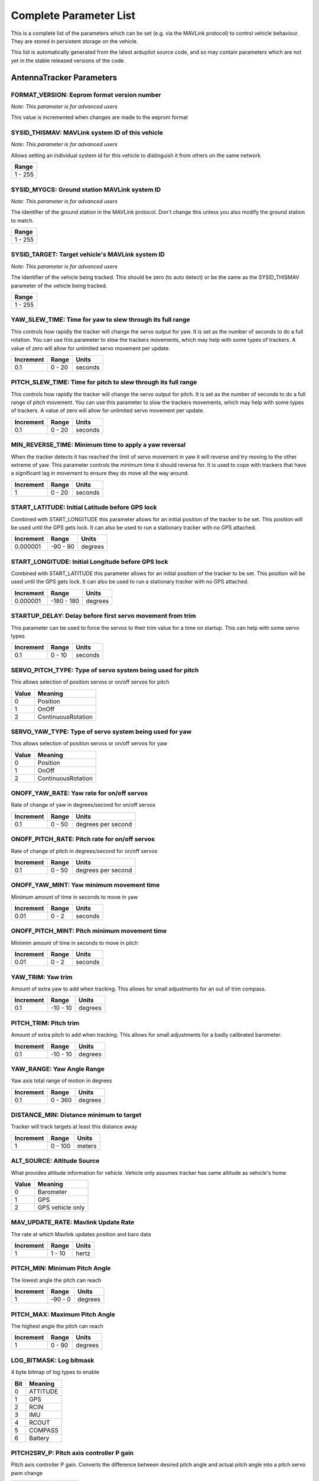 .. Dynamically generated list of documented parameters
.. This page was generated using Tools\/autotest\/param\_metadata\/param\_parse\.py

.. DO NOT EDIT


.. _parameters:

Complete Parameter List
=======================

This is a complete list of the parameters which can be set \(e\.g\. via the MAVLink protocol\) to control vehicle behaviour\. They are stored in persistent storage on the vehicle\.

This list is automatically generated from the latest ardupilot source code\, and so may contain parameters which are not yet in the stable released versions of the code\.




.. _parameters_AntennaTracker:

AntennaTracker Parameters
-------------------------


.. _FORMAT_VERSION:

FORMAT\_VERSION: Eeprom format version number
~~~~~~~~~~~~~~~~~~~~~~~~~~~~~~~~~~~~~~~~~~~~~

| *Note: This parameter is for advanced users*

This value is incremented when changes are made to the eeprom format


.. _SYSID_THISMAV:

SYSID\_THISMAV: MAVLink system ID of this vehicle
~~~~~~~~~~~~~~~~~~~~~~~~~~~~~~~~~~~~~~~~~~~~~~~~~

| *Note: This parameter is for advanced users*

Allows setting an individual system id for this vehicle to distinguish it from others on the same network


+---------+
| Range   |
+=========+
| 1 - 255 |
+---------+




.. _SYSID_MYGCS:

SYSID\_MYGCS: Ground station MAVLink system ID
~~~~~~~~~~~~~~~~~~~~~~~~~~~~~~~~~~~~~~~~~~~~~~

| *Note: This parameter is for advanced users*

The identifier of the ground station in the MAVLink protocol\. Don\'t change this unless you also modify the ground station to match\.


+---------+
| Range   |
+=========+
| 1 - 255 |
+---------+




.. _SYSID_TARGET:

SYSID\_TARGET: Target vehicle\'s MAVLink system ID
~~~~~~~~~~~~~~~~~~~~~~~~~~~~~~~~~~~~~~~~~~~~~~~~~~

| *Note: This parameter is for advanced users*

The identifier of the vehicle being tracked\. This should be zero \(to auto detect\) or be the same as the SYSID\_THISMAV parameter of the vehicle being tracked\.


+---------+
| Range   |
+=========+
| 1 - 255 |
+---------+




.. _YAW_SLEW_TIME:

YAW\_SLEW\_TIME: Time for yaw to slew through its full range
~~~~~~~~~~~~~~~~~~~~~~~~~~~~~~~~~~~~~~~~~~~~~~~~~~~~~~~~~~~~


This controls how rapidly the tracker will change the servo output for yaw\. It is set as the number of seconds to do a full rotation\. You can use this parameter to slow the trackers movements\, which may help with some types of trackers\. A value of zero will allow for unlimited servo movement per update\.


+-----------+--------+---------+
| Increment | Range  | Units   |
+===========+========+=========+
| 0.1       | 0 - 20 | seconds |
+-----------+--------+---------+




.. _PITCH_SLEW_TIME:

PITCH\_SLEW\_TIME: Time for pitch to slew through its full range
~~~~~~~~~~~~~~~~~~~~~~~~~~~~~~~~~~~~~~~~~~~~~~~~~~~~~~~~~~~~~~~~


This controls how rapidly the tracker will change the servo output for pitch\. It is set as the number of seconds to do a full range of pitch movement\. You can use this parameter to slow the trackers movements\, which may help with some types of trackers\. A value of zero will allow for unlimited servo movement per update\.


+-----------+--------+---------+
| Increment | Range  | Units   |
+===========+========+=========+
| 0.1       | 0 - 20 | seconds |
+-----------+--------+---------+




.. _MIN_REVERSE_TIME:

MIN\_REVERSE\_TIME: Minimum time to apply a yaw reversal
~~~~~~~~~~~~~~~~~~~~~~~~~~~~~~~~~~~~~~~~~~~~~~~~~~~~~~~~


When the tracker detects it has reached the limit of servo movement in yaw it will reverse and try moving to the other extreme of yaw\. This parameter controls the minimum time it should reverse for\. It is used to cope with trackers that have a significant lag in movement to ensure they do move all the way around\.


+-----------+--------+---------+
| Increment | Range  | Units   |
+===========+========+=========+
| 1         | 0 - 20 | seconds |
+-----------+--------+---------+




.. _START_LATITUDE:

START\_LATITUDE: Initial Latitude before GPS lock
~~~~~~~~~~~~~~~~~~~~~~~~~~~~~~~~~~~~~~~~~~~~~~~~~


Combined with START\_LONGITUDE this parameter allows for an initial position of the tracker to be set\. This position will be used until the GPS gets lock\. It can also be used to run a stationary tracker with no GPS attached\.


+-----------+----------+---------+
| Increment | Range    | Units   |
+===========+==========+=========+
| 0.000001  | -90 - 90 | degrees |
+-----------+----------+---------+




.. _START_LONGITUDE:

START\_LONGITUDE: Initial Longitude before GPS lock
~~~~~~~~~~~~~~~~~~~~~~~~~~~~~~~~~~~~~~~~~~~~~~~~~~~


Combined with START\_LATITUDE this parameter allows for an initial position of the tracker to be set\. This position will be used until the GPS gets lock\. It can also be used to run a stationary tracker with no GPS attached\.


+-----------+------------+---------+
| Increment | Range      | Units   |
+===========+============+=========+
| 0.000001  | -180 - 180 | degrees |
+-----------+------------+---------+




.. _STARTUP_DELAY:

STARTUP\_DELAY: Delay before first servo movement from trim
~~~~~~~~~~~~~~~~~~~~~~~~~~~~~~~~~~~~~~~~~~~~~~~~~~~~~~~~~~~


This parameter can be used to force the servos to their trim value for a time on startup\. This can help with some servo types


+-----------+--------+---------+
| Increment | Range  | Units   |
+===========+========+=========+
| 0.1       | 0 - 10 | seconds |
+-----------+--------+---------+




.. _SERVO_PITCH_TYPE:

SERVO\_PITCH\_TYPE: Type of servo system being used for pitch
~~~~~~~~~~~~~~~~~~~~~~~~~~~~~~~~~~~~~~~~~~~~~~~~~~~~~~~~~~~~~


This allows selection of position servos or on\/off servos for pitch


+-------+--------------------+
| Value | Meaning            |
+=======+====================+
| 0     | Position           |
+-------+--------------------+
| 1     | OnOff              |
+-------+--------------------+
| 2     | ContinuousRotation |
+-------+--------------------+




.. _SERVO_YAW_TYPE:

SERVO\_YAW\_TYPE: Type of servo system being used for yaw
~~~~~~~~~~~~~~~~~~~~~~~~~~~~~~~~~~~~~~~~~~~~~~~~~~~~~~~~~


This allows selection of position servos or on\/off servos for yaw


+-------+--------------------+
| Value | Meaning            |
+=======+====================+
| 0     | Position           |
+-------+--------------------+
| 1     | OnOff              |
+-------+--------------------+
| 2     | ContinuousRotation |
+-------+--------------------+




.. _ONOFF_YAW_RATE:

ONOFF\_YAW\_RATE: Yaw rate for on\/off servos
~~~~~~~~~~~~~~~~~~~~~~~~~~~~~~~~~~~~~~~~~~~~~


Rate of change of yaw in degrees\/second for on\/off servos


+-----------+--------+--------------------+
| Increment | Range  | Units              |
+===========+========+====================+
| 0.1       | 0 - 50 | degrees per second |
+-----------+--------+--------------------+




.. _ONOFF_PITCH_RATE:

ONOFF\_PITCH\_RATE: Pitch rate for on\/off servos
~~~~~~~~~~~~~~~~~~~~~~~~~~~~~~~~~~~~~~~~~~~~~~~~~


Rate of change of pitch in degrees\/second for on\/off servos


+-----------+--------+--------------------+
| Increment | Range  | Units              |
+===========+========+====================+
| 0.1       | 0 - 50 | degrees per second |
+-----------+--------+--------------------+




.. _ONOFF_YAW_MINT:

ONOFF\_YAW\_MINT: Yaw minimum movement time
~~~~~~~~~~~~~~~~~~~~~~~~~~~~~~~~~~~~~~~~~~~


Minimum amount of time in seconds to move in yaw


+-----------+-------+---------+
| Increment | Range | Units   |
+===========+=======+=========+
| 0.01      | 0 - 2 | seconds |
+-----------+-------+---------+




.. _ONOFF_PITCH_MINT:

ONOFF\_PITCH\_MINT: Pitch minimum movement time
~~~~~~~~~~~~~~~~~~~~~~~~~~~~~~~~~~~~~~~~~~~~~~~


Minimim amount of time in seconds to move in pitch


+-----------+-------+---------+
| Increment | Range | Units   |
+===========+=======+=========+
| 0.01      | 0 - 2 | seconds |
+-----------+-------+---------+




.. _YAW_TRIM:

YAW\_TRIM: Yaw trim
~~~~~~~~~~~~~~~~~~~


Amount of extra yaw to add when tracking\. This allows for small adjustments for an out of trim compass\.


+-----------+----------+---------+
| Increment | Range    | Units   |
+===========+==========+=========+
| 0.1       | -10 - 10 | degrees |
+-----------+----------+---------+




.. _PITCH_TRIM:

PITCH\_TRIM: Pitch trim
~~~~~~~~~~~~~~~~~~~~~~~


Amount of extra pitch to add when tracking\. This allows for small adjustments for a badly calibrated barometer\.


+-----------+----------+---------+
| Increment | Range    | Units   |
+===========+==========+=========+
| 0.1       | -10 - 10 | degrees |
+-----------+----------+---------+




.. _YAW_RANGE:

YAW\_RANGE: Yaw Angle Range
~~~~~~~~~~~~~~~~~~~~~~~~~~~


Yaw axis total range of motion in degrees


+-----------+---------+---------+
| Increment | Range   | Units   |
+===========+=========+=========+
| 0.1       | 0 - 360 | degrees |
+-----------+---------+---------+




.. _DISTANCE_MIN:

DISTANCE\_MIN: Distance minimum to target
~~~~~~~~~~~~~~~~~~~~~~~~~~~~~~~~~~~~~~~~~


Tracker will track targets at least this distance away


+-----------+---------+--------+
| Increment | Range   | Units  |
+===========+=========+========+
| 1         | 0 - 100 | meters |
+-----------+---------+--------+




.. _ALT_SOURCE:

ALT\_SOURCE: Altitude Source
~~~~~~~~~~~~~~~~~~~~~~~~~~~~


What provides altitude information for vehicle\. Vehicle only assumes tracker has same altitude as vehicle\'s home


+-------+------------------+
| Value | Meaning          |
+=======+==================+
| 0     | Barometer        |
+-------+------------------+
| 1     | GPS              |
+-------+------------------+
| 2     | GPS vehicle only |
+-------+------------------+




.. _MAV_UPDATE_RATE:

MAV\_UPDATE\_RATE: Mavlink Update Rate
~~~~~~~~~~~~~~~~~~~~~~~~~~~~~~~~~~~~~~


The rate at which Mavlink updates position and baro data


+-----------+--------+-------+
| Increment | Range  | Units |
+===========+========+=======+
| 1         | 1 - 10 | hertz |
+-----------+--------+-------+




.. _PITCH_MIN:

PITCH\_MIN: Minimum Pitch Angle
~~~~~~~~~~~~~~~~~~~~~~~~~~~~~~~


The lowest angle the pitch can reach


+-----------+---------+---------+
| Increment | Range   | Units   |
+===========+=========+=========+
| 1         | -90 - 0 | degrees |
+-----------+---------+---------+




.. _PITCH_MAX:

PITCH\_MAX: Maximum Pitch Angle
~~~~~~~~~~~~~~~~~~~~~~~~~~~~~~~


The highest angle the pitch can reach


+-----------+--------+---------+
| Increment | Range  | Units   |
+===========+========+=========+
| 1         | 0 - 90 | degrees |
+-----------+--------+---------+




.. _LOG_BITMASK:

LOG\_BITMASK: Log bitmask
~~~~~~~~~~~~~~~~~~~~~~~~~


4 byte bitmap of log types to enable


+-----+----------+
| Bit | Meaning  |
+=====+==========+
| 0   | ATTITUDE |
+-----+----------+
| 1   | GPS      |
+-----+----------+
| 2   | RCIN     |
+-----+----------+
| 3   | IMU      |
+-----+----------+
| 4   | RCOUT    |
+-----+----------+
| 5   | COMPASS  |
+-----+----------+
| 6   | Battery  |
+-----+----------+




.. _PITCH2SRV_P:

PITCH2SRV\_P: Pitch axis controller P gain
~~~~~~~~~~~~~~~~~~~~~~~~~~~~~~~~~~~~~~~~~~


Pitch axis controller P gain\.  Converts the difference between desired pitch angle and actual pitch angle into a pitch servo pwm change


+-----------+-----------+
| Increment | Range     |
+===========+===========+
| 0.01      | 0.0 - 3.0 |
+-----------+-----------+




.. _PITCH2SRV_I:

PITCH2SRV\_I: Pitch axis controller I gain
~~~~~~~~~~~~~~~~~~~~~~~~~~~~~~~~~~~~~~~~~~


Pitch axis controller I gain\.  Corrects long\-term difference in desired pitch angle vs actual pitch angle


+-----------+-----------+
| Increment | Range     |
+===========+===========+
| 0.01      | 0.0 - 3.0 |
+-----------+-----------+




.. _PITCH2SRV_IMAX:

PITCH2SRV\_IMAX: Pitch axis controller I gain maximum
~~~~~~~~~~~~~~~~~~~~~~~~~~~~~~~~~~~~~~~~~~~~~~~~~~~~~


Pitch axis controller I gain maximum\.  Constrains the maximum pwm change that the I gain will output


+-----------+----------+-------------+
| Increment | Range    | Units       |
+===========+==========+=============+
| 10        | 0 - 4000 | decipercent |
+-----------+----------+-------------+




.. _PITCH2SRV_D:

PITCH2SRV\_D: Pitch axis controller D gain
~~~~~~~~~~~~~~~~~~~~~~~~~~~~~~~~~~~~~~~~~~


Pitch axis controller D gain\.  Compensates for short\-term change in desired pitch angle vs actual pitch angle


+-----------+-------------+
| Increment | Range       |
+===========+=============+
| 0.001     | 0.001 - 0.1 |
+-----------+-------------+




.. _PITCH2SRV_FF:

PITCH2SRV\_FF: Pitch axis controller feed forward
~~~~~~~~~~~~~~~~~~~~~~~~~~~~~~~~~~~~~~~~~~~~~~~~~


Pitch axis controller feed forward


+-----------+---------+
| Increment | Range   |
+===========+=========+
| 0.001     | 0 - 0.5 |
+-----------+---------+




.. _PITCH2SRV_FLTT:

PITCH2SRV\_FLTT: Pitch axis controller target frequency in Hz
~~~~~~~~~~~~~~~~~~~~~~~~~~~~~~~~~~~~~~~~~~~~~~~~~~~~~~~~~~~~~


Pitch axis controller target frequency in Hz


+-----------+--------+-------+
| Increment | Range  | Units |
+===========+========+=======+
| 1         | 1 - 50 | hertz |
+-----------+--------+-------+




.. _PITCH2SRV_FLTE:

PITCH2SRV\_FLTE: Pitch axis controller error frequency in Hz
~~~~~~~~~~~~~~~~~~~~~~~~~~~~~~~~~~~~~~~~~~~~~~~~~~~~~~~~~~~~


Pitch axis controller error frequency in Hz


+-----------+---------+-------+
| Increment | Range   | Units |
+===========+=========+=======+
| 1         | 1 - 100 | hertz |
+-----------+---------+-------+




.. _PITCH2SRV_FLTD:

PITCH2SRV\_FLTD: Pitch axis controller derivative frequency in Hz
~~~~~~~~~~~~~~~~~~~~~~~~~~~~~~~~~~~~~~~~~~~~~~~~~~~~~~~~~~~~~~~~~


Pitch axis controller derivative frequency in Hz


+-----------+---------+-------+
| Increment | Range   | Units |
+===========+=========+=======+
| 1         | 1 - 100 | hertz |
+-----------+---------+-------+




.. _PITCH2SRV_SMAX:

PITCH2SRV\_SMAX: Pitch slew rate limit
~~~~~~~~~~~~~~~~~~~~~~~~~~~~~~~~~~~~~~

| *Note: This parameter is for advanced users*

Sets an upper limit on the slew rate produced by the combined P and D gains\. If the amplitude of the control action produced by the rate feedback exceeds this value\, then the D\+P gain is reduced to respect the limit\. This limits the amplitude of high frequency oscillations caused by an excessive gain\. The limit should be set to no more than 25\% of the actuators maximum slew rate to allow for load effects\. Note\: The gain will not be reduced to less than 10\% of the nominal value\. A value of zero will disable this feature\.


+-----------+---------+
| Increment | Range   |
+===========+=========+
| 0.5       | 0 - 200 |
+-----------+---------+




.. _YAW2SRV_P:

YAW2SRV\_P: Yaw axis controller P gain
~~~~~~~~~~~~~~~~~~~~~~~~~~~~~~~~~~~~~~


Yaw axis controller P gain\.  Converts the difference between desired yaw angle \(heading\) and actual yaw angle into a yaw servo pwm change


+-----------+-----------+
| Increment | Range     |
+===========+===========+
| 0.01      | 0.0 - 3.0 |
+-----------+-----------+




.. _YAW2SRV_I:

YAW2SRV\_I: Yaw axis controller I gain
~~~~~~~~~~~~~~~~~~~~~~~~~~~~~~~~~~~~~~


Yaw axis controller I gain\.  Corrects long\-term difference in desired yaw angle \(heading\) vs actual yaw angle


+-----------+-----------+
| Increment | Range     |
+===========+===========+
| 0.01      | 0.0 - 3.0 |
+-----------+-----------+




.. _YAW2SRV_IMAX:

YAW2SRV\_IMAX: Yaw axis controller I gain maximum
~~~~~~~~~~~~~~~~~~~~~~~~~~~~~~~~~~~~~~~~~~~~~~~~~


Yaw axis controller I gain maximum\.  Constrains the maximum pwm change that the I gain will output


+-----------+----------+-------------+
| Increment | Range    | Units       |
+===========+==========+=============+
| 10        | 0 - 4000 | decipercent |
+-----------+----------+-------------+




.. _YAW2SRV_D:

YAW2SRV\_D: Yaw axis controller D gain
~~~~~~~~~~~~~~~~~~~~~~~~~~~~~~~~~~~~~~


Yaw axis controller D gain\.  Compensates for short\-term change in desired yaw angle \(heading\) vs actual yaw angle


+-----------+-------------+
| Increment | Range       |
+===========+=============+
| 0.001     | 0.001 - 0.1 |
+-----------+-------------+




.. _YAW2SRV_FF:

YAW2SRV\_FF: Yaw axis controller feed forward
~~~~~~~~~~~~~~~~~~~~~~~~~~~~~~~~~~~~~~~~~~~~~


Yaw axis controller feed forward


+-----------+---------+
| Increment | Range   |
+===========+=========+
| 0.001     | 0 - 0.5 |
+-----------+---------+




.. _YAW2SRV_FLTT:

YAW2SRV\_FLTT: Yaw axis controller target frequency in Hz
~~~~~~~~~~~~~~~~~~~~~~~~~~~~~~~~~~~~~~~~~~~~~~~~~~~~~~~~~


Yaw axis controller target frequency in Hz


+-----------+--------+-------+
| Increment | Range  | Units |
+===========+========+=======+
| 1         | 1 - 50 | hertz |
+-----------+--------+-------+




.. _YAW2SRV_FLTE:

YAW2SRV\_FLTE: Yaw axis controller error frequency in Hz
~~~~~~~~~~~~~~~~~~~~~~~~~~~~~~~~~~~~~~~~~~~~~~~~~~~~~~~~


Yaw axis controller error frequency in Hz


+-----------+---------+-------+
| Increment | Range   | Units |
+===========+=========+=======+
| 1         | 1 - 100 | hertz |
+-----------+---------+-------+




.. _YAW2SRV_FLTD:

YAW2SRV\_FLTD: Yaw axis controller derivative frequency in Hz
~~~~~~~~~~~~~~~~~~~~~~~~~~~~~~~~~~~~~~~~~~~~~~~~~~~~~~~~~~~~~


Yaw axis controller derivative frequency in Hz


+-----------+---------+-------+
| Increment | Range   | Units |
+===========+=========+=======+
| 1         | 1 - 100 | hertz |
+-----------+---------+-------+




.. _YAW2SRV_SMAX:

YAW2SRV\_SMAX: Yaw slew rate limit
~~~~~~~~~~~~~~~~~~~~~~~~~~~~~~~~~~

| *Note: This parameter is for advanced users*

Sets an upper limit on the slew rate produced by the combined P and D gains\. If the amplitude of the control action produced by the rate feedback exceeds this value\, then the D\+P gain is reduced to respect the limit\. This limits the amplitude of high frequency oscillations caused by an excessive gain\. The limit should be set to no more than 25\% of the actuators maximum slew rate to allow for load effects\. Note\: The gain will not be reduced to less than 10\% of the nominal value\. A value of zero will disable this feature\.


+-----------+---------+
| Increment | Range   |
+===========+=========+
| 0.5       | 0 - 200 |
+-----------+---------+




.. _CMD_TOTAL:

CMD\_TOTAL: Number of loaded mission items
~~~~~~~~~~~~~~~~~~~~~~~~~~~~~~~~~~~~~~~~~~

| *Note: This parameter is for advanced users*

Set to 1 if HOME location has been loaded by the ground station\. Do not change this manually\.


+---------+
| Range   |
+=========+
| 1 - 255 |
+---------+




.. _GCS_PID_MASK:

GCS\_PID\_MASK: GCS PID tuning mask
~~~~~~~~~~~~~~~~~~~~~~~~~~~~~~~~~~~

| *Note: This parameter is for advanced users*

bitmask of PIDs to send MAVLink PID\_TUNING messages for


+-----+---------+
| Bit | Meaning |
+=====+=========+
| 0   | Pitch   |
+-----+---------+
| 1   | Yaw     |
+-----+---------+




+-------+---------+
| Value | Meaning |
+=======+=========+
| 0     | None    |
+-------+---------+
| 1     | Pitch   |
+-------+---------+
| 2     | Yaw     |
+-------+---------+




.. _SCAN_SPEED_YAW:

SCAN\_SPEED\_YAW: Speed at which to rotate the yaw axis in scan mode
~~~~~~~~~~~~~~~~~~~~~~~~~~~~~~~~~~~~~~~~~~~~~~~~~~~~~~~~~~~~~~~~~~~~


This controls how rapidly the tracker will move the servos in SCAN mode


+-----------+---------+--------------------+
| Increment | Range   | Units              |
+===========+=========+====================+
| 1         | 0 - 100 | degrees per second |
+-----------+---------+--------------------+




.. _SCAN_SPEED_PIT:

SCAN\_SPEED\_PIT: Speed at which to rotate pitch axis in scan mode
~~~~~~~~~~~~~~~~~~~~~~~~~~~~~~~~~~~~~~~~~~~~~~~~~~~~~~~~~~~~~~~~~~


This controls how rapidly the tracker will move the servos in SCAN mode


+-----------+---------+--------------------+
| Increment | Range   | Units              |
+===========+=========+====================+
| 1         | 0 - 100 | degrees per second |
+-----------+---------+--------------------+




.. _INITIAL_MODE:

INITIAL\_MODE: Mode tracker will switch into after initialization
~~~~~~~~~~~~~~~~~~~~~~~~~~~~~~~~~~~~~~~~~~~~~~~~~~~~~~~~~~~~~~~~~


0\:MANUAL\, 1\:STOP\, 2\:SCAN\, 10\:AUTO


.. _SAFE_DISARM_PWM:

SAFE\_DISARM\_PWM: PWM that will be output when disarmed or in stop mode
~~~~~~~~~~~~~~~~~~~~~~~~~~~~~~~~~~~~~~~~~~~~~~~~~~~~~~~~~~~~~~~~~~~~~~~~


0\:zero pwm\, 1\:trim pwm


.. _AUTO_OPTIONS:

AUTO\_OPTIONS: Auto mode options
~~~~~~~~~~~~~~~~~~~~~~~~~~~~~~~~


1\: Scan for unknown target


+-----+-------------------------+
| Bit | Meaning                 |
+=====+=========================+
| 0   | Scan for unknown target |
+-----+-------------------------+




+-------+--------------------------------------+
| Value | Meaning                              |
+=======+======================================+
| 0     | None                                 |
+-------+--------------------------------------+
| 1     | Scan for unknown target in auto mode |
+-------+--------------------------------------+





.. _parameters_AHRS_:

AHRS\_ Parameters
-----------------


.. _AHRS_GPS_GAIN:

AHRS\_GPS\_GAIN: AHRS GPS gain
~~~~~~~~~~~~~~~~~~~~~~~~~~~~~~

| *Note: This parameter is for advanced users*

This controls how much to use the GPS to correct the attitude\. This should never be set to zero for a plane as it would result in the plane losing control in turns\. For a plane please use the default value of 1\.0\.


+-----------+-----------+
| Increment | Range     |
+===========+===========+
| .01       | 0.0 - 1.0 |
+-----------+-----------+




.. _AHRS_GPS_USE:

AHRS\_GPS\_USE: AHRS use GPS for DCM navigation and position\-down
~~~~~~~~~~~~~~~~~~~~~~~~~~~~~~~~~~~~~~~~~~~~~~~~~~~~~~~~~~~~~~~~~~

| *Note: This parameter is for advanced users*

This controls whether to use dead\-reckoning or GPS based navigation\. If set to 0 then the GPS won\'t be used for navigation\, and only dead reckoning will be used\. A value of zero should never be used for normal flight\. Currently this affects only the DCM\-based AHRS\: the EKF uses GPS according to its own parameters\. A value of 2 means to use GPS for height as well as position \- both in DCM estimation and when determining altitude\-above\-home\.


+-------+-------------------------------------+
| Value | Meaning                             |
+=======+=====================================+
| 0     | Disabled                            |
+-------+-------------------------------------+
| 1     | Use GPS for DCM position            |
+-------+-------------------------------------+
| 2     | Use GPS for DCM position and height |
+-------+-------------------------------------+




.. _AHRS_YAW_P:

AHRS\_YAW\_P: Yaw P
~~~~~~~~~~~~~~~~~~~

| *Note: This parameter is for advanced users*

This controls the weight the compass or GPS has on the heading\. A higher value means the heading will track the yaw source \(GPS or compass\) more rapidly\.


+-----------+-----------+
| Increment | Range     |
+===========+===========+
| .01       | 0.1 - 0.4 |
+-----------+-----------+




.. _AHRS_RP_P:

AHRS\_RP\_P: AHRS RP\_P
~~~~~~~~~~~~~~~~~~~~~~~

| *Note: This parameter is for advanced users*

This controls how fast the accelerometers correct the attitude


+-----------+-----------+
| Increment | Range     |
+===========+===========+
| .01       | 0.1 - 0.4 |
+-----------+-----------+




.. _AHRS_WIND_MAX:

AHRS\_WIND\_MAX: Maximum wind
~~~~~~~~~~~~~~~~~~~~~~~~~~~~~

| *Note: This parameter is for advanced users*

This sets the maximum allowable difference between ground speed and airspeed\. This allows the plane to cope with a failing airspeed sensor\. A value of zero means to use the airspeed as is\. See ARSPD\_OPTIONS and ARSPD\_MAX\_WIND to disable airspeed sensors\.


+-----------+---------+-------------------+
| Increment | Range   | Units             |
+===========+=========+===================+
| 1         | 0 - 127 | meters per second |
+-----------+---------+-------------------+




.. _AHRS_TRIM_X:

AHRS\_TRIM\_X: AHRS Trim Roll
~~~~~~~~~~~~~~~~~~~~~~~~~~~~~


Compensates for the roll angle difference between the control board and the frame\. Positive values make the vehicle roll right\.


+-----------+-------------------+---------+
| Increment | Range             | Units   |
+===========+===================+=========+
| 0.01      | -0.1745 - +0.1745 | radians |
+-----------+-------------------+---------+




.. _AHRS_TRIM_Y:

AHRS\_TRIM\_Y: AHRS Trim Pitch
~~~~~~~~~~~~~~~~~~~~~~~~~~~~~~


Compensates for the pitch angle difference between the control board and the frame\. Positive values make the vehicle pitch up\/back\.


+-----------+-------------------+---------+
| Increment | Range             | Units   |
+===========+===================+=========+
| 0.01      | -0.1745 - +0.1745 | radians |
+-----------+-------------------+---------+




.. _AHRS_TRIM_Z:

AHRS\_TRIM\_Z: AHRS Trim Yaw
~~~~~~~~~~~~~~~~~~~~~~~~~~~~

| *Note: This parameter is for advanced users*

Not Used


+-----------+-------------------+---------+
| Increment | Range             | Units   |
+===========+===================+=========+
| 0.01      | -0.1745 - +0.1745 | radians |
+-----------+-------------------+---------+




.. _AHRS_ORIENTATION:

AHRS\_ORIENTATION: Board Orientation
~~~~~~~~~~~~~~~~~~~~~~~~~~~~~~~~~~~~

| *Note: This parameter is for advanced users*

Overall board orientation relative to the standard orientation for the board type\. This rotates the IMU and compass readings to allow the board to be oriented in your vehicle at any 90 or 45 degree angle\. The label for each option is specified in the order of rotations for that orientation\. This option takes affect on next boot\. After changing you will need to re\-level your vehicle\.


+-------+----------------------+
| Value | Meaning              |
+=======+======================+
| 0     | None                 |
+-------+----------------------+
| 1     | Yaw45                |
+-------+----------------------+
| 2     | Yaw90                |
+-------+----------------------+
| 3     | Yaw135               |
+-------+----------------------+
| 4     | Yaw180               |
+-------+----------------------+
| 5     | Yaw225               |
+-------+----------------------+
| 6     | Yaw270               |
+-------+----------------------+
| 7     | Yaw315               |
+-------+----------------------+
| 8     | Roll180              |
+-------+----------------------+
| 9     | Yaw45Roll180         |
+-------+----------------------+
| 10    | Yaw90Roll180         |
+-------+----------------------+
| 11    | Yaw135Roll180        |
+-------+----------------------+
| 12    | Pitch180             |
+-------+----------------------+
| 13    | Yaw225Roll180        |
+-------+----------------------+
| 14    | Yaw270Roll180        |
+-------+----------------------+
| 15    | Yaw315Roll180        |
+-------+----------------------+
| 16    | Roll90               |
+-------+----------------------+
| 17    | Yaw45Roll90          |
+-------+----------------------+
| 18    | Yaw90Roll90          |
+-------+----------------------+
| 19    | Yaw135Roll90         |
+-------+----------------------+
| 20    | Roll270              |
+-------+----------------------+
| 21    | Yaw45Roll270         |
+-------+----------------------+
| 22    | Yaw90Roll270         |
+-------+----------------------+
| 23    | Yaw135Roll270        |
+-------+----------------------+
| 24    | Pitch90              |
+-------+----------------------+
| 25    | Pitch270             |
+-------+----------------------+
| 26    | Yaw90Pitch180        |
+-------+----------------------+
| 27    | Yaw270Pitch180       |
+-------+----------------------+
| 28    | Pitch90Roll90        |
+-------+----------------------+
| 29    | Pitch90Roll180       |
+-------+----------------------+
| 30    | Pitch90Roll270       |
+-------+----------------------+
| 31    | Pitch180Roll90       |
+-------+----------------------+
| 32    | Pitch180Roll270      |
+-------+----------------------+
| 33    | Pitch270Roll90       |
+-------+----------------------+
| 34    | Pitch270Roll180      |
+-------+----------------------+
| 35    | Pitch270Roll270      |
+-------+----------------------+
| 36    | Yaw90Pitch180Roll90  |
+-------+----------------------+
| 37    | Yaw270Roll90         |
+-------+----------------------+
| 38    | Yaw293Pitch68Roll180 |
+-------+----------------------+
| 39    | Pitch315             |
+-------+----------------------+
| 40    | Pitch315Roll90       |
+-------+----------------------+
| 42    | Roll45               |
+-------+----------------------+
| 43    | Roll315              |
+-------+----------------------+
| 100   | Custom               |
+-------+----------------------+




.. _AHRS_COMP_BETA:

AHRS\_COMP\_BETA: AHRS Velocity Complementary Filter Beta Coefficient
~~~~~~~~~~~~~~~~~~~~~~~~~~~~~~~~~~~~~~~~~~~~~~~~~~~~~~~~~~~~~~~~~~~~~

| *Note: This parameter is for advanced users*

This controls the time constant for the cross\-over frequency used to fuse AHRS \(airspeed and heading\) and GPS data to estimate ground velocity\. Time constant is 0\.1\/beta\. A larger time constant will use GPS data less and a small time constant will use air data less\.


+-----------+-------------+
| Increment | Range       |
+===========+=============+
| .01       | 0.001 - 0.5 |
+-----------+-------------+




.. _AHRS_GPS_MINSATS:

AHRS\_GPS\_MINSATS: AHRS GPS Minimum satellites
~~~~~~~~~~~~~~~~~~~~~~~~~~~~~~~~~~~~~~~~~~~~~~~

| *Note: This parameter is for advanced users*

Minimum number of satellites visible to use GPS for velocity based corrections attitude correction\. This defaults to 6\, which is about the point at which the velocity numbers from a GPS become too unreliable for accurate correction of the accelerometers\.


+-----------+--------+
| Increment | Range  |
+===========+========+
| 1         | 0 - 10 |
+-----------+--------+




.. _AHRS_EKF_TYPE:

AHRS\_EKF\_TYPE: Use NavEKF Kalman filter for attitude and position estimation
~~~~~~~~~~~~~~~~~~~~~~~~~~~~~~~~~~~~~~~~~~~~~~~~~~~~~~~~~~~~~~~~~~~~~~~~~~~~~~

| *Note: This parameter is for advanced users*

This controls which NavEKF Kalman filter version is used for attitude and position estimation


+-------+--------------+
| Value | Meaning      |
+=======+==============+
| 0     | Disabled     |
+-------+--------------+
| 2     | Enable EKF2  |
+-------+--------------+
| 3     | Enable EKF3  |
+-------+--------------+
| 11    | ExternalAHRS |
+-------+--------------+




.. _AHRS_CUSTOM_ROLL:

AHRS\_CUSTOM\_ROLL: Board orientation roll offset
~~~~~~~~~~~~~~~~~~~~~~~~~~~~~~~~~~~~~~~~~~~~~~~~~

| *Note: This parameter is for advanced users*

Autopilot mounting position roll offset\. Positive values \= roll right\, negative values \= roll left\. This parameter is only used when AHRS\_ORIENTATION is set to CUSTOM\.


+-----------+------------+---------+
| Increment | Range      | Units   |
+===========+============+=========+
| 1         | -180 - 180 | degrees |
+-----------+------------+---------+




.. _AHRS_CUSTOM_PIT:

AHRS\_CUSTOM\_PIT: Board orientation pitch offset
~~~~~~~~~~~~~~~~~~~~~~~~~~~~~~~~~~~~~~~~~~~~~~~~~

| *Note: This parameter is for advanced users*

Autopilot mounting position pitch offset\. Positive values \= pitch up\, negative values \= pitch down\. This parameter is only used when AHRS\_ORIENTATION is set to CUSTOM\.


+-----------+------------+---------+
| Increment | Range      | Units   |
+===========+============+=========+
| 1         | -180 - 180 | degrees |
+-----------+------------+---------+




.. _AHRS_CUSTOM_YAW:

AHRS\_CUSTOM\_YAW: Board orientation yaw offset
~~~~~~~~~~~~~~~~~~~~~~~~~~~~~~~~~~~~~~~~~~~~~~~

| *Note: This parameter is for advanced users*

Autopilot mounting position yaw offset\. Positive values \= yaw right\, negative values \= yaw left\. This parameter is only used when AHRS\_ORIENTATION is set to CUSTOM\.


+-----------+------------+---------+
| Increment | Range      | Units   |
+===========+============+=========+
| 1         | -180 - 180 | degrees |
+-----------+------------+---------+





.. _parameters_ARSPD:

ARSPD Parameters
----------------


.. _ARSPD_TYPE:

ARSPD\_TYPE: Airspeed type
~~~~~~~~~~~~~~~~~~~~~~~~~~


Type of airspeed sensor


+-------+-------------------+
| Value | Meaning           |
+=======+===================+
| 0     | None              |
+-------+-------------------+
| 1     | I2C-MS4525D0      |
+-------+-------------------+
| 2     | Analog            |
+-------+-------------------+
| 3     | I2C-MS5525        |
+-------+-------------------+
| 4     | I2C-MS5525 (0x76) |
+-------+-------------------+
| 5     | I2C-MS5525 (0x77) |
+-------+-------------------+
| 6     | I2C-SDP3X         |
+-------+-------------------+
| 7     | I2C-DLVR-5in      |
+-------+-------------------+
| 8     | DroneCAN          |
+-------+-------------------+
| 9     | I2C-DLVR-10in     |
+-------+-------------------+
| 10    | I2C-DLVR-20in     |
+-------+-------------------+
| 11    | I2C-DLVR-30in     |
+-------+-------------------+
| 12    | I2C-DLVR-60in     |
+-------+-------------------+
| 13    | NMEA water speed  |
+-------+-------------------+
| 14    | MSP               |
+-------+-------------------+
| 15    | ASP5033           |
+-------+-------------------+




.. _ARSPD_DEVID:

ARSPD\_DEVID: Airspeed ID
~~~~~~~~~~~~~~~~~~~~~~~~~

| *Note: This parameter is for advanced users*

Airspeed sensor ID\, taking into account its type\, bus and instance


+----------+
| ReadOnly |
+==========+
| True     |
+----------+




.. _ARSPD_USE:

ARSPD\_USE: Airspeed use
~~~~~~~~~~~~~~~~~~~~~~~~


Enables airspeed use for automatic throttle modes and replaces control from THR\_TRIM\. Continues to display and log airspeed if set to 0\. Uses airspeed for control if set to 1\. Only uses airspeed when throttle \= 0 if set to 2 \(useful for gliders with airspeed sensors behind propellers\)\.


+-------+---------------------+
| Value | Meaning             |
+=======+=====================+
| 0     | DoNotUse            |
+-------+---------------------+
| 1     | Use                 |
+-------+---------------------+
| 2     | UseWhenZeroThrottle |
+-------+---------------------+




.. _ARSPD_OFFSET:

ARSPD\_OFFSET: Airspeed offset
~~~~~~~~~~~~~~~~~~~~~~~~~~~~~~

| *Note: This parameter is for advanced users*

Airspeed calibration offset


+-----------+
| Increment |
+===========+
| 0.1       |
+-----------+




.. _ARSPD_RATIO:

ARSPD\_RATIO: Airspeed ratio
~~~~~~~~~~~~~~~~~~~~~~~~~~~~

| *Note: This parameter is for advanced users*

Calibrates pitot tube pressure to velocity\. Increasing this value will indicate a higher airspeed at any given dynamic pressure\.


+-----------+
| Increment |
+===========+
| 0.1       |
+-----------+




.. _ARSPD_PIN:

ARSPD\_PIN: Airspeed pin
~~~~~~~~~~~~~~~~~~~~~~~~

| *Note: This parameter is for advanced users*

The pin number that the airspeed sensor is connected to for analog sensors\. Set to 15 on the Pixhawk for the analog airspeed port\. 


.. _ARSPD_AUTOCAL:

ARSPD\_AUTOCAL: Automatic airspeed ratio calibration
~~~~~~~~~~~~~~~~~~~~~~~~~~~~~~~~~~~~~~~~~~~~~~~~~~~~

| *Note: This parameter is for advanced users*

Enables automatic adjustment of ARSPD\_RATIO during a calibration flight based on estimation of ground speed and true airspeed\. New ratio saved every 2 minutes if change is \> 5\%\. Should not be left enabled\.


.. _ARSPD_TUBE_ORDER:

ARSPD\_TUBE\_ORDER: Control pitot tube order
~~~~~~~~~~~~~~~~~~~~~~~~~~~~~~~~~~~~~~~~~~~~

| *Note: This parameter is for advanced users*

Changes the pitot tube order to specify the dynamic pressure side of the sensor\. Accepts either if set to 2\. Accepts only one side if set to 0 or 1 and can help detect excessive pressure on the static port without indicating positive airspeed\.


.. _ARSPD_SKIP_CAL:

ARSPD\_SKIP\_CAL: Skip airspeed calibration on startup
~~~~~~~~~~~~~~~~~~~~~~~~~~~~~~~~~~~~~~~~~~~~~~~~~~~~~~

| *Note: This parameter is for advanced users*

This parameter allows you to skip airspeed offset calibration on startup\, instead using the offset from the last calibration\. This may be desirable if the offset variance between flights for your sensor is low and you want to avoid having to cover the pitot tube on each boot\.


+-------+---------+
| Value | Meaning |
+=======+=========+
| 0     | Disable |
+-------+---------+
| 1     | Enable  |
+-------+---------+




.. _ARSPD_PSI_RANGE:

ARSPD\_PSI\_RANGE: The PSI range of the device
~~~~~~~~~~~~~~~~~~~~~~~~~~~~~~~~~~~~~~~~~~~~~~

| *Note: This parameter is for advanced users*

This parameter allows you to to set the PSI \(pounds per square inch\) range for your sensor\. You should not change this unless you examine the datasheet for your device


.. _ARSPD_BUS:

ARSPD\_BUS: Airspeed I2C bus
~~~~~~~~~~~~~~~~~~~~~~~~~~~~

| *Note: This parameter is for advanced users*

Bus number of the I2C bus where the airspeed sensor is connected


+-------+-----------------+
| Value | Meaning         |
+=======+=================+
| 0     | Bus0(internal)  |
+-------+-----------------+
| 1     | Bus1(external)  |
+-------+-----------------+
| 2     | Bus2(auxillary) |
+-------+-----------------+




.. _ARSPD_PRIMARY:

ARSPD\_PRIMARY: Primary airspeed sensor
~~~~~~~~~~~~~~~~~~~~~~~~~~~~~~~~~~~~~~~

| *Note: This parameter is for advanced users*

This selects which airspeed sensor will be the primary if multiple sensors are found


+-------+-------------+
| Value | Meaning     |
+=======+=============+
| 0     | FirstSensor |
+-------+-------------+
| 1     | 2ndSensor   |
+-------+-------------+




.. _ARSPD_OPTIONS:

ARSPD\_OPTIONS: Airspeed options bitmask
~~~~~~~~~~~~~~~~~~~~~~~~~~~~~~~~~~~~~~~~

| *Note: This parameter is for advanced users*

Bitmask of options to use with airspeed\. 0\:Disable use based on airspeed\/groundspeed mismatch \(see ARSPD\_WIND\_MAX\)\, 1\:Automatically reenable use based on airspeed\/groundspeed mismatch recovery \(see ARSPD\_WIND\_MAX\) 2\:Disable voltage correction


+-----+----------------------------+
| Bit | Meaning                    |
+=====+============================+
| 0   | SpeedMismatchDisable       |
+-----+----------------------------+
| 1   | AllowSpeedMismatchRecovery |
+-----+----------------------------+
| 2   | DisableVoltageCorrection   |
+-----+----------------------------+




.. _ARSPD_WIND_MAX:

ARSPD\_WIND\_MAX: Maximum airspeed and ground speed difference
~~~~~~~~~~~~~~~~~~~~~~~~~~~~~~~~~~~~~~~~~~~~~~~~~~~~~~~~~~~~~~

| *Note: This parameter is for advanced users*

If the difference between airspeed and ground speed is greater than this value the sensor will be marked unhealthy\. Using ARSPD\_OPTION this health value can be used to disable the sensor\.


+-------------------+
| Units             |
+===================+
| meters per second |
+-------------------+




.. _ARSPD_WIND_WARN:

ARSPD\_WIND\_WARN: Airspeed and ground speed difference that gives a warning
~~~~~~~~~~~~~~~~~~~~~~~~~~~~~~~~~~~~~~~~~~~~~~~~~~~~~~~~~~~~~~~~~~~~~~~~~~~~

| *Note: This parameter is for advanced users*

If the difference between airspeed and ground speed is greater than this value the sensor will issue a warning\. If 0 ARSPD\_WIND\_MAX is used\.


+-------------------+
| Units             |
+===================+
| meters per second |
+-------------------+




.. _ARSPD2_TYPE:

ARSPD2\_TYPE: Second Airspeed type
~~~~~~~~~~~~~~~~~~~~~~~~~~~~~~~~~~


Type of 2nd airspeed sensor


+-------+-------------------+
| Value | Meaning           |
+=======+===================+
| 0     | None              |
+-------+-------------------+
| 1     | I2C-MS4525D0      |
+-------+-------------------+
| 2     | Analog            |
+-------+-------------------+
| 3     | I2C-MS5525        |
+-------+-------------------+
| 4     | I2C-MS5525 (0x76) |
+-------+-------------------+
| 5     | I2C-MS5525 (0x77) |
+-------+-------------------+
| 6     | I2C-SDP3X         |
+-------+-------------------+
| 7     | I2C-DLVR-5in      |
+-------+-------------------+
| 8     | DroneCAN          |
+-------+-------------------+
| 9     | I2C-DLVR-10in     |
+-------+-------------------+
| 10    | I2C-DLVR-20in     |
+-------+-------------------+
| 11    | I2C-DLVR-30in     |
+-------+-------------------+
| 12    | I2C-DLVR-60in     |
+-------+-------------------+
| 13    | NMEA water speed  |
+-------+-------------------+
| 14    | MSP               |
+-------+-------------------+
| 15    | ASP5033           |
+-------+-------------------+




.. _ARSPD2_USE:

ARSPD2\_USE: Enable use of 2nd airspeed sensor
~~~~~~~~~~~~~~~~~~~~~~~~~~~~~~~~~~~~~~~~~~~~~~


use airspeed for flight control\. When set to 0 airspeed sensor can be logged and displayed on a GCS but won\'t be used for flight\. When set to 1 it will be logged and used\. When set to 2 it will be only used when the throttle is zero\, which can be useful in gliders with airspeed sensors behind a propeller


+-------+---------------------+
| Value | Meaning             |
+=======+=====================+
| 0     | Don't Use           |
+-------+---------------------+
| 1     | use                 |
+-------+---------------------+
| 2     | UseWhenZeroThrottle |
+-------+---------------------+




.. _ARSPD2_OFFSET:

ARSPD2\_OFFSET: Airspeed offset for 2nd airspeed sensor
~~~~~~~~~~~~~~~~~~~~~~~~~~~~~~~~~~~~~~~~~~~~~~~~~~~~~~~

| *Note: This parameter is for advanced users*

Airspeed calibration offset


+-----------+
| Increment |
+===========+
| 0.1       |
+-----------+




.. _ARSPD2_RATIO:

ARSPD2\_RATIO: Airspeed ratio for 2nd airspeed sensor
~~~~~~~~~~~~~~~~~~~~~~~~~~~~~~~~~~~~~~~~~~~~~~~~~~~~~

| *Note: This parameter is for advanced users*

Airspeed calibration ratio


+-----------+
| Increment |
+===========+
| 0.1       |
+-----------+




.. _ARSPD2_PIN:

ARSPD2\_PIN: Airspeed pin for 2nd airspeed sensor
~~~~~~~~~~~~~~~~~~~~~~~~~~~~~~~~~~~~~~~~~~~~~~~~~

| *Note: This parameter is for advanced users*

Pin number indicating location of analog airspeed sensors\. Pixhawk\/Cube if set to 15\. 


.. _ARSPD2_AUTOCAL:

ARSPD2\_AUTOCAL: Automatic airspeed ratio calibration for 2nd airspeed sensor
~~~~~~~~~~~~~~~~~~~~~~~~~~~~~~~~~~~~~~~~~~~~~~~~~~~~~~~~~~~~~~~~~~~~~~~~~~~~~

| *Note: This parameter is for advanced users*

If this is enabled then the autopilot will automatically adjust the ARSPD\_RATIO during flight\, based upon an estimation filter using ground speed and true airspeed\. The automatic calibration will save the new ratio to EEPROM every 2 minutes if it changes by more than 5\%\. This option should be enabled for a calibration flight then disabled again when calibration is complete\. Leaving it enabled all the time is not recommended\.


.. _ARSPD2_TUBE_ORDR:

ARSPD2\_TUBE\_ORDR: Control pitot tube order of 2nd airspeed sensor
~~~~~~~~~~~~~~~~~~~~~~~~~~~~~~~~~~~~~~~~~~~~~~~~~~~~~~~~~~~~~~~~~~~

| *Note: This parameter is for advanced users*

This parameter allows you to control whether the order in which the tubes are attached to your pitot tube matters\. If you set this to 0 then the top connector on the sensor needs to be the dynamic pressure\. If set to 1 then the bottom connector needs to be the dynamic pressure\. If set to 2 \(the default\) then the airspeed driver will accept either order\. The reason you may wish to specify the order is it will allow your airspeed sensor to detect if the aircraft it receiving excessive pressure on the static port\, which would otherwise be seen as a positive airspeed\.


.. _ARSPD2_SKIP_CAL:

ARSPD2\_SKIP\_CAL: Skip airspeed calibration on startup for 2nd sensor
~~~~~~~~~~~~~~~~~~~~~~~~~~~~~~~~~~~~~~~~~~~~~~~~~~~~~~~~~~~~~~~~~~~~~~

| *Note: This parameter is for advanced users*

This parameter allows you to skip airspeed offset calibration on startup\, instead using the offset from the last calibration\. This may be desirable if the offset variance between flights for your sensor is low and you want to avoid having to cover the pitot tube on each boot\.


+-------+---------+
| Value | Meaning |
+=======+=========+
| 0     | Disable |
+-------+---------+
| 1     | Enable  |
+-------+---------+




.. _ARSPD2_PSI_RANGE:

ARSPD2\_PSI\_RANGE: The PSI range of the device for 2nd sensor
~~~~~~~~~~~~~~~~~~~~~~~~~~~~~~~~~~~~~~~~~~~~~~~~~~~~~~~~~~~~~~

| *Note: This parameter is for advanced users*

This parameter allows you to to set the PSI \(pounds per square inch\) range for your sensor\. You should not change this unless you examine the datasheet for your device


.. _ARSPD2_BUS:

ARSPD2\_BUS: Airspeed I2C bus for 2nd sensor
~~~~~~~~~~~~~~~~~~~~~~~~~~~~~~~~~~~~~~~~~~~~

| *Note: This parameter is for advanced users*

The bus number of the I2C bus to look for the sensor on


+-------+-----------------+
| Value | Meaning         |
+=======+=================+
| 0     | Bus0(internal)  |
+-------+-----------------+
| 1     | Bus1(external)  |
+-------+-----------------+
| 2     | Bus2(auxillary) |
+-------+-----------------+




.. _ARSPD2_DEVID:

ARSPD2\_DEVID: Airspeed2 ID
~~~~~~~~~~~~~~~~~~~~~~~~~~~

| *Note: This parameter is for advanced users*

Airspeed2 sensor ID\, taking into account its type\, bus and instance


+----------+
| ReadOnly |
+==========+
| True     |
+----------+





.. _parameters_BARO:

BARO Parameters
---------------


.. _BARO1_GND_PRESS:

BARO1\_GND\_PRESS: Ground Pressure
~~~~~~~~~~~~~~~~~~~~~~~~~~~~~~~~~~

| *Note: This parameter is for advanced users*

calibrated ground pressure in Pascals


+-----------+----------+--------+----------+
| Increment | ReadOnly | Units  | Volatile |
+===========+==========+========+==========+
| 1         | True     | pascal | True     |
+-----------+----------+--------+----------+




.. _BARO_GND_TEMP:

BARO\_GND\_TEMP: ground temperature
~~~~~~~~~~~~~~~~~~~~~~~~~~~~~~~~~~~

| *Note: This parameter is for advanced users*

User provided ambient ground temperature in degrees Celsius\. This is used to improve the calculation of the altitude the vehicle is at\. This parameter is not persistent and will be reset to 0 every time the vehicle is rebooted\. A value of 0 means use the internal measurement ambient temperature\.


+-----------+-----------------+----------+
| Increment | Units           | Volatile |
+===========+=================+==========+
| 1         | degrees Celsius | True     |
+-----------+-----------------+----------+




.. _BARO_ALT_OFFSET:

BARO\_ALT\_OFFSET: altitude offset
~~~~~~~~~~~~~~~~~~~~~~~~~~~~~~~~~~

| *Note: This parameter is for advanced users*

altitude offset in meters added to barometric altitude\. This is used to allow for automatic adjustment of the base barometric altitude by a ground station equipped with a barometer\. The value is added to the barometric altitude read by the aircraft\. It is automatically reset to 0 when the barometer is calibrated on each reboot or when a preflight calibration is performed\.


+-----------+--------+
| Increment | Units  |
+===========+========+
| 0.1       | meters |
+-----------+--------+




.. _BARO_PRIMARY:

BARO\_PRIMARY: Primary barometer
~~~~~~~~~~~~~~~~~~~~~~~~~~~~~~~~

| *Note: This parameter is for advanced users*

This selects which barometer will be the primary if multiple barometers are found


+-------+-----------+
| Value | Meaning   |
+=======+===========+
| 0     | FirstBaro |
+-------+-----------+
| 1     | 2ndBaro   |
+-------+-----------+
| 2     | 3rdBaro   |
+-------+-----------+




.. _BARO_EXT_BUS:

BARO\_EXT\_BUS: External baro bus
~~~~~~~~~~~~~~~~~~~~~~~~~~~~~~~~~

| *Note: This parameter is for advanced users*

This selects the bus number for looking for an I2C barometer\. When set to \-1 it will probe all external i2c buses based on the GND\_PROBE\_EXT parameter\.


+-------+----------+
| Value | Meaning  |
+=======+==========+
| -1    | Disabled |
+-------+----------+
| 0     | Bus0     |
+-------+----------+
| 1     | Bus1     |
+-------+----------+




.. _BARO_SPEC_GRAV:

BARO\_SPEC\_GRAV: Specific Gravity \(For water depth measurement\)
~~~~~~~~~~~~~~~~~~~~~~~~~~~~~~~~~~~~~~~~~~~~~~~~~~~~~~~~~~~~~~~~~~


This sets the specific gravity of the fluid when flying an underwater ROV\.


+-------+------------+
| Value | Meaning    |
+=======+============+
| 1.0   | Freshwater |
+-------+------------+
| 1.024 | Saltwater  |
+-------+------------+




.. _BARO2_GND_PRESS:

BARO2\_GND\_PRESS: Ground Pressure
~~~~~~~~~~~~~~~~~~~~~~~~~~~~~~~~~~

| *Note: This parameter is for advanced users*

calibrated ground pressure in Pascals


+-----------+----------+--------+----------+
| Increment | ReadOnly | Units  | Volatile |
+===========+==========+========+==========+
| 1         | True     | pascal | True     |
+-----------+----------+--------+----------+




.. _BARO3_GND_PRESS:

BARO3\_GND\_PRESS: Absolute Pressure
~~~~~~~~~~~~~~~~~~~~~~~~~~~~~~~~~~~~

| *Note: This parameter is for advanced users*

calibrated ground pressure in Pascals


+-----------+----------+--------+----------+
| Increment | ReadOnly | Units  | Volatile |
+===========+==========+========+==========+
| 1         | True     | pascal | True     |
+-----------+----------+--------+----------+




.. _BARO_FLTR_RNG:

BARO\_FLTR\_RNG: Range in which sample is accepted
~~~~~~~~~~~~~~~~~~~~~~~~~~~~~~~~~~~~~~~~~~~~~~~~~~


This sets the range around the average value that new samples must be within to be accepted\. This can help reduce the impact of noise on sensors that are on long I2C cables\. The value is a percentage from the average value\. A value of zero disables this filter\.


+-----------+---------+---------+
| Increment | Range   | Units   |
+===========+=========+=========+
| 1         | 0 - 100 | percent |
+-----------+---------+---------+




.. _BARO_PROBE_EXT:

BARO\_PROBE\_EXT: External barometers to probe
~~~~~~~~~~~~~~~~~~~~~~~~~~~~~~~~~~~~~~~~~~~~~~

| *Note: This parameter is for advanced users*

This sets which types of external i2c barometer to look for\. It is a bitmask of barometer types\. The I2C buses to probe is based on GND\_EXT\_BUS\. If BARO\_EXT\_BUS is \-1 then it will probe all external buses\, otherwise it will probe just the bus number given in GND\_EXT\_BUS\.


+-----+---------+
| Bit | Meaning |
+=====+=========+
| 0   | BMP085  |
+-----+---------+
| 1   | BMP280  |
+-----+---------+
| 2   | MS5611  |
+-----+---------+
| 3   | MS5607  |
+-----+---------+
| 4   | MS5637  |
+-----+---------+
| 5   | FBM320  |
+-----+---------+
| 6   | DPS280  |
+-----+---------+
| 7   | LPS25H  |
+-----+---------+
| 8   | Keller  |
+-----+---------+
| 9   | MS5837  |
+-----+---------+
| 10  | BMP388  |
+-----+---------+
| 11  | SPL06   |
+-----+---------+
| 12  | MSP     |
+-----+---------+




.. _BARO1_DEVID:

BARO1\_DEVID: Baro ID
~~~~~~~~~~~~~~~~~~~~~

| *Note: This parameter is for advanced users*

Barometer sensor ID\, taking into account its type\, bus and instance


+----------+
| ReadOnly |
+==========+
| True     |
+----------+




.. _BARO2_DEVID:

BARO2\_DEVID: Baro ID2
~~~~~~~~~~~~~~~~~~~~~~

| *Note: This parameter is for advanced users*

Barometer2 sensor ID\, taking into account its type\, bus and instance


+----------+
| ReadOnly |
+==========+
| True     |
+----------+




.. _BARO3_DEVID:

BARO3\_DEVID: Baro ID3
~~~~~~~~~~~~~~~~~~~~~~

| *Note: This parameter is for advanced users*

Barometer3 sensor ID\, taking into account its type\, bus and instance


+----------+
| ReadOnly |
+==========+
| True     |
+----------+





.. _parameters_BARO1_WCF_:

BARO1\_WCF\_ Parameters
-----------------------


.. _BARO1_WCF_ENABLE:

BARO1\_WCF\_ENABLE: Wind coefficient enable
~~~~~~~~~~~~~~~~~~~~~~~~~~~~~~~~~~~~~~~~~~~

| *Note: This parameter is for advanced users*

This enables the use of wind coefficients for barometer compensation


+-------+----------+
| Value | Meaning  |
+=======+==========+
| 0     | Disabled |
+-------+----------+
| 1     | Enabled  |
+-------+----------+




.. _BARO1_WCF_FWD:

BARO1\_WCF\_FWD: Pressure error coefficient in positive X direction \(forward\)
~~~~~~~~~~~~~~~~~~~~~~~~~~~~~~~~~~~~~~~~~~~~~~~~~~~~~~~~~~~~~~~~~~~~~~~~~~~~~~~

| *Note: This parameter is for advanced users*

This is the ratio of static pressure error to dynamic pressure generated by a positive wind relative velocity along the X body axis\. If the baro height estimate rises during forwards flight\, then this will be a negative number\. Multirotors can use this feature only if using EKF3 and if the EK3\_BCOEF\_X and EK3\_BCOEF\_Y parameters have been tuned\.


+-----------+------------+
| Increment | Range      |
+===========+============+
| 0.05      | -1.0 - 1.0 |
+-----------+------------+




.. _BARO1_WCF_BCK:

BARO1\_WCF\_BCK: Pressure error coefficient in negative X direction \(backwards\)
~~~~~~~~~~~~~~~~~~~~~~~~~~~~~~~~~~~~~~~~~~~~~~~~~~~~~~~~~~~~~~~~~~~~~~~~~~~~~~~~~

| *Note: This parameter is for advanced users*

This is the ratio of static pressure error to dynamic pressure generated by a negative wind relative velocity along the X body axis\. If the baro height estimate rises during backwards flight\, then this will be a negative number\. Multirotors can use this feature only if using EKF3 and if the EK3\_BCOEF\_X and EK3\_BCOEF\_Y parameters have been tuned\.


+-----------+------------+
| Increment | Range      |
+===========+============+
| 0.05      | -1.0 - 1.0 |
+-----------+------------+




.. _BARO1_WCF_RGT:

BARO1\_WCF\_RGT: Pressure error coefficient in positive Y direction \(right\)
~~~~~~~~~~~~~~~~~~~~~~~~~~~~~~~~~~~~~~~~~~~~~~~~~~~~~~~~~~~~~~~~~~~~~~~~~~~~~

| *Note: This parameter is for advanced users*

This is the ratio of static pressure error to dynamic pressure generated by a positive wind relative velocity along the Y body axis\. If the baro height estimate rises during sideways flight to the right\, then this should be a negative number\. Multirotors can use this feature only if using EKF3 and if the EK3\_BCOEF\_X and EK3\_BCOEF\_Y parameters have been tuned\.


+-----------+------------+
| Increment | Range      |
+===========+============+
| 0.05      | -1.0 - 1.0 |
+-----------+------------+




.. _BARO1_WCF_LFT:

BARO1\_WCF\_LFT: Pressure error coefficient in negative Y direction \(left\)
~~~~~~~~~~~~~~~~~~~~~~~~~~~~~~~~~~~~~~~~~~~~~~~~~~~~~~~~~~~~~~~~~~~~~~~~~~~~

| *Note: This parameter is for advanced users*

This is the ratio of static pressure error to dynamic pressure generated by a negative wind relative velocity along the Y body axis\. If the baro height estimate rises during sideways flight to the left\, then this should be a negative number\. Multirotors can use this feature only if using EKF3 and if the EK3\_BCOEF\_X and EK3\_BCOEF\_Y parameters have been tuned\.


+-----------+------------+
| Increment | Range      |
+===========+============+
| 0.05      | -1.0 - 1.0 |
+-----------+------------+





.. _parameters_BARO2_WCF_:

BARO2\_WCF\_ Parameters
-----------------------


.. _BARO2_WCF_ENABLE:

BARO2\_WCF\_ENABLE: Wind coefficient enable
~~~~~~~~~~~~~~~~~~~~~~~~~~~~~~~~~~~~~~~~~~~

| *Note: This parameter is for advanced users*

This enables the use of wind coefficients for barometer compensation


+-------+----------+
| Value | Meaning  |
+=======+==========+
| 0     | Disabled |
+-------+----------+
| 1     | Enabled  |
+-------+----------+




.. _BARO2_WCF_FWD:

BARO2\_WCF\_FWD: Pressure error coefficient in positive X direction \(forward\)
~~~~~~~~~~~~~~~~~~~~~~~~~~~~~~~~~~~~~~~~~~~~~~~~~~~~~~~~~~~~~~~~~~~~~~~~~~~~~~~

| *Note: This parameter is for advanced users*

This is the ratio of static pressure error to dynamic pressure generated by a positive wind relative velocity along the X body axis\. If the baro height estimate rises during forwards flight\, then this will be a negative number\. Multirotors can use this feature only if using EKF3 and if the EK3\_BCOEF\_X and EK3\_BCOEF\_Y parameters have been tuned\.


+-----------+------------+
| Increment | Range      |
+===========+============+
| 0.05      | -1.0 - 1.0 |
+-----------+------------+




.. _BARO2_WCF_BCK:

BARO2\_WCF\_BCK: Pressure error coefficient in negative X direction \(backwards\)
~~~~~~~~~~~~~~~~~~~~~~~~~~~~~~~~~~~~~~~~~~~~~~~~~~~~~~~~~~~~~~~~~~~~~~~~~~~~~~~~~

| *Note: This parameter is for advanced users*

This is the ratio of static pressure error to dynamic pressure generated by a negative wind relative velocity along the X body axis\. If the baro height estimate rises during backwards flight\, then this will be a negative number\. Multirotors can use this feature only if using EKF3 and if the EK3\_BCOEF\_X and EK3\_BCOEF\_Y parameters have been tuned\.


+-----------+------------+
| Increment | Range      |
+===========+============+
| 0.05      | -1.0 - 1.0 |
+-----------+------------+




.. _BARO2_WCF_RGT:

BARO2\_WCF\_RGT: Pressure error coefficient in positive Y direction \(right\)
~~~~~~~~~~~~~~~~~~~~~~~~~~~~~~~~~~~~~~~~~~~~~~~~~~~~~~~~~~~~~~~~~~~~~~~~~~~~~

| *Note: This parameter is for advanced users*

This is the ratio of static pressure error to dynamic pressure generated by a positive wind relative velocity along the Y body axis\. If the baro height estimate rises during sideways flight to the right\, then this should be a negative number\. Multirotors can use this feature only if using EKF3 and if the EK3\_BCOEF\_X and EK3\_BCOEF\_Y parameters have been tuned\.


+-----------+------------+
| Increment | Range      |
+===========+============+
| 0.05      | -1.0 - 1.0 |
+-----------+------------+




.. _BARO2_WCF_LFT:

BARO2\_WCF\_LFT: Pressure error coefficient in negative Y direction \(left\)
~~~~~~~~~~~~~~~~~~~~~~~~~~~~~~~~~~~~~~~~~~~~~~~~~~~~~~~~~~~~~~~~~~~~~~~~~~~~

| *Note: This parameter is for advanced users*

This is the ratio of static pressure error to dynamic pressure generated by a negative wind relative velocity along the Y body axis\. If the baro height estimate rises during sideways flight to the left\, then this should be a negative number\. Multirotors can use this feature only if using EKF3 and if the EK3\_BCOEF\_X and EK3\_BCOEF\_Y parameters have been tuned\.


+-----------+------------+
| Increment | Range      |
+===========+============+
| 0.05      | -1.0 - 1.0 |
+-----------+------------+





.. _parameters_BARO3_WCF_:

BARO3\_WCF\_ Parameters
-----------------------


.. _BARO3_WCF_ENABLE:

BARO3\_WCF\_ENABLE: Wind coefficient enable
~~~~~~~~~~~~~~~~~~~~~~~~~~~~~~~~~~~~~~~~~~~

| *Note: This parameter is for advanced users*

This enables the use of wind coefficients for barometer compensation


+-------+----------+
| Value | Meaning  |
+=======+==========+
| 0     | Disabled |
+-------+----------+
| 1     | Enabled  |
+-------+----------+




.. _BARO3_WCF_FWD:

BARO3\_WCF\_FWD: Pressure error coefficient in positive X direction \(forward\)
~~~~~~~~~~~~~~~~~~~~~~~~~~~~~~~~~~~~~~~~~~~~~~~~~~~~~~~~~~~~~~~~~~~~~~~~~~~~~~~

| *Note: This parameter is for advanced users*

This is the ratio of static pressure error to dynamic pressure generated by a positive wind relative velocity along the X body axis\. If the baro height estimate rises during forwards flight\, then this will be a negative number\. Multirotors can use this feature only if using EKF3 and if the EK3\_BCOEF\_X and EK3\_BCOEF\_Y parameters have been tuned\.


+-----------+------------+
| Increment | Range      |
+===========+============+
| 0.05      | -1.0 - 1.0 |
+-----------+------------+




.. _BARO3_WCF_BCK:

BARO3\_WCF\_BCK: Pressure error coefficient in negative X direction \(backwards\)
~~~~~~~~~~~~~~~~~~~~~~~~~~~~~~~~~~~~~~~~~~~~~~~~~~~~~~~~~~~~~~~~~~~~~~~~~~~~~~~~~

| *Note: This parameter is for advanced users*

This is the ratio of static pressure error to dynamic pressure generated by a negative wind relative velocity along the X body axis\. If the baro height estimate rises during backwards flight\, then this will be a negative number\. Multirotors can use this feature only if using EKF3 and if the EK3\_BCOEF\_X and EK3\_BCOEF\_Y parameters have been tuned\.


+-----------+------------+
| Increment | Range      |
+===========+============+
| 0.05      | -1.0 - 1.0 |
+-----------+------------+




.. _BARO3_WCF_RGT:

BARO3\_WCF\_RGT: Pressure error coefficient in positive Y direction \(right\)
~~~~~~~~~~~~~~~~~~~~~~~~~~~~~~~~~~~~~~~~~~~~~~~~~~~~~~~~~~~~~~~~~~~~~~~~~~~~~

| *Note: This parameter is for advanced users*

This is the ratio of static pressure error to dynamic pressure generated by a positive wind relative velocity along the Y body axis\. If the baro height estimate rises during sideways flight to the right\, then this should be a negative number\. Multirotors can use this feature only if using EKF3 and if the EK3\_BCOEF\_X and EK3\_BCOEF\_Y parameters have been tuned\.


+-----------+------------+
| Increment | Range      |
+===========+============+
| 0.05      | -1.0 - 1.0 |
+-----------+------------+




.. _BARO3_WCF_LFT:

BARO3\_WCF\_LFT: Pressure error coefficient in negative Y direction \(left\)
~~~~~~~~~~~~~~~~~~~~~~~~~~~~~~~~~~~~~~~~~~~~~~~~~~~~~~~~~~~~~~~~~~~~~~~~~~~~

| *Note: This parameter is for advanced users*

This is the ratio of static pressure error to dynamic pressure generated by a negative wind relative velocity along the Y body axis\. If the baro height estimate rises during sideways flight to the left\, then this should be a negative number\. Multirotors can use this feature only if using EKF3 and if the EK3\_BCOEF\_X and EK3\_BCOEF\_Y parameters have been tuned\.


+-----------+------------+
| Increment | Range      |
+===========+============+
| 0.05      | -1.0 - 1.0 |
+-----------+------------+





.. _parameters_BATT2_:

BATT2\_ Parameters
------------------


.. _BATT2_MONITOR:

BATT2\_MONITOR: Battery monitoring
~~~~~~~~~~~~~~~~~~~~~~~~~~~~~~~~~~

| *Note: Reboot required after change*

Controls enabling monitoring of the battery\'s voltage and current


+-------+----------------------------+
| Value | Meaning                    |
+=======+============================+
| 0     | Disabled                   |
+-------+----------------------------+
| 3     | Analog Voltage Only        |
+-------+----------------------------+
| 4     | Analog Voltage and Current |
+-------+----------------------------+
| 5     | Solo                       |
+-------+----------------------------+
| 6     | Bebop                      |
+-------+----------------------------+
| 7     | SMBus-Generic              |
+-------+----------------------------+
| 8     | DroneCAN-BatteryInfo       |
+-------+----------------------------+
| 9     | ESC                        |
+-------+----------------------------+
| 10    | SumOfFollowing             |
+-------+----------------------------+
| 11    | FuelFlow                   |
+-------+----------------------------+
| 12    | FuelLevelPWM               |
+-------+----------------------------+
| 13    | SMBUS-SUI3                 |
+-------+----------------------------+
| 14    | SMBUS-SUI6                 |
+-------+----------------------------+
| 15    | NeoDesign                  |
+-------+----------------------------+
| 16    | SMBus-Maxell               |
+-------+----------------------------+
| 17    | Generator-Elec             |
+-------+----------------------------+
| 18    | Generator-Fuel             |
+-------+----------------------------+
| 19    | Rotoye                     |
+-------+----------------------------+
| 20    | MPPT                       |
+-------+----------------------------+
| 21    | INA2XX                     |
+-------+----------------------------+
| 22    | LTC2946                    |
+-------+----------------------------+
| 23    | Torqeedo                   |
+-------+----------------------------+




.. _BATT2_CAPACITY:

BATT2\_CAPACITY: Battery capacity
~~~~~~~~~~~~~~~~~~~~~~~~~~~~~~~~~


Capacity of the battery in mAh when full


+-----------+------------------+
| Increment | Units            |
+===========+==================+
| 50        | milliampere hour |
+-----------+------------------+




.. _BATT2_SERIAL_NUM:

BATT2\_SERIAL\_NUM: Battery serial number
~~~~~~~~~~~~~~~~~~~~~~~~~~~~~~~~~~~~~~~~~

| *Note: This parameter is for advanced users*

Battery serial number\, automatically filled in for SMBus batteries\, otherwise will be \-1\. With DroneCan it is the battery\_id\.


.. _BATT2_LOW_TIMER:

BATT2\_LOW\_TIMER: Low voltage timeout
~~~~~~~~~~~~~~~~~~~~~~~~~~~~~~~~~~~~~~

| *Note: This parameter is for advanced users*

This is the timeout in seconds before a low voltage event will be triggered\. For aircraft with low C batteries it may be necessary to raise this in order to cope with low voltage on long takeoffs\. A value of zero disables low voltage errors\.


+-----------+---------+---------+
| Increment | Range   | Units   |
+===========+=========+=========+
| 1         | 0 - 120 | seconds |
+-----------+---------+---------+




.. _BATT2_FS_VOLTSRC:

BATT2\_FS\_VOLTSRC: Failsafe voltage source
~~~~~~~~~~~~~~~~~~~~~~~~~~~~~~~~~~~~~~~~~~~

| *Note: This parameter is for advanced users*

Voltage type used for detection of low voltage event


+-------+-------------------------+
| Value | Meaning                 |
+=======+=========================+
| 0     | Raw Voltage             |
+-------+-------------------------+
| 1     | Sag Compensated Voltage |
+-------+-------------------------+




.. _BATT2_LOW_VOLT:

BATT2\_LOW\_VOLT: Low battery voltage
~~~~~~~~~~~~~~~~~~~~~~~~~~~~~~~~~~~~~


Battery voltage that triggers a low battery failsafe\. Set to 0 to disable\. If the battery voltage drops below this voltage continuously for more then the period specified by the BATT2\_LOW\_TIMER parameter then the vehicle will perform the failsafe specified by the BATT2\_FS\_LOW\_ACT parameter\.


+-----------+-------+
| Increment | Units |
+===========+=======+
| 0.1       | volt  |
+-----------+-------+




.. _BATT2_LOW_MAH:

BATT2\_LOW\_MAH: Low battery capacity
~~~~~~~~~~~~~~~~~~~~~~~~~~~~~~~~~~~~~


Battery capacity at which the low battery failsafe is triggered\. Set to 0 to disable battery remaining failsafe\. If the battery capacity drops below this level the vehicle will perform the failsafe specified by the BATT2\_FS\_LOW\_ACT parameter\.


+-----------+------------------+
| Increment | Units            |
+===========+==================+
| 50        | milliampere hour |
+-----------+------------------+




.. _BATT2_CRT_VOLT:

BATT2\_CRT\_VOLT: Critical battery voltage
~~~~~~~~~~~~~~~~~~~~~~~~~~~~~~~~~~~~~~~~~~


Battery voltage that triggers a critical battery failsafe\. Set to 0 to disable\. If the battery voltage drops below this voltage continuously for more then the period specified by the BATT2\_LOW\_TIMER parameter then the vehicle will perform the failsafe specified by the BATT2\_FS\_CRT\_ACT parameter\.


+-----------+-------+
| Increment | Units |
+===========+=======+
| 0.1       | volt  |
+-----------+-------+




.. _BATT2_CRT_MAH:

BATT2\_CRT\_MAH: Battery critical capacity
~~~~~~~~~~~~~~~~~~~~~~~~~~~~~~~~~~~~~~~~~~


Battery capacity at which the critical battery failsafe is triggered\. Set to 0 to disable battery remaining failsafe\. If the battery capacity drops below this level the vehicle will perform the failsafe specified by the BATT2\_\_FS\_CRT\_ACT parameter\.


+-----------+------------------+
| Increment | Units            |
+===========+==================+
| 50        | milliampere hour |
+-----------+------------------+




.. _BATT2_FS_LOW_ACT:

BATT2\_FS\_LOW\_ACT: Low battery failsafe action
~~~~~~~~~~~~~~~~~~~~~~~~~~~~~~~~~~~~~~~~~~~~~~~~


What action the vehicle should perform if it hits a low battery failsafe


+-------+---------+
| Value | Meaning |
+=======+=========+
| 0     | None    |
+-------+---------+




.. _BATT2_FS_CRT_ACT:

BATT2\_FS\_CRT\_ACT: Critical battery failsafe action
~~~~~~~~~~~~~~~~~~~~~~~~~~~~~~~~~~~~~~~~~~~~~~~~~~~~~


What action the vehicle should perform if it hits a critical battery failsafe


+-------+---------+
| Value | Meaning |
+=======+=========+
| 0     | None    |
+-------+---------+




.. _BATT2_ARM_VOLT:

BATT2\_ARM\_VOLT: Required arming voltage
~~~~~~~~~~~~~~~~~~~~~~~~~~~~~~~~~~~~~~~~~

| *Note: This parameter is for advanced users*

Battery voltage level which is required to arm the aircraft\. Set to 0 to allow arming at any voltage\.


+-----------+-------+
| Increment | Units |
+===========+=======+
| 0.1       | volt  |
+-----------+-------+




.. _BATT2_ARM_MAH:

BATT2\_ARM\_MAH: Required arming remaining capacity
~~~~~~~~~~~~~~~~~~~~~~~~~~~~~~~~~~~~~~~~~~~~~~~~~~~

| *Note: This parameter is for advanced users*

Battery capacity remaining which is required to arm the aircraft\. Set to 0 to allow arming at any capacity\. Note that execept for smart batteries rebooting the vehicle will always reset the remaining capacity estimate\, which can lead to this check not providing sufficent protection\, it is recommended to always use this in conjunction with the BATT2\_\_ARM\_VOLT parameter\.


+-----------+------------------+
| Increment | Units            |
+===========+==================+
| 50        | milliampere hour |
+-----------+------------------+




.. _BATT2_OPTIONS:

BATT2\_OPTIONS: Battery monitor options
~~~~~~~~~~~~~~~~~~~~~~~~~~~~~~~~~~~~~~~

| *Note: This parameter is for advanced users*

This sets options to change the behaviour of the battery monitor


+-----+----------------------------------------+
| Bit | Meaning                                |
+=====+========================================+
| 0   | Ignore DroneCAN SoC                    |
+-----+----------------------------------------+
| 1   | MPPT reports input voltage and current |
+-----+----------------------------------------+
| 2   | MPPT Powered off when disarmed         |
+-----+----------------------------------------+
| 3   | MPPT Powered on when armed             |
+-----+----------------------------------------+
| 4   | MPPT Powered off at boot               |
+-----+----------------------------------------+
| 5   | MPPT Powered on at boot                |
+-----+----------------------------------------+




.. _BATT2_CELL_DT_V:

BATT2\_CELL\_DT\_V: Battery cell max voltage
~~~~~~~~~~~~~~~~~~~~~~~~~~~~~~~~~~~~~~~~~~~~

| *Note: This parameter is for advanced users*

Maximum cell voltage for cell count detection


+-----------+-------+
| Increment | Units |
+===========+=======+
| 0.01      | volt  |
+-----------+-------+




.. _BATT2_CELL_COUNT:

BATT2\_CELL\_COUNT: Battery cell count
~~~~~~~~~~~~~~~~~~~~~~~~~~~~~~~~~~~~~~

| *Note: This parameter is for advanced users*

Overrides cell count autodetection if not \-1


+-----------+
| Increment |
+===========+
| 1         |
+-----------+




.. _BATT2_VOLT_PIN:

BATT2\_VOLT\_PIN: Battery Voltage sensing pin
~~~~~~~~~~~~~~~~~~~~~~~~~~~~~~~~~~~~~~~~~~~~~

| *Note: Reboot required after change*

Sets the analog input pin that should be used for voltage monitoring\.


+-------+--------------------------------------+
| Value | Meaning                              |
+=======+======================================+
| -1    | Disabled                             |
+-------+--------------------------------------+
| 2     | Pixhawk/Pixracer/Navio2/Pixhawk2_PM1 |
+-------+--------------------------------------+
| 5     | Navigator                            |
+-------+--------------------------------------+
| 13    | Pixhawk2_PM2/CubeOrange_PM2          |
+-------+--------------------------------------+
| 14    | CubeOrange                           |
+-------+--------------------------------------+
| 16    | Durandal                             |
+-------+--------------------------------------+
| 100   | PX4-v1                               |
+-------+--------------------------------------+




.. _BATT2_CURR_PIN:

BATT2\_CURR\_PIN: Battery Current sensing pin
~~~~~~~~~~~~~~~~~~~~~~~~~~~~~~~~~~~~~~~~~~~~~

| *Note: Reboot required after change*

Sets the analog input pin that should be used for current monitoring\.


+-------+--------------------------------------+
| Value | Meaning                              |
+=======+======================================+
| -1    | Disabled                             |
+-------+--------------------------------------+
| 3     | Pixhawk/Pixracer/Navio2/Pixhawk2_PM1 |
+-------+--------------------------------------+
| 4     | CubeOrange_PM2/Navigator             |
+-------+--------------------------------------+
| 14    | Pixhawk2_PM2                         |
+-------+--------------------------------------+
| 15    | CubeOrange                           |
+-------+--------------------------------------+
| 17    | Durandal                             |
+-------+--------------------------------------+
| 101   | PX4-v1                               |
+-------+--------------------------------------+




.. _BATT2_VOLT_MULT:

BATT2\_VOLT\_MULT: Voltage Multiplier
~~~~~~~~~~~~~~~~~~~~~~~~~~~~~~~~~~~~~

| *Note: This parameter is for advanced users*

Used to convert the voltage of the voltage sensing pin \(BATT2\_VOLT\_PIN\) to the actual battery\'s voltage \(pin\_voltage \* VOLT\_MULT\)\. For the 3DR Power brick with a Pixhawk\, this should be set to 10\.1\. For the Pixhawk with the 3DR 4in1 ESC this should be 12\.02\. For the PX using the PX4IO power supply this should be set to 1\.


.. _BATT2_AMP_PERVLT:

BATT2\_AMP\_PERVLT: Amps per volt
~~~~~~~~~~~~~~~~~~~~~~~~~~~~~~~~~


Number of amps that a 1V reading on the current sensor corresponds to\. With a Pixhawk using the 3DR Power brick this should be set to 17\. For the Pixhawk with the 3DR 4in1 ESC this should be 17\.


+-----------------+
| Units           |
+=================+
| ampere per volt |
+-----------------+




.. _BATT2_AMP_OFFSET:

BATT2\_AMP\_OFFSET: AMP offset
~~~~~~~~~~~~~~~~~~~~~~~~~~~~~~


Voltage offset at zero current on current sensor


+-------+
| Units |
+=======+
| volt  |
+-------+




.. _BATT2_VLT_OFFSET:

BATT2\_VLT\_OFFSET: Volage offset
~~~~~~~~~~~~~~~~~~~~~~~~~~~~~~~~~

| *Note: This parameter is for advanced users*

Voltage offset on voltage pin\. This allows for an offset due to a diode\. This voltage is subtracted before the scaling is applied


+-------+
| Units |
+=======+
| volt  |
+-------+




.. _BATT2_I2C_BUS:

BATT2\_I2C\_BUS: Battery monitor I2C bus number
~~~~~~~~~~~~~~~~~~~~~~~~~~~~~~~~~~~~~~~~~~~~~~~

| *Note: This parameter is for advanced users*
| *Note: Reboot required after change*

Battery monitor I2C bus number


+-------+
| Range |
+=======+
| 0 - 3 |
+-------+




.. _BATT2_I2C_ADDR:

BATT2\_I2C\_ADDR: Battery monitor I2C address
~~~~~~~~~~~~~~~~~~~~~~~~~~~~~~~~~~~~~~~~~~~~~

| *Note: This parameter is for advanced users*
| *Note: Reboot required after change*

Battery monitor I2C address


+---------+
| Range   |
+=========+
| 0 - 127 |
+---------+




.. _BATT2_SUM_MASK:

BATT2\_SUM\_MASK: Battery Sum mask
~~~~~~~~~~~~~~~~~~~~~~~~~~~~~~~~~~


0\: sum of remaining battery monitors\, If none 0 sum of specified monitors\. Current will be summed and voltages averaged\.


+-----+-----------+
| Bit | Meaning   |
+=====+===========+
| 0   | monitor 1 |
+-----+-----------+
| 1   | monitor 2 |
+-----+-----------+
| 2   | monitor 3 |
+-----+-----------+
| 3   | monitor 4 |
+-----+-----------+
| 4   | monitor 5 |
+-----+-----------+
| 5   | monitor 6 |
+-----+-----------+
| 6   | monitor 7 |
+-----+-----------+
| 7   | monitor 8 |
+-----+-----------+
| 8   | monitor 9 |
+-----+-----------+





.. _parameters_BATT3_:

BATT3\_ Parameters
------------------


.. _BATT3_MONITOR:

BATT3\_MONITOR: Battery monitoring
~~~~~~~~~~~~~~~~~~~~~~~~~~~~~~~~~~

| *Note: Reboot required after change*

Controls enabling monitoring of the battery\'s voltage and current


+-------+----------------------------+
| Value | Meaning                    |
+=======+============================+
| 0     | Disabled                   |
+-------+----------------------------+
| 3     | Analog Voltage Only        |
+-------+----------------------------+
| 4     | Analog Voltage and Current |
+-------+----------------------------+
| 5     | Solo                       |
+-------+----------------------------+
| 6     | Bebop                      |
+-------+----------------------------+
| 7     | SMBus-Generic              |
+-------+----------------------------+
| 8     | DroneCAN-BatteryInfo       |
+-------+----------------------------+
| 9     | ESC                        |
+-------+----------------------------+
| 10    | SumOfFollowing             |
+-------+----------------------------+
| 11    | FuelFlow                   |
+-------+----------------------------+
| 12    | FuelLevelPWM               |
+-------+----------------------------+
| 13    | SMBUS-SUI3                 |
+-------+----------------------------+
| 14    | SMBUS-SUI6                 |
+-------+----------------------------+
| 15    | NeoDesign                  |
+-------+----------------------------+
| 16    | SMBus-Maxell               |
+-------+----------------------------+
| 17    | Generator-Elec             |
+-------+----------------------------+
| 18    | Generator-Fuel             |
+-------+----------------------------+
| 19    | Rotoye                     |
+-------+----------------------------+
| 20    | MPPT                       |
+-------+----------------------------+
| 21    | INA2XX                     |
+-------+----------------------------+
| 22    | LTC2946                    |
+-------+----------------------------+
| 23    | Torqeedo                   |
+-------+----------------------------+




.. _BATT3_CAPACITY:

BATT3\_CAPACITY: Battery capacity
~~~~~~~~~~~~~~~~~~~~~~~~~~~~~~~~~


Capacity of the battery in mAh when full


+-----------+------------------+
| Increment | Units            |
+===========+==================+
| 50        | milliampere hour |
+-----------+------------------+




.. _BATT3_SERIAL_NUM:

BATT3\_SERIAL\_NUM: Battery serial number
~~~~~~~~~~~~~~~~~~~~~~~~~~~~~~~~~~~~~~~~~

| *Note: This parameter is for advanced users*

Battery serial number\, automatically filled in for SMBus batteries\, otherwise will be \-1\. With DroneCan it is the battery\_id\.


.. _BATT3_LOW_TIMER:

BATT3\_LOW\_TIMER: Low voltage timeout
~~~~~~~~~~~~~~~~~~~~~~~~~~~~~~~~~~~~~~

| *Note: This parameter is for advanced users*

This is the timeout in seconds before a low voltage event will be triggered\. For aircraft with low C batteries it may be necessary to raise this in order to cope with low voltage on long takeoffs\. A value of zero disables low voltage errors\.


+-----------+---------+---------+
| Increment | Range   | Units   |
+===========+=========+=========+
| 1         | 0 - 120 | seconds |
+-----------+---------+---------+




.. _BATT3_FS_VOLTSRC:

BATT3\_FS\_VOLTSRC: Failsafe voltage source
~~~~~~~~~~~~~~~~~~~~~~~~~~~~~~~~~~~~~~~~~~~

| *Note: This parameter is for advanced users*

Voltage type used for detection of low voltage event


+-------+-------------------------+
| Value | Meaning                 |
+=======+=========================+
| 0     | Raw Voltage             |
+-------+-------------------------+
| 1     | Sag Compensated Voltage |
+-------+-------------------------+




.. _BATT3_LOW_VOLT:

BATT3\_LOW\_VOLT: Low battery voltage
~~~~~~~~~~~~~~~~~~~~~~~~~~~~~~~~~~~~~


Battery voltage that triggers a low battery failsafe\. Set to 0 to disable\. If the battery voltage drops below this voltage continuously for more then the period specified by the BATT3\_LOW\_TIMER parameter then the vehicle will perform the failsafe specified by the BATT3\_FS\_LOW\_ACT parameter\.


+-----------+-------+
| Increment | Units |
+===========+=======+
| 0.1       | volt  |
+-----------+-------+




.. _BATT3_LOW_MAH:

BATT3\_LOW\_MAH: Low battery capacity
~~~~~~~~~~~~~~~~~~~~~~~~~~~~~~~~~~~~~


Battery capacity at which the low battery failsafe is triggered\. Set to 0 to disable battery remaining failsafe\. If the battery capacity drops below this level the vehicle will perform the failsafe specified by the BATT3\_FS\_LOW\_ACT parameter\.


+-----------+------------------+
| Increment | Units            |
+===========+==================+
| 50        | milliampere hour |
+-----------+------------------+




.. _BATT3_CRT_VOLT:

BATT3\_CRT\_VOLT: Critical battery voltage
~~~~~~~~~~~~~~~~~~~~~~~~~~~~~~~~~~~~~~~~~~


Battery voltage that triggers a critical battery failsafe\. Set to 0 to disable\. If the battery voltage drops below this voltage continuously for more then the period specified by the BATT3\_LOW\_TIMER parameter then the vehicle will perform the failsafe specified by the BATT3\_FS\_CRT\_ACT parameter\.


+-----------+-------+
| Increment | Units |
+===========+=======+
| 0.1       | volt  |
+-----------+-------+




.. _BATT3_CRT_MAH:

BATT3\_CRT\_MAH: Battery critical capacity
~~~~~~~~~~~~~~~~~~~~~~~~~~~~~~~~~~~~~~~~~~


Battery capacity at which the critical battery failsafe is triggered\. Set to 0 to disable battery remaining failsafe\. If the battery capacity drops below this level the vehicle will perform the failsafe specified by the BATT3\_\_FS\_CRT\_ACT parameter\.


+-----------+------------------+
| Increment | Units            |
+===========+==================+
| 50        | milliampere hour |
+-----------+------------------+




.. _BATT3_FS_LOW_ACT:

BATT3\_FS\_LOW\_ACT: Low battery failsafe action
~~~~~~~~~~~~~~~~~~~~~~~~~~~~~~~~~~~~~~~~~~~~~~~~


What action the vehicle should perform if it hits a low battery failsafe


+-------+---------+
| Value | Meaning |
+=======+=========+
| 0     | None    |
+-------+---------+




.. _BATT3_FS_CRT_ACT:

BATT3\_FS\_CRT\_ACT: Critical battery failsafe action
~~~~~~~~~~~~~~~~~~~~~~~~~~~~~~~~~~~~~~~~~~~~~~~~~~~~~


What action the vehicle should perform if it hits a critical battery failsafe


+-------+---------+
| Value | Meaning |
+=======+=========+
| 0     | None    |
+-------+---------+




.. _BATT3_ARM_VOLT:

BATT3\_ARM\_VOLT: Required arming voltage
~~~~~~~~~~~~~~~~~~~~~~~~~~~~~~~~~~~~~~~~~

| *Note: This parameter is for advanced users*

Battery voltage level which is required to arm the aircraft\. Set to 0 to allow arming at any voltage\.


+-----------+-------+
| Increment | Units |
+===========+=======+
| 0.1       | volt  |
+-----------+-------+




.. _BATT3_ARM_MAH:

BATT3\_ARM\_MAH: Required arming remaining capacity
~~~~~~~~~~~~~~~~~~~~~~~~~~~~~~~~~~~~~~~~~~~~~~~~~~~

| *Note: This parameter is for advanced users*

Battery capacity remaining which is required to arm the aircraft\. Set to 0 to allow arming at any capacity\. Note that execept for smart batteries rebooting the vehicle will always reset the remaining capacity estimate\, which can lead to this check not providing sufficent protection\, it is recommended to always use this in conjunction with the BATT3\_\_ARM\_VOLT parameter\.


+-----------+------------------+
| Increment | Units            |
+===========+==================+
| 50        | milliampere hour |
+-----------+------------------+




.. _BATT3_OPTIONS:

BATT3\_OPTIONS: Battery monitor options
~~~~~~~~~~~~~~~~~~~~~~~~~~~~~~~~~~~~~~~

| *Note: This parameter is for advanced users*

This sets options to change the behaviour of the battery monitor


+-----+----------------------------------------+
| Bit | Meaning                                |
+=====+========================================+
| 0   | Ignore DroneCAN SoC                    |
+-----+----------------------------------------+
| 1   | MPPT reports input voltage and current |
+-----+----------------------------------------+
| 2   | MPPT Powered off when disarmed         |
+-----+----------------------------------------+
| 3   | MPPT Powered on when armed             |
+-----+----------------------------------------+
| 4   | MPPT Powered off at boot               |
+-----+----------------------------------------+
| 5   | MPPT Powered on at boot                |
+-----+----------------------------------------+




.. _BATT3_CELL_DT_V:

BATT3\_CELL\_DT\_V: Battery cell max voltage
~~~~~~~~~~~~~~~~~~~~~~~~~~~~~~~~~~~~~~~~~~~~

| *Note: This parameter is for advanced users*

Maximum cell voltage for cell count detection


+-----------+-------+
| Increment | Units |
+===========+=======+
| 0.01      | volt  |
+-----------+-------+




.. _BATT3_CELL_COUNT:

BATT3\_CELL\_COUNT: Battery cell count
~~~~~~~~~~~~~~~~~~~~~~~~~~~~~~~~~~~~~~

| *Note: This parameter is for advanced users*

Overrides cell count autodetection if not \-1


+-----------+
| Increment |
+===========+
| 1         |
+-----------+




.. _BATT3_VOLT_PIN:

BATT3\_VOLT\_PIN: Battery Voltage sensing pin
~~~~~~~~~~~~~~~~~~~~~~~~~~~~~~~~~~~~~~~~~~~~~

| *Note: Reboot required after change*

Sets the analog input pin that should be used for voltage monitoring\.


+-------+--------------------------------------+
| Value | Meaning                              |
+=======+======================================+
| -1    | Disabled                             |
+-------+--------------------------------------+
| 2     | Pixhawk/Pixracer/Navio2/Pixhawk2_PM1 |
+-------+--------------------------------------+
| 5     | Navigator                            |
+-------+--------------------------------------+
| 13    | Pixhawk2_PM2/CubeOrange_PM2          |
+-------+--------------------------------------+
| 14    | CubeOrange                           |
+-------+--------------------------------------+
| 16    | Durandal                             |
+-------+--------------------------------------+
| 100   | PX4-v1                               |
+-------+--------------------------------------+




.. _BATT3_CURR_PIN:

BATT3\_CURR\_PIN: Battery Current sensing pin
~~~~~~~~~~~~~~~~~~~~~~~~~~~~~~~~~~~~~~~~~~~~~

| *Note: Reboot required after change*

Sets the analog input pin that should be used for current monitoring\.


+-------+--------------------------------------+
| Value | Meaning                              |
+=======+======================================+
| -1    | Disabled                             |
+-------+--------------------------------------+
| 3     | Pixhawk/Pixracer/Navio2/Pixhawk2_PM1 |
+-------+--------------------------------------+
| 4     | CubeOrange_PM2/Navigator             |
+-------+--------------------------------------+
| 14    | Pixhawk2_PM2                         |
+-------+--------------------------------------+
| 15    | CubeOrange                           |
+-------+--------------------------------------+
| 17    | Durandal                             |
+-------+--------------------------------------+
| 101   | PX4-v1                               |
+-------+--------------------------------------+




.. _BATT3_VOLT_MULT:

BATT3\_VOLT\_MULT: Voltage Multiplier
~~~~~~~~~~~~~~~~~~~~~~~~~~~~~~~~~~~~~

| *Note: This parameter is for advanced users*

Used to convert the voltage of the voltage sensing pin \(BATT3\_VOLT\_PIN\) to the actual battery\'s voltage \(pin\_voltage \* VOLT\_MULT\)\. For the 3DR Power brick with a Pixhawk\, this should be set to 10\.1\. For the Pixhawk with the 3DR 4in1 ESC this should be 12\.02\. For the PX using the PX4IO power supply this should be set to 1\.


.. _BATT3_AMP_PERVLT:

BATT3\_AMP\_PERVLT: Amps per volt
~~~~~~~~~~~~~~~~~~~~~~~~~~~~~~~~~


Number of amps that a 1V reading on the current sensor corresponds to\. With a Pixhawk using the 3DR Power brick this should be set to 17\. For the Pixhawk with the 3DR 4in1 ESC this should be 17\.


+-----------------+
| Units           |
+=================+
| ampere per volt |
+-----------------+




.. _BATT3_AMP_OFFSET:

BATT3\_AMP\_OFFSET: AMP offset
~~~~~~~~~~~~~~~~~~~~~~~~~~~~~~


Voltage offset at zero current on current sensor


+-------+
| Units |
+=======+
| volt  |
+-------+




.. _BATT3_VLT_OFFSET:

BATT3\_VLT\_OFFSET: Volage offset
~~~~~~~~~~~~~~~~~~~~~~~~~~~~~~~~~

| *Note: This parameter is for advanced users*

Voltage offset on voltage pin\. This allows for an offset due to a diode\. This voltage is subtracted before the scaling is applied


+-------+
| Units |
+=======+
| volt  |
+-------+




.. _BATT3_I2C_BUS:

BATT3\_I2C\_BUS: Battery monitor I2C bus number
~~~~~~~~~~~~~~~~~~~~~~~~~~~~~~~~~~~~~~~~~~~~~~~

| *Note: This parameter is for advanced users*
| *Note: Reboot required after change*

Battery monitor I2C bus number


+-------+
| Range |
+=======+
| 0 - 3 |
+-------+




.. _BATT3_I2C_ADDR:

BATT3\_I2C\_ADDR: Battery monitor I2C address
~~~~~~~~~~~~~~~~~~~~~~~~~~~~~~~~~~~~~~~~~~~~~

| *Note: This parameter is for advanced users*
| *Note: Reboot required after change*

Battery monitor I2C address


+---------+
| Range   |
+=========+
| 0 - 127 |
+---------+




.. _BATT3_SUM_MASK:

BATT3\_SUM\_MASK: Battery Sum mask
~~~~~~~~~~~~~~~~~~~~~~~~~~~~~~~~~~


0\: sum of remaining battery monitors\, If none 0 sum of specified monitors\. Current will be summed and voltages averaged\.


+-----+-----------+
| Bit | Meaning   |
+=====+===========+
| 0   | monitor 1 |
+-----+-----------+
| 1   | monitor 2 |
+-----+-----------+
| 2   | monitor 3 |
+-----+-----------+
| 3   | monitor 4 |
+-----+-----------+
| 4   | monitor 5 |
+-----+-----------+
| 5   | monitor 6 |
+-----+-----------+
| 6   | monitor 7 |
+-----+-----------+
| 7   | monitor 8 |
+-----+-----------+
| 8   | monitor 9 |
+-----+-----------+





.. _parameters_BATT4_:

BATT4\_ Parameters
------------------


.. _BATT4_MONITOR:

BATT4\_MONITOR: Battery monitoring
~~~~~~~~~~~~~~~~~~~~~~~~~~~~~~~~~~

| *Note: Reboot required after change*

Controls enabling monitoring of the battery\'s voltage and current


+-------+----------------------------+
| Value | Meaning                    |
+=======+============================+
| 0     | Disabled                   |
+-------+----------------------------+
| 3     | Analog Voltage Only        |
+-------+----------------------------+
| 4     | Analog Voltage and Current |
+-------+----------------------------+
| 5     | Solo                       |
+-------+----------------------------+
| 6     | Bebop                      |
+-------+----------------------------+
| 7     | SMBus-Generic              |
+-------+----------------------------+
| 8     | DroneCAN-BatteryInfo       |
+-------+----------------------------+
| 9     | ESC                        |
+-------+----------------------------+
| 10    | SumOfFollowing             |
+-------+----------------------------+
| 11    | FuelFlow                   |
+-------+----------------------------+
| 12    | FuelLevelPWM               |
+-------+----------------------------+
| 13    | SMBUS-SUI3                 |
+-------+----------------------------+
| 14    | SMBUS-SUI6                 |
+-------+----------------------------+
| 15    | NeoDesign                  |
+-------+----------------------------+
| 16    | SMBus-Maxell               |
+-------+----------------------------+
| 17    | Generator-Elec             |
+-------+----------------------------+
| 18    | Generator-Fuel             |
+-------+----------------------------+
| 19    | Rotoye                     |
+-------+----------------------------+
| 20    | MPPT                       |
+-------+----------------------------+
| 21    | INA2XX                     |
+-------+----------------------------+
| 22    | LTC2946                    |
+-------+----------------------------+
| 23    | Torqeedo                   |
+-------+----------------------------+




.. _BATT4_CAPACITY:

BATT4\_CAPACITY: Battery capacity
~~~~~~~~~~~~~~~~~~~~~~~~~~~~~~~~~


Capacity of the battery in mAh when full


+-----------+------------------+
| Increment | Units            |
+===========+==================+
| 50        | milliampere hour |
+-----------+------------------+




.. _BATT4_SERIAL_NUM:

BATT4\_SERIAL\_NUM: Battery serial number
~~~~~~~~~~~~~~~~~~~~~~~~~~~~~~~~~~~~~~~~~

| *Note: This parameter is for advanced users*

Battery serial number\, automatically filled in for SMBus batteries\, otherwise will be \-1\. With DroneCan it is the battery\_id\.


.. _BATT4_LOW_TIMER:

BATT4\_LOW\_TIMER: Low voltage timeout
~~~~~~~~~~~~~~~~~~~~~~~~~~~~~~~~~~~~~~

| *Note: This parameter is for advanced users*

This is the timeout in seconds before a low voltage event will be triggered\. For aircraft with low C batteries it may be necessary to raise this in order to cope with low voltage on long takeoffs\. A value of zero disables low voltage errors\.


+-----------+---------+---------+
| Increment | Range   | Units   |
+===========+=========+=========+
| 1         | 0 - 120 | seconds |
+-----------+---------+---------+




.. _BATT4_FS_VOLTSRC:

BATT4\_FS\_VOLTSRC: Failsafe voltage source
~~~~~~~~~~~~~~~~~~~~~~~~~~~~~~~~~~~~~~~~~~~

| *Note: This parameter is for advanced users*

Voltage type used for detection of low voltage event


+-------+-------------------------+
| Value | Meaning                 |
+=======+=========================+
| 0     | Raw Voltage             |
+-------+-------------------------+
| 1     | Sag Compensated Voltage |
+-------+-------------------------+




.. _BATT4_LOW_VOLT:

BATT4\_LOW\_VOLT: Low battery voltage
~~~~~~~~~~~~~~~~~~~~~~~~~~~~~~~~~~~~~


Battery voltage that triggers a low battery failsafe\. Set to 0 to disable\. If the battery voltage drops below this voltage continuously for more then the period specified by the BATT4\_LOW\_TIMER parameter then the vehicle will perform the failsafe specified by the BATT4\_FS\_LOW\_ACT parameter\.


+-----------+-------+
| Increment | Units |
+===========+=======+
| 0.1       | volt  |
+-----------+-------+




.. _BATT4_LOW_MAH:

BATT4\_LOW\_MAH: Low battery capacity
~~~~~~~~~~~~~~~~~~~~~~~~~~~~~~~~~~~~~


Battery capacity at which the low battery failsafe is triggered\. Set to 0 to disable battery remaining failsafe\. If the battery capacity drops below this level the vehicle will perform the failsafe specified by the BATT4\_FS\_LOW\_ACT parameter\.


+-----------+------------------+
| Increment | Units            |
+===========+==================+
| 50        | milliampere hour |
+-----------+------------------+




.. _BATT4_CRT_VOLT:

BATT4\_CRT\_VOLT: Critical battery voltage
~~~~~~~~~~~~~~~~~~~~~~~~~~~~~~~~~~~~~~~~~~


Battery voltage that triggers a critical battery failsafe\. Set to 0 to disable\. If the battery voltage drops below this voltage continuously for more then the period specified by the BATT4\_LOW\_TIMER parameter then the vehicle will perform the failsafe specified by the BATT4\_FS\_CRT\_ACT parameter\.


+-----------+-------+
| Increment | Units |
+===========+=======+
| 0.1       | volt  |
+-----------+-------+




.. _BATT4_CRT_MAH:

BATT4\_CRT\_MAH: Battery critical capacity
~~~~~~~~~~~~~~~~~~~~~~~~~~~~~~~~~~~~~~~~~~


Battery capacity at which the critical battery failsafe is triggered\. Set to 0 to disable battery remaining failsafe\. If the battery capacity drops below this level the vehicle will perform the failsafe specified by the BATT4\_\_FS\_CRT\_ACT parameter\.


+-----------+------------------+
| Increment | Units            |
+===========+==================+
| 50        | milliampere hour |
+-----------+------------------+




.. _BATT4_FS_LOW_ACT:

BATT4\_FS\_LOW\_ACT: Low battery failsafe action
~~~~~~~~~~~~~~~~~~~~~~~~~~~~~~~~~~~~~~~~~~~~~~~~


What action the vehicle should perform if it hits a low battery failsafe


+-------+---------+
| Value | Meaning |
+=======+=========+
| 0     | None    |
+-------+---------+




.. _BATT4_FS_CRT_ACT:

BATT4\_FS\_CRT\_ACT: Critical battery failsafe action
~~~~~~~~~~~~~~~~~~~~~~~~~~~~~~~~~~~~~~~~~~~~~~~~~~~~~


What action the vehicle should perform if it hits a critical battery failsafe


+-------+---------+
| Value | Meaning |
+=======+=========+
| 0     | None    |
+-------+---------+




.. _BATT4_ARM_VOLT:

BATT4\_ARM\_VOLT: Required arming voltage
~~~~~~~~~~~~~~~~~~~~~~~~~~~~~~~~~~~~~~~~~

| *Note: This parameter is for advanced users*

Battery voltage level which is required to arm the aircraft\. Set to 0 to allow arming at any voltage\.


+-----------+-------+
| Increment | Units |
+===========+=======+
| 0.1       | volt  |
+-----------+-------+




.. _BATT4_ARM_MAH:

BATT4\_ARM\_MAH: Required arming remaining capacity
~~~~~~~~~~~~~~~~~~~~~~~~~~~~~~~~~~~~~~~~~~~~~~~~~~~

| *Note: This parameter is for advanced users*

Battery capacity remaining which is required to arm the aircraft\. Set to 0 to allow arming at any capacity\. Note that execept for smart batteries rebooting the vehicle will always reset the remaining capacity estimate\, which can lead to this check not providing sufficent protection\, it is recommended to always use this in conjunction with the BATT4\_\_ARM\_VOLT parameter\.


+-----------+------------------+
| Increment | Units            |
+===========+==================+
| 50        | milliampere hour |
+-----------+------------------+




.. _BATT4_OPTIONS:

BATT4\_OPTIONS: Battery monitor options
~~~~~~~~~~~~~~~~~~~~~~~~~~~~~~~~~~~~~~~

| *Note: This parameter is for advanced users*

This sets options to change the behaviour of the battery monitor


+-----+----------------------------------------+
| Bit | Meaning                                |
+=====+========================================+
| 0   | Ignore DroneCAN SoC                    |
+-----+----------------------------------------+
| 1   | MPPT reports input voltage and current |
+-----+----------------------------------------+
| 2   | MPPT Powered off when disarmed         |
+-----+----------------------------------------+
| 3   | MPPT Powered on when armed             |
+-----+----------------------------------------+
| 4   | MPPT Powered off at boot               |
+-----+----------------------------------------+
| 5   | MPPT Powered on at boot                |
+-----+----------------------------------------+




.. _BATT4_CELL_DT_V:

BATT4\_CELL\_DT\_V: Battery cell max voltage
~~~~~~~~~~~~~~~~~~~~~~~~~~~~~~~~~~~~~~~~~~~~

| *Note: This parameter is for advanced users*

Maximum cell voltage for cell count detection


+-----------+-------+
| Increment | Units |
+===========+=======+
| 0.01      | volt  |
+-----------+-------+




.. _BATT4_CELL_COUNT:

BATT4\_CELL\_COUNT: Battery cell count
~~~~~~~~~~~~~~~~~~~~~~~~~~~~~~~~~~~~~~

| *Note: This parameter is for advanced users*

Overrides cell count autodetection if not \-1


+-----------+
| Increment |
+===========+
| 1         |
+-----------+




.. _BATT4_VOLT_PIN:

BATT4\_VOLT\_PIN: Battery Voltage sensing pin
~~~~~~~~~~~~~~~~~~~~~~~~~~~~~~~~~~~~~~~~~~~~~

| *Note: Reboot required after change*

Sets the analog input pin that should be used for voltage monitoring\.


+-------+--------------------------------------+
| Value | Meaning                              |
+=======+======================================+
| -1    | Disabled                             |
+-------+--------------------------------------+
| 2     | Pixhawk/Pixracer/Navio2/Pixhawk2_PM1 |
+-------+--------------------------------------+
| 5     | Navigator                            |
+-------+--------------------------------------+
| 13    | Pixhawk2_PM2/CubeOrange_PM2          |
+-------+--------------------------------------+
| 14    | CubeOrange                           |
+-------+--------------------------------------+
| 16    | Durandal                             |
+-------+--------------------------------------+
| 100   | PX4-v1                               |
+-------+--------------------------------------+




.. _BATT4_CURR_PIN:

BATT4\_CURR\_PIN: Battery Current sensing pin
~~~~~~~~~~~~~~~~~~~~~~~~~~~~~~~~~~~~~~~~~~~~~

| *Note: Reboot required after change*

Sets the analog input pin that should be used for current monitoring\.


+-------+--------------------------------------+
| Value | Meaning                              |
+=======+======================================+
| -1    | Disabled                             |
+-------+--------------------------------------+
| 3     | Pixhawk/Pixracer/Navio2/Pixhawk2_PM1 |
+-------+--------------------------------------+
| 4     | CubeOrange_PM2/Navigator             |
+-------+--------------------------------------+
| 14    | Pixhawk2_PM2                         |
+-------+--------------------------------------+
| 15    | CubeOrange                           |
+-------+--------------------------------------+
| 17    | Durandal                             |
+-------+--------------------------------------+
| 101   | PX4-v1                               |
+-------+--------------------------------------+




.. _BATT4_VOLT_MULT:

BATT4\_VOLT\_MULT: Voltage Multiplier
~~~~~~~~~~~~~~~~~~~~~~~~~~~~~~~~~~~~~

| *Note: This parameter is for advanced users*

Used to convert the voltage of the voltage sensing pin \(BATT4\_VOLT\_PIN\) to the actual battery\'s voltage \(pin\_voltage \* VOLT\_MULT\)\. For the 3DR Power brick with a Pixhawk\, this should be set to 10\.1\. For the Pixhawk with the 3DR 4in1 ESC this should be 12\.02\. For the PX using the PX4IO power supply this should be set to 1\.


.. _BATT4_AMP_PERVLT:

BATT4\_AMP\_PERVLT: Amps per volt
~~~~~~~~~~~~~~~~~~~~~~~~~~~~~~~~~


Number of amps that a 1V reading on the current sensor corresponds to\. With a Pixhawk using the 3DR Power brick this should be set to 17\. For the Pixhawk with the 3DR 4in1 ESC this should be 17\.


+-----------------+
| Units           |
+=================+
| ampere per volt |
+-----------------+




.. _BATT4_AMP_OFFSET:

BATT4\_AMP\_OFFSET: AMP offset
~~~~~~~~~~~~~~~~~~~~~~~~~~~~~~


Voltage offset at zero current on current sensor


+-------+
| Units |
+=======+
| volt  |
+-------+




.. _BATT4_VLT_OFFSET:

BATT4\_VLT\_OFFSET: Volage offset
~~~~~~~~~~~~~~~~~~~~~~~~~~~~~~~~~

| *Note: This parameter is for advanced users*

Voltage offset on voltage pin\. This allows for an offset due to a diode\. This voltage is subtracted before the scaling is applied


+-------+
| Units |
+=======+
| volt  |
+-------+




.. _BATT4_I2C_BUS:

BATT4\_I2C\_BUS: Battery monitor I2C bus number
~~~~~~~~~~~~~~~~~~~~~~~~~~~~~~~~~~~~~~~~~~~~~~~

| *Note: This parameter is for advanced users*
| *Note: Reboot required after change*

Battery monitor I2C bus number


+-------+
| Range |
+=======+
| 0 - 3 |
+-------+




.. _BATT4_I2C_ADDR:

BATT4\_I2C\_ADDR: Battery monitor I2C address
~~~~~~~~~~~~~~~~~~~~~~~~~~~~~~~~~~~~~~~~~~~~~

| *Note: This parameter is for advanced users*
| *Note: Reboot required after change*

Battery monitor I2C address


+---------+
| Range   |
+=========+
| 0 - 127 |
+---------+




.. _BATT4_SUM_MASK:

BATT4\_SUM\_MASK: Battery Sum mask
~~~~~~~~~~~~~~~~~~~~~~~~~~~~~~~~~~


0\: sum of remaining battery monitors\, If none 0 sum of specified monitors\. Current will be summed and voltages averaged\.


+-----+-----------+
| Bit | Meaning   |
+=====+===========+
| 0   | monitor 1 |
+-----+-----------+
| 1   | monitor 2 |
+-----+-----------+
| 2   | monitor 3 |
+-----+-----------+
| 3   | monitor 4 |
+-----+-----------+
| 4   | monitor 5 |
+-----+-----------+
| 5   | monitor 6 |
+-----+-----------+
| 6   | monitor 7 |
+-----+-----------+
| 7   | monitor 8 |
+-----+-----------+
| 8   | monitor 9 |
+-----+-----------+





.. _parameters_BATT5_:

BATT5\_ Parameters
------------------


.. _BATT5_MONITOR:

BATT5\_MONITOR: Battery monitoring
~~~~~~~~~~~~~~~~~~~~~~~~~~~~~~~~~~

| *Note: Reboot required after change*

Controls enabling monitoring of the battery\'s voltage and current


+-------+----------------------------+
| Value | Meaning                    |
+=======+============================+
| 0     | Disabled                   |
+-------+----------------------------+
| 3     | Analog Voltage Only        |
+-------+----------------------------+
| 4     | Analog Voltage and Current |
+-------+----------------------------+
| 5     | Solo                       |
+-------+----------------------------+
| 6     | Bebop                      |
+-------+----------------------------+
| 7     | SMBus-Generic              |
+-------+----------------------------+
| 8     | DroneCAN-BatteryInfo       |
+-------+----------------------------+
| 9     | ESC                        |
+-------+----------------------------+
| 10    | SumOfFollowing             |
+-------+----------------------------+
| 11    | FuelFlow                   |
+-------+----------------------------+
| 12    | FuelLevelPWM               |
+-------+----------------------------+
| 13    | SMBUS-SUI3                 |
+-------+----------------------------+
| 14    | SMBUS-SUI6                 |
+-------+----------------------------+
| 15    | NeoDesign                  |
+-------+----------------------------+
| 16    | SMBus-Maxell               |
+-------+----------------------------+
| 17    | Generator-Elec             |
+-------+----------------------------+
| 18    | Generator-Fuel             |
+-------+----------------------------+
| 19    | Rotoye                     |
+-------+----------------------------+
| 20    | MPPT                       |
+-------+----------------------------+
| 21    | INA2XX                     |
+-------+----------------------------+
| 22    | LTC2946                    |
+-------+----------------------------+
| 23    | Torqeedo                   |
+-------+----------------------------+




.. _BATT5_CAPACITY:

BATT5\_CAPACITY: Battery capacity
~~~~~~~~~~~~~~~~~~~~~~~~~~~~~~~~~


Capacity of the battery in mAh when full


+-----------+------------------+
| Increment | Units            |
+===========+==================+
| 50        | milliampere hour |
+-----------+------------------+




.. _BATT5_SERIAL_NUM:

BATT5\_SERIAL\_NUM: Battery serial number
~~~~~~~~~~~~~~~~~~~~~~~~~~~~~~~~~~~~~~~~~

| *Note: This parameter is for advanced users*

Battery serial number\, automatically filled in for SMBus batteries\, otherwise will be \-1\. With DroneCan it is the battery\_id\.


.. _BATT5_LOW_TIMER:

BATT5\_LOW\_TIMER: Low voltage timeout
~~~~~~~~~~~~~~~~~~~~~~~~~~~~~~~~~~~~~~

| *Note: This parameter is for advanced users*

This is the timeout in seconds before a low voltage event will be triggered\. For aircraft with low C batteries it may be necessary to raise this in order to cope with low voltage on long takeoffs\. A value of zero disables low voltage errors\.


+-----------+---------+---------+
| Increment | Range   | Units   |
+===========+=========+=========+
| 1         | 0 - 120 | seconds |
+-----------+---------+---------+




.. _BATT5_FS_VOLTSRC:

BATT5\_FS\_VOLTSRC: Failsafe voltage source
~~~~~~~~~~~~~~~~~~~~~~~~~~~~~~~~~~~~~~~~~~~

| *Note: This parameter is for advanced users*

Voltage type used for detection of low voltage event


+-------+-------------------------+
| Value | Meaning                 |
+=======+=========================+
| 0     | Raw Voltage             |
+-------+-------------------------+
| 1     | Sag Compensated Voltage |
+-------+-------------------------+




.. _BATT5_LOW_VOLT:

BATT5\_LOW\_VOLT: Low battery voltage
~~~~~~~~~~~~~~~~~~~~~~~~~~~~~~~~~~~~~


Battery voltage that triggers a low battery failsafe\. Set to 0 to disable\. If the battery voltage drops below this voltage continuously for more then the period specified by the BATT5\_LOW\_TIMER parameter then the vehicle will perform the failsafe specified by the BATT5\_FS\_LOW\_ACT parameter\.


+-----------+-------+
| Increment | Units |
+===========+=======+
| 0.1       | volt  |
+-----------+-------+




.. _BATT5_LOW_MAH:

BATT5\_LOW\_MAH: Low battery capacity
~~~~~~~~~~~~~~~~~~~~~~~~~~~~~~~~~~~~~


Battery capacity at which the low battery failsafe is triggered\. Set to 0 to disable battery remaining failsafe\. If the battery capacity drops below this level the vehicle will perform the failsafe specified by the BATT5\_FS\_LOW\_ACT parameter\.


+-----------+------------------+
| Increment | Units            |
+===========+==================+
| 50        | milliampere hour |
+-----------+------------------+




.. _BATT5_CRT_VOLT:

BATT5\_CRT\_VOLT: Critical battery voltage
~~~~~~~~~~~~~~~~~~~~~~~~~~~~~~~~~~~~~~~~~~


Battery voltage that triggers a critical battery failsafe\. Set to 0 to disable\. If the battery voltage drops below this voltage continuously for more then the period specified by the BATT5\_LOW\_TIMER parameter then the vehicle will perform the failsafe specified by the BATT5\_FS\_CRT\_ACT parameter\.


+-----------+-------+
| Increment | Units |
+===========+=======+
| 0.1       | volt  |
+-----------+-------+




.. _BATT5_CRT_MAH:

BATT5\_CRT\_MAH: Battery critical capacity
~~~~~~~~~~~~~~~~~~~~~~~~~~~~~~~~~~~~~~~~~~


Battery capacity at which the critical battery failsafe is triggered\. Set to 0 to disable battery remaining failsafe\. If the battery capacity drops below this level the vehicle will perform the failsafe specified by the BATT5\_\_FS\_CRT\_ACT parameter\.


+-----------+------------------+
| Increment | Units            |
+===========+==================+
| 50        | milliampere hour |
+-----------+------------------+




.. _BATT5_FS_LOW_ACT:

BATT5\_FS\_LOW\_ACT: Low battery failsafe action
~~~~~~~~~~~~~~~~~~~~~~~~~~~~~~~~~~~~~~~~~~~~~~~~


What action the vehicle should perform if it hits a low battery failsafe


+-------+---------+
| Value | Meaning |
+=======+=========+
| 0     | None    |
+-------+---------+




.. _BATT5_FS_CRT_ACT:

BATT5\_FS\_CRT\_ACT: Critical battery failsafe action
~~~~~~~~~~~~~~~~~~~~~~~~~~~~~~~~~~~~~~~~~~~~~~~~~~~~~


What action the vehicle should perform if it hits a critical battery failsafe


+-------+---------+
| Value | Meaning |
+=======+=========+
| 0     | None    |
+-------+---------+




.. _BATT5_ARM_VOLT:

BATT5\_ARM\_VOLT: Required arming voltage
~~~~~~~~~~~~~~~~~~~~~~~~~~~~~~~~~~~~~~~~~

| *Note: This parameter is for advanced users*

Battery voltage level which is required to arm the aircraft\. Set to 0 to allow arming at any voltage\.


+-----------+-------+
| Increment | Units |
+===========+=======+
| 0.1       | volt  |
+-----------+-------+




.. _BATT5_ARM_MAH:

BATT5\_ARM\_MAH: Required arming remaining capacity
~~~~~~~~~~~~~~~~~~~~~~~~~~~~~~~~~~~~~~~~~~~~~~~~~~~

| *Note: This parameter is for advanced users*

Battery capacity remaining which is required to arm the aircraft\. Set to 0 to allow arming at any capacity\. Note that execept for smart batteries rebooting the vehicle will always reset the remaining capacity estimate\, which can lead to this check not providing sufficent protection\, it is recommended to always use this in conjunction with the BATT5\_\_ARM\_VOLT parameter\.


+-----------+------------------+
| Increment | Units            |
+===========+==================+
| 50        | milliampere hour |
+-----------+------------------+




.. _BATT5_OPTIONS:

BATT5\_OPTIONS: Battery monitor options
~~~~~~~~~~~~~~~~~~~~~~~~~~~~~~~~~~~~~~~

| *Note: This parameter is for advanced users*

This sets options to change the behaviour of the battery monitor


+-----+----------------------------------------+
| Bit | Meaning                                |
+=====+========================================+
| 0   | Ignore DroneCAN SoC                    |
+-----+----------------------------------------+
| 1   | MPPT reports input voltage and current |
+-----+----------------------------------------+
| 2   | MPPT Powered off when disarmed         |
+-----+----------------------------------------+
| 3   | MPPT Powered on when armed             |
+-----+----------------------------------------+
| 4   | MPPT Powered off at boot               |
+-----+----------------------------------------+
| 5   | MPPT Powered on at boot                |
+-----+----------------------------------------+




.. _BATT5_CELL_DT_V:

BATT5\_CELL\_DT\_V: Battery cell max voltage
~~~~~~~~~~~~~~~~~~~~~~~~~~~~~~~~~~~~~~~~~~~~

| *Note: This parameter is for advanced users*

Maximum cell voltage for cell count detection


+-----------+-------+
| Increment | Units |
+===========+=======+
| 0.01      | volt  |
+-----------+-------+




.. _BATT5_CELL_COUNT:

BATT5\_CELL\_COUNT: Battery cell count
~~~~~~~~~~~~~~~~~~~~~~~~~~~~~~~~~~~~~~

| *Note: This parameter is for advanced users*

Overrides cell count autodetection if not \-1


+-----------+
| Increment |
+===========+
| 1         |
+-----------+




.. _BATT5_VOLT_PIN:

BATT5\_VOLT\_PIN: Battery Voltage sensing pin
~~~~~~~~~~~~~~~~~~~~~~~~~~~~~~~~~~~~~~~~~~~~~

| *Note: Reboot required after change*

Sets the analog input pin that should be used for voltage monitoring\.


+-------+--------------------------------------+
| Value | Meaning                              |
+=======+======================================+
| -1    | Disabled                             |
+-------+--------------------------------------+
| 2     | Pixhawk/Pixracer/Navio2/Pixhawk2_PM1 |
+-------+--------------------------------------+
| 5     | Navigator                            |
+-------+--------------------------------------+
| 13    | Pixhawk2_PM2/CubeOrange_PM2          |
+-------+--------------------------------------+
| 14    | CubeOrange                           |
+-------+--------------------------------------+
| 16    | Durandal                             |
+-------+--------------------------------------+
| 100   | PX4-v1                               |
+-------+--------------------------------------+




.. _BATT5_CURR_PIN:

BATT5\_CURR\_PIN: Battery Current sensing pin
~~~~~~~~~~~~~~~~~~~~~~~~~~~~~~~~~~~~~~~~~~~~~

| *Note: Reboot required after change*

Sets the analog input pin that should be used for current monitoring\.


+-------+--------------------------------------+
| Value | Meaning                              |
+=======+======================================+
| -1    | Disabled                             |
+-------+--------------------------------------+
| 3     | Pixhawk/Pixracer/Navio2/Pixhawk2_PM1 |
+-------+--------------------------------------+
| 4     | CubeOrange_PM2/Navigator             |
+-------+--------------------------------------+
| 14    | Pixhawk2_PM2                         |
+-------+--------------------------------------+
| 15    | CubeOrange                           |
+-------+--------------------------------------+
| 17    | Durandal                             |
+-------+--------------------------------------+
| 101   | PX4-v1                               |
+-------+--------------------------------------+




.. _BATT5_VOLT_MULT:

BATT5\_VOLT\_MULT: Voltage Multiplier
~~~~~~~~~~~~~~~~~~~~~~~~~~~~~~~~~~~~~

| *Note: This parameter is for advanced users*

Used to convert the voltage of the voltage sensing pin \(BATT5\_VOLT\_PIN\) to the actual battery\'s voltage \(pin\_voltage \* VOLT\_MULT\)\. For the 3DR Power brick with a Pixhawk\, this should be set to 10\.1\. For the Pixhawk with the 3DR 4in1 ESC this should be 12\.02\. For the PX using the PX4IO power supply this should be set to 1\.


.. _BATT5_AMP_PERVLT:

BATT5\_AMP\_PERVLT: Amps per volt
~~~~~~~~~~~~~~~~~~~~~~~~~~~~~~~~~


Number of amps that a 1V reading on the current sensor corresponds to\. With a Pixhawk using the 3DR Power brick this should be set to 17\. For the Pixhawk with the 3DR 4in1 ESC this should be 17\.


+-----------------+
| Units           |
+=================+
| ampere per volt |
+-----------------+




.. _BATT5_AMP_OFFSET:

BATT5\_AMP\_OFFSET: AMP offset
~~~~~~~~~~~~~~~~~~~~~~~~~~~~~~


Voltage offset at zero current on current sensor


+-------+
| Units |
+=======+
| volt  |
+-------+




.. _BATT5_VLT_OFFSET:

BATT5\_VLT\_OFFSET: Volage offset
~~~~~~~~~~~~~~~~~~~~~~~~~~~~~~~~~

| *Note: This parameter is for advanced users*

Voltage offset on voltage pin\. This allows for an offset due to a diode\. This voltage is subtracted before the scaling is applied


+-------+
| Units |
+=======+
| volt  |
+-------+




.. _BATT5_I2C_BUS:

BATT5\_I2C\_BUS: Battery monitor I2C bus number
~~~~~~~~~~~~~~~~~~~~~~~~~~~~~~~~~~~~~~~~~~~~~~~

| *Note: This parameter is for advanced users*
| *Note: Reboot required after change*

Battery monitor I2C bus number


+-------+
| Range |
+=======+
| 0 - 3 |
+-------+




.. _BATT5_I2C_ADDR:

BATT5\_I2C\_ADDR: Battery monitor I2C address
~~~~~~~~~~~~~~~~~~~~~~~~~~~~~~~~~~~~~~~~~~~~~

| *Note: This parameter is for advanced users*
| *Note: Reboot required after change*

Battery monitor I2C address


+---------+
| Range   |
+=========+
| 0 - 127 |
+---------+




.. _BATT5_SUM_MASK:

BATT5\_SUM\_MASK: Battery Sum mask
~~~~~~~~~~~~~~~~~~~~~~~~~~~~~~~~~~


0\: sum of remaining battery monitors\, If none 0 sum of specified monitors\. Current will be summed and voltages averaged\.


+-----+-----------+
| Bit | Meaning   |
+=====+===========+
| 0   | monitor 1 |
+-----+-----------+
| 1   | monitor 2 |
+-----+-----------+
| 2   | monitor 3 |
+-----+-----------+
| 3   | monitor 4 |
+-----+-----------+
| 4   | monitor 5 |
+-----+-----------+
| 5   | monitor 6 |
+-----+-----------+
| 6   | monitor 7 |
+-----+-----------+
| 7   | monitor 8 |
+-----+-----------+
| 8   | monitor 9 |
+-----+-----------+





.. _parameters_BATT6_:

BATT6\_ Parameters
------------------


.. _BATT6_MONITOR:

BATT6\_MONITOR: Battery monitoring
~~~~~~~~~~~~~~~~~~~~~~~~~~~~~~~~~~

| *Note: Reboot required after change*

Controls enabling monitoring of the battery\'s voltage and current


+-------+----------------------------+
| Value | Meaning                    |
+=======+============================+
| 0     | Disabled                   |
+-------+----------------------------+
| 3     | Analog Voltage Only        |
+-------+----------------------------+
| 4     | Analog Voltage and Current |
+-------+----------------------------+
| 5     | Solo                       |
+-------+----------------------------+
| 6     | Bebop                      |
+-------+----------------------------+
| 7     | SMBus-Generic              |
+-------+----------------------------+
| 8     | DroneCAN-BatteryInfo       |
+-------+----------------------------+
| 9     | ESC                        |
+-------+----------------------------+
| 10    | SumOfFollowing             |
+-------+----------------------------+
| 11    | FuelFlow                   |
+-------+----------------------------+
| 12    | FuelLevelPWM               |
+-------+----------------------------+
| 13    | SMBUS-SUI3                 |
+-------+----------------------------+
| 14    | SMBUS-SUI6                 |
+-------+----------------------------+
| 15    | NeoDesign                  |
+-------+----------------------------+
| 16    | SMBus-Maxell               |
+-------+----------------------------+
| 17    | Generator-Elec             |
+-------+----------------------------+
| 18    | Generator-Fuel             |
+-------+----------------------------+
| 19    | Rotoye                     |
+-------+----------------------------+
| 20    | MPPT                       |
+-------+----------------------------+
| 21    | INA2XX                     |
+-------+----------------------------+
| 22    | LTC2946                    |
+-------+----------------------------+
| 23    | Torqeedo                   |
+-------+----------------------------+




.. _BATT6_CAPACITY:

BATT6\_CAPACITY: Battery capacity
~~~~~~~~~~~~~~~~~~~~~~~~~~~~~~~~~


Capacity of the battery in mAh when full


+-----------+------------------+
| Increment | Units            |
+===========+==================+
| 50        | milliampere hour |
+-----------+------------------+




.. _BATT6_SERIAL_NUM:

BATT6\_SERIAL\_NUM: Battery serial number
~~~~~~~~~~~~~~~~~~~~~~~~~~~~~~~~~~~~~~~~~

| *Note: This parameter is for advanced users*

Battery serial number\, automatically filled in for SMBus batteries\, otherwise will be \-1\. With DroneCan it is the battery\_id\.


.. _BATT6_LOW_TIMER:

BATT6\_LOW\_TIMER: Low voltage timeout
~~~~~~~~~~~~~~~~~~~~~~~~~~~~~~~~~~~~~~

| *Note: This parameter is for advanced users*

This is the timeout in seconds before a low voltage event will be triggered\. For aircraft with low C batteries it may be necessary to raise this in order to cope with low voltage on long takeoffs\. A value of zero disables low voltage errors\.


+-----------+---------+---------+
| Increment | Range   | Units   |
+===========+=========+=========+
| 1         | 0 - 120 | seconds |
+-----------+---------+---------+




.. _BATT6_FS_VOLTSRC:

BATT6\_FS\_VOLTSRC: Failsafe voltage source
~~~~~~~~~~~~~~~~~~~~~~~~~~~~~~~~~~~~~~~~~~~

| *Note: This parameter is for advanced users*

Voltage type used for detection of low voltage event


+-------+-------------------------+
| Value | Meaning                 |
+=======+=========================+
| 0     | Raw Voltage             |
+-------+-------------------------+
| 1     | Sag Compensated Voltage |
+-------+-------------------------+




.. _BATT6_LOW_VOLT:

BATT6\_LOW\_VOLT: Low battery voltage
~~~~~~~~~~~~~~~~~~~~~~~~~~~~~~~~~~~~~


Battery voltage that triggers a low battery failsafe\. Set to 0 to disable\. If the battery voltage drops below this voltage continuously for more then the period specified by the BATT6\_LOW\_TIMER parameter then the vehicle will perform the failsafe specified by the BATT6\_FS\_LOW\_ACT parameter\.


+-----------+-------+
| Increment | Units |
+===========+=======+
| 0.1       | volt  |
+-----------+-------+




.. _BATT6_LOW_MAH:

BATT6\_LOW\_MAH: Low battery capacity
~~~~~~~~~~~~~~~~~~~~~~~~~~~~~~~~~~~~~


Battery capacity at which the low battery failsafe is triggered\. Set to 0 to disable battery remaining failsafe\. If the battery capacity drops below this level the vehicle will perform the failsafe specified by the BATT6\_FS\_LOW\_ACT parameter\.


+-----------+------------------+
| Increment | Units            |
+===========+==================+
| 50        | milliampere hour |
+-----------+------------------+




.. _BATT6_CRT_VOLT:

BATT6\_CRT\_VOLT: Critical battery voltage
~~~~~~~~~~~~~~~~~~~~~~~~~~~~~~~~~~~~~~~~~~


Battery voltage that triggers a critical battery failsafe\. Set to 0 to disable\. If the battery voltage drops below this voltage continuously for more then the period specified by the BATT6\_LOW\_TIMER parameter then the vehicle will perform the failsafe specified by the BATT6\_FS\_CRT\_ACT parameter\.


+-----------+-------+
| Increment | Units |
+===========+=======+
| 0.1       | volt  |
+-----------+-------+




.. _BATT6_CRT_MAH:

BATT6\_CRT\_MAH: Battery critical capacity
~~~~~~~~~~~~~~~~~~~~~~~~~~~~~~~~~~~~~~~~~~


Battery capacity at which the critical battery failsafe is triggered\. Set to 0 to disable battery remaining failsafe\. If the battery capacity drops below this level the vehicle will perform the failsafe specified by the BATT6\_\_FS\_CRT\_ACT parameter\.


+-----------+------------------+
| Increment | Units            |
+===========+==================+
| 50        | milliampere hour |
+-----------+------------------+




.. _BATT6_FS_LOW_ACT:

BATT6\_FS\_LOW\_ACT: Low battery failsafe action
~~~~~~~~~~~~~~~~~~~~~~~~~~~~~~~~~~~~~~~~~~~~~~~~


What action the vehicle should perform if it hits a low battery failsafe


+-------+---------+
| Value | Meaning |
+=======+=========+
| 0     | None    |
+-------+---------+




.. _BATT6_FS_CRT_ACT:

BATT6\_FS\_CRT\_ACT: Critical battery failsafe action
~~~~~~~~~~~~~~~~~~~~~~~~~~~~~~~~~~~~~~~~~~~~~~~~~~~~~


What action the vehicle should perform if it hits a critical battery failsafe


+-------+---------+
| Value | Meaning |
+=======+=========+
| 0     | None    |
+-------+---------+




.. _BATT6_ARM_VOLT:

BATT6\_ARM\_VOLT: Required arming voltage
~~~~~~~~~~~~~~~~~~~~~~~~~~~~~~~~~~~~~~~~~

| *Note: This parameter is for advanced users*

Battery voltage level which is required to arm the aircraft\. Set to 0 to allow arming at any voltage\.


+-----------+-------+
| Increment | Units |
+===========+=======+
| 0.1       | volt  |
+-----------+-------+




.. _BATT6_ARM_MAH:

BATT6\_ARM\_MAH: Required arming remaining capacity
~~~~~~~~~~~~~~~~~~~~~~~~~~~~~~~~~~~~~~~~~~~~~~~~~~~

| *Note: This parameter is for advanced users*

Battery capacity remaining which is required to arm the aircraft\. Set to 0 to allow arming at any capacity\. Note that execept for smart batteries rebooting the vehicle will always reset the remaining capacity estimate\, which can lead to this check not providing sufficent protection\, it is recommended to always use this in conjunction with the BATT6\_\_ARM\_VOLT parameter\.


+-----------+------------------+
| Increment | Units            |
+===========+==================+
| 50        | milliampere hour |
+-----------+------------------+




.. _BATT6_OPTIONS:

BATT6\_OPTIONS: Battery monitor options
~~~~~~~~~~~~~~~~~~~~~~~~~~~~~~~~~~~~~~~

| *Note: This parameter is for advanced users*

This sets options to change the behaviour of the battery monitor


+-----+----------------------------------------+
| Bit | Meaning                                |
+=====+========================================+
| 0   | Ignore DroneCAN SoC                    |
+-----+----------------------------------------+
| 1   | MPPT reports input voltage and current |
+-----+----------------------------------------+
| 2   | MPPT Powered off when disarmed         |
+-----+----------------------------------------+
| 3   | MPPT Powered on when armed             |
+-----+----------------------------------------+
| 4   | MPPT Powered off at boot               |
+-----+----------------------------------------+
| 5   | MPPT Powered on at boot                |
+-----+----------------------------------------+




.. _BATT6_CELL_DT_V:

BATT6\_CELL\_DT\_V: Battery cell max voltage
~~~~~~~~~~~~~~~~~~~~~~~~~~~~~~~~~~~~~~~~~~~~

| *Note: This parameter is for advanced users*

Maximum cell voltage for cell count detection


+-----------+-------+
| Increment | Units |
+===========+=======+
| 0.01      | volt  |
+-----------+-------+




.. _BATT6_CELL_COUNT:

BATT6\_CELL\_COUNT: Battery cell count
~~~~~~~~~~~~~~~~~~~~~~~~~~~~~~~~~~~~~~

| *Note: This parameter is for advanced users*

Overrides cell count autodetection if not \-1


+-----------+
| Increment |
+===========+
| 1         |
+-----------+




.. _BATT6_VOLT_PIN:

BATT6\_VOLT\_PIN: Battery Voltage sensing pin
~~~~~~~~~~~~~~~~~~~~~~~~~~~~~~~~~~~~~~~~~~~~~

| *Note: Reboot required after change*

Sets the analog input pin that should be used for voltage monitoring\.


+-------+--------------------------------------+
| Value | Meaning                              |
+=======+======================================+
| -1    | Disabled                             |
+-------+--------------------------------------+
| 2     | Pixhawk/Pixracer/Navio2/Pixhawk2_PM1 |
+-------+--------------------------------------+
| 5     | Navigator                            |
+-------+--------------------------------------+
| 13    | Pixhawk2_PM2/CubeOrange_PM2          |
+-------+--------------------------------------+
| 14    | CubeOrange                           |
+-------+--------------------------------------+
| 16    | Durandal                             |
+-------+--------------------------------------+
| 100   | PX4-v1                               |
+-------+--------------------------------------+




.. _BATT6_CURR_PIN:

BATT6\_CURR\_PIN: Battery Current sensing pin
~~~~~~~~~~~~~~~~~~~~~~~~~~~~~~~~~~~~~~~~~~~~~

| *Note: Reboot required after change*

Sets the analog input pin that should be used for current monitoring\.


+-------+--------------------------------------+
| Value | Meaning                              |
+=======+======================================+
| -1    | Disabled                             |
+-------+--------------------------------------+
| 3     | Pixhawk/Pixracer/Navio2/Pixhawk2_PM1 |
+-------+--------------------------------------+
| 4     | CubeOrange_PM2/Navigator             |
+-------+--------------------------------------+
| 14    | Pixhawk2_PM2                         |
+-------+--------------------------------------+
| 15    | CubeOrange                           |
+-------+--------------------------------------+
| 17    | Durandal                             |
+-------+--------------------------------------+
| 101   | PX4-v1                               |
+-------+--------------------------------------+




.. _BATT6_VOLT_MULT:

BATT6\_VOLT\_MULT: Voltage Multiplier
~~~~~~~~~~~~~~~~~~~~~~~~~~~~~~~~~~~~~

| *Note: This parameter is for advanced users*

Used to convert the voltage of the voltage sensing pin \(BATT6\_VOLT\_PIN\) to the actual battery\'s voltage \(pin\_voltage \* VOLT\_MULT\)\. For the 3DR Power brick with a Pixhawk\, this should be set to 10\.1\. For the Pixhawk with the 3DR 4in1 ESC this should be 12\.02\. For the PX using the PX4IO power supply this should be set to 1\.


.. _BATT6_AMP_PERVLT:

BATT6\_AMP\_PERVLT: Amps per volt
~~~~~~~~~~~~~~~~~~~~~~~~~~~~~~~~~


Number of amps that a 1V reading on the current sensor corresponds to\. With a Pixhawk using the 3DR Power brick this should be set to 17\. For the Pixhawk with the 3DR 4in1 ESC this should be 17\.


+-----------------+
| Units           |
+=================+
| ampere per volt |
+-----------------+




.. _BATT6_AMP_OFFSET:

BATT6\_AMP\_OFFSET: AMP offset
~~~~~~~~~~~~~~~~~~~~~~~~~~~~~~


Voltage offset at zero current on current sensor


+-------+
| Units |
+=======+
| volt  |
+-------+




.. _BATT6_VLT_OFFSET:

BATT6\_VLT\_OFFSET: Volage offset
~~~~~~~~~~~~~~~~~~~~~~~~~~~~~~~~~

| *Note: This parameter is for advanced users*

Voltage offset on voltage pin\. This allows for an offset due to a diode\. This voltage is subtracted before the scaling is applied


+-------+
| Units |
+=======+
| volt  |
+-------+




.. _BATT6_I2C_BUS:

BATT6\_I2C\_BUS: Battery monitor I2C bus number
~~~~~~~~~~~~~~~~~~~~~~~~~~~~~~~~~~~~~~~~~~~~~~~

| *Note: This parameter is for advanced users*
| *Note: Reboot required after change*

Battery monitor I2C bus number


+-------+
| Range |
+=======+
| 0 - 3 |
+-------+




.. _BATT6_I2C_ADDR:

BATT6\_I2C\_ADDR: Battery monitor I2C address
~~~~~~~~~~~~~~~~~~~~~~~~~~~~~~~~~~~~~~~~~~~~~

| *Note: This parameter is for advanced users*
| *Note: Reboot required after change*

Battery monitor I2C address


+---------+
| Range   |
+=========+
| 0 - 127 |
+---------+




.. _BATT6_SUM_MASK:

BATT6\_SUM\_MASK: Battery Sum mask
~~~~~~~~~~~~~~~~~~~~~~~~~~~~~~~~~~


0\: sum of remaining battery monitors\, If none 0 sum of specified monitors\. Current will be summed and voltages averaged\.


+-----+-----------+
| Bit | Meaning   |
+=====+===========+
| 0   | monitor 1 |
+-----+-----------+
| 1   | monitor 2 |
+-----+-----------+
| 2   | monitor 3 |
+-----+-----------+
| 3   | monitor 4 |
+-----+-----------+
| 4   | monitor 5 |
+-----+-----------+
| 5   | monitor 6 |
+-----+-----------+
| 6   | monitor 7 |
+-----+-----------+
| 7   | monitor 8 |
+-----+-----------+
| 8   | monitor 9 |
+-----+-----------+





.. _parameters_BATT7_:

BATT7\_ Parameters
------------------


.. _BATT7_MONITOR:

BATT7\_MONITOR: Battery monitoring
~~~~~~~~~~~~~~~~~~~~~~~~~~~~~~~~~~

| *Note: Reboot required after change*

Controls enabling monitoring of the battery\'s voltage and current


+-------+----------------------------+
| Value | Meaning                    |
+=======+============================+
| 0     | Disabled                   |
+-------+----------------------------+
| 3     | Analog Voltage Only        |
+-------+----------------------------+
| 4     | Analog Voltage and Current |
+-------+----------------------------+
| 5     | Solo                       |
+-------+----------------------------+
| 6     | Bebop                      |
+-------+----------------------------+
| 7     | SMBus-Generic              |
+-------+----------------------------+
| 8     | DroneCAN-BatteryInfo       |
+-------+----------------------------+
| 9     | ESC                        |
+-------+----------------------------+
| 10    | SumOfFollowing             |
+-------+----------------------------+
| 11    | FuelFlow                   |
+-------+----------------------------+
| 12    | FuelLevelPWM               |
+-------+----------------------------+
| 13    | SMBUS-SUI3                 |
+-------+----------------------------+
| 14    | SMBUS-SUI6                 |
+-------+----------------------------+
| 15    | NeoDesign                  |
+-------+----------------------------+
| 16    | SMBus-Maxell               |
+-------+----------------------------+
| 17    | Generator-Elec             |
+-------+----------------------------+
| 18    | Generator-Fuel             |
+-------+----------------------------+
| 19    | Rotoye                     |
+-------+----------------------------+
| 20    | MPPT                       |
+-------+----------------------------+
| 21    | INA2XX                     |
+-------+----------------------------+
| 22    | LTC2946                    |
+-------+----------------------------+
| 23    | Torqeedo                   |
+-------+----------------------------+




.. _BATT7_CAPACITY:

BATT7\_CAPACITY: Battery capacity
~~~~~~~~~~~~~~~~~~~~~~~~~~~~~~~~~


Capacity of the battery in mAh when full


+-----------+------------------+
| Increment | Units            |
+===========+==================+
| 50        | milliampere hour |
+-----------+------------------+




.. _BATT7_SERIAL_NUM:

BATT7\_SERIAL\_NUM: Battery serial number
~~~~~~~~~~~~~~~~~~~~~~~~~~~~~~~~~~~~~~~~~

| *Note: This parameter is for advanced users*

Battery serial number\, automatically filled in for SMBus batteries\, otherwise will be \-1\. With DroneCan it is the battery\_id\.


.. _BATT7_LOW_TIMER:

BATT7\_LOW\_TIMER: Low voltage timeout
~~~~~~~~~~~~~~~~~~~~~~~~~~~~~~~~~~~~~~

| *Note: This parameter is for advanced users*

This is the timeout in seconds before a low voltage event will be triggered\. For aircraft with low C batteries it may be necessary to raise this in order to cope with low voltage on long takeoffs\. A value of zero disables low voltage errors\.


+-----------+---------+---------+
| Increment | Range   | Units   |
+===========+=========+=========+
| 1         | 0 - 120 | seconds |
+-----------+---------+---------+




.. _BATT7_FS_VOLTSRC:

BATT7\_FS\_VOLTSRC: Failsafe voltage source
~~~~~~~~~~~~~~~~~~~~~~~~~~~~~~~~~~~~~~~~~~~

| *Note: This parameter is for advanced users*

Voltage type used for detection of low voltage event


+-------+-------------------------+
| Value | Meaning                 |
+=======+=========================+
| 0     | Raw Voltage             |
+-------+-------------------------+
| 1     | Sag Compensated Voltage |
+-------+-------------------------+




.. _BATT7_LOW_VOLT:

BATT7\_LOW\_VOLT: Low battery voltage
~~~~~~~~~~~~~~~~~~~~~~~~~~~~~~~~~~~~~


Battery voltage that triggers a low battery failsafe\. Set to 0 to disable\. If the battery voltage drops below this voltage continuously for more then the period specified by the BATT7\_LOW\_TIMER parameter then the vehicle will perform the failsafe specified by the BATT7\_FS\_LOW\_ACT parameter\.


+-----------+-------+
| Increment | Units |
+===========+=======+
| 0.1       | volt  |
+-----------+-------+




.. _BATT7_LOW_MAH:

BATT7\_LOW\_MAH: Low battery capacity
~~~~~~~~~~~~~~~~~~~~~~~~~~~~~~~~~~~~~


Battery capacity at which the low battery failsafe is triggered\. Set to 0 to disable battery remaining failsafe\. If the battery capacity drops below this level the vehicle will perform the failsafe specified by the BATT7\_FS\_LOW\_ACT parameter\.


+-----------+------------------+
| Increment | Units            |
+===========+==================+
| 50        | milliampere hour |
+-----------+------------------+




.. _BATT7_CRT_VOLT:

BATT7\_CRT\_VOLT: Critical battery voltage
~~~~~~~~~~~~~~~~~~~~~~~~~~~~~~~~~~~~~~~~~~


Battery voltage that triggers a critical battery failsafe\. Set to 0 to disable\. If the battery voltage drops below this voltage continuously for more then the period specified by the BATT7\_LOW\_TIMER parameter then the vehicle will perform the failsafe specified by the BATT7\_FS\_CRT\_ACT parameter\.


+-----------+-------+
| Increment | Units |
+===========+=======+
| 0.1       | volt  |
+-----------+-------+




.. _BATT7_CRT_MAH:

BATT7\_CRT\_MAH: Battery critical capacity
~~~~~~~~~~~~~~~~~~~~~~~~~~~~~~~~~~~~~~~~~~


Battery capacity at which the critical battery failsafe is triggered\. Set to 0 to disable battery remaining failsafe\. If the battery capacity drops below this level the vehicle will perform the failsafe specified by the BATT7\_\_FS\_CRT\_ACT parameter\.


+-----------+------------------+
| Increment | Units            |
+===========+==================+
| 50        | milliampere hour |
+-----------+------------------+




.. _BATT7_FS_LOW_ACT:

BATT7\_FS\_LOW\_ACT: Low battery failsafe action
~~~~~~~~~~~~~~~~~~~~~~~~~~~~~~~~~~~~~~~~~~~~~~~~


What action the vehicle should perform if it hits a low battery failsafe


+-------+---------+
| Value | Meaning |
+=======+=========+
| 0     | None    |
+-------+---------+




.. _BATT7_FS_CRT_ACT:

BATT7\_FS\_CRT\_ACT: Critical battery failsafe action
~~~~~~~~~~~~~~~~~~~~~~~~~~~~~~~~~~~~~~~~~~~~~~~~~~~~~


What action the vehicle should perform if it hits a critical battery failsafe


+-------+---------+
| Value | Meaning |
+=======+=========+
| 0     | None    |
+-------+---------+




.. _BATT7_ARM_VOLT:

BATT7\_ARM\_VOLT: Required arming voltage
~~~~~~~~~~~~~~~~~~~~~~~~~~~~~~~~~~~~~~~~~

| *Note: This parameter is for advanced users*

Battery voltage level which is required to arm the aircraft\. Set to 0 to allow arming at any voltage\.


+-----------+-------+
| Increment | Units |
+===========+=======+
| 0.1       | volt  |
+-----------+-------+




.. _BATT7_ARM_MAH:

BATT7\_ARM\_MAH: Required arming remaining capacity
~~~~~~~~~~~~~~~~~~~~~~~~~~~~~~~~~~~~~~~~~~~~~~~~~~~

| *Note: This parameter is for advanced users*

Battery capacity remaining which is required to arm the aircraft\. Set to 0 to allow arming at any capacity\. Note that execept for smart batteries rebooting the vehicle will always reset the remaining capacity estimate\, which can lead to this check not providing sufficent protection\, it is recommended to always use this in conjunction with the BATT7\_\_ARM\_VOLT parameter\.


+-----------+------------------+
| Increment | Units            |
+===========+==================+
| 50        | milliampere hour |
+-----------+------------------+




.. _BATT7_OPTIONS:

BATT7\_OPTIONS: Battery monitor options
~~~~~~~~~~~~~~~~~~~~~~~~~~~~~~~~~~~~~~~

| *Note: This parameter is for advanced users*

This sets options to change the behaviour of the battery monitor


+-----+----------------------------------------+
| Bit | Meaning                                |
+=====+========================================+
| 0   | Ignore DroneCAN SoC                    |
+-----+----------------------------------------+
| 1   | MPPT reports input voltage and current |
+-----+----------------------------------------+
| 2   | MPPT Powered off when disarmed         |
+-----+----------------------------------------+
| 3   | MPPT Powered on when armed             |
+-----+----------------------------------------+
| 4   | MPPT Powered off at boot               |
+-----+----------------------------------------+
| 5   | MPPT Powered on at boot                |
+-----+----------------------------------------+




.. _BATT7_CELL_DT_V:

BATT7\_CELL\_DT\_V: Battery cell max voltage
~~~~~~~~~~~~~~~~~~~~~~~~~~~~~~~~~~~~~~~~~~~~

| *Note: This parameter is for advanced users*

Maximum cell voltage for cell count detection


+-----------+-------+
| Increment | Units |
+===========+=======+
| 0.01      | volt  |
+-----------+-------+




.. _BATT7_CELL_COUNT:

BATT7\_CELL\_COUNT: Battery cell count
~~~~~~~~~~~~~~~~~~~~~~~~~~~~~~~~~~~~~~

| *Note: This parameter is for advanced users*

Overrides cell count autodetection if not \-1


+-----------+
| Increment |
+===========+
| 1         |
+-----------+




.. _BATT7_VOLT_PIN:

BATT7\_VOLT\_PIN: Battery Voltage sensing pin
~~~~~~~~~~~~~~~~~~~~~~~~~~~~~~~~~~~~~~~~~~~~~

| *Note: Reboot required after change*

Sets the analog input pin that should be used for voltage monitoring\.


+-------+--------------------------------------+
| Value | Meaning                              |
+=======+======================================+
| -1    | Disabled                             |
+-------+--------------------------------------+
| 2     | Pixhawk/Pixracer/Navio2/Pixhawk2_PM1 |
+-------+--------------------------------------+
| 5     | Navigator                            |
+-------+--------------------------------------+
| 13    | Pixhawk2_PM2/CubeOrange_PM2          |
+-------+--------------------------------------+
| 14    | CubeOrange                           |
+-------+--------------------------------------+
| 16    | Durandal                             |
+-------+--------------------------------------+
| 100   | PX4-v1                               |
+-------+--------------------------------------+




.. _BATT7_CURR_PIN:

BATT7\_CURR\_PIN: Battery Current sensing pin
~~~~~~~~~~~~~~~~~~~~~~~~~~~~~~~~~~~~~~~~~~~~~

| *Note: Reboot required after change*

Sets the analog input pin that should be used for current monitoring\.


+-------+--------------------------------------+
| Value | Meaning                              |
+=======+======================================+
| -1    | Disabled                             |
+-------+--------------------------------------+
| 3     | Pixhawk/Pixracer/Navio2/Pixhawk2_PM1 |
+-------+--------------------------------------+
| 4     | CubeOrange_PM2/Navigator             |
+-------+--------------------------------------+
| 14    | Pixhawk2_PM2                         |
+-------+--------------------------------------+
| 15    | CubeOrange                           |
+-------+--------------------------------------+
| 17    | Durandal                             |
+-------+--------------------------------------+
| 101   | PX4-v1                               |
+-------+--------------------------------------+




.. _BATT7_VOLT_MULT:

BATT7\_VOLT\_MULT: Voltage Multiplier
~~~~~~~~~~~~~~~~~~~~~~~~~~~~~~~~~~~~~

| *Note: This parameter is for advanced users*

Used to convert the voltage of the voltage sensing pin \(BATT7\_VOLT\_PIN\) to the actual battery\'s voltage \(pin\_voltage \* VOLT\_MULT\)\. For the 3DR Power brick with a Pixhawk\, this should be set to 10\.1\. For the Pixhawk with the 3DR 4in1 ESC this should be 12\.02\. For the PX using the PX4IO power supply this should be set to 1\.


.. _BATT7_AMP_PERVLT:

BATT7\_AMP\_PERVLT: Amps per volt
~~~~~~~~~~~~~~~~~~~~~~~~~~~~~~~~~


Number of amps that a 1V reading on the current sensor corresponds to\. With a Pixhawk using the 3DR Power brick this should be set to 17\. For the Pixhawk with the 3DR 4in1 ESC this should be 17\.


+-----------------+
| Units           |
+=================+
| ampere per volt |
+-----------------+




.. _BATT7_AMP_OFFSET:

BATT7\_AMP\_OFFSET: AMP offset
~~~~~~~~~~~~~~~~~~~~~~~~~~~~~~


Voltage offset at zero current on current sensor


+-------+
| Units |
+=======+
| volt  |
+-------+




.. _BATT7_VLT_OFFSET:

BATT7\_VLT\_OFFSET: Volage offset
~~~~~~~~~~~~~~~~~~~~~~~~~~~~~~~~~

| *Note: This parameter is for advanced users*

Voltage offset on voltage pin\. This allows for an offset due to a diode\. This voltage is subtracted before the scaling is applied


+-------+
| Units |
+=======+
| volt  |
+-------+




.. _BATT7_I2C_BUS:

BATT7\_I2C\_BUS: Battery monitor I2C bus number
~~~~~~~~~~~~~~~~~~~~~~~~~~~~~~~~~~~~~~~~~~~~~~~

| *Note: This parameter is for advanced users*
| *Note: Reboot required after change*

Battery monitor I2C bus number


+-------+
| Range |
+=======+
| 0 - 3 |
+-------+




.. _BATT7_I2C_ADDR:

BATT7\_I2C\_ADDR: Battery monitor I2C address
~~~~~~~~~~~~~~~~~~~~~~~~~~~~~~~~~~~~~~~~~~~~~

| *Note: This parameter is for advanced users*
| *Note: Reboot required after change*

Battery monitor I2C address


+---------+
| Range   |
+=========+
| 0 - 127 |
+---------+




.. _BATT7_SUM_MASK:

BATT7\_SUM\_MASK: Battery Sum mask
~~~~~~~~~~~~~~~~~~~~~~~~~~~~~~~~~~


0\: sum of remaining battery monitors\, If none 0 sum of specified monitors\. Current will be summed and voltages averaged\.


+-----+-----------+
| Bit | Meaning   |
+=====+===========+
| 0   | monitor 1 |
+-----+-----------+
| 1   | monitor 2 |
+-----+-----------+
| 2   | monitor 3 |
+-----+-----------+
| 3   | monitor 4 |
+-----+-----------+
| 4   | monitor 5 |
+-----+-----------+
| 5   | monitor 6 |
+-----+-----------+
| 6   | monitor 7 |
+-----+-----------+
| 7   | monitor 8 |
+-----+-----------+
| 8   | monitor 9 |
+-----+-----------+





.. _parameters_BATT8_:

BATT8\_ Parameters
------------------


.. _BATT8_MONITOR:

BATT8\_MONITOR: Battery monitoring
~~~~~~~~~~~~~~~~~~~~~~~~~~~~~~~~~~

| *Note: Reboot required after change*

Controls enabling monitoring of the battery\'s voltage and current


+-------+----------------------------+
| Value | Meaning                    |
+=======+============================+
| 0     | Disabled                   |
+-------+----------------------------+
| 3     | Analog Voltage Only        |
+-------+----------------------------+
| 4     | Analog Voltage and Current |
+-------+----------------------------+
| 5     | Solo                       |
+-------+----------------------------+
| 6     | Bebop                      |
+-------+----------------------------+
| 7     | SMBus-Generic              |
+-------+----------------------------+
| 8     | DroneCAN-BatteryInfo       |
+-------+----------------------------+
| 9     | ESC                        |
+-------+----------------------------+
| 10    | SumOfFollowing             |
+-------+----------------------------+
| 11    | FuelFlow                   |
+-------+----------------------------+
| 12    | FuelLevelPWM               |
+-------+----------------------------+
| 13    | SMBUS-SUI3                 |
+-------+----------------------------+
| 14    | SMBUS-SUI6                 |
+-------+----------------------------+
| 15    | NeoDesign                  |
+-------+----------------------------+
| 16    | SMBus-Maxell               |
+-------+----------------------------+
| 17    | Generator-Elec             |
+-------+----------------------------+
| 18    | Generator-Fuel             |
+-------+----------------------------+
| 19    | Rotoye                     |
+-------+----------------------------+
| 20    | MPPT                       |
+-------+----------------------------+
| 21    | INA2XX                     |
+-------+----------------------------+
| 22    | LTC2946                    |
+-------+----------------------------+
| 23    | Torqeedo                   |
+-------+----------------------------+




.. _BATT8_CAPACITY:

BATT8\_CAPACITY: Battery capacity
~~~~~~~~~~~~~~~~~~~~~~~~~~~~~~~~~


Capacity of the battery in mAh when full


+-----------+------------------+
| Increment | Units            |
+===========+==================+
| 50        | milliampere hour |
+-----------+------------------+




.. _BATT8_SERIAL_NUM:

BATT8\_SERIAL\_NUM: Battery serial number
~~~~~~~~~~~~~~~~~~~~~~~~~~~~~~~~~~~~~~~~~

| *Note: This parameter is for advanced users*

Battery serial number\, automatically filled in for SMBus batteries\, otherwise will be \-1\. With DroneCan it is the battery\_id\.


.. _BATT8_LOW_TIMER:

BATT8\_LOW\_TIMER: Low voltage timeout
~~~~~~~~~~~~~~~~~~~~~~~~~~~~~~~~~~~~~~

| *Note: This parameter is for advanced users*

This is the timeout in seconds before a low voltage event will be triggered\. For aircraft with low C batteries it may be necessary to raise this in order to cope with low voltage on long takeoffs\. A value of zero disables low voltage errors\.


+-----------+---------+---------+
| Increment | Range   | Units   |
+===========+=========+=========+
| 1         | 0 - 120 | seconds |
+-----------+---------+---------+




.. _BATT8_FS_VOLTSRC:

BATT8\_FS\_VOLTSRC: Failsafe voltage source
~~~~~~~~~~~~~~~~~~~~~~~~~~~~~~~~~~~~~~~~~~~

| *Note: This parameter is for advanced users*

Voltage type used for detection of low voltage event


+-------+-------------------------+
| Value | Meaning                 |
+=======+=========================+
| 0     | Raw Voltage             |
+-------+-------------------------+
| 1     | Sag Compensated Voltage |
+-------+-------------------------+




.. _BATT8_LOW_VOLT:

BATT8\_LOW\_VOLT: Low battery voltage
~~~~~~~~~~~~~~~~~~~~~~~~~~~~~~~~~~~~~


Battery voltage that triggers a low battery failsafe\. Set to 0 to disable\. If the battery voltage drops below this voltage continuously for more then the period specified by the BATT8\_LOW\_TIMER parameter then the vehicle will perform the failsafe specified by the BATT8\_FS\_LOW\_ACT parameter\.


+-----------+-------+
| Increment | Units |
+===========+=======+
| 0.1       | volt  |
+-----------+-------+




.. _BATT8_LOW_MAH:

BATT8\_LOW\_MAH: Low battery capacity
~~~~~~~~~~~~~~~~~~~~~~~~~~~~~~~~~~~~~


Battery capacity at which the low battery failsafe is triggered\. Set to 0 to disable battery remaining failsafe\. If the battery capacity drops below this level the vehicle will perform the failsafe specified by the BATT8\_FS\_LOW\_ACT parameter\.


+-----------+------------------+
| Increment | Units            |
+===========+==================+
| 50        | milliampere hour |
+-----------+------------------+




.. _BATT8_CRT_VOLT:

BATT8\_CRT\_VOLT: Critical battery voltage
~~~~~~~~~~~~~~~~~~~~~~~~~~~~~~~~~~~~~~~~~~


Battery voltage that triggers a critical battery failsafe\. Set to 0 to disable\. If the battery voltage drops below this voltage continuously for more then the period specified by the BATT8\_LOW\_TIMER parameter then the vehicle will perform the failsafe specified by the BATT8\_FS\_CRT\_ACT parameter\.


+-----------+-------+
| Increment | Units |
+===========+=======+
| 0.1       | volt  |
+-----------+-------+




.. _BATT8_CRT_MAH:

BATT8\_CRT\_MAH: Battery critical capacity
~~~~~~~~~~~~~~~~~~~~~~~~~~~~~~~~~~~~~~~~~~


Battery capacity at which the critical battery failsafe is triggered\. Set to 0 to disable battery remaining failsafe\. If the battery capacity drops below this level the vehicle will perform the failsafe specified by the BATT8\_\_FS\_CRT\_ACT parameter\.


+-----------+------------------+
| Increment | Units            |
+===========+==================+
| 50        | milliampere hour |
+-----------+------------------+




.. _BATT8_FS_LOW_ACT:

BATT8\_FS\_LOW\_ACT: Low battery failsafe action
~~~~~~~~~~~~~~~~~~~~~~~~~~~~~~~~~~~~~~~~~~~~~~~~


What action the vehicle should perform if it hits a low battery failsafe


+-------+---------+
| Value | Meaning |
+=======+=========+
| 0     | None    |
+-------+---------+




.. _BATT8_FS_CRT_ACT:

BATT8\_FS\_CRT\_ACT: Critical battery failsafe action
~~~~~~~~~~~~~~~~~~~~~~~~~~~~~~~~~~~~~~~~~~~~~~~~~~~~~


What action the vehicle should perform if it hits a critical battery failsafe


+-------+---------+
| Value | Meaning |
+=======+=========+
| 0     | None    |
+-------+---------+




.. _BATT8_ARM_VOLT:

BATT8\_ARM\_VOLT: Required arming voltage
~~~~~~~~~~~~~~~~~~~~~~~~~~~~~~~~~~~~~~~~~

| *Note: This parameter is for advanced users*

Battery voltage level which is required to arm the aircraft\. Set to 0 to allow arming at any voltage\.


+-----------+-------+
| Increment | Units |
+===========+=======+
| 0.1       | volt  |
+-----------+-------+




.. _BATT8_ARM_MAH:

BATT8\_ARM\_MAH: Required arming remaining capacity
~~~~~~~~~~~~~~~~~~~~~~~~~~~~~~~~~~~~~~~~~~~~~~~~~~~

| *Note: This parameter is for advanced users*

Battery capacity remaining which is required to arm the aircraft\. Set to 0 to allow arming at any capacity\. Note that execept for smart batteries rebooting the vehicle will always reset the remaining capacity estimate\, which can lead to this check not providing sufficent protection\, it is recommended to always use this in conjunction with the BATT8\_\_ARM\_VOLT parameter\.


+-----------+------------------+
| Increment | Units            |
+===========+==================+
| 50        | milliampere hour |
+-----------+------------------+




.. _BATT8_OPTIONS:

BATT8\_OPTIONS: Battery monitor options
~~~~~~~~~~~~~~~~~~~~~~~~~~~~~~~~~~~~~~~

| *Note: This parameter is for advanced users*

This sets options to change the behaviour of the battery monitor


+-----+----------------------------------------+
| Bit | Meaning                                |
+=====+========================================+
| 0   | Ignore DroneCAN SoC                    |
+-----+----------------------------------------+
| 1   | MPPT reports input voltage and current |
+-----+----------------------------------------+
| 2   | MPPT Powered off when disarmed         |
+-----+----------------------------------------+
| 3   | MPPT Powered on when armed             |
+-----+----------------------------------------+
| 4   | MPPT Powered off at boot               |
+-----+----------------------------------------+
| 5   | MPPT Powered on at boot                |
+-----+----------------------------------------+




.. _BATT8_CELL_DT_V:

BATT8\_CELL\_DT\_V: Battery cell max voltage
~~~~~~~~~~~~~~~~~~~~~~~~~~~~~~~~~~~~~~~~~~~~

| *Note: This parameter is for advanced users*

Maximum cell voltage for cell count detection


+-----------+-------+
| Increment | Units |
+===========+=======+
| 0.01      | volt  |
+-----------+-------+




.. _BATT8_CELL_COUNT:

BATT8\_CELL\_COUNT: Battery cell count
~~~~~~~~~~~~~~~~~~~~~~~~~~~~~~~~~~~~~~

| *Note: This parameter is for advanced users*

Overrides cell count autodetection if not \-1


+-----------+
| Increment |
+===========+
| 1         |
+-----------+




.. _BATT8_VOLT_PIN:

BATT8\_VOLT\_PIN: Battery Voltage sensing pin
~~~~~~~~~~~~~~~~~~~~~~~~~~~~~~~~~~~~~~~~~~~~~

| *Note: Reboot required after change*

Sets the analog input pin that should be used for voltage monitoring\.


+-------+--------------------------------------+
| Value | Meaning                              |
+=======+======================================+
| -1    | Disabled                             |
+-------+--------------------------------------+
| 2     | Pixhawk/Pixracer/Navio2/Pixhawk2_PM1 |
+-------+--------------------------------------+
| 5     | Navigator                            |
+-------+--------------------------------------+
| 13    | Pixhawk2_PM2/CubeOrange_PM2          |
+-------+--------------------------------------+
| 14    | CubeOrange                           |
+-------+--------------------------------------+
| 16    | Durandal                             |
+-------+--------------------------------------+
| 100   | PX4-v1                               |
+-------+--------------------------------------+




.. _BATT8_CURR_PIN:

BATT8\_CURR\_PIN: Battery Current sensing pin
~~~~~~~~~~~~~~~~~~~~~~~~~~~~~~~~~~~~~~~~~~~~~

| *Note: Reboot required after change*

Sets the analog input pin that should be used for current monitoring\.


+-------+--------------------------------------+
| Value | Meaning                              |
+=======+======================================+
| -1    | Disabled                             |
+-------+--------------------------------------+
| 3     | Pixhawk/Pixracer/Navio2/Pixhawk2_PM1 |
+-------+--------------------------------------+
| 4     | CubeOrange_PM2/Navigator             |
+-------+--------------------------------------+
| 14    | Pixhawk2_PM2                         |
+-------+--------------------------------------+
| 15    | CubeOrange                           |
+-------+--------------------------------------+
| 17    | Durandal                             |
+-------+--------------------------------------+
| 101   | PX4-v1                               |
+-------+--------------------------------------+




.. _BATT8_VOLT_MULT:

BATT8\_VOLT\_MULT: Voltage Multiplier
~~~~~~~~~~~~~~~~~~~~~~~~~~~~~~~~~~~~~

| *Note: This parameter is for advanced users*

Used to convert the voltage of the voltage sensing pin \(BATT8\_VOLT\_PIN\) to the actual battery\'s voltage \(pin\_voltage \* VOLT\_MULT\)\. For the 3DR Power brick with a Pixhawk\, this should be set to 10\.1\. For the Pixhawk with the 3DR 4in1 ESC this should be 12\.02\. For the PX using the PX4IO power supply this should be set to 1\.


.. _BATT8_AMP_PERVLT:

BATT8\_AMP\_PERVLT: Amps per volt
~~~~~~~~~~~~~~~~~~~~~~~~~~~~~~~~~


Number of amps that a 1V reading on the current sensor corresponds to\. With a Pixhawk using the 3DR Power brick this should be set to 17\. For the Pixhawk with the 3DR 4in1 ESC this should be 17\.


+-----------------+
| Units           |
+=================+
| ampere per volt |
+-----------------+




.. _BATT8_AMP_OFFSET:

BATT8\_AMP\_OFFSET: AMP offset
~~~~~~~~~~~~~~~~~~~~~~~~~~~~~~


Voltage offset at zero current on current sensor


+-------+
| Units |
+=======+
| volt  |
+-------+




.. _BATT8_VLT_OFFSET:

BATT8\_VLT\_OFFSET: Volage offset
~~~~~~~~~~~~~~~~~~~~~~~~~~~~~~~~~

| *Note: This parameter is for advanced users*

Voltage offset on voltage pin\. This allows for an offset due to a diode\. This voltage is subtracted before the scaling is applied


+-------+
| Units |
+=======+
| volt  |
+-------+




.. _BATT8_I2C_BUS:

BATT8\_I2C\_BUS: Battery monitor I2C bus number
~~~~~~~~~~~~~~~~~~~~~~~~~~~~~~~~~~~~~~~~~~~~~~~

| *Note: This parameter is for advanced users*
| *Note: Reboot required after change*

Battery monitor I2C bus number


+-------+
| Range |
+=======+
| 0 - 3 |
+-------+




.. _BATT8_I2C_ADDR:

BATT8\_I2C\_ADDR: Battery monitor I2C address
~~~~~~~~~~~~~~~~~~~~~~~~~~~~~~~~~~~~~~~~~~~~~

| *Note: This parameter is for advanced users*
| *Note: Reboot required after change*

Battery monitor I2C address


+---------+
| Range   |
+=========+
| 0 - 127 |
+---------+




.. _BATT8_SUM_MASK:

BATT8\_SUM\_MASK: Battery Sum mask
~~~~~~~~~~~~~~~~~~~~~~~~~~~~~~~~~~


0\: sum of remaining battery monitors\, If none 0 sum of specified monitors\. Current will be summed and voltages averaged\.


+-----+-----------+
| Bit | Meaning   |
+=====+===========+
| 0   | monitor 1 |
+-----+-----------+
| 1   | monitor 2 |
+-----+-----------+
| 2   | monitor 3 |
+-----+-----------+
| 3   | monitor 4 |
+-----+-----------+
| 4   | monitor 5 |
+-----+-----------+
| 5   | monitor 6 |
+-----+-----------+
| 6   | monitor 7 |
+-----+-----------+
| 7   | monitor 8 |
+-----+-----------+
| 8   | monitor 9 |
+-----+-----------+





.. _parameters_BATT9_:

BATT9\_ Parameters
------------------


.. _BATT9_MONITOR:

BATT9\_MONITOR: Battery monitoring
~~~~~~~~~~~~~~~~~~~~~~~~~~~~~~~~~~

| *Note: Reboot required after change*

Controls enabling monitoring of the battery\'s voltage and current


+-------+----------------------------+
| Value | Meaning                    |
+=======+============================+
| 0     | Disabled                   |
+-------+----------------------------+
| 3     | Analog Voltage Only        |
+-------+----------------------------+
| 4     | Analog Voltage and Current |
+-------+----------------------------+
| 5     | Solo                       |
+-------+----------------------------+
| 6     | Bebop                      |
+-------+----------------------------+
| 7     | SMBus-Generic              |
+-------+----------------------------+
| 8     | DroneCAN-BatteryInfo       |
+-------+----------------------------+
| 9     | ESC                        |
+-------+----------------------------+
| 10    | SumOfFollowing             |
+-------+----------------------------+
| 11    | FuelFlow                   |
+-------+----------------------------+
| 12    | FuelLevelPWM               |
+-------+----------------------------+
| 13    | SMBUS-SUI3                 |
+-------+----------------------------+
| 14    | SMBUS-SUI6                 |
+-------+----------------------------+
| 15    | NeoDesign                  |
+-------+----------------------------+
| 16    | SMBus-Maxell               |
+-------+----------------------------+
| 17    | Generator-Elec             |
+-------+----------------------------+
| 18    | Generator-Fuel             |
+-------+----------------------------+
| 19    | Rotoye                     |
+-------+----------------------------+
| 20    | MPPT                       |
+-------+----------------------------+
| 21    | INA2XX                     |
+-------+----------------------------+
| 22    | LTC2946                    |
+-------+----------------------------+
| 23    | Torqeedo                   |
+-------+----------------------------+




.. _BATT9_CAPACITY:

BATT9\_CAPACITY: Battery capacity
~~~~~~~~~~~~~~~~~~~~~~~~~~~~~~~~~


Capacity of the battery in mAh when full


+-----------+------------------+
| Increment | Units            |
+===========+==================+
| 50        | milliampere hour |
+-----------+------------------+




.. _BATT9_SERIAL_NUM:

BATT9\_SERIAL\_NUM: Battery serial number
~~~~~~~~~~~~~~~~~~~~~~~~~~~~~~~~~~~~~~~~~

| *Note: This parameter is for advanced users*

Battery serial number\, automatically filled in for SMBus batteries\, otherwise will be \-1\. With DroneCan it is the battery\_id\.


.. _BATT9_LOW_TIMER:

BATT9\_LOW\_TIMER: Low voltage timeout
~~~~~~~~~~~~~~~~~~~~~~~~~~~~~~~~~~~~~~

| *Note: This parameter is for advanced users*

This is the timeout in seconds before a low voltage event will be triggered\. For aircraft with low C batteries it may be necessary to raise this in order to cope with low voltage on long takeoffs\. A value of zero disables low voltage errors\.


+-----------+---------+---------+
| Increment | Range   | Units   |
+===========+=========+=========+
| 1         | 0 - 120 | seconds |
+-----------+---------+---------+




.. _BATT9_FS_VOLTSRC:

BATT9\_FS\_VOLTSRC: Failsafe voltage source
~~~~~~~~~~~~~~~~~~~~~~~~~~~~~~~~~~~~~~~~~~~

| *Note: This parameter is for advanced users*

Voltage type used for detection of low voltage event


+-------+-------------------------+
| Value | Meaning                 |
+=======+=========================+
| 0     | Raw Voltage             |
+-------+-------------------------+
| 1     | Sag Compensated Voltage |
+-------+-------------------------+




.. _BATT9_LOW_VOLT:

BATT9\_LOW\_VOLT: Low battery voltage
~~~~~~~~~~~~~~~~~~~~~~~~~~~~~~~~~~~~~


Battery voltage that triggers a low battery failsafe\. Set to 0 to disable\. If the battery voltage drops below this voltage continuously for more then the period specified by the BATT9\_LOW\_TIMER parameter then the vehicle will perform the failsafe specified by the BATT9\_FS\_LOW\_ACT parameter\.


+-----------+-------+
| Increment | Units |
+===========+=======+
| 0.1       | volt  |
+-----------+-------+




.. _BATT9_LOW_MAH:

BATT9\_LOW\_MAH: Low battery capacity
~~~~~~~~~~~~~~~~~~~~~~~~~~~~~~~~~~~~~


Battery capacity at which the low battery failsafe is triggered\. Set to 0 to disable battery remaining failsafe\. If the battery capacity drops below this level the vehicle will perform the failsafe specified by the BATT9\_FS\_LOW\_ACT parameter\.


+-----------+------------------+
| Increment | Units            |
+===========+==================+
| 50        | milliampere hour |
+-----------+------------------+




.. _BATT9_CRT_VOLT:

BATT9\_CRT\_VOLT: Critical battery voltage
~~~~~~~~~~~~~~~~~~~~~~~~~~~~~~~~~~~~~~~~~~


Battery voltage that triggers a critical battery failsafe\. Set to 0 to disable\. If the battery voltage drops below this voltage continuously for more then the period specified by the BATT9\_LOW\_TIMER parameter then the vehicle will perform the failsafe specified by the BATT9\_FS\_CRT\_ACT parameter\.


+-----------+-------+
| Increment | Units |
+===========+=======+
| 0.1       | volt  |
+-----------+-------+




.. _BATT9_CRT_MAH:

BATT9\_CRT\_MAH: Battery critical capacity
~~~~~~~~~~~~~~~~~~~~~~~~~~~~~~~~~~~~~~~~~~


Battery capacity at which the critical battery failsafe is triggered\. Set to 0 to disable battery remaining failsafe\. If the battery capacity drops below this level the vehicle will perform the failsafe specified by the BATT9\_\_FS\_CRT\_ACT parameter\.


+-----------+------------------+
| Increment | Units            |
+===========+==================+
| 50        | milliampere hour |
+-----------+------------------+




.. _BATT9_FS_LOW_ACT:

BATT9\_FS\_LOW\_ACT: Low battery failsafe action
~~~~~~~~~~~~~~~~~~~~~~~~~~~~~~~~~~~~~~~~~~~~~~~~


What action the vehicle should perform if it hits a low battery failsafe


+-------+---------+
| Value | Meaning |
+=======+=========+
| 0     | None    |
+-------+---------+




.. _BATT9_FS_CRT_ACT:

BATT9\_FS\_CRT\_ACT: Critical battery failsafe action
~~~~~~~~~~~~~~~~~~~~~~~~~~~~~~~~~~~~~~~~~~~~~~~~~~~~~


What action the vehicle should perform if it hits a critical battery failsafe


+-------+---------+
| Value | Meaning |
+=======+=========+
| 0     | None    |
+-------+---------+




.. _BATT9_ARM_VOLT:

BATT9\_ARM\_VOLT: Required arming voltage
~~~~~~~~~~~~~~~~~~~~~~~~~~~~~~~~~~~~~~~~~

| *Note: This parameter is for advanced users*

Battery voltage level which is required to arm the aircraft\. Set to 0 to allow arming at any voltage\.


+-----------+-------+
| Increment | Units |
+===========+=======+
| 0.1       | volt  |
+-----------+-------+




.. _BATT9_ARM_MAH:

BATT9\_ARM\_MAH: Required arming remaining capacity
~~~~~~~~~~~~~~~~~~~~~~~~~~~~~~~~~~~~~~~~~~~~~~~~~~~

| *Note: This parameter is for advanced users*

Battery capacity remaining which is required to arm the aircraft\. Set to 0 to allow arming at any capacity\. Note that execept for smart batteries rebooting the vehicle will always reset the remaining capacity estimate\, which can lead to this check not providing sufficent protection\, it is recommended to always use this in conjunction with the BATT9\_\_ARM\_VOLT parameter\.


+-----------+------------------+
| Increment | Units            |
+===========+==================+
| 50        | milliampere hour |
+-----------+------------------+




.. _BATT9_OPTIONS:

BATT9\_OPTIONS: Battery monitor options
~~~~~~~~~~~~~~~~~~~~~~~~~~~~~~~~~~~~~~~

| *Note: This parameter is for advanced users*

This sets options to change the behaviour of the battery monitor


+-----+----------------------------------------+
| Bit | Meaning                                |
+=====+========================================+
| 0   | Ignore DroneCAN SoC                    |
+-----+----------------------------------------+
| 1   | MPPT reports input voltage and current |
+-----+----------------------------------------+
| 2   | MPPT Powered off when disarmed         |
+-----+----------------------------------------+
| 3   | MPPT Powered on when armed             |
+-----+----------------------------------------+
| 4   | MPPT Powered off at boot               |
+-----+----------------------------------------+
| 5   | MPPT Powered on at boot                |
+-----+----------------------------------------+




.. _BATT9_CELL_DT_V:

BATT9\_CELL\_DT\_V: Battery cell max voltage
~~~~~~~~~~~~~~~~~~~~~~~~~~~~~~~~~~~~~~~~~~~~

| *Note: This parameter is for advanced users*

Maximum cell voltage for cell count detection


+-----------+-------+
| Increment | Units |
+===========+=======+
| 0.01      | volt  |
+-----------+-------+




.. _BATT9_CELL_COUNT:

BATT9\_CELL\_COUNT: Battery cell count
~~~~~~~~~~~~~~~~~~~~~~~~~~~~~~~~~~~~~~

| *Note: This parameter is for advanced users*

Overrides cell count autodetection if not \-1


+-----------+
| Increment |
+===========+
| 1         |
+-----------+




.. _BATT9_VOLT_PIN:

BATT9\_VOLT\_PIN: Battery Voltage sensing pin
~~~~~~~~~~~~~~~~~~~~~~~~~~~~~~~~~~~~~~~~~~~~~

| *Note: Reboot required after change*

Sets the analog input pin that should be used for voltage monitoring\.


+-------+--------------------------------------+
| Value | Meaning                              |
+=======+======================================+
| -1    | Disabled                             |
+-------+--------------------------------------+
| 2     | Pixhawk/Pixracer/Navio2/Pixhawk2_PM1 |
+-------+--------------------------------------+
| 5     | Navigator                            |
+-------+--------------------------------------+
| 13    | Pixhawk2_PM2/CubeOrange_PM2          |
+-------+--------------------------------------+
| 14    | CubeOrange                           |
+-------+--------------------------------------+
| 16    | Durandal                             |
+-------+--------------------------------------+
| 100   | PX4-v1                               |
+-------+--------------------------------------+




.. _BATT9_CURR_PIN:

BATT9\_CURR\_PIN: Battery Current sensing pin
~~~~~~~~~~~~~~~~~~~~~~~~~~~~~~~~~~~~~~~~~~~~~

| *Note: Reboot required after change*

Sets the analog input pin that should be used for current monitoring\.


+-------+--------------------------------------+
| Value | Meaning                              |
+=======+======================================+
| -1    | Disabled                             |
+-------+--------------------------------------+
| 3     | Pixhawk/Pixracer/Navio2/Pixhawk2_PM1 |
+-------+--------------------------------------+
| 4     | CubeOrange_PM2/Navigator             |
+-------+--------------------------------------+
| 14    | Pixhawk2_PM2                         |
+-------+--------------------------------------+
| 15    | CubeOrange                           |
+-------+--------------------------------------+
| 17    | Durandal                             |
+-------+--------------------------------------+
| 101   | PX4-v1                               |
+-------+--------------------------------------+




.. _BATT9_VOLT_MULT:

BATT9\_VOLT\_MULT: Voltage Multiplier
~~~~~~~~~~~~~~~~~~~~~~~~~~~~~~~~~~~~~

| *Note: This parameter is for advanced users*

Used to convert the voltage of the voltage sensing pin \(BATT9\_VOLT\_PIN\) to the actual battery\'s voltage \(pin\_voltage \* VOLT\_MULT\)\. For the 3DR Power brick with a Pixhawk\, this should be set to 10\.1\. For the Pixhawk with the 3DR 4in1 ESC this should be 12\.02\. For the PX using the PX4IO power supply this should be set to 1\.


.. _BATT9_AMP_PERVLT:

BATT9\_AMP\_PERVLT: Amps per volt
~~~~~~~~~~~~~~~~~~~~~~~~~~~~~~~~~


Number of amps that a 1V reading on the current sensor corresponds to\. With a Pixhawk using the 3DR Power brick this should be set to 17\. For the Pixhawk with the 3DR 4in1 ESC this should be 17\.


+-----------------+
| Units           |
+=================+
| ampere per volt |
+-----------------+




.. _BATT9_AMP_OFFSET:

BATT9\_AMP\_OFFSET: AMP offset
~~~~~~~~~~~~~~~~~~~~~~~~~~~~~~


Voltage offset at zero current on current sensor


+-------+
| Units |
+=======+
| volt  |
+-------+




.. _BATT9_VLT_OFFSET:

BATT9\_VLT\_OFFSET: Volage offset
~~~~~~~~~~~~~~~~~~~~~~~~~~~~~~~~~

| *Note: This parameter is for advanced users*

Voltage offset on voltage pin\. This allows for an offset due to a diode\. This voltage is subtracted before the scaling is applied


+-------+
| Units |
+=======+
| volt  |
+-------+




.. _BATT9_I2C_BUS:

BATT9\_I2C\_BUS: Battery monitor I2C bus number
~~~~~~~~~~~~~~~~~~~~~~~~~~~~~~~~~~~~~~~~~~~~~~~

| *Note: This parameter is for advanced users*
| *Note: Reboot required after change*

Battery monitor I2C bus number


+-------+
| Range |
+=======+
| 0 - 3 |
+-------+




.. _BATT9_I2C_ADDR:

BATT9\_I2C\_ADDR: Battery monitor I2C address
~~~~~~~~~~~~~~~~~~~~~~~~~~~~~~~~~~~~~~~~~~~~~

| *Note: This parameter is for advanced users*
| *Note: Reboot required after change*

Battery monitor I2C address


+---------+
| Range   |
+=========+
| 0 - 127 |
+---------+




.. _BATT9_SUM_MASK:

BATT9\_SUM\_MASK: Battery Sum mask
~~~~~~~~~~~~~~~~~~~~~~~~~~~~~~~~~~


0\: sum of remaining battery monitors\, If none 0 sum of specified monitors\. Current will be summed and voltages averaged\.


+-----+-----------+
| Bit | Meaning   |
+=====+===========+
| 0   | monitor 1 |
+-----+-----------+
| 1   | monitor 2 |
+-----+-----------+
| 2   | monitor 3 |
+-----+-----------+
| 3   | monitor 4 |
+-----+-----------+
| 4   | monitor 5 |
+-----+-----------+
| 5   | monitor 6 |
+-----+-----------+
| 6   | monitor 7 |
+-----+-----------+
| 7   | monitor 8 |
+-----+-----------+
| 8   | monitor 9 |
+-----+-----------+





.. _parameters_BATT_:

BATT\_ Parameters
-----------------


.. _BATT_MONITOR:

BATT\_MONITOR: Battery monitoring
~~~~~~~~~~~~~~~~~~~~~~~~~~~~~~~~~

| *Note: Reboot required after change*

Controls enabling monitoring of the battery\'s voltage and current


+-------+----------------------------+
| Value | Meaning                    |
+=======+============================+
| 0     | Disabled                   |
+-------+----------------------------+
| 3     | Analog Voltage Only        |
+-------+----------------------------+
| 4     | Analog Voltage and Current |
+-------+----------------------------+
| 5     | Solo                       |
+-------+----------------------------+
| 6     | Bebop                      |
+-------+----------------------------+
| 7     | SMBus-Generic              |
+-------+----------------------------+
| 8     | DroneCAN-BatteryInfo       |
+-------+----------------------------+
| 9     | ESC                        |
+-------+----------------------------+
| 10    | SumOfFollowing             |
+-------+----------------------------+
| 11    | FuelFlow                   |
+-------+----------------------------+
| 12    | FuelLevelPWM               |
+-------+----------------------------+
| 13    | SMBUS-SUI3                 |
+-------+----------------------------+
| 14    | SMBUS-SUI6                 |
+-------+----------------------------+
| 15    | NeoDesign                  |
+-------+----------------------------+
| 16    | SMBus-Maxell               |
+-------+----------------------------+
| 17    | Generator-Elec             |
+-------+----------------------------+
| 18    | Generator-Fuel             |
+-------+----------------------------+
| 19    | Rotoye                     |
+-------+----------------------------+
| 20    | MPPT                       |
+-------+----------------------------+
| 21    | INA2XX                     |
+-------+----------------------------+
| 22    | LTC2946                    |
+-------+----------------------------+
| 23    | Torqeedo                   |
+-------+----------------------------+




.. _BATT_CAPACITY:

BATT\_CAPACITY: Battery capacity
~~~~~~~~~~~~~~~~~~~~~~~~~~~~~~~~


Capacity of the battery in mAh when full


+-----------+------------------+
| Increment | Units            |
+===========+==================+
| 50        | milliampere hour |
+-----------+------------------+




.. _BATT_SERIAL_NUM:

BATT\_SERIAL\_NUM: Battery serial number
~~~~~~~~~~~~~~~~~~~~~~~~~~~~~~~~~~~~~~~~

| *Note: This parameter is for advanced users*

Battery serial number\, automatically filled in for SMBus batteries\, otherwise will be \-1\. With DroneCan it is the battery\_id\.


.. _BATT_LOW_TIMER:

BATT\_LOW\_TIMER: Low voltage timeout
~~~~~~~~~~~~~~~~~~~~~~~~~~~~~~~~~~~~~

| *Note: This parameter is for advanced users*

This is the timeout in seconds before a low voltage event will be triggered\. For aircraft with low C batteries it may be necessary to raise this in order to cope with low voltage on long takeoffs\. A value of zero disables low voltage errors\.


+-----------+---------+---------+
| Increment | Range   | Units   |
+===========+=========+=========+
| 1         | 0 - 120 | seconds |
+-----------+---------+---------+




.. _BATT_FS_VOLTSRC:

BATT\_FS\_VOLTSRC: Failsafe voltage source
~~~~~~~~~~~~~~~~~~~~~~~~~~~~~~~~~~~~~~~~~~

| *Note: This parameter is for advanced users*

Voltage type used for detection of low voltage event


+-------+-------------------------+
| Value | Meaning                 |
+=======+=========================+
| 0     | Raw Voltage             |
+-------+-------------------------+
| 1     | Sag Compensated Voltage |
+-------+-------------------------+




.. _BATT_LOW_VOLT:

BATT\_LOW\_VOLT: Low battery voltage
~~~~~~~~~~~~~~~~~~~~~~~~~~~~~~~~~~~~


Battery voltage that triggers a low battery failsafe\. Set to 0 to disable\. If the battery voltage drops below this voltage continuously for more then the period specified by the BATT\_LOW\_TIMER parameter then the vehicle will perform the failsafe specified by the BATT\_FS\_LOW\_ACT parameter\.


+-----------+-------+
| Increment | Units |
+===========+=======+
| 0.1       | volt  |
+-----------+-------+




.. _BATT_LOW_MAH:

BATT\_LOW\_MAH: Low battery capacity
~~~~~~~~~~~~~~~~~~~~~~~~~~~~~~~~~~~~


Battery capacity at which the low battery failsafe is triggered\. Set to 0 to disable battery remaining failsafe\. If the battery capacity drops below this level the vehicle will perform the failsafe specified by the BATT\_FS\_LOW\_ACT parameter\.


+-----------+------------------+
| Increment | Units            |
+===========+==================+
| 50        | milliampere hour |
+-----------+------------------+




.. _BATT_CRT_VOLT:

BATT\_CRT\_VOLT: Critical battery voltage
~~~~~~~~~~~~~~~~~~~~~~~~~~~~~~~~~~~~~~~~~


Battery voltage that triggers a critical battery failsafe\. Set to 0 to disable\. If the battery voltage drops below this voltage continuously for more then the period specified by the BATT\_LOW\_TIMER parameter then the vehicle will perform the failsafe specified by the BATT\_FS\_CRT\_ACT parameter\.


+-----------+-------+
| Increment | Units |
+===========+=======+
| 0.1       | volt  |
+-----------+-------+




.. _BATT_CRT_MAH:

BATT\_CRT\_MAH: Battery critical capacity
~~~~~~~~~~~~~~~~~~~~~~~~~~~~~~~~~~~~~~~~~


Battery capacity at which the critical battery failsafe is triggered\. Set to 0 to disable battery remaining failsafe\. If the battery capacity drops below this level the vehicle will perform the failsafe specified by the BATT\_\_FS\_CRT\_ACT parameter\.


+-----------+------------------+
| Increment | Units            |
+===========+==================+
| 50        | milliampere hour |
+-----------+------------------+




.. _BATT_FS_LOW_ACT:

BATT\_FS\_LOW\_ACT: Low battery failsafe action
~~~~~~~~~~~~~~~~~~~~~~~~~~~~~~~~~~~~~~~~~~~~~~~


What action the vehicle should perform if it hits a low battery failsafe


+-------+---------+
| Value | Meaning |
+=======+=========+
| 0     | None    |
+-------+---------+




.. _BATT_FS_CRT_ACT:

BATT\_FS\_CRT\_ACT: Critical battery failsafe action
~~~~~~~~~~~~~~~~~~~~~~~~~~~~~~~~~~~~~~~~~~~~~~~~~~~~


What action the vehicle should perform if it hits a critical battery failsafe


+-------+---------+
| Value | Meaning |
+=======+=========+
| 0     | None    |
+-------+---------+




.. _BATT_ARM_VOLT:

BATT\_ARM\_VOLT: Required arming voltage
~~~~~~~~~~~~~~~~~~~~~~~~~~~~~~~~~~~~~~~~

| *Note: This parameter is for advanced users*

Battery voltage level which is required to arm the aircraft\. Set to 0 to allow arming at any voltage\.


+-----------+-------+
| Increment | Units |
+===========+=======+
| 0.1       | volt  |
+-----------+-------+




.. _BATT_ARM_MAH:

BATT\_ARM\_MAH: Required arming remaining capacity
~~~~~~~~~~~~~~~~~~~~~~~~~~~~~~~~~~~~~~~~~~~~~~~~~~

| *Note: This parameter is for advanced users*

Battery capacity remaining which is required to arm the aircraft\. Set to 0 to allow arming at any capacity\. Note that execept for smart batteries rebooting the vehicle will always reset the remaining capacity estimate\, which can lead to this check not providing sufficent protection\, it is recommended to always use this in conjunction with the BATT\_\_ARM\_VOLT parameter\.


+-----------+------------------+
| Increment | Units            |
+===========+==================+
| 50        | milliampere hour |
+-----------+------------------+




.. _BATT_OPTIONS:

BATT\_OPTIONS: Battery monitor options
~~~~~~~~~~~~~~~~~~~~~~~~~~~~~~~~~~~~~~

| *Note: This parameter is for advanced users*

This sets options to change the behaviour of the battery monitor


+-----+----------------------------------------+
| Bit | Meaning                                |
+=====+========================================+
| 0   | Ignore DroneCAN SoC                    |
+-----+----------------------------------------+
| 1   | MPPT reports input voltage and current |
+-----+----------------------------------------+
| 2   | MPPT Powered off when disarmed         |
+-----+----------------------------------------+
| 3   | MPPT Powered on when armed             |
+-----+----------------------------------------+
| 4   | MPPT Powered off at boot               |
+-----+----------------------------------------+
| 5   | MPPT Powered on at boot                |
+-----+----------------------------------------+




.. _BATT_CELL_DT_V:

BATT\_CELL\_DT\_V: Battery cell max voltage
~~~~~~~~~~~~~~~~~~~~~~~~~~~~~~~~~~~~~~~~~~~

| *Note: This parameter is for advanced users*

Maximum cell voltage for cell count detection


+-----------+-------+
| Increment | Units |
+===========+=======+
| 0.01      | volt  |
+-----------+-------+




.. _BATT_CELL_COUNT:

BATT\_CELL\_COUNT: Battery cell count
~~~~~~~~~~~~~~~~~~~~~~~~~~~~~~~~~~~~~

| *Note: This parameter is for advanced users*

Overrides cell count autodetection if not \-1


+-----------+
| Increment |
+===========+
| 1         |
+-----------+




.. _BATT_VOLT_PIN:

BATT\_VOLT\_PIN: Battery Voltage sensing pin
~~~~~~~~~~~~~~~~~~~~~~~~~~~~~~~~~~~~~~~~~~~~

| *Note: Reboot required after change*

Sets the analog input pin that should be used for voltage monitoring\.


+-------+--------------------------------------+
| Value | Meaning                              |
+=======+======================================+
| -1    | Disabled                             |
+-------+--------------------------------------+
| 2     | Pixhawk/Pixracer/Navio2/Pixhawk2_PM1 |
+-------+--------------------------------------+
| 5     | Navigator                            |
+-------+--------------------------------------+
| 13    | Pixhawk2_PM2/CubeOrange_PM2          |
+-------+--------------------------------------+
| 14    | CubeOrange                           |
+-------+--------------------------------------+
| 16    | Durandal                             |
+-------+--------------------------------------+
| 100   | PX4-v1                               |
+-------+--------------------------------------+




.. _BATT_CURR_PIN:

BATT\_CURR\_PIN: Battery Current sensing pin
~~~~~~~~~~~~~~~~~~~~~~~~~~~~~~~~~~~~~~~~~~~~

| *Note: Reboot required after change*

Sets the analog input pin that should be used for current monitoring\.


+-------+--------------------------------------+
| Value | Meaning                              |
+=======+======================================+
| -1    | Disabled                             |
+-------+--------------------------------------+
| 3     | Pixhawk/Pixracer/Navio2/Pixhawk2_PM1 |
+-------+--------------------------------------+
| 4     | CubeOrange_PM2/Navigator             |
+-------+--------------------------------------+
| 14    | Pixhawk2_PM2                         |
+-------+--------------------------------------+
| 15    | CubeOrange                           |
+-------+--------------------------------------+
| 17    | Durandal                             |
+-------+--------------------------------------+
| 101   | PX4-v1                               |
+-------+--------------------------------------+




.. _BATT_VOLT_MULT:

BATT\_VOLT\_MULT: Voltage Multiplier
~~~~~~~~~~~~~~~~~~~~~~~~~~~~~~~~~~~~

| *Note: This parameter is for advanced users*

Used to convert the voltage of the voltage sensing pin \(BATT\_VOLT\_PIN\) to the actual battery\'s voltage \(pin\_voltage \* VOLT\_MULT\)\. For the 3DR Power brick with a Pixhawk\, this should be set to 10\.1\. For the Pixhawk with the 3DR 4in1 ESC this should be 12\.02\. For the PX using the PX4IO power supply this should be set to 1\.


.. _BATT_AMP_PERVLT:

BATT\_AMP\_PERVLT: Amps per volt
~~~~~~~~~~~~~~~~~~~~~~~~~~~~~~~~


Number of amps that a 1V reading on the current sensor corresponds to\. With a Pixhawk using the 3DR Power brick this should be set to 17\. For the Pixhawk with the 3DR 4in1 ESC this should be 17\.


+-----------------+
| Units           |
+=================+
| ampere per volt |
+-----------------+




.. _BATT_AMP_OFFSET:

BATT\_AMP\_OFFSET: AMP offset
~~~~~~~~~~~~~~~~~~~~~~~~~~~~~


Voltage offset at zero current on current sensor


+-------+
| Units |
+=======+
| volt  |
+-------+




.. _BATT_VLT_OFFSET:

BATT\_VLT\_OFFSET: Volage offset
~~~~~~~~~~~~~~~~~~~~~~~~~~~~~~~~

| *Note: This parameter is for advanced users*

Voltage offset on voltage pin\. This allows for an offset due to a diode\. This voltage is subtracted before the scaling is applied


+-------+
| Units |
+=======+
| volt  |
+-------+




.. _BATT_I2C_BUS:

BATT\_I2C\_BUS: Battery monitor I2C bus number
~~~~~~~~~~~~~~~~~~~~~~~~~~~~~~~~~~~~~~~~~~~~~~

| *Note: This parameter is for advanced users*
| *Note: Reboot required after change*

Battery monitor I2C bus number


+-------+
| Range |
+=======+
| 0 - 3 |
+-------+




.. _BATT_I2C_ADDR:

BATT\_I2C\_ADDR: Battery monitor I2C address
~~~~~~~~~~~~~~~~~~~~~~~~~~~~~~~~~~~~~~~~~~~~

| *Note: This parameter is for advanced users*
| *Note: Reboot required after change*

Battery monitor I2C address


+---------+
| Range   |
+=========+
| 0 - 127 |
+---------+




.. _BATT_SUM_MASK:

BATT\_SUM\_MASK: Battery Sum mask
~~~~~~~~~~~~~~~~~~~~~~~~~~~~~~~~~


0\: sum of remaining battery monitors\, If none 0 sum of specified monitors\. Current will be summed and voltages averaged\.


+-----+-----------+
| Bit | Meaning   |
+=====+===========+
| 0   | monitor 1 |
+-----+-----------+
| 1   | monitor 2 |
+-----+-----------+
| 2   | monitor 3 |
+-----+-----------+
| 3   | monitor 4 |
+-----+-----------+
| 4   | monitor 5 |
+-----+-----------+
| 5   | monitor 6 |
+-----+-----------+
| 6   | monitor 7 |
+-----+-----------+
| 7   | monitor 8 |
+-----+-----------+
| 8   | monitor 9 |
+-----+-----------+





.. _parameters_BRD_:

BRD\_ Parameters
----------------


.. _BRD_SER1_RTSCTS:

BRD\_SER1\_RTSCTS: Serial 1 flow control
~~~~~~~~~~~~~~~~~~~~~~~~~~~~~~~~~~~~~~~~

| *Note: This parameter is for advanced users*
| *Note: Reboot required after change*

Enable flow control on serial 1 \(telemetry 1\)\. You must have the RTS and CTS pins connected to your radio\. The standard DF13 6 pin connector for a 3DR radio does have those pins connected\. If this is set to 2 then flow control will be auto\-detected by checking for the output buffer filling on startup\. Note that the PX4v1 does not have hardware flow control pins on this port\, so you should leave this disabled\.


+-------+----------+
| Value | Meaning  |
+=======+==========+
| 0     | Disabled |
+-------+----------+
| 1     | Enabled  |
+-------+----------+
| 2     | Auto     |
+-------+----------+




.. _BRD_SER2_RTSCTS:

BRD\_SER2\_RTSCTS: Serial 2 flow control
~~~~~~~~~~~~~~~~~~~~~~~~~~~~~~~~~~~~~~~~

| *Note: This parameter is for advanced users*
| *Note: Reboot required after change*

Enable flow control on serial 2 \(telemetry 2\)\. You must have the RTS and CTS pins connected to your radio\. The standard DF13 6 pin connector for a 3DR radio does have those pins connected\. If this is set to 2 then flow control will be auto\-detected by checking for the output buffer filling on startup\.


+-------+----------+
| Value | Meaning  |
+=======+==========+
| 0     | Disabled |
+-------+----------+
| 1     | Enabled  |
+-------+----------+
| 2     | Auto     |
+-------+----------+




.. _BRD_SER3_RTSCTS:

BRD\_SER3\_RTSCTS: Serial 3 flow control
~~~~~~~~~~~~~~~~~~~~~~~~~~~~~~~~~~~~~~~~

| *Note: This parameter is for advanced users*
| *Note: Reboot required after change*

Enable flow control on serial 3\. You must have the RTS and CTS pins connected to your radio\. The standard DF13 6 pin connector for a 3DR radio does have those pins connected\. If this is set to 2 then flow control will be auto\-detected by checking for the output buffer filling on startup\.


+-------+----------+
| Value | Meaning  |
+=======+==========+
| 0     | Disabled |
+-------+----------+
| 1     | Enabled  |
+-------+----------+
| 2     | Auto     |
+-------+----------+




.. _BRD_SER4_RTSCTS:

BRD\_SER4\_RTSCTS: Serial 4 flow control
~~~~~~~~~~~~~~~~~~~~~~~~~~~~~~~~~~~~~~~~

| *Note: This parameter is for advanced users*
| *Note: Reboot required after change*

Enable flow control on serial 4\. You must have the RTS and CTS pins connected to your radio\. The standard DF13 6 pin connector for a 3DR radio does have those pins connected\. If this is set to 2 then flow control will be auto\-detected by checking for the output buffer filling on startup\.


+-------+----------+
| Value | Meaning  |
+=======+==========+
| 0     | Disabled |
+-------+----------+
| 1     | Enabled  |
+-------+----------+
| 2     | Auto     |
+-------+----------+




.. _BRD_SER5_RTSCTS:

BRD\_SER5\_RTSCTS: Serial 5 flow control
~~~~~~~~~~~~~~~~~~~~~~~~~~~~~~~~~~~~~~~~

| *Note: This parameter is for advanced users*
| *Note: Reboot required after change*

Enable flow control on serial 5\. You must have the RTS and CTS pins connected to your radio\. The standard DF13 6 pin connector for a 3DR radio does have those pins connected\. If this is set to 2 then flow control will be auto\-detected by checking for the output buffer filling on startup\.


+-------+----------+
| Value | Meaning  |
+=======+==========+
| 0     | Disabled |
+-------+----------+
| 1     | Enabled  |
+-------+----------+
| 2     | Auto     |
+-------+----------+




.. _BRD_SAFETYENABLE:

BRD\_SAFETYENABLE: Enable use of safety arming switch
~~~~~~~~~~~~~~~~~~~~~~~~~~~~~~~~~~~~~~~~~~~~~~~~~~~~~

| *Note: Reboot required after change*

This controls the default state of the safety switch at startup\. When set to 1 the safety switch will start in the safe state \(flashing\) at boot\. When set to zero the safety switch will start in the unsafe state \(solid\) at startup\. Note that if a safety switch is fitted the user can still control the safety state after startup using the switch\. The safety state can also be controlled in software using a MAVLink message\.


+-------+----------+
| Value | Meaning  |
+=======+==========+
| 0     | Disabled |
+-------+----------+
| 1     | Enabled  |
+-------+----------+




.. _BRD_SBUS_OUT:

BRD\_SBUS\_OUT:  SBUS output rate
~~~~~~~~~~~~~~~~~~~~~~~~~~~~~~~~~

| *Note: This parameter is for advanced users*
| *Note: Reboot required after change*

This sets the SBUS output frame rate in Hz


+-------+----------+
| Value | Meaning  |
+=======+==========+
| 0     | Disabled |
+-------+----------+
| 1     | 50Hz     |
+-------+----------+
| 2     | 75Hz     |
+-------+----------+
| 3     | 100Hz    |
+-------+----------+
| 4     | 150Hz    |
+-------+----------+
| 5     | 200Hz    |
+-------+----------+
| 6     | 250Hz    |
+-------+----------+
| 7     | 300Hz    |
+-------+----------+




.. _BRD_SERIAL_NUM:

BRD\_SERIAL\_NUM: User\-defined serial number
~~~~~~~~~~~~~~~~~~~~~~~~~~~~~~~~~~~~~~~~~~~~~


User\-defined serial number of this vehicle\, it can be any arbitrary number you want and has no effect on the autopilot


+----------------+
| Range          |
+================+
| -32768 - 32767 |
+----------------+




.. _BRD_SAFETY_MASK:

BRD\_SAFETY\_MASK: Outputs which ignore the safety switch state
~~~~~~~~~~~~~~~~~~~~~~~~~~~~~~~~~~~~~~~~~~~~~~~~~~~~~~~~~~~~~~~

| *Note: This parameter is for advanced users*
| *Note: Reboot required after change*

A bitmask which controls what outputs can move while the safety switch has not been pressed


+-----+----------+
| Bit | Meaning  |
+=====+==========+
| 0   | Output1  |
+-----+----------+
| 1   | Output2  |
+-----+----------+
| 2   | Output3  |
+-----+----------+
| 3   | Output4  |
+-----+----------+
| 4   | Output5  |
+-----+----------+
| 5   | Output6  |
+-----+----------+
| 6   | Output7  |
+-----+----------+
| 7   | Output8  |
+-----+----------+
| 8   | Output9  |
+-----+----------+
| 9   | Output10 |
+-----+----------+
| 10  | Output11 |
+-----+----------+
| 11  | Output12 |
+-----+----------+
| 12  | Output13 |
+-----+----------+
| 13  | Output14 |
+-----+----------+




.. _BRD_HEAT_TARG:

BRD\_HEAT\_TARG: Board heater temperature target
~~~~~~~~~~~~~~~~~~~~~~~~~~~~~~~~~~~~~~~~~~~~~~~~

| *Note: This parameter is for advanced users*

Board heater target temperature for boards with controllable heating units\. DO NOT SET to \-1 on the Cube\. Set to \-1 to disable the heater\, please reboot after setting to \-1\.


+---------+-----------------+
| Range   | Units           |
+=========+=================+
| -1 - 80 | degrees Celsius |
+---------+-----------------+




.. _BRD_TYPE:

BRD\_TYPE: Board type
~~~~~~~~~~~~~~~~~~~~~

| *Note: This parameter is for advanced users*
| *Note: Reboot required after change*

This allows selection of a PX4 or VRBRAIN board type\. If set to zero then the board type is auto\-detected \(PX4\)


+-------+----------------+
| Value | Meaning        |
+=======+================+
| 0     | AUTO           |
+-------+----------------+
| 1     | PX4V1          |
+-------+----------------+
| 2     | Pixhawk        |
+-------+----------------+
| 3     | Cube/Pixhawk2  |
+-------+----------------+
| 4     | Pixracer       |
+-------+----------------+
| 5     | PixhawkMini    |
+-------+----------------+
| 6     | Pixhawk2Slim   |
+-------+----------------+
| 13    | Intel Aero FC  |
+-------+----------------+
| 14    | Pixhawk Pro    |
+-------+----------------+
| 20    | AUAV2.1        |
+-------+----------------+
| 21    | PCNC1          |
+-------+----------------+
| 22    | MINDPXV2       |
+-------+----------------+
| 23    | SP01           |
+-------+----------------+
| 24    | CUAVv5/FMUV5   |
+-------+----------------+
| 30    | VRX BRAIN51    |
+-------+----------------+
| 32    | VRX BRAIN52    |
+-------+----------------+
| 33    | VRX BRAIN52E   |
+-------+----------------+
| 34    | VRX UBRAIN51   |
+-------+----------------+
| 35    | VRX UBRAIN52   |
+-------+----------------+
| 36    | VRX CORE10     |
+-------+----------------+
| 38    | VRX BRAIN54    |
+-------+----------------+
| 39    | PX4 FMUV6      |
+-------+----------------+
| 100   | PX4 OLDDRIVERS |
+-------+----------------+




.. _BRD_IO_ENABLE:

BRD\_IO\_ENABLE: Enable IO co\-processor
~~~~~~~~~~~~~~~~~~~~~~~~~~~~~~~~~~~~~~~~

| *Note: This parameter is for advanced users*
| *Note: Reboot required after change*

This allows for the IO co\-processor on FMUv1 and FMUv2 to be disabled


+-------+----------+
| Value | Meaning  |
+=======+==========+
| 0     | Disabled |
+-------+----------+
| 1     | Enabled  |
+-------+----------+




.. _BRD_SAFETYOPTION:

BRD\_SAFETYOPTION: Options for safety button behavior
~~~~~~~~~~~~~~~~~~~~~~~~~~~~~~~~~~~~~~~~~~~~~~~~~~~~~


This controls the activation of the safety button\. It allows you to control if the safety button can be used for safety enable and\/or disable\, and whether the button is only active when disarmed


+-----+-------------------------------------------+
| Bit | Meaning                                   |
+=====+===========================================+
| 0   | ActiveForSafetyEnable                     |
+-----+-------------------------------------------+
| 1   | ActiveForSafetyDisable                    |
+-----+-------------------------------------------+
| 2   | ActiveWhenArmed                           |
+-----+-------------------------------------------+
| 3   | Force safety on when the aircraft disarms |
+-----+-------------------------------------------+




.. _BRD_VBUS_MIN:

BRD\_VBUS\_MIN: Autopilot board voltage requirement
~~~~~~~~~~~~~~~~~~~~~~~~~~~~~~~~~~~~~~~~~~~~~~~~~~~

| *Note: This parameter is for advanced users*

Minimum voltage on the autopilot power rail to allow the aircraft to arm\. 0 to disable the check\.


+-----------+-----------+-------+
| Increment | Range     | Units |
+===========+===========+=======+
| 0.1       | 4.0 - 5.5 | volt  |
+-----------+-----------+-------+




.. _BRD_VSERVO_MIN:

BRD\_VSERVO\_MIN: Servo voltage requirement
~~~~~~~~~~~~~~~~~~~~~~~~~~~~~~~~~~~~~~~~~~~

| *Note: This parameter is for advanced users*

Minimum voltage on the servo rail to allow the aircraft to arm\. 0 to disable the check\.


+-----------+------------+-------+
| Increment | Range      | Units |
+===========+============+=======+
| 0.1       | 3.3 - 12.0 | volt  |
+-----------+------------+-------+




.. _BRD_SD_SLOWDOWN:

BRD\_SD\_SLOWDOWN: microSD slowdown
~~~~~~~~~~~~~~~~~~~~~~~~~~~~~~~~~~~

| *Note: This parameter is for advanced users*

This is a scaling factor to slow down microSD operation\. It can be used on flight board and microSD card combinations where full speed is not reliable\. For normal full speed operation a value of 0 should be used\.


+-----------+--------+
| Increment | Range  |
+===========+========+
| 1         | 0 - 32 |
+-----------+--------+




.. _BRD_PWM_VOLT_SEL:

BRD\_PWM\_VOLT\_SEL: Set PWM Out Voltage
~~~~~~~~~~~~~~~~~~~~~~~~~~~~~~~~~~~~~~~~

| *Note: This parameter is for advanced users*

This sets the voltage max for PWM output pulses\. 0 for 3\.3V and 1 for 5V output\.


+-------+---------+
| Value | Meaning |
+=======+=========+
| 0     | 3.3V    |
+-------+---------+
| 1     | 5V      |
+-------+---------+




.. _BRD_OPTIONS:

BRD\_OPTIONS: Board options
~~~~~~~~~~~~~~~~~~~~~~~~~~~

| *Note: This parameter is for advanced users*

Board specific option flags


+-----+-----------------------------------+
| Bit | Meaning                           |
+=====+===================================+
| 0   | Enable hardware watchdog          |
+-----+-----------------------------------+
| 1   | Disable MAVftp                    |
+-----+-----------------------------------+
| 2   | Enable set of internal parameters |
+-----+-----------------------------------+
| 3   | Enable Debug Pins                 |
+-----+-----------------------------------+




.. _BRD_BOOT_DELAY:

BRD\_BOOT\_DELAY: Boot delay
~~~~~~~~~~~~~~~~~~~~~~~~~~~~

| *Note: This parameter is for advanced users*

This adds a delay in milliseconds to boot to ensure peripherals initialise fully


+-----------+--------------+
| Range     | Units        |
+===========+==============+
| 0 - 10000 | milliseconds |
+-----------+--------------+




.. _BRD_HEAT_P:

BRD\_HEAT\_P: Board Heater P gain
~~~~~~~~~~~~~~~~~~~~~~~~~~~~~~~~~

| *Note: This parameter is for advanced users*

Board Heater P gain


+-----------+---------+
| Increment | Range   |
+===========+=========+
| 1         | 1 - 500 |
+-----------+---------+




.. _BRD_HEAT_I:

BRD\_HEAT\_I: Board Heater I gain
~~~~~~~~~~~~~~~~~~~~~~~~~~~~~~~~~

| *Note: This parameter is for advanced users*

Board Heater integrator gain


+-----------+-------+
| Increment | Range |
+===========+=======+
| 0.1       | 0 - 1 |
+-----------+-------+




.. _BRD_HEAT_IMAX:

BRD\_HEAT\_IMAX: Board Heater IMAX
~~~~~~~~~~~~~~~~~~~~~~~~~~~~~~~~~~

| *Note: This parameter is for advanced users*

Board Heater integrator maximum


+-----------+---------+
| Increment | Range   |
+===========+=========+
| 1         | 0 - 100 |
+-----------+---------+




.. _BRD_ALT_CONFIG:

BRD\_ALT\_CONFIG: Alternative HW config
~~~~~~~~~~~~~~~~~~~~~~~~~~~~~~~~~~~~~~~

| *Note: This parameter is for advanced users*
| *Note: Reboot required after change*

Select an alternative hardware configuration\. A value of zero selects the default configuration for this board\. Other values are board specific\. Please see the documentation for your board for details on any alternative configuration values that may be available\.


+-----------+--------+
| Increment | Range  |
+===========+========+
| 1         | 0 - 10 |
+-----------+--------+




.. _BRD_HEAT_LOWMGN:

BRD\_HEAT\_LOWMGN: Board heater temp lower margin
~~~~~~~~~~~~~~~~~~~~~~~~~~~~~~~~~~~~~~~~~~~~~~~~~

| *Note: This parameter is for advanced users*

Arming check will fail if temp is lower than this margin below BRD\_HEAT\_TARG\. 0 disables the low temperature check


+--------+-----------------+
| Range  | Units           |
+========+=================+
| 0 - 20 | degrees Celsius |
+--------+-----------------+





.. _parameters_BRD_RADIO:

BRD\_RADIO Parameters
---------------------


.. _BRD_RADIO_TYPE:

BRD\_RADIO\_TYPE: Set type of direct attached radio
~~~~~~~~~~~~~~~~~~~~~~~~~~~~~~~~~~~~~~~~~~~~~~~~~~~


This enables support for direct attached radio receivers


+-------+----------+
| Value | Meaning  |
+=======+==========+
| 0     | None     |
+-------+----------+
| 1     | CYRF6936 |
+-------+----------+
| 2     | CC2500   |
+-------+----------+
| 3     | BK2425   |
+-------+----------+




.. _BRD_RADIO_PROT:

BRD\_RADIO\_PROT: protocol
~~~~~~~~~~~~~~~~~~~~~~~~~~

| *Note: This parameter is for advanced users*

Select air protocol


+-------+---------+
| Value | Meaning |
+=======+=========+
| 0     | Auto    |
+-------+---------+
| 1     | DSM2    |
+-------+---------+
| 2     | DSMX    |
+-------+---------+




.. _BRD_RADIO_DEBUG:

BRD\_RADIO\_DEBUG: debug level
~~~~~~~~~~~~~~~~~~~~~~~~~~~~~~

| *Note: This parameter is for advanced users*

radio debug level


+-------+
| Range |
+=======+
| 0 - 4 |
+-------+




.. _BRD_RADIO_DISCRC:

BRD\_RADIO\_DISCRC: disable receive CRC
~~~~~~~~~~~~~~~~~~~~~~~~~~~~~~~~~~~~~~~

| *Note: This parameter is for advanced users*

disable receive CRC \(for debug\)


+-------+-------------+
| Value | Meaning     |
+=======+=============+
| 0     | NotDisabled |
+-------+-------------+
| 1     | Disabled    |
+-------+-------------+




.. _BRD_RADIO_SIGCH:

BRD\_RADIO\_SIGCH: RSSI signal strength
~~~~~~~~~~~~~~~~~~~~~~~~~~~~~~~~~~~~~~~

| *Note: This parameter is for advanced users*

Channel to show receive RSSI signal strength\, or zero for disabled


+--------+
| Range  |
+========+
| 0 - 16 |
+--------+




.. _BRD_RADIO_PPSCH:

BRD\_RADIO\_PPSCH: Packet rate channel
~~~~~~~~~~~~~~~~~~~~~~~~~~~~~~~~~~~~~~

| *Note: This parameter is for advanced users*

Channel to show received packet\-per\-second rate\, or zero for disabled


+--------+
| Range  |
+========+
| 0 - 16 |
+--------+




.. _BRD_RADIO_TELEM:

BRD\_RADIO\_TELEM: Enable telemetry
~~~~~~~~~~~~~~~~~~~~~~~~~~~~~~~~~~~

| *Note: This parameter is for advanced users*

If this is non\-zero then telemetry packets will be sent over DSM


+-------+----------+
| Value | Meaning  |
+=======+==========+
| 0     | Disabled |
+-------+----------+
| 1     | Enabled  |
+-------+----------+




.. _BRD_RADIO_TXPOW:

BRD\_RADIO\_TXPOW: Telemetry Transmit power
~~~~~~~~~~~~~~~~~~~~~~~~~~~~~~~~~~~~~~~~~~~

| *Note: This parameter is for advanced users*

Set telemetry transmit power\. This is the power level \(from 1 to 8\) for telemetry packets sent from the RX to the TX


+-------+
| Range |
+=======+
| 1 - 8 |
+-------+




.. _BRD_RADIO_FCCTST:

BRD\_RADIO\_FCCTST: Put radio into FCC test mode
~~~~~~~~~~~~~~~~~~~~~~~~~~~~~~~~~~~~~~~~~~~~~~~~

| *Note: This parameter is for advanced users*

If this is enabled then the radio will continuously transmit as required for FCC testing\. The transmit channel is set by the value of the parameter\. The radio will not work for RC input while this is enabled


+-------+--------------+
| Value | Meaning      |
+=======+==============+
| 0     | Disabled     |
+-------+--------------+
| 1     | MinChannel   |
+-------+--------------+
| 2     | MidChannel   |
+-------+--------------+
| 3     | MaxChannel   |
+-------+--------------+
| 4     | MinChannelCW |
+-------+--------------+
| 5     | MidChannelCW |
+-------+--------------+
| 6     | MaxChannelCW |
+-------+--------------+




.. _BRD_RADIO_STKMD:

BRD\_RADIO\_STKMD: Stick input mode
~~~~~~~~~~~~~~~~~~~~~~~~~~~~~~~~~~~

| *Note: This parameter is for advanced users*

This selects between different stick input modes\. The default is mode2\, which has throttle on the left stick and pitch on the right stick\. You can instead set mode1\, which has throttle on the right stick and pitch on the left stick\.


+-------+---------+
| Value | Meaning |
+=======+=========+
| 1     | Mode1   |
+-------+---------+
| 2     | Mode2   |
+-------+---------+




.. _BRD_RADIO_TESTCH:

BRD\_RADIO\_TESTCH: Set radio to factory test channel
~~~~~~~~~~~~~~~~~~~~~~~~~~~~~~~~~~~~~~~~~~~~~~~~~~~~~

| *Note: This parameter is for advanced users*

This sets the radio to a fixed test channel for factory testing\. Using a fixed channel avoids the need for binding in factory testing\.


+-------+-----------+
| Value | Meaning   |
+=======+===========+
| 0     | Disabled  |
+-------+-----------+
| 1     | TestChan1 |
+-------+-----------+
| 2     | TestChan2 |
+-------+-----------+
| 3     | TestChan3 |
+-------+-----------+
| 4     | TestChan4 |
+-------+-----------+
| 5     | TestChan5 |
+-------+-----------+
| 6     | TestChan6 |
+-------+-----------+
| 7     | TestChan7 |
+-------+-----------+
| 8     | TestChan8 |
+-------+-----------+




.. _BRD_RADIO_TSIGCH:

BRD\_RADIO\_TSIGCH: RSSI value channel for telemetry data on transmitter
~~~~~~~~~~~~~~~~~~~~~~~~~~~~~~~~~~~~~~~~~~~~~~~~~~~~~~~~~~~~~~~~~~~~~~~~

| *Note: This parameter is for advanced users*

Channel to show telemetry RSSI value as received by TX


+--------+
| Range  |
+========+
| 0 - 16 |
+--------+




.. _BRD_RADIO_TPPSCH:

BRD\_RADIO\_TPPSCH: Telemetry PPS channel
~~~~~~~~~~~~~~~~~~~~~~~~~~~~~~~~~~~~~~~~~

| *Note: This parameter is for advanced users*

Channel to show telemetry packets\-per\-second value\, as received at TX


+--------+
| Range  |
+========+
| 0 - 16 |
+--------+




.. _BRD_RADIO_TXMAX:

BRD\_RADIO\_TXMAX: Transmitter transmit power
~~~~~~~~~~~~~~~~~~~~~~~~~~~~~~~~~~~~~~~~~~~~~

| *Note: This parameter is for advanced users*

Set transmitter maximum transmit power \(from 1 to 8\)


+-------+
| Range |
+=======+
| 1 - 8 |
+-------+




.. _BRD_RADIO_BZOFS:

BRD\_RADIO\_BZOFS: Transmitter buzzer adjustment
~~~~~~~~~~~~~~~~~~~~~~~~~~~~~~~~~~~~~~~~~~~~~~~~

| *Note: This parameter is for advanced users*

Set transmitter buzzer note adjustment \(adjust frequency up\)


+--------+
| Range  |
+========+
| 0 - 40 |
+--------+




.. _BRD_RADIO_ABTIME:

BRD\_RADIO\_ABTIME: Auto\-bind time
~~~~~~~~~~~~~~~~~~~~~~~~~~~~~~~~~~~

| *Note: This parameter is for advanced users*

When non\-zero this sets the time with no transmitter packets before we start looking for auto\-bind packets\.


+---------+
| Range   |
+=========+
| 0 - 120 |
+---------+




.. _BRD_RADIO_ABLVL:

BRD\_RADIO\_ABLVL: Auto\-bind level
~~~~~~~~~~~~~~~~~~~~~~~~~~~~~~~~~~~

| *Note: This parameter is for advanced users*

This sets the minimum RSSI of an auto\-bind packet for it to be accepted\. This should be set so that auto\-bind will only happen at short range to minimise the change of an auto\-bind happening accidentially


+--------+
| Range  |
+========+
| 0 - 31 |
+--------+





.. _parameters_BRD_RTC:

BRD\_RTC Parameters
-------------------


.. _BRD_RTC_TYPES:

BRD\_RTC\_TYPES: Allowed sources of RTC time
~~~~~~~~~~~~~~~~~~~~~~~~~~~~~~~~~~~~~~~~~~~~

| *Note: This parameter is for advanced users*

Specifies which sources of UTC time will be accepted


+-----+---------------------+
| Bit | Meaning             |
+=====+=====================+
| 0   | GPS                 |
+-----+---------------------+
| 1   | MAVLINK_SYSTEM_TIME |
+-----+---------------------+
| 2   | HW                  |
+-----+---------------------+




.. _BRD_RTC_TZ_MIN:

BRD\_RTC\_TZ\_MIN: Timezone offset from UTC
~~~~~~~~~~~~~~~~~~~~~~~~~~~~~~~~~~~~~~~~~~~

| *Note: This parameter is for advanced users*

Adds offset in \+\- minutes from UTC to calculate local time


+-------------+
| Range       |
+=============+
| -720 - +840 |
+-------------+





.. _parameters_CAM_RC_:

CAM\_RC\_ Parameters
--------------------


.. _CAM_RC_TYPE:

CAM\_RC\_TYPE: RunCam device type
~~~~~~~~~~~~~~~~~~~~~~~~~~~~~~~~~


RunCam deviee type used to determine OSD menu structure and shutter options\.


+-------+-------------------------------------+
| Value | Meaning                             |
+=======+=====================================+
| 0     | Disabled                            |
+-------+-------------------------------------+
| 1     | RunCam Split Micro/RunCam with UART |
+-------+-------------------------------------+
| 2     | RunCam Split                        |
+-------+-------------------------------------+
| 3     | RunCam Split4 4k                    |
+-------+-------------------------------------+
| 4     | RunCam Hybrid                       |
+-------+-------------------------------------+




.. _CAM_RC_FEATURES:

CAM\_RC\_FEATURES: RunCam features available
~~~~~~~~~~~~~~~~~~~~~~~~~~~~~~~~~~~~~~~~~~~~

| *Note: This parameter is for advanced users*

The available features of the attached RunCam device\. If 0 then the RunCam device will be queried for the features it supports\, otherwise this setting is used\.


+-----+-----------------+
| Bit | Meaning         |
+=====+=================+
| 0   | Power Button    |
+-----+-----------------+
| 1   | WiFi Button     |
+-----+-----------------+
| 2   | Change Mode     |
+-----+-----------------+
| 3   | 5-Key OSD       |
+-----+-----------------+
| 4   | Settings Access |
+-----+-----------------+
| 5   | DisplayPort     |
+-----+-----------------+
| 6   | Start Recording |
+-----+-----------------+
| 7   | Stop Recording  |
+-----+-----------------+




.. _CAM_RC_BT_DELAY:

CAM\_RC\_BT\_DELAY: RunCam boot delay before allowing updates
~~~~~~~~~~~~~~~~~~~~~~~~~~~~~~~~~~~~~~~~~~~~~~~~~~~~~~~~~~~~~

| *Note: This parameter is for advanced users*

Time it takes for the RunCam to become fully ready in ms\. If this is too short then commands can get out of sync\.


.. _CAM_RC_BTN_DELAY:

CAM\_RC\_BTN\_DELAY: RunCam button delay before allowing further button presses
~~~~~~~~~~~~~~~~~~~~~~~~~~~~~~~~~~~~~~~~~~~~~~~~~~~~~~~~~~~~~~~~~~~~~~~~~~~~~~~

| *Note: This parameter is for advanced users*

Time it takes for the a RunCam button press to be actived in ms\. If this is too short then commands can get out of sync\.


.. _CAM_RC_MDE_DELAY:

CAM\_RC\_MDE\_DELAY: RunCam mode delay before allowing further button presses
~~~~~~~~~~~~~~~~~~~~~~~~~~~~~~~~~~~~~~~~~~~~~~~~~~~~~~~~~~~~~~~~~~~~~~~~~~~~~

| *Note: This parameter is for advanced users*

Time it takes for the a RunCam mode button press to be actived in ms\. If a mode change first requires a video recording change then double this value is used\. If this is too short then commands can get out of sync\.


.. _CAM_RC_CONTROL:

CAM\_RC\_CONTROL: RunCam control option
~~~~~~~~~~~~~~~~~~~~~~~~~~~~~~~~~~~~~~~

| *Note: This parameter is for advanced users*

Specifies the allowed actions required to enter the OSD menu


+-----+-----------------------+
| Bit | Meaning               |
+=====+=======================+
| 0   | Stick yaw right       |
+-----+-----------------------+
| 1   | Stick roll right      |
+-----+-----------------------+
| 2   | 3-position switch     |
+-----+-----------------------+
| 3   | 2-position switch     |
+-----+-----------------------+
| 4   | Autorecording enabled |
+-----+-----------------------+





.. _parameters_CAN_:

CAN\_ Parameters
----------------


.. _CAN_LOGLEVEL:

CAN\_LOGLEVEL: Loglevel
~~~~~~~~~~~~~~~~~~~~~~~

| *Note: This parameter is for advanced users*

Loglevel for recording initialisation and debug information from CAN Interface


+-------+-----------------------+
| Value | Meaning               |
+=======+=======================+
| 0     | Log None              |
+-------+-----------------------+
| 1     | Log Error             |
+-------+-----------------------+
| 2     | Log Warning and below |
+-------+-----------------------+
| 3     | Log Info and below    |
+-------+-----------------------+
| 4     | Log Everything        |
+-------+-----------------------+




+-------+
| Range |
+=======+
| 0 - 4 |
+-------+





.. _parameters_CAN_D1_:

CAN\_D1\_ Parameters
--------------------


.. _CAN_D1_PROTOCOL:

CAN\_D1\_PROTOCOL: Enable use of specific protocol over virtual driver
~~~~~~~~~~~~~~~~~~~~~~~~~~~~~~~~~~~~~~~~~~~~~~~~~~~~~~~~~~~~~~~~~~~~~~

| *Note: This parameter is for advanced users*
| *Note: Reboot required after change*

Enabling this option starts selected protocol that will use this virtual driver


+-------+------------+
| Value | Meaning    |
+=======+============+
| 0     | Disabled   |
+-------+------------+
| 1     | DroneCAN   |
+-------+------------+
| 3     | ToshibaCAN |
+-------+------------+
| 4     | PiccoloCAN |
+-------+------------+
| 5     | CANTester  |
+-------+------------+
| 6     | EFI_NWPMU  |
+-------+------------+
| 7     | USD1       |
+-------+------------+
| 8     | KDECAN     |
+-------+------------+
| 10    | Scripting  |
+-------+------------+
| 11    | Benewake   |
+-------+------------+





.. _parameters_CAN_D1_KDE_:

CAN\_D1\_KDE\_ Parameters
-------------------------


.. _CAN_D1_KDE_NPOLE:

CAN\_D1\_KDE\_NPOLE: Number of motor poles
~~~~~~~~~~~~~~~~~~~~~~~~~~~~~~~~~~~~~~~~~~


Sets the number of motor poles to calculate the correct RPM value



.. _parameters_CAN_D1_PC_:

CAN\_D1\_PC\_ Parameters
------------------------


.. _CAN_D1_PC_ESC_BM:

CAN\_D1\_PC\_ESC\_BM: ESC channels
~~~~~~~~~~~~~~~~~~~~~~~~~~~~~~~~~~

| *Note: This parameter is for advanced users*

Bitmask defining which ESC \(motor\) channels are to be transmitted over Piccolo CAN


+-----+---------+
| Bit | Meaning |
+=====+=========+
| 0   | ESC 1   |
+-----+---------+
| 1   | ESC 2   |
+-----+---------+
| 2   | ESC 3   |
+-----+---------+
| 3   | ESC 4   |
+-----+---------+
| 4   | ESC 5   |
+-----+---------+
| 5   | ESC 6   |
+-----+---------+
| 6   | ESC 7   |
+-----+---------+
| 7   | ESC 8   |
+-----+---------+
| 8   | ESC 9   |
+-----+---------+
| 9   | ESC 10  |
+-----+---------+
| 10  | ESC 11  |
+-----+---------+
| 11  | ESC 12  |
+-----+---------+
| 12  | ESC 13  |
+-----+---------+
| 13  | ESC 14  |
+-----+---------+
| 14  | ESC 15  |
+-----+---------+
| 15  | ESC 16  |
+-----+---------+




.. _CAN_D1_PC_ESC_RT:

CAN\_D1\_PC\_ESC\_RT: ESC output rate
~~~~~~~~~~~~~~~~~~~~~~~~~~~~~~~~~~~~~

| *Note: This parameter is for advanced users*

Output rate of ESC command messages


+---------+-------+
| Range   | Units |
+=========+=======+
| 1 - 500 | hertz |
+---------+-------+




.. _CAN_D1_PC_SRV_BM:

CAN\_D1\_PC\_SRV\_BM: Servo channels
~~~~~~~~~~~~~~~~~~~~~~~~~~~~~~~~~~~~

| *Note: This parameter is for advanced users*

Bitmask defining which servo channels are to be transmitted over Piccolo CAN


+-----+----------+
| Bit | Meaning  |
+=====+==========+
| 0   | Servo 1  |
+-----+----------+
| 1   | Servo 2  |
+-----+----------+
| 2   | Servo 3  |
+-----+----------+
| 3   | Servo 4  |
+-----+----------+
| 4   | Servo 5  |
+-----+----------+
| 5   | Servo 6  |
+-----+----------+
| 6   | Servo 7  |
+-----+----------+
| 7   | Servo 8  |
+-----+----------+
| 8   | Servo 9  |
+-----+----------+
| 9   | Servo 10 |
+-----+----------+
| 10  | Servo 11 |
+-----+----------+
| 11  | Servo 12 |
+-----+----------+
| 12  | Servo 13 |
+-----+----------+
| 13  | Servo 14 |
+-----+----------+
| 14  | Servo 15 |
+-----+----------+
| 15  | Servo 16 |
+-----+----------+




.. _CAN_D1_PC_SRV_RT:

CAN\_D1\_PC\_SRV\_RT: Servo command output rate
~~~~~~~~~~~~~~~~~~~~~~~~~~~~~~~~~~~~~~~~~~~~~~~

| *Note: This parameter is for advanced users*

Output rate of servo command messages


+---------+-------+
| Range   | Units |
+=========+=======+
| 1 - 500 | hertz |
+---------+-------+





.. _parameters_CAN_D1_TST_:

CAN\_D1\_TST\_ Parameters
-------------------------


.. _CAN_D1_TST_ID:

CAN\_D1\_TST\_ID: CAN Test Index
~~~~~~~~~~~~~~~~~~~~~~~~~~~~~~~~

| *Note: This parameter is for advanced users*

Selects the Index of Test that needs to be run recursively\, this value gets reset to 0 at boot\.


+-------+----------------------+
| Value | Meaning              |
+=======+======================+
| 0     | TEST_NONE            |
+-------+----------------------+
| 1     | TEST_LOOPBACK        |
+-------+----------------------+
| 2     | TEST_BUSOFF_RECOVERY |
+-------+----------------------+
| 3     | TEST_UAVCAN_DNA      |
+-------+----------------------+
| 4     | TEST_TOSHIBA_CAN     |
+-------+----------------------+
| 5     | TEST_KDE_CAN         |
+-------+----------------------+
| 6     | TEST_UAVCAN_ESC      |
+-------+----------------------+




+-------+
| Range |
+=======+
| 0 - 4 |
+-------+




.. _CAN_D1_TST_LPR8:

CAN\_D1\_TST\_LPR8: CANTester LoopRate
~~~~~~~~~~~~~~~~~~~~~~~~~~~~~~~~~~~~~~

| *Note: This parameter is for advanced users*

Selects the Looprate of Test methods


+--------------+
| Units        |
+==============+
| microseconds |
+--------------+





.. _parameters_CAN_D1_UC_:

CAN\_D1\_UC\_ Parameters
------------------------


.. _CAN_D1_UC_NODE:

CAN\_D1\_UC\_NODE: UAVCAN node that is used for this network
~~~~~~~~~~~~~~~~~~~~~~~~~~~~~~~~~~~~~~~~~~~~~~~~~~~~~~~~~~~~

| *Note: This parameter is for advanced users*

UAVCAN node should be set implicitly


+---------+
| Range   |
+=========+
| 1 - 250 |
+---------+




.. _CAN_D1_UC_SRV_BM:

CAN\_D1\_UC\_SRV\_BM: RC Out channels to be transmitted as servo over UAVCAN
~~~~~~~~~~~~~~~~~~~~~~~~~~~~~~~~~~~~~~~~~~~~~~~~~~~~~~~~~~~~~~~~~~~~~~~~~~~~

| *Note: This parameter is for advanced users*

Bitmask with one set for channel to be transmitted as a servo command over UAVCAN


+-----+----------+
| Bit | Meaning  |
+=====+==========+
| 0   | Servo 1  |
+-----+----------+
| 1   | Servo 2  |
+-----+----------+
| 2   | Servo 3  |
+-----+----------+
| 3   | Servo 4  |
+-----+----------+
| 4   | Servo 5  |
+-----+----------+
| 5   | Servo 6  |
+-----+----------+
| 6   | Servo 7  |
+-----+----------+
| 7   | Servo 8  |
+-----+----------+
| 8   | Servo 9  |
+-----+----------+
| 9   | Servo 10 |
+-----+----------+
| 10  | Servo 11 |
+-----+----------+
| 11  | Servo 12 |
+-----+----------+
| 12  | Servo 13 |
+-----+----------+
| 13  | Servo 14 |
+-----+----------+
| 14  | Servo 15 |
+-----+----------+




.. _CAN_D1_UC_ESC_BM:

CAN\_D1\_UC\_ESC\_BM: RC Out channels to be transmitted as ESC over UAVCAN
~~~~~~~~~~~~~~~~~~~~~~~~~~~~~~~~~~~~~~~~~~~~~~~~~~~~~~~~~~~~~~~~~~~~~~~~~~

| *Note: This parameter is for advanced users*

Bitmask with one set for channel to be transmitted as a ESC command over UAVCAN


+-----+---------+
| Bit | Meaning |
+=====+=========+
| 0   | ESC 1   |
+-----+---------+
| 1   | ESC 2   |
+-----+---------+
| 2   | ESC 3   |
+-----+---------+
| 3   | ESC 4   |
+-----+---------+
| 4   | ESC 5   |
+-----+---------+
| 5   | ESC 6   |
+-----+---------+
| 6   | ESC 7   |
+-----+---------+
| 7   | ESC 8   |
+-----+---------+
| 8   | ESC 9   |
+-----+---------+
| 9   | ESC 10  |
+-----+---------+
| 10  | ESC 11  |
+-----+---------+
| 11  | ESC 12  |
+-----+---------+
| 12  | ESC 13  |
+-----+---------+
| 13  | ESC 14  |
+-----+---------+
| 14  | ESC 15  |
+-----+---------+
| 15  | ESC 16  |
+-----+---------+




.. _CAN_D1_UC_SRV_RT:

CAN\_D1\_UC\_SRV\_RT: Servo output rate
~~~~~~~~~~~~~~~~~~~~~~~~~~~~~~~~~~~~~~~

| *Note: This parameter is for advanced users*

Maximum transmit rate for servo outputs


+---------+-------+
| Range   | Units |
+=========+=======+
| 1 - 200 | hertz |
+---------+-------+




.. _CAN_D1_UC_OPTION:

CAN\_D1\_UC\_OPTION: UAVCAN options
~~~~~~~~~~~~~~~~~~~~~~~~~~~~~~~~~~~

| *Note: This parameter is for advanced users*

Option flags


+-----+------------------------+
| Bit | Meaning                |
+=====+========================+
| 0   | ClearDNADatabase       |
+-----+------------------------+
| 1   | IgnoreDNANodeConflicts |
+-----+------------------------+




.. _CAN_D1_UC_NTF_RT:

CAN\_D1\_UC\_NTF\_RT: Notify State rate
~~~~~~~~~~~~~~~~~~~~~~~~~~~~~~~~~~~~~~~

| *Note: This parameter is for advanced users*

Maximum transmit rate for Notify State Message


+---------+-------+
| Range   | Units |
+=========+=======+
| 1 - 200 | hertz |
+---------+-------+





.. _parameters_CAN_D2_:

CAN\_D2\_ Parameters
--------------------


.. _CAN_D2_PROTOCOL:

CAN\_D2\_PROTOCOL: Enable use of specific protocol over virtual driver
~~~~~~~~~~~~~~~~~~~~~~~~~~~~~~~~~~~~~~~~~~~~~~~~~~~~~~~~~~~~~~~~~~~~~~

| *Note: This parameter is for advanced users*
| *Note: Reboot required after change*

Enabling this option starts selected protocol that will use this virtual driver


+-------+------------+
| Value | Meaning    |
+=======+============+
| 0     | Disabled   |
+-------+------------+
| 1     | DroneCAN   |
+-------+------------+
| 3     | ToshibaCAN |
+-------+------------+
| 4     | PiccoloCAN |
+-------+------------+
| 5     | CANTester  |
+-------+------------+
| 6     | EFI_NWPMU  |
+-------+------------+
| 7     | USD1       |
+-------+------------+
| 8     | KDECAN     |
+-------+------------+
| 10    | Scripting  |
+-------+------------+
| 11    | Benewake   |
+-------+------------+





.. _parameters_CAN_D2_KDE_:

CAN\_D2\_KDE\_ Parameters
-------------------------


.. _CAN_D2_KDE_NPOLE:

CAN\_D2\_KDE\_NPOLE: Number of motor poles
~~~~~~~~~~~~~~~~~~~~~~~~~~~~~~~~~~~~~~~~~~


Sets the number of motor poles to calculate the correct RPM value



.. _parameters_CAN_D2_PC_:

CAN\_D2\_PC\_ Parameters
------------------------


.. _CAN_D2_PC_ESC_BM:

CAN\_D2\_PC\_ESC\_BM: ESC channels
~~~~~~~~~~~~~~~~~~~~~~~~~~~~~~~~~~

| *Note: This parameter is for advanced users*

Bitmask defining which ESC \(motor\) channels are to be transmitted over Piccolo CAN


+-----+---------+
| Bit | Meaning |
+=====+=========+
| 0   | ESC 1   |
+-----+---------+
| 1   | ESC 2   |
+-----+---------+
| 2   | ESC 3   |
+-----+---------+
| 3   | ESC 4   |
+-----+---------+
| 4   | ESC 5   |
+-----+---------+
| 5   | ESC 6   |
+-----+---------+
| 6   | ESC 7   |
+-----+---------+
| 7   | ESC 8   |
+-----+---------+
| 8   | ESC 9   |
+-----+---------+
| 9   | ESC 10  |
+-----+---------+
| 10  | ESC 11  |
+-----+---------+
| 11  | ESC 12  |
+-----+---------+
| 12  | ESC 13  |
+-----+---------+
| 13  | ESC 14  |
+-----+---------+
| 14  | ESC 15  |
+-----+---------+
| 15  | ESC 16  |
+-----+---------+




.. _CAN_D2_PC_ESC_RT:

CAN\_D2\_PC\_ESC\_RT: ESC output rate
~~~~~~~~~~~~~~~~~~~~~~~~~~~~~~~~~~~~~

| *Note: This parameter is for advanced users*

Output rate of ESC command messages


+---------+-------+
| Range   | Units |
+=========+=======+
| 1 - 500 | hertz |
+---------+-------+




.. _CAN_D2_PC_SRV_BM:

CAN\_D2\_PC\_SRV\_BM: Servo channels
~~~~~~~~~~~~~~~~~~~~~~~~~~~~~~~~~~~~

| *Note: This parameter is for advanced users*

Bitmask defining which servo channels are to be transmitted over Piccolo CAN


+-----+----------+
| Bit | Meaning  |
+=====+==========+
| 0   | Servo 1  |
+-----+----------+
| 1   | Servo 2  |
+-----+----------+
| 2   | Servo 3  |
+-----+----------+
| 3   | Servo 4  |
+-----+----------+
| 4   | Servo 5  |
+-----+----------+
| 5   | Servo 6  |
+-----+----------+
| 6   | Servo 7  |
+-----+----------+
| 7   | Servo 8  |
+-----+----------+
| 8   | Servo 9  |
+-----+----------+
| 9   | Servo 10 |
+-----+----------+
| 10  | Servo 11 |
+-----+----------+
| 11  | Servo 12 |
+-----+----------+
| 12  | Servo 13 |
+-----+----------+
| 13  | Servo 14 |
+-----+----------+
| 14  | Servo 15 |
+-----+----------+
| 15  | Servo 16 |
+-----+----------+




.. _CAN_D2_PC_SRV_RT:

CAN\_D2\_PC\_SRV\_RT: Servo command output rate
~~~~~~~~~~~~~~~~~~~~~~~~~~~~~~~~~~~~~~~~~~~~~~~

| *Note: This parameter is for advanced users*

Output rate of servo command messages


+---------+-------+
| Range   | Units |
+=========+=======+
| 1 - 500 | hertz |
+---------+-------+





.. _parameters_CAN_D2_TST_:

CAN\_D2\_TST\_ Parameters
-------------------------


.. _CAN_D2_TST_ID:

CAN\_D2\_TST\_ID: CAN Test Index
~~~~~~~~~~~~~~~~~~~~~~~~~~~~~~~~

| *Note: This parameter is for advanced users*

Selects the Index of Test that needs to be run recursively\, this value gets reset to 0 at boot\.


+-------+----------------------+
| Value | Meaning              |
+=======+======================+
| 0     | TEST_NONE            |
+-------+----------------------+
| 1     | TEST_LOOPBACK        |
+-------+----------------------+
| 2     | TEST_BUSOFF_RECOVERY |
+-------+----------------------+
| 3     | TEST_UAVCAN_DNA      |
+-------+----------------------+
| 4     | TEST_TOSHIBA_CAN     |
+-------+----------------------+
| 5     | TEST_KDE_CAN         |
+-------+----------------------+
| 6     | TEST_UAVCAN_ESC      |
+-------+----------------------+




+-------+
| Range |
+=======+
| 0 - 4 |
+-------+




.. _CAN_D2_TST_LPR8:

CAN\_D2\_TST\_LPR8: CANTester LoopRate
~~~~~~~~~~~~~~~~~~~~~~~~~~~~~~~~~~~~~~

| *Note: This parameter is for advanced users*

Selects the Looprate of Test methods


+--------------+
| Units        |
+==============+
| microseconds |
+--------------+





.. _parameters_CAN_D2_UC_:

CAN\_D2\_UC\_ Parameters
------------------------


.. _CAN_D2_UC_NODE:

CAN\_D2\_UC\_NODE: UAVCAN node that is used for this network
~~~~~~~~~~~~~~~~~~~~~~~~~~~~~~~~~~~~~~~~~~~~~~~~~~~~~~~~~~~~

| *Note: This parameter is for advanced users*

UAVCAN node should be set implicitly


+---------+
| Range   |
+=========+
| 1 - 250 |
+---------+




.. _CAN_D2_UC_SRV_BM:

CAN\_D2\_UC\_SRV\_BM: RC Out channels to be transmitted as servo over UAVCAN
~~~~~~~~~~~~~~~~~~~~~~~~~~~~~~~~~~~~~~~~~~~~~~~~~~~~~~~~~~~~~~~~~~~~~~~~~~~~

| *Note: This parameter is for advanced users*

Bitmask with one set for channel to be transmitted as a servo command over UAVCAN


+-----+----------+
| Bit | Meaning  |
+=====+==========+
| 0   | Servo 1  |
+-----+----------+
| 1   | Servo 2  |
+-----+----------+
| 2   | Servo 3  |
+-----+----------+
| 3   | Servo 4  |
+-----+----------+
| 4   | Servo 5  |
+-----+----------+
| 5   | Servo 6  |
+-----+----------+
| 6   | Servo 7  |
+-----+----------+
| 7   | Servo 8  |
+-----+----------+
| 8   | Servo 9  |
+-----+----------+
| 9   | Servo 10 |
+-----+----------+
| 10  | Servo 11 |
+-----+----------+
| 11  | Servo 12 |
+-----+----------+
| 12  | Servo 13 |
+-----+----------+
| 13  | Servo 14 |
+-----+----------+
| 14  | Servo 15 |
+-----+----------+




.. _CAN_D2_UC_ESC_BM:

CAN\_D2\_UC\_ESC\_BM: RC Out channels to be transmitted as ESC over UAVCAN
~~~~~~~~~~~~~~~~~~~~~~~~~~~~~~~~~~~~~~~~~~~~~~~~~~~~~~~~~~~~~~~~~~~~~~~~~~

| *Note: This parameter is for advanced users*

Bitmask with one set for channel to be transmitted as a ESC command over UAVCAN


+-----+---------+
| Bit | Meaning |
+=====+=========+
| 0   | ESC 1   |
+-----+---------+
| 1   | ESC 2   |
+-----+---------+
| 2   | ESC 3   |
+-----+---------+
| 3   | ESC 4   |
+-----+---------+
| 4   | ESC 5   |
+-----+---------+
| 5   | ESC 6   |
+-----+---------+
| 6   | ESC 7   |
+-----+---------+
| 7   | ESC 8   |
+-----+---------+
| 8   | ESC 9   |
+-----+---------+
| 9   | ESC 10  |
+-----+---------+
| 10  | ESC 11  |
+-----+---------+
| 11  | ESC 12  |
+-----+---------+
| 12  | ESC 13  |
+-----+---------+
| 13  | ESC 14  |
+-----+---------+
| 14  | ESC 15  |
+-----+---------+
| 15  | ESC 16  |
+-----+---------+




.. _CAN_D2_UC_SRV_RT:

CAN\_D2\_UC\_SRV\_RT: Servo output rate
~~~~~~~~~~~~~~~~~~~~~~~~~~~~~~~~~~~~~~~

| *Note: This parameter is for advanced users*

Maximum transmit rate for servo outputs


+---------+-------+
| Range   | Units |
+=========+=======+
| 1 - 200 | hertz |
+---------+-------+




.. _CAN_D2_UC_OPTION:

CAN\_D2\_UC\_OPTION: UAVCAN options
~~~~~~~~~~~~~~~~~~~~~~~~~~~~~~~~~~~

| *Note: This parameter is for advanced users*

Option flags


+-----+------------------------+
| Bit | Meaning                |
+=====+========================+
| 0   | ClearDNADatabase       |
+-----+------------------------+
| 1   | IgnoreDNANodeConflicts |
+-----+------------------------+




.. _CAN_D2_UC_NTF_RT:

CAN\_D2\_UC\_NTF\_RT: Notify State rate
~~~~~~~~~~~~~~~~~~~~~~~~~~~~~~~~~~~~~~~

| *Note: This parameter is for advanced users*

Maximum transmit rate for Notify State Message


+---------+-------+
| Range   | Units |
+=========+=======+
| 1 - 200 | hertz |
+---------+-------+





.. _parameters_CAN_D3_:

CAN\_D3\_ Parameters
--------------------


.. _CAN_D3_PROTOCOL:

CAN\_D3\_PROTOCOL: Enable use of specific protocol over virtual driver
~~~~~~~~~~~~~~~~~~~~~~~~~~~~~~~~~~~~~~~~~~~~~~~~~~~~~~~~~~~~~~~~~~~~~~

| *Note: This parameter is for advanced users*
| *Note: Reboot required after change*

Enabling this option starts selected protocol that will use this virtual driver


+-------+------------+
| Value | Meaning    |
+=======+============+
| 0     | Disabled   |
+-------+------------+
| 1     | DroneCAN   |
+-------+------------+
| 3     | ToshibaCAN |
+-------+------------+
| 4     | PiccoloCAN |
+-------+------------+
| 5     | CANTester  |
+-------+------------+
| 6     | EFI_NWPMU  |
+-------+------------+
| 7     | USD1       |
+-------+------------+
| 8     | KDECAN     |
+-------+------------+
| 10    | Scripting  |
+-------+------------+
| 11    | Benewake   |
+-------+------------+





.. _parameters_CAN_D3_KDE_:

CAN\_D3\_KDE\_ Parameters
-------------------------


.. _CAN_D3_KDE_NPOLE:

CAN\_D3\_KDE\_NPOLE: Number of motor poles
~~~~~~~~~~~~~~~~~~~~~~~~~~~~~~~~~~~~~~~~~~


Sets the number of motor poles to calculate the correct RPM value



.. _parameters_CAN_D3_PC_:

CAN\_D3\_PC\_ Parameters
------------------------


.. _CAN_D3_PC_ESC_BM:

CAN\_D3\_PC\_ESC\_BM: ESC channels
~~~~~~~~~~~~~~~~~~~~~~~~~~~~~~~~~~

| *Note: This parameter is for advanced users*

Bitmask defining which ESC \(motor\) channels are to be transmitted over Piccolo CAN


+-----+---------+
| Bit | Meaning |
+=====+=========+
| 0   | ESC 1   |
+-----+---------+
| 1   | ESC 2   |
+-----+---------+
| 2   | ESC 3   |
+-----+---------+
| 3   | ESC 4   |
+-----+---------+
| 4   | ESC 5   |
+-----+---------+
| 5   | ESC 6   |
+-----+---------+
| 6   | ESC 7   |
+-----+---------+
| 7   | ESC 8   |
+-----+---------+
| 8   | ESC 9   |
+-----+---------+
| 9   | ESC 10  |
+-----+---------+
| 10  | ESC 11  |
+-----+---------+
| 11  | ESC 12  |
+-----+---------+
| 12  | ESC 13  |
+-----+---------+
| 13  | ESC 14  |
+-----+---------+
| 14  | ESC 15  |
+-----+---------+
| 15  | ESC 16  |
+-----+---------+




.. _CAN_D3_PC_ESC_RT:

CAN\_D3\_PC\_ESC\_RT: ESC output rate
~~~~~~~~~~~~~~~~~~~~~~~~~~~~~~~~~~~~~

| *Note: This parameter is for advanced users*

Output rate of ESC command messages


+---------+-------+
| Range   | Units |
+=========+=======+
| 1 - 500 | hertz |
+---------+-------+




.. _CAN_D3_PC_SRV_BM:

CAN\_D3\_PC\_SRV\_BM: Servo channels
~~~~~~~~~~~~~~~~~~~~~~~~~~~~~~~~~~~~

| *Note: This parameter is for advanced users*

Bitmask defining which servo channels are to be transmitted over Piccolo CAN


+-----+----------+
| Bit | Meaning  |
+=====+==========+
| 0   | Servo 1  |
+-----+----------+
| 1   | Servo 2  |
+-----+----------+
| 2   | Servo 3  |
+-----+----------+
| 3   | Servo 4  |
+-----+----------+
| 4   | Servo 5  |
+-----+----------+
| 5   | Servo 6  |
+-----+----------+
| 6   | Servo 7  |
+-----+----------+
| 7   | Servo 8  |
+-----+----------+
| 8   | Servo 9  |
+-----+----------+
| 9   | Servo 10 |
+-----+----------+
| 10  | Servo 11 |
+-----+----------+
| 11  | Servo 12 |
+-----+----------+
| 12  | Servo 13 |
+-----+----------+
| 13  | Servo 14 |
+-----+----------+
| 14  | Servo 15 |
+-----+----------+
| 15  | Servo 16 |
+-----+----------+




.. _CAN_D3_PC_SRV_RT:

CAN\_D3\_PC\_SRV\_RT: Servo command output rate
~~~~~~~~~~~~~~~~~~~~~~~~~~~~~~~~~~~~~~~~~~~~~~~

| *Note: This parameter is for advanced users*

Output rate of servo command messages


+---------+-------+
| Range   | Units |
+=========+=======+
| 1 - 500 | hertz |
+---------+-------+





.. _parameters_CAN_D3_TST_:

CAN\_D3\_TST\_ Parameters
-------------------------


.. _CAN_D3_TST_ID:

CAN\_D3\_TST\_ID: CAN Test Index
~~~~~~~~~~~~~~~~~~~~~~~~~~~~~~~~

| *Note: This parameter is for advanced users*

Selects the Index of Test that needs to be run recursively\, this value gets reset to 0 at boot\.


+-------+----------------------+
| Value | Meaning              |
+=======+======================+
| 0     | TEST_NONE            |
+-------+----------------------+
| 1     | TEST_LOOPBACK        |
+-------+----------------------+
| 2     | TEST_BUSOFF_RECOVERY |
+-------+----------------------+
| 3     | TEST_UAVCAN_DNA      |
+-------+----------------------+
| 4     | TEST_TOSHIBA_CAN     |
+-------+----------------------+
| 5     | TEST_KDE_CAN         |
+-------+----------------------+
| 6     | TEST_UAVCAN_ESC      |
+-------+----------------------+




+-------+
| Range |
+=======+
| 0 - 4 |
+-------+




.. _CAN_D3_TST_LPR8:

CAN\_D3\_TST\_LPR8: CANTester LoopRate
~~~~~~~~~~~~~~~~~~~~~~~~~~~~~~~~~~~~~~

| *Note: This parameter is for advanced users*

Selects the Looprate of Test methods


+--------------+
| Units        |
+==============+
| microseconds |
+--------------+





.. _parameters_CAN_D3_UC_:

CAN\_D3\_UC\_ Parameters
------------------------


.. _CAN_D3_UC_NODE:

CAN\_D3\_UC\_NODE: UAVCAN node that is used for this network
~~~~~~~~~~~~~~~~~~~~~~~~~~~~~~~~~~~~~~~~~~~~~~~~~~~~~~~~~~~~

| *Note: This parameter is for advanced users*

UAVCAN node should be set implicitly


+---------+
| Range   |
+=========+
| 1 - 250 |
+---------+




.. _CAN_D3_UC_SRV_BM:

CAN\_D3\_UC\_SRV\_BM: RC Out channels to be transmitted as servo over UAVCAN
~~~~~~~~~~~~~~~~~~~~~~~~~~~~~~~~~~~~~~~~~~~~~~~~~~~~~~~~~~~~~~~~~~~~~~~~~~~~

| *Note: This parameter is for advanced users*

Bitmask with one set for channel to be transmitted as a servo command over UAVCAN


+-----+----------+
| Bit | Meaning  |
+=====+==========+
| 0   | Servo 1  |
+-----+----------+
| 1   | Servo 2  |
+-----+----------+
| 2   | Servo 3  |
+-----+----------+
| 3   | Servo 4  |
+-----+----------+
| 4   | Servo 5  |
+-----+----------+
| 5   | Servo 6  |
+-----+----------+
| 6   | Servo 7  |
+-----+----------+
| 7   | Servo 8  |
+-----+----------+
| 8   | Servo 9  |
+-----+----------+
| 9   | Servo 10 |
+-----+----------+
| 10  | Servo 11 |
+-----+----------+
| 11  | Servo 12 |
+-----+----------+
| 12  | Servo 13 |
+-----+----------+
| 13  | Servo 14 |
+-----+----------+
| 14  | Servo 15 |
+-----+----------+




.. _CAN_D3_UC_ESC_BM:

CAN\_D3\_UC\_ESC\_BM: RC Out channels to be transmitted as ESC over UAVCAN
~~~~~~~~~~~~~~~~~~~~~~~~~~~~~~~~~~~~~~~~~~~~~~~~~~~~~~~~~~~~~~~~~~~~~~~~~~

| *Note: This parameter is for advanced users*

Bitmask with one set for channel to be transmitted as a ESC command over UAVCAN


+-----+---------+
| Bit | Meaning |
+=====+=========+
| 0   | ESC 1   |
+-----+---------+
| 1   | ESC 2   |
+-----+---------+
| 2   | ESC 3   |
+-----+---------+
| 3   | ESC 4   |
+-----+---------+
| 4   | ESC 5   |
+-----+---------+
| 5   | ESC 6   |
+-----+---------+
| 6   | ESC 7   |
+-----+---------+
| 7   | ESC 8   |
+-----+---------+
| 8   | ESC 9   |
+-----+---------+
| 9   | ESC 10  |
+-----+---------+
| 10  | ESC 11  |
+-----+---------+
| 11  | ESC 12  |
+-----+---------+
| 12  | ESC 13  |
+-----+---------+
| 13  | ESC 14  |
+-----+---------+
| 14  | ESC 15  |
+-----+---------+
| 15  | ESC 16  |
+-----+---------+




.. _CAN_D3_UC_SRV_RT:

CAN\_D3\_UC\_SRV\_RT: Servo output rate
~~~~~~~~~~~~~~~~~~~~~~~~~~~~~~~~~~~~~~~

| *Note: This parameter is for advanced users*

Maximum transmit rate for servo outputs


+---------+-------+
| Range   | Units |
+=========+=======+
| 1 - 200 | hertz |
+---------+-------+




.. _CAN_D3_UC_OPTION:

CAN\_D3\_UC\_OPTION: UAVCAN options
~~~~~~~~~~~~~~~~~~~~~~~~~~~~~~~~~~~

| *Note: This parameter is for advanced users*

Option flags


+-----+------------------------+
| Bit | Meaning                |
+=====+========================+
| 0   | ClearDNADatabase       |
+-----+------------------------+
| 1   | IgnoreDNANodeConflicts |
+-----+------------------------+




.. _CAN_D3_UC_NTF_RT:

CAN\_D3\_UC\_NTF\_RT: Notify State rate
~~~~~~~~~~~~~~~~~~~~~~~~~~~~~~~~~~~~~~~

| *Note: This parameter is for advanced users*

Maximum transmit rate for Notify State Message


+---------+-------+
| Range   | Units |
+=========+=======+
| 1 - 200 | hertz |
+---------+-------+





.. _parameters_CAN_P1_:

CAN\_P1\_ Parameters
--------------------


.. _CAN_P1_DRIVER:

CAN\_P1\_DRIVER: Index of virtual driver to be used with physical CAN interface
~~~~~~~~~~~~~~~~~~~~~~~~~~~~~~~~~~~~~~~~~~~~~~~~~~~~~~~~~~~~~~~~~~~~~~~~~~~~~~~

| *Note: Reboot required after change*

Enabling this option enables use of CAN buses\.


+-------+---------------+
| Value | Meaning       |
+=======+===============+
| 0     | Disabled      |
+-------+---------------+
| 1     | First driver  |
+-------+---------------+
| 2     | Second driver |
+-------+---------------+
| 3     | Third driver  |
+-------+---------------+




.. _CAN_P1_BITRATE:

CAN\_P1\_BITRATE: Bitrate of CAN interface
~~~~~~~~~~~~~~~~~~~~~~~~~~~~~~~~~~~~~~~~~~

| *Note: This parameter is for advanced users*

Bit rate can be set up to from 10000 to 1000000


+-----------------+
| Range           |
+=================+
| 10000 - 1000000 |
+-----------------+





.. _parameters_CAN_P2_:

CAN\_P2\_ Parameters
--------------------


.. _CAN_P2_DRIVER:

CAN\_P2\_DRIVER: Index of virtual driver to be used with physical CAN interface
~~~~~~~~~~~~~~~~~~~~~~~~~~~~~~~~~~~~~~~~~~~~~~~~~~~~~~~~~~~~~~~~~~~~~~~~~~~~~~~

| *Note: Reboot required after change*

Enabling this option enables use of CAN buses\.


+-------+---------------+
| Value | Meaning       |
+=======+===============+
| 0     | Disabled      |
+-------+---------------+
| 1     | First driver  |
+-------+---------------+
| 2     | Second driver |
+-------+---------------+
| 3     | Third driver  |
+-------+---------------+




.. _CAN_P2_BITRATE:

CAN\_P2\_BITRATE: Bitrate of CAN interface
~~~~~~~~~~~~~~~~~~~~~~~~~~~~~~~~~~~~~~~~~~

| *Note: This parameter is for advanced users*

Bit rate can be set up to from 10000 to 1000000


+-----------------+
| Range           |
+=================+
| 10000 - 1000000 |
+-----------------+





.. _parameters_CAN_P3_:

CAN\_P3\_ Parameters
--------------------


.. _CAN_P3_DRIVER:

CAN\_P3\_DRIVER: Index of virtual driver to be used with physical CAN interface
~~~~~~~~~~~~~~~~~~~~~~~~~~~~~~~~~~~~~~~~~~~~~~~~~~~~~~~~~~~~~~~~~~~~~~~~~~~~~~~

| *Note: Reboot required after change*

Enabling this option enables use of CAN buses\.


+-------+---------------+
| Value | Meaning       |
+=======+===============+
| 0     | Disabled      |
+-------+---------------+
| 1     | First driver  |
+-------+---------------+
| 2     | Second driver |
+-------+---------------+
| 3     | Third driver  |
+-------+---------------+




.. _CAN_P3_BITRATE:

CAN\_P3\_BITRATE: Bitrate of CAN interface
~~~~~~~~~~~~~~~~~~~~~~~~~~~~~~~~~~~~~~~~~~

| *Note: This parameter is for advanced users*

Bit rate can be set up to from 10000 to 1000000


+-----------------+
| Range           |
+=================+
| 10000 - 1000000 |
+-----------------+





.. _parameters_CAN_SLCAN_:

CAN\_SLCAN\_ Parameters
-----------------------


.. _CAN_SLCAN_CPORT:

CAN\_SLCAN\_CPORT: SLCAN Route
~~~~~~~~~~~~~~~~~~~~~~~~~~~~~~

| *Note: Reboot required after change*

CAN Interface ID to be routed to SLCAN\, 0 means no routing


+-------+------------------+
| Value | Meaning          |
+=======+==================+
| 0     | Disabled         |
+-------+------------------+
| 1     | First interface  |
+-------+------------------+
| 2     | Second interface |
+-------+------------------+




.. _CAN_SLCAN_SERNUM:

CAN\_SLCAN\_SERNUM: SLCAN Serial Port
~~~~~~~~~~~~~~~~~~~~~~~~~~~~~~~~~~~~~


Serial Port ID to be used for temporary SLCAN iface\, \-1 means no temporary serial\. This parameter is automatically reset on reboot or on timeout\. See CAN\_SLCAN\_TIMOUT for timeout details


+-------+----------+
| Value | Meaning  |
+=======+==========+
| -1    | Disabled |
+-------+----------+
| 0     | Serial0  |
+-------+----------+
| 1     | Serial1  |
+-------+----------+
| 2     | Serial2  |
+-------+----------+
| 3     | Serial3  |
+-------+----------+
| 4     | Serial4  |
+-------+----------+
| 5     | Serial5  |
+-------+----------+
| 6     | Serial6  |
+-------+----------+




.. _CAN_SLCAN_TIMOUT:

CAN\_SLCAN\_TIMOUT: SLCAN Timeout
~~~~~~~~~~~~~~~~~~~~~~~~~~~~~~~~~


Duration of inactivity after which SLCAN is switched back to original driver in seconds\.


+---------+
| Range   |
+=========+
| 0 - 127 |
+---------+




.. _CAN_SLCAN_SDELAY:

CAN\_SLCAN\_SDELAY: SLCAN Start Delay
~~~~~~~~~~~~~~~~~~~~~~~~~~~~~~~~~~~~~


Duration after which slcan starts after setting SERNUM in seconds\.


+---------+
| Range   |
+=========+
| 0 - 127 |
+---------+





.. _parameters_COMPASS_:

COMPASS\_ Parameters
--------------------


.. _COMPASS_OFS_X:

COMPASS\_OFS\_X: Compass offsets in milligauss on the X axis
~~~~~~~~~~~~~~~~~~~~~~~~~~~~~~~~~~~~~~~~~~~~~~~~~~~~~~~~~~~~

| *Note: This parameter is for advanced users*

Offset to be added to the compass x\-axis values to compensate for metal in the frame


+-------------+-----------+------------+------------+
| Calibration | Increment | Range      | Units      |
+=============+===========+============+============+
| 1           | 1         | -400 - 400 | milligauss |
+-------------+-----------+------------+------------+




.. _COMPASS_OFS_Y:

COMPASS\_OFS\_Y: Compass offsets in milligauss on the Y axis
~~~~~~~~~~~~~~~~~~~~~~~~~~~~~~~~~~~~~~~~~~~~~~~~~~~~~~~~~~~~

| *Note: This parameter is for advanced users*

Offset to be added to the compass y\-axis values to compensate for metal in the frame


+-------------+-----------+------------+------------+
| Calibration | Increment | Range      | Units      |
+=============+===========+============+============+
| 1           | 1         | -400 - 400 | milligauss |
+-------------+-----------+------------+------------+




.. _COMPASS_OFS_Z:

COMPASS\_OFS\_Z: Compass offsets in milligauss on the Z axis
~~~~~~~~~~~~~~~~~~~~~~~~~~~~~~~~~~~~~~~~~~~~~~~~~~~~~~~~~~~~

| *Note: This parameter is for advanced users*

Offset to be added to the compass z\-axis values to compensate for metal in the frame


+-----------+------------+------------+
| Increment | Range      | Units      |
+===========+============+============+
| 1         | -400 - 400 | milligauss |
+-----------+------------+------------+




.. _COMPASS_DEC:

COMPASS\_DEC: Compass declination
~~~~~~~~~~~~~~~~~~~~~~~~~~~~~~~~~


An angle to compensate between the true north and magnetic north


+-----------+----------------+---------+
| Increment | Range          | Units   |
+===========+================+=========+
| 0.01      | -3.142 - 3.142 | radians |
+-----------+----------------+---------+




.. _COMPASS_LEARN:

COMPASS\_LEARN: Learn compass offsets automatically
~~~~~~~~~~~~~~~~~~~~~~~~~~~~~~~~~~~~~~~~~~~~~~~~~~~

| *Note: This parameter is for advanced users*

Enable or disable the automatic learning of compass offsets\. You can enable learning either using a compass\-only method that is suitable only for fixed wing aircraft or using the offsets learnt by the active EKF state estimator\. If this option is enabled then the learnt offsets are saved when you disarm the vehicle\. If InFlight learning is enabled then the compass with automatically start learning once a flight starts \(must be armed\)\. While InFlight learning is running you cannot use position control modes\.


+-------+-------------------+
| Value | Meaning           |
+=======+===================+
| 0     | Disabled          |
+-------+-------------------+
| 1     | Internal-Learning |
+-------+-------------------+
| 2     | EKF-Learning      |
+-------+-------------------+
| 3     | InFlight-Learning |
+-------+-------------------+




.. _COMPASS_USE:

COMPASS\_USE: Use compass for yaw
~~~~~~~~~~~~~~~~~~~~~~~~~~~~~~~~~

| *Note: This parameter is for advanced users*

Enable or disable the use of the compass \(instead of the GPS\) for determining heading


+-------+----------+
| Value | Meaning  |
+=======+==========+
| 0     | Disabled |
+-------+----------+
| 1     | Enabled  |
+-------+----------+




.. _COMPASS_AUTODEC:

COMPASS\_AUTODEC: Auto Declination
~~~~~~~~~~~~~~~~~~~~~~~~~~~~~~~~~~

| *Note: This parameter is for advanced users*

Enable or disable the automatic calculation of the declination based on gps location


+-------+----------+
| Value | Meaning  |
+=======+==========+
| 0     | Disabled |
+-------+----------+
| 1     | Enabled  |
+-------+----------+




.. _COMPASS_MOTCT:

COMPASS\_MOTCT: Motor interference compensation type
~~~~~~~~~~~~~~~~~~~~~~~~~~~~~~~~~~~~~~~~~~~~~~~~~~~~

| *Note: This parameter is for advanced users*

Set motor interference compensation type to disabled\, throttle or current\.  Do not change manually\.


+-------+--------------+
| Value | Meaning      |
+=======+==============+
| 0     | Disabled     |
+-------+--------------+
| 1     | Use Throttle |
+-------+--------------+
| 2     | Use Current  |
+-------+--------------+




+-------------+
| Calibration |
+=============+
| 1           |
+-------------+




.. _COMPASS_MOT_X:

COMPASS\_MOT\_X: Motor interference compensation for body frame X axis
~~~~~~~~~~~~~~~~~~~~~~~~~~~~~~~~~~~~~~~~~~~~~~~~~~~~~~~~~~~~~~~~~~~~~~

| *Note: This parameter is for advanced users*

Multiplied by the current throttle and added to the compass\'s x\-axis values to compensate for motor interference \(Offset per Amp or at Full Throttle\)


+-------------+-----------+--------------+-----------------------+
| Calibration | Increment | Range        | Units                 |
+=============+===========+==============+=======================+
| 1           | 1         | -1000 - 1000 | milligauss per ampere |
+-------------+-----------+--------------+-----------------------+




.. _COMPASS_MOT_Y:

COMPASS\_MOT\_Y: Motor interference compensation for body frame Y axis
~~~~~~~~~~~~~~~~~~~~~~~~~~~~~~~~~~~~~~~~~~~~~~~~~~~~~~~~~~~~~~~~~~~~~~

| *Note: This parameter is for advanced users*

Multiplied by the current throttle and added to the compass\'s y\-axis values to compensate for motor interference \(Offset per Amp or at Full Throttle\)


+-------------+-----------+--------------+-----------------------+
| Calibration | Increment | Range        | Units                 |
+=============+===========+==============+=======================+
| 1           | 1         | -1000 - 1000 | milligauss per ampere |
+-------------+-----------+--------------+-----------------------+




.. _COMPASS_MOT_Z:

COMPASS\_MOT\_Z: Motor interference compensation for body frame Z axis
~~~~~~~~~~~~~~~~~~~~~~~~~~~~~~~~~~~~~~~~~~~~~~~~~~~~~~~~~~~~~~~~~~~~~~

| *Note: This parameter is for advanced users*

Multiplied by the current throttle and added to the compass\'s z\-axis values to compensate for motor interference \(Offset per Amp or at Full Throttle\)


+-----------+--------------+-----------------------+
| Increment | Range        | Units                 |
+===========+==============+=======================+
| 1         | -1000 - 1000 | milligauss per ampere |
+-----------+--------------+-----------------------+




.. _COMPASS_ORIENT:

COMPASS\_ORIENT: Compass orientation
~~~~~~~~~~~~~~~~~~~~~~~~~~~~~~~~~~~~

| *Note: This parameter is for advanced users*

The orientation of the first external compass relative to the vehicle frame\. This value will be ignored unless this compass is set as an external compass\. When set correctly in the northern hemisphere\, pointing the nose and right side down should increase the MagX and MagY values respectively\. Rolling the vehicle upside down should decrease the MagZ value\. For southern hemisphere\, switch increase and decrease\. NOTE\: For internal compasses\, AHRS\_ORIENT is used\. The label for each option is specified in the order of rotations for that orientation\.


+-------+----------------------+
| Value | Meaning              |
+=======+======================+
| 0     | None                 |
+-------+----------------------+
| 1     | Yaw45                |
+-------+----------------------+
| 2     | Yaw90                |
+-------+----------------------+
| 3     | Yaw135               |
+-------+----------------------+
| 4     | Yaw180               |
+-------+----------------------+
| 5     | Yaw225               |
+-------+----------------------+
| 6     | Yaw270               |
+-------+----------------------+
| 7     | Yaw315               |
+-------+----------------------+
| 8     | Roll180              |
+-------+----------------------+
| 9     | Yaw45Roll180         |
+-------+----------------------+
| 10    | Yaw90Roll180         |
+-------+----------------------+
| 11    | Yaw135Roll180        |
+-------+----------------------+
| 12    | Pitch180             |
+-------+----------------------+
| 13    | Yaw225Roll180        |
+-------+----------------------+
| 14    | Yaw270Roll180        |
+-------+----------------------+
| 15    | Yaw315Roll180        |
+-------+----------------------+
| 16    | Roll90               |
+-------+----------------------+
| 17    | Yaw45Roll90          |
+-------+----------------------+
| 18    | Yaw90Roll90          |
+-------+----------------------+
| 19    | Yaw135Roll90         |
+-------+----------------------+
| 20    | Roll270              |
+-------+----------------------+
| 21    | Yaw45Roll270         |
+-------+----------------------+
| 22    | Yaw90Roll270         |
+-------+----------------------+
| 23    | Yaw135Roll270        |
+-------+----------------------+
| 24    | Pitch90              |
+-------+----------------------+
| 25    | Pitch270             |
+-------+----------------------+
| 26    | Yaw90Pitch180        |
+-------+----------------------+
| 27    | Yaw270Pitch180       |
+-------+----------------------+
| 28    | Pitch90Roll90        |
+-------+----------------------+
| 29    | Pitch90Roll180       |
+-------+----------------------+
| 30    | Pitch90Roll270       |
+-------+----------------------+
| 31    | Pitch180Roll90       |
+-------+----------------------+
| 32    | Pitch180Roll270      |
+-------+----------------------+
| 33    | Pitch270Roll90       |
+-------+----------------------+
| 34    | Pitch270Roll180      |
+-------+----------------------+
| 35    | Pitch270Roll270      |
+-------+----------------------+
| 36    | Yaw90Pitch180Roll90  |
+-------+----------------------+
| 37    | Yaw270Roll90         |
+-------+----------------------+
| 38    | Yaw293Pitch68Roll180 |
+-------+----------------------+
| 39    | Pitch315             |
+-------+----------------------+
| 40    | Pitch315Roll90       |
+-------+----------------------+
| 42    | Roll45               |
+-------+----------------------+
| 43    | Roll315              |
+-------+----------------------+
| 100   | Custom               |
+-------+----------------------+




.. _COMPASS_EXTERNAL:

COMPASS\_EXTERNAL: Compass is attached via an external cable
~~~~~~~~~~~~~~~~~~~~~~~~~~~~~~~~~~~~~~~~~~~~~~~~~~~~~~~~~~~~

| *Note: This parameter is for advanced users*

Configure compass so it is attached externally\. This is auto\-detected on most boards\. Set to 1 if the compass is externally connected\. When externally connected the COMPASS\_ORIENT option operates independently of the AHRS\_ORIENTATION board orientation option\. If set to 0 or 1 then auto\-detection by bus connection can override the value\. If set to 2 then auto\-detection will be disabled\.


+-------+----------------+
| Value | Meaning        |
+=======+================+
| 0     | Internal       |
+-------+----------------+
| 1     | External       |
+-------+----------------+
| 2     | ForcedExternal |
+-------+----------------+




.. _COMPASS_OFS2_X:

COMPASS\_OFS2\_X: Compass2 offsets in milligauss on the X axis
~~~~~~~~~~~~~~~~~~~~~~~~~~~~~~~~~~~~~~~~~~~~~~~~~~~~~~~~~~~~~~

| *Note: This parameter is for advanced users*

Offset to be added to compass2\'s x\-axis values to compensate for metal in the frame


+-------------+-----------+------------+------------+
| Calibration | Increment | Range      | Units      |
+=============+===========+============+============+
| 1           | 1         | -400 - 400 | milligauss |
+-------------+-----------+------------+------------+




.. _COMPASS_OFS2_Y:

COMPASS\_OFS2\_Y: Compass2 offsets in milligauss on the Y axis
~~~~~~~~~~~~~~~~~~~~~~~~~~~~~~~~~~~~~~~~~~~~~~~~~~~~~~~~~~~~~~

| *Note: This parameter is for advanced users*

Offset to be added to compass2\'s y\-axis values to compensate for metal in the frame


+-------------+-----------+------------+------------+
| Calibration | Increment | Range      | Units      |
+=============+===========+============+============+
| 1           | 1         | -400 - 400 | milligauss |
+-------------+-----------+------------+------------+




.. _COMPASS_OFS2_Z:

COMPASS\_OFS2\_Z: Compass2 offsets in milligauss on the Z axis
~~~~~~~~~~~~~~~~~~~~~~~~~~~~~~~~~~~~~~~~~~~~~~~~~~~~~~~~~~~~~~

| *Note: This parameter is for advanced users*

Offset to be added to compass2\'s z\-axis values to compensate for metal in the frame


+-----------+------------+------------+
| Increment | Range      | Units      |
+===========+============+============+
| 1         | -400 - 400 | milligauss |
+-----------+------------+------------+




.. _COMPASS_MOT2_X:

COMPASS\_MOT2\_X: Motor interference compensation to compass2 for body frame X axis
~~~~~~~~~~~~~~~~~~~~~~~~~~~~~~~~~~~~~~~~~~~~~~~~~~~~~~~~~~~~~~~~~~~~~~~~~~~~~~~~~~~

| *Note: This parameter is for advanced users*

Multiplied by the current throttle and added to compass2\'s x\-axis values to compensate for motor interference \(Offset per Amp or at Full Throttle\)


+-------------+-----------+--------------+-----------------------+
| Calibration | Increment | Range        | Units                 |
+=============+===========+==============+=======================+
| 1           | 1         | -1000 - 1000 | milligauss per ampere |
+-------------+-----------+--------------+-----------------------+




.. _COMPASS_MOT2_Y:

COMPASS\_MOT2\_Y: Motor interference compensation to compass2 for body frame Y axis
~~~~~~~~~~~~~~~~~~~~~~~~~~~~~~~~~~~~~~~~~~~~~~~~~~~~~~~~~~~~~~~~~~~~~~~~~~~~~~~~~~~

| *Note: This parameter is for advanced users*

Multiplied by the current throttle and added to compass2\'s y\-axis values to compensate for motor interference \(Offset per Amp or at Full Throttle\)


+-------------+-----------+--------------+-----------------------+
| Calibration | Increment | Range        | Units                 |
+=============+===========+==============+=======================+
| 1           | 1         | -1000 - 1000 | milligauss per ampere |
+-------------+-----------+--------------+-----------------------+




.. _COMPASS_MOT2_Z:

COMPASS\_MOT2\_Z: Motor interference compensation to compass2 for body frame Z axis
~~~~~~~~~~~~~~~~~~~~~~~~~~~~~~~~~~~~~~~~~~~~~~~~~~~~~~~~~~~~~~~~~~~~~~~~~~~~~~~~~~~

| *Note: This parameter is for advanced users*

Multiplied by the current throttle and added to compass2\'s z\-axis values to compensate for motor interference \(Offset per Amp or at Full Throttle\)


+-----------+--------------+-----------------------+
| Increment | Range        | Units                 |
+===========+==============+=======================+
| 1         | -1000 - 1000 | milligauss per ampere |
+-----------+--------------+-----------------------+




.. _COMPASS_OFS3_X:

COMPASS\_OFS3\_X: Compass3 offsets in milligauss on the X axis
~~~~~~~~~~~~~~~~~~~~~~~~~~~~~~~~~~~~~~~~~~~~~~~~~~~~~~~~~~~~~~

| *Note: This parameter is for advanced users*

Offset to be added to compass3\'s x\-axis values to compensate for metal in the frame


+-------------+-----------+------------+------------+
| Calibration | Increment | Range      | Units      |
+=============+===========+============+============+
| 1           | 1         | -400 - 400 | milligauss |
+-------------+-----------+------------+------------+




.. _COMPASS_OFS3_Y:

COMPASS\_OFS3\_Y: Compass3 offsets in milligauss on the Y axis
~~~~~~~~~~~~~~~~~~~~~~~~~~~~~~~~~~~~~~~~~~~~~~~~~~~~~~~~~~~~~~

| *Note: This parameter is for advanced users*

Offset to be added to compass3\'s y\-axis values to compensate for metal in the frame


+-------------+-----------+------------+------------+
| Calibration | Increment | Range      | Units      |
+=============+===========+============+============+
| 1           | 1         | -400 - 400 | milligauss |
+-------------+-----------+------------+------------+




.. _COMPASS_OFS3_Z:

COMPASS\_OFS3\_Z: Compass3 offsets in milligauss on the Z axis
~~~~~~~~~~~~~~~~~~~~~~~~~~~~~~~~~~~~~~~~~~~~~~~~~~~~~~~~~~~~~~

| *Note: This parameter is for advanced users*

Offset to be added to compass3\'s z\-axis values to compensate for metal in the frame


+-----------+------------+------------+
| Increment | Range      | Units      |
+===========+============+============+
| 1         | -400 - 400 | milligauss |
+-----------+------------+------------+




.. _COMPASS_MOT3_X:

COMPASS\_MOT3\_X: Motor interference compensation to compass3 for body frame X axis
~~~~~~~~~~~~~~~~~~~~~~~~~~~~~~~~~~~~~~~~~~~~~~~~~~~~~~~~~~~~~~~~~~~~~~~~~~~~~~~~~~~

| *Note: This parameter is for advanced users*

Multiplied by the current throttle and added to compass3\'s x\-axis values to compensate for motor interference \(Offset per Amp or at Full Throttle\)


+-------------+-----------+--------------+-----------------------+
| Calibration | Increment | Range        | Units                 |
+=============+===========+==============+=======================+
| 1           | 1         | -1000 - 1000 | milligauss per ampere |
+-------------+-----------+--------------+-----------------------+




.. _COMPASS_MOT3_Y:

COMPASS\_MOT3\_Y: Motor interference compensation to compass3 for body frame Y axis
~~~~~~~~~~~~~~~~~~~~~~~~~~~~~~~~~~~~~~~~~~~~~~~~~~~~~~~~~~~~~~~~~~~~~~~~~~~~~~~~~~~

| *Note: This parameter is for advanced users*

Multiplied by the current throttle and added to compass3\'s y\-axis values to compensate for motor interference \(Offset per Amp or at Full Throttle\)


+-------------+-----------+--------------+-----------------------+
| Calibration | Increment | Range        | Units                 |
+=============+===========+==============+=======================+
| 1           | 1         | -1000 - 1000 | milligauss per ampere |
+-------------+-----------+--------------+-----------------------+




.. _COMPASS_MOT3_Z:

COMPASS\_MOT3\_Z: Motor interference compensation to compass3 for body frame Z axis
~~~~~~~~~~~~~~~~~~~~~~~~~~~~~~~~~~~~~~~~~~~~~~~~~~~~~~~~~~~~~~~~~~~~~~~~~~~~~~~~~~~

| *Note: This parameter is for advanced users*

Multiplied by the current throttle and added to compass3\'s z\-axis values to compensate for motor interference \(Offset per Amp or at Full Throttle\)


+-----------+--------------+-----------------------+
| Increment | Range        | Units                 |
+===========+==============+=======================+
| 1         | -1000 - 1000 | milligauss per ampere |
+-----------+--------------+-----------------------+




.. _COMPASS_DEV_ID:

COMPASS\_DEV\_ID: Compass device id
~~~~~~~~~~~~~~~~~~~~~~~~~~~~~~~~~~~

| *Note: This parameter is for advanced users*

Compass device id\.  Automatically detected\, do not set manually


+----------+
| ReadOnly |
+==========+
| True     |
+----------+




.. _COMPASS_DEV_ID2:

COMPASS\_DEV\_ID2: Compass2 device id
~~~~~~~~~~~~~~~~~~~~~~~~~~~~~~~~~~~~~

| *Note: This parameter is for advanced users*

Second compass\'s device id\.  Automatically detected\, do not set manually


+----------+
| ReadOnly |
+==========+
| True     |
+----------+




.. _COMPASS_DEV_ID3:

COMPASS\_DEV\_ID3: Compass3 device id
~~~~~~~~~~~~~~~~~~~~~~~~~~~~~~~~~~~~~

| *Note: This parameter is for advanced users*

Third compass\'s device id\.  Automatically detected\, do not set manually


+----------+
| ReadOnly |
+==========+
| True     |
+----------+




.. _COMPASS_USE2:

COMPASS\_USE2: Compass2 used for yaw
~~~~~~~~~~~~~~~~~~~~~~~~~~~~~~~~~~~~

| *Note: This parameter is for advanced users*

Enable or disable the secondary compass for determining heading\.


+-------+----------+
| Value | Meaning  |
+=======+==========+
| 0     | Disabled |
+-------+----------+
| 1     | Enabled  |
+-------+----------+




.. _COMPASS_ORIENT2:

COMPASS\_ORIENT2: Compass2 orientation
~~~~~~~~~~~~~~~~~~~~~~~~~~~~~~~~~~~~~~

| *Note: This parameter is for advanced users*

The orientation of a second external compass relative to the vehicle frame\. This value will be ignored unless this compass is set as an external compass\. When set correctly in the northern hemisphere\, pointing the nose and right side down should increase the MagX and MagY values respectively\. Rolling the vehicle upside down should decrease the MagZ value\. For southern hemisphere\, switch increase and decrease\. NOTE\: For internal compasses\, AHRS\_ORIENT is used\.


+-------+----------------------+
| Value | Meaning              |
+=======+======================+
| 0     | None                 |
+-------+----------------------+
| 1     | Yaw45                |
+-------+----------------------+
| 2     | Yaw90                |
+-------+----------------------+
| 3     | Yaw135               |
+-------+----------------------+
| 4     | Yaw180               |
+-------+----------------------+
| 5     | Yaw225               |
+-------+----------------------+
| 6     | Yaw270               |
+-------+----------------------+
| 7     | Yaw315               |
+-------+----------------------+
| 8     | Roll180              |
+-------+----------------------+
| 9     | Roll180Yaw45         |
+-------+----------------------+
| 10    | Roll180Yaw90         |
+-------+----------------------+
| 11    | Roll180Yaw135        |
+-------+----------------------+
| 12    | Pitch180             |
+-------+----------------------+
| 13    | Roll180Yaw225        |
+-------+----------------------+
| 14    | Roll180Yaw270        |
+-------+----------------------+
| 15    | Roll180Yaw315        |
+-------+----------------------+
| 16    | Roll90               |
+-------+----------------------+
| 17    | Roll90Yaw45          |
+-------+----------------------+
| 18    | Roll90Yaw90          |
+-------+----------------------+
| 19    | Roll90Yaw135         |
+-------+----------------------+
| 20    | Roll270              |
+-------+----------------------+
| 21    | Roll270Yaw45         |
+-------+----------------------+
| 22    | Roll270Yaw90         |
+-------+----------------------+
| 23    | Roll270Yaw135        |
+-------+----------------------+
| 24    | Pitch90              |
+-------+----------------------+
| 25    | Pitch270             |
+-------+----------------------+
| 26    | Pitch180Yaw90        |
+-------+----------------------+
| 27    | Pitch180Yaw270       |
+-------+----------------------+
| 28    | Roll90Pitch90        |
+-------+----------------------+
| 29    | Roll180Pitch90       |
+-------+----------------------+
| 30    | Roll270Pitch90       |
+-------+----------------------+
| 31    | Roll90Pitch180       |
+-------+----------------------+
| 32    | Roll270Pitch180      |
+-------+----------------------+
| 33    | Roll90Pitch270       |
+-------+----------------------+
| 34    | Roll180Pitch270      |
+-------+----------------------+
| 35    | Roll270Pitch270      |
+-------+----------------------+
| 36    | Roll90Pitch180Yaw90  |
+-------+----------------------+
| 37    | Roll90Yaw270         |
+-------+----------------------+
| 38    | Yaw293Pitch68Roll180 |
+-------+----------------------+
| 39    | Pitch315             |
+-------+----------------------+
| 40    | Roll90Pitch315       |
+-------+----------------------+
| 42    | Roll45               |
+-------+----------------------+
| 43    | Roll315              |
+-------+----------------------+
| 100   | Custom               |
+-------+----------------------+




.. _COMPASS_EXTERN2:

COMPASS\_EXTERN2: Compass2 is attached via an external cable
~~~~~~~~~~~~~~~~~~~~~~~~~~~~~~~~~~~~~~~~~~~~~~~~~~~~~~~~~~~~

| *Note: This parameter is for advanced users*

Configure second compass so it is attached externally\. This is auto\-detected on most boards\. If set to 0 or 1 then auto\-detection by bus connection can override the value\. If set to 2 then auto\-detection will be disabled\.


+-------+----------------+
| Value | Meaning        |
+=======+================+
| 0     | Internal       |
+-------+----------------+
| 1     | External       |
+-------+----------------+
| 2     | ForcedExternal |
+-------+----------------+




.. _COMPASS_USE3:

COMPASS\_USE3: Compass3 used for yaw
~~~~~~~~~~~~~~~~~~~~~~~~~~~~~~~~~~~~

| *Note: This parameter is for advanced users*

Enable or disable the tertiary compass for determining heading\.


+-------+----------+
| Value | Meaning  |
+=======+==========+
| 0     | Disabled |
+-------+----------+
| 1     | Enabled  |
+-------+----------+




.. _COMPASS_ORIENT3:

COMPASS\_ORIENT3: Compass3 orientation
~~~~~~~~~~~~~~~~~~~~~~~~~~~~~~~~~~~~~~

| *Note: This parameter is for advanced users*

The orientation of a third external compass relative to the vehicle frame\. This value will be ignored unless this compass is set as an external compass\. When set correctly in the northern hemisphere\, pointing the nose and right side down should increase the MagX and MagY values respectively\. Rolling the vehicle upside down should decrease the MagZ value\. For southern hemisphere\, switch increase and decrease\. NOTE\: For internal compasses\, AHRS\_ORIENT is used\.


+-------+----------------------+
| Value | Meaning              |
+=======+======================+
| 0     | None                 |
+-------+----------------------+
| 1     | Yaw45                |
+-------+----------------------+
| 2     | Yaw90                |
+-------+----------------------+
| 3     | Yaw135               |
+-------+----------------------+
| 4     | Yaw180               |
+-------+----------------------+
| 5     | Yaw225               |
+-------+----------------------+
| 6     | Yaw270               |
+-------+----------------------+
| 7     | Yaw315               |
+-------+----------------------+
| 8     | Roll180              |
+-------+----------------------+
| 9     | Roll180Yaw45         |
+-------+----------------------+
| 10    | Roll180Yaw90         |
+-------+----------------------+
| 11    | Roll180Yaw135        |
+-------+----------------------+
| 12    | Pitch180             |
+-------+----------------------+
| 13    | Roll180Yaw225        |
+-------+----------------------+
| 14    | Roll180Yaw270        |
+-------+----------------------+
| 15    | Roll180Yaw315        |
+-------+----------------------+
| 16    | Roll90               |
+-------+----------------------+
| 17    | Roll90Yaw45          |
+-------+----------------------+
| 18    | Roll90Yaw90          |
+-------+----------------------+
| 19    | Roll90Yaw135         |
+-------+----------------------+
| 20    | Roll270              |
+-------+----------------------+
| 21    | Roll270Yaw45         |
+-------+----------------------+
| 22    | Roll270Yaw90         |
+-------+----------------------+
| 23    | Roll270Yaw135        |
+-------+----------------------+
| 24    | Pitch90              |
+-------+----------------------+
| 25    | Pitch270             |
+-------+----------------------+
| 26    | Pitch180Yaw90        |
+-------+----------------------+
| 27    | Pitch180Yaw270       |
+-------+----------------------+
| 28    | Roll90Pitch90        |
+-------+----------------------+
| 29    | Roll180Pitch90       |
+-------+----------------------+
| 30    | Roll270Pitch90       |
+-------+----------------------+
| 31    | Roll90Pitch180       |
+-------+----------------------+
| 32    | Roll270Pitch180      |
+-------+----------------------+
| 33    | Roll90Pitch270       |
+-------+----------------------+
| 34    | Roll180Pitch270      |
+-------+----------------------+
| 35    | Roll270Pitch270      |
+-------+----------------------+
| 36    | Roll90Pitch180Yaw90  |
+-------+----------------------+
| 37    | Roll90Yaw270         |
+-------+----------------------+
| 38    | Yaw293Pitch68Roll180 |
+-------+----------------------+
| 39    | Pitch315             |
+-------+----------------------+
| 40    | Roll90Pitch315       |
+-------+----------------------+
| 42    | Roll45               |
+-------+----------------------+
| 43    | Roll315              |
+-------+----------------------+
| 100   | Custom               |
+-------+----------------------+




.. _COMPASS_EXTERN3:

COMPASS\_EXTERN3: Compass3 is attached via an external cable
~~~~~~~~~~~~~~~~~~~~~~~~~~~~~~~~~~~~~~~~~~~~~~~~~~~~~~~~~~~~

| *Note: This parameter is for advanced users*

Configure third compass so it is attached externally\. This is auto\-detected on most boards\. If set to 0 or 1 then auto\-detection by bus connection can override the value\. If set to 2 then auto\-detection will be disabled\.


+-------+----------------+
| Value | Meaning        |
+=======+================+
| 0     | Internal       |
+-------+----------------+
| 1     | External       |
+-------+----------------+
| 2     | ForcedExternal |
+-------+----------------+




.. _COMPASS_DIA_X:

COMPASS\_DIA\_X: Compass soft\-iron diagonal X component
~~~~~~~~~~~~~~~~~~~~~~~~~~~~~~~~~~~~~~~~~~~~~~~~~~~~~~~~

| *Note: This parameter is for advanced users*

DIA\_X in the compass soft\-iron calibration matrix\: \[\[DIA\_X\, ODI\_X\, ODI\_Y\]\, \[ODI\_X\, DIA\_Y\, ODI\_Z\]\, \[ODI\_Y\, ODI\_Z\, DIA\_Z\]\]


+-------------+
| Calibration |
+=============+
| 1           |
+-------------+




.. _COMPASS_DIA_Y:

COMPASS\_DIA\_Y: Compass soft\-iron diagonal Y component
~~~~~~~~~~~~~~~~~~~~~~~~~~~~~~~~~~~~~~~~~~~~~~~~~~~~~~~~

| *Note: This parameter is for advanced users*

DIA\_Y in the compass soft\-iron calibration matrix\: \[\[DIA\_X\, ODI\_X\, ODI\_Y\]\, \[ODI\_X\, DIA\_Y\, ODI\_Z\]\, \[ODI\_Y\, ODI\_Z\, DIA\_Z\]\]


+-------------+
| Calibration |
+=============+
| 1           |
+-------------+




.. _COMPASS_DIA_Z:

COMPASS\_DIA\_Z: Compass soft\-iron diagonal Z component
~~~~~~~~~~~~~~~~~~~~~~~~~~~~~~~~~~~~~~~~~~~~~~~~~~~~~~~~

| *Note: This parameter is for advanced users*

DIA\_Z in the compass soft\-iron calibration matrix\: \[\[DIA\_X\, ODI\_X\, ODI\_Y\]\, \[ODI\_X\, DIA\_Y\, ODI\_Z\]\, \[ODI\_Y\, ODI\_Z\, DIA\_Z\]\]


.. _COMPASS_ODI_X:

COMPASS\_ODI\_X: Compass soft\-iron off\-diagonal X component
~~~~~~~~~~~~~~~~~~~~~~~~~~~~~~~~~~~~~~~~~~~~~~~~~~~~~~~~~~~~~

| *Note: This parameter is for advanced users*

ODI\_X in the compass soft\-iron calibration matrix\: \[\[DIA\_X\, ODI\_X\, ODI\_Y\]\, \[ODI\_X\, DIA\_Y\, ODI\_Z\]\, \[ODI\_Y\, ODI\_Z\, DIA\_Z\]\]


+-------------+
| Calibration |
+=============+
| 1           |
+-------------+




.. _COMPASS_ODI_Y:

COMPASS\_ODI\_Y: Compass soft\-iron off\-diagonal Y component
~~~~~~~~~~~~~~~~~~~~~~~~~~~~~~~~~~~~~~~~~~~~~~~~~~~~~~~~~~~~~

| *Note: This parameter is for advanced users*

ODI\_Y in the compass soft\-iron calibration matrix\: \[\[DIA\_X\, ODI\_X\, ODI\_Y\]\, \[ODI\_X\, DIA\_Y\, ODI\_Z\]\, \[ODI\_Y\, ODI\_Z\, DIA\_Z\]\]


+-------------+
| Calibration |
+=============+
| 1           |
+-------------+




.. _COMPASS_ODI_Z:

COMPASS\_ODI\_Z: Compass soft\-iron off\-diagonal Z component
~~~~~~~~~~~~~~~~~~~~~~~~~~~~~~~~~~~~~~~~~~~~~~~~~~~~~~~~~~~~~

| *Note: This parameter is for advanced users*

ODI\_Z in the compass soft\-iron calibration matrix\: \[\[DIA\_X\, ODI\_X\, ODI\_Y\]\, \[ODI\_X\, DIA\_Y\, ODI\_Z\]\, \[ODI\_Y\, ODI\_Z\, DIA\_Z\]\]


.. _COMPASS_DIA2_X:

COMPASS\_DIA2\_X: Compass2 soft\-iron diagonal X component
~~~~~~~~~~~~~~~~~~~~~~~~~~~~~~~~~~~~~~~~~~~~~~~~~~~~~~~~~~

| *Note: This parameter is for advanced users*

DIA\_X in the compass2 soft\-iron calibration matrix\: \[\[DIA\_X\, ODI\_X\, ODI\_Y\]\, \[ODI\_X\, DIA\_Y\, ODI\_Z\]\, \[ODI\_Y\, ODI\_Z\, DIA\_Z\]\]


+-------------+
| Calibration |
+=============+
| 1           |
+-------------+




.. _COMPASS_DIA2_Y:

COMPASS\_DIA2\_Y: Compass2 soft\-iron diagonal Y component
~~~~~~~~~~~~~~~~~~~~~~~~~~~~~~~~~~~~~~~~~~~~~~~~~~~~~~~~~~

| *Note: This parameter is for advanced users*

DIA\_Y in the compass2 soft\-iron calibration matrix\: \[\[DIA\_X\, ODI\_X\, ODI\_Y\]\, \[ODI\_X\, DIA\_Y\, ODI\_Z\]\, \[ODI\_Y\, ODI\_Z\, DIA\_Z\]\]


+-------------+
| Calibration |
+=============+
| 1           |
+-------------+




.. _COMPASS_DIA2_Z:

COMPASS\_DIA2\_Z: Compass2 soft\-iron diagonal Z component
~~~~~~~~~~~~~~~~~~~~~~~~~~~~~~~~~~~~~~~~~~~~~~~~~~~~~~~~~~

| *Note: This parameter is for advanced users*

DIA\_Z in the compass2 soft\-iron calibration matrix\: \[\[DIA\_X\, ODI\_X\, ODI\_Y\]\, \[ODI\_X\, DIA\_Y\, ODI\_Z\]\, \[ODI\_Y\, ODI\_Z\, DIA\_Z\]\]


.. _COMPASS_ODI2_X:

COMPASS\_ODI2\_X: Compass2 soft\-iron off\-diagonal X component
~~~~~~~~~~~~~~~~~~~~~~~~~~~~~~~~~~~~~~~~~~~~~~~~~~~~~~~~~~~~~~~

| *Note: This parameter is for advanced users*

ODI\_X in the compass2 soft\-iron calibration matrix\: \[\[DIA\_X\, ODI\_X\, ODI\_Y\]\, \[ODI\_X\, DIA\_Y\, ODI\_Z\]\, \[ODI\_Y\, ODI\_Z\, DIA\_Z\]\]


+-------------+
| Calibration |
+=============+
| 1           |
+-------------+




.. _COMPASS_ODI2_Y:

COMPASS\_ODI2\_Y: Compass2 soft\-iron off\-diagonal Y component
~~~~~~~~~~~~~~~~~~~~~~~~~~~~~~~~~~~~~~~~~~~~~~~~~~~~~~~~~~~~~~~

| *Note: This parameter is for advanced users*

ODI\_Y in the compass2 soft\-iron calibration matrix\: \[\[DIA\_X\, ODI\_X\, ODI\_Y\]\, \[ODI\_X\, DIA\_Y\, ODI\_Z\]\, \[ODI\_Y\, ODI\_Z\, DIA\_Z\]\]


+-------------+
| Calibration |
+=============+
| 1           |
+-------------+




.. _COMPASS_ODI2_Z:

COMPASS\_ODI2\_Z: Compass2 soft\-iron off\-diagonal Z component
~~~~~~~~~~~~~~~~~~~~~~~~~~~~~~~~~~~~~~~~~~~~~~~~~~~~~~~~~~~~~~~

| *Note: This parameter is for advanced users*

ODI\_Z in the compass2 soft\-iron calibration matrix\: \[\[DIA\_X\, ODI\_X\, ODI\_Y\]\, \[ODI\_X\, DIA\_Y\, ODI\_Z\]\, \[ODI\_Y\, ODI\_Z\, DIA\_Z\]\]


.. _COMPASS_DIA3_X:

COMPASS\_DIA3\_X: Compass3 soft\-iron diagonal X component
~~~~~~~~~~~~~~~~~~~~~~~~~~~~~~~~~~~~~~~~~~~~~~~~~~~~~~~~~~

| *Note: This parameter is for advanced users*

DIA\_X in the compass3 soft\-iron calibration matrix\: \[\[DIA\_X\, ODI\_X\, ODI\_Y\]\, \[ODI\_X\, DIA\_Y\, ODI\_Z\]\, \[ODI\_Y\, ODI\_Z\, DIA\_Z\]\]


+-------------+
| Calibration |
+=============+
| 1           |
+-------------+




.. _COMPASS_DIA3_Y:

COMPASS\_DIA3\_Y: Compass3 soft\-iron diagonal Y component
~~~~~~~~~~~~~~~~~~~~~~~~~~~~~~~~~~~~~~~~~~~~~~~~~~~~~~~~~~

| *Note: This parameter is for advanced users*

DIA\_Y in the compass3 soft\-iron calibration matrix\: \[\[DIA\_X\, ODI\_X\, ODI\_Y\]\, \[ODI\_X\, DIA\_Y\, ODI\_Z\]\, \[ODI\_Y\, ODI\_Z\, DIA\_Z\]\]


+-------------+
| Calibration |
+=============+
| 1           |
+-------------+




.. _COMPASS_DIA3_Z:

COMPASS\_DIA3\_Z: Compass3 soft\-iron diagonal Z component
~~~~~~~~~~~~~~~~~~~~~~~~~~~~~~~~~~~~~~~~~~~~~~~~~~~~~~~~~~

| *Note: This parameter is for advanced users*

DIA\_Z in the compass3 soft\-iron calibration matrix\: \[\[DIA\_X\, ODI\_X\, ODI\_Y\]\, \[ODI\_X\, DIA\_Y\, ODI\_Z\]\, \[ODI\_Y\, ODI\_Z\, DIA\_Z\]\]


.. _COMPASS_ODI3_X:

COMPASS\_ODI3\_X: Compass3 soft\-iron off\-diagonal X component
~~~~~~~~~~~~~~~~~~~~~~~~~~~~~~~~~~~~~~~~~~~~~~~~~~~~~~~~~~~~~~~

| *Note: This parameter is for advanced users*

ODI\_X in the compass3 soft\-iron calibration matrix\: \[\[DIA\_X\, ODI\_X\, ODI\_Y\]\, \[ODI\_X\, DIA\_Y\, ODI\_Z\]\, \[ODI\_Y\, ODI\_Z\, DIA\_Z\]\]


+-------------+
| Calibration |
+=============+
| 1           |
+-------------+




.. _COMPASS_ODI3_Y:

COMPASS\_ODI3\_Y: Compass3 soft\-iron off\-diagonal Y component
~~~~~~~~~~~~~~~~~~~~~~~~~~~~~~~~~~~~~~~~~~~~~~~~~~~~~~~~~~~~~~~

| *Note: This parameter is for advanced users*

ODI\_Y in the compass3 soft\-iron calibration matrix\: \[\[DIA\_X\, ODI\_X\, ODI\_Y\]\, \[ODI\_X\, DIA\_Y\, ODI\_Z\]\, \[ODI\_Y\, ODI\_Z\, DIA\_Z\]\]


+-------------+
| Calibration |
+=============+
| 1           |
+-------------+




.. _COMPASS_ODI3_Z:

COMPASS\_ODI3\_Z: Compass3 soft\-iron off\-diagonal Z component
~~~~~~~~~~~~~~~~~~~~~~~~~~~~~~~~~~~~~~~~~~~~~~~~~~~~~~~~~~~~~~~

| *Note: This parameter is for advanced users*

ODI\_Z in the compass3 soft\-iron calibration matrix\: \[\[DIA\_X\, ODI\_X\, ODI\_Y\]\, \[ODI\_X\, DIA\_Y\, ODI\_Z\]\, \[ODI\_Y\, ODI\_Z\, DIA\_Z\]\]


.. _COMPASS_CAL_FIT:

COMPASS\_CAL\_FIT: Compass calibration fitness
~~~~~~~~~~~~~~~~~~~~~~~~~~~~~~~~~~~~~~~~~~~~~~

| *Note: This parameter is for advanced users*

This controls the fitness level required for a successful compass calibration\. A lower value makes for a stricter fit \(less likely to pass\)\. This is the value used for the primary magnetometer\. Other magnetometers get double the value\.


+-------+-------------+
| Value | Meaning     |
+=======+=============+
| 4     | Very Strict |
+-------+-------------+
| 8     | Strict      |
+-------+-------------+
| 16    | Default     |
+-------+-------------+
| 32    | Relaxed     |
+-------+-------------+




+-----------+--------+
| Increment | Range  |
+===========+========+
| 0.1       | 4 - 32 |
+-----------+--------+




.. _COMPASS_OFFS_MAX:

COMPASS\_OFFS\_MAX: Compass maximum offset
~~~~~~~~~~~~~~~~~~~~~~~~~~~~~~~~~~~~~~~~~~

| *Note: This parameter is for advanced users*

This sets the maximum allowed compass offset in calibration and arming checks


+-----------+------------+
| Increment | Range      |
+===========+============+
| 1         | 500 - 3000 |
+-----------+------------+




.. _COMPASS_TYPEMASK:

COMPASS\_TYPEMASK: Compass disable driver type mask
~~~~~~~~~~~~~~~~~~~~~~~~~~~~~~~~~~~~~~~~~~~~~~~~~~~

| *Note: This parameter is for advanced users*

This is a bitmask of driver types to disable\. If a driver type is set in this mask then that driver will not try to find a sensor at startup


+-----+--------------+
| Bit | Meaning      |
+=====+==============+
| 0   | HMC5883      |
+-----+--------------+
| 1   | LSM303D      |
+-----+--------------+
| 2   | AK8963       |
+-----+--------------+
| 3   | BMM150       |
+-----+--------------+
| 4   | LSM9DS1      |
+-----+--------------+
| 5   | LIS3MDL      |
+-----+--------------+
| 6   | AK09916      |
+-----+--------------+
| 7   | IST8310      |
+-----+--------------+
| 8   | ICM20948     |
+-----+--------------+
| 9   | MMC3416      |
+-----+--------------+
| 11  | DroneCAN     |
+-----+--------------+
| 12  | QMC5883      |
+-----+--------------+
| 14  | MAG3110      |
+-----+--------------+
| 15  | IST8308      |
+-----+--------------+
| 16  | RM3100       |
+-----+--------------+
| 17  | MSP          |
+-----+--------------+
| 18  | ExternalAHRS |
+-----+--------------+




.. _COMPASS_FLTR_RNG:

COMPASS\_FLTR\_RNG: Range in which sample is accepted
~~~~~~~~~~~~~~~~~~~~~~~~~~~~~~~~~~~~~~~~~~~~~~~~~~~~~


This sets the range around the average value that new samples must be within to be accepted\. This can help reduce the impact of noise on sensors that are on long I2C cables\. The value is a percentage from the average value\. A value of zero disables this filter\.


+-----------+---------+---------+
| Increment | Range   | Units   |
+===========+=========+=========+
| 1         | 0 - 100 | percent |
+-----------+---------+---------+




.. _COMPASS_AUTO_ROT:

COMPASS\_AUTO\_ROT: Automatically check orientation
~~~~~~~~~~~~~~~~~~~~~~~~~~~~~~~~~~~~~~~~~~~~~~~~~~~


When enabled this will automatically check the orientation of compasses on successful completion of compass calibration\. If set to 2 then external compasses will have their orientation automatically corrected\.


+-------+----------------------------------------------------+
| Value | Meaning                                            |
+=======+====================================================+
| 0     | Disabled                                           |
+-------+----------------------------------------------------+
| 1     | CheckOnly                                          |
+-------+----------------------------------------------------+
| 2     | CheckAndFix                                        |
+-------+----------------------------------------------------+
| 3     | use same tolerance to auto rotate 45 deg rotations |
+-------+----------------------------------------------------+




.. _COMPASS_PRIO1_ID:

COMPASS\_PRIO1\_ID: Compass device id with 1st order priority
~~~~~~~~~~~~~~~~~~~~~~~~~~~~~~~~~~~~~~~~~~~~~~~~~~~~~~~~~~~~~

| *Note: This parameter is for advanced users*
| *Note: Reboot required after change*

Compass device id with 1st order priority\, set automatically if 0\. Reboot required after change\.


.. _COMPASS_PRIO2_ID:

COMPASS\_PRIO2\_ID: Compass device id with 2nd order priority
~~~~~~~~~~~~~~~~~~~~~~~~~~~~~~~~~~~~~~~~~~~~~~~~~~~~~~~~~~~~~

| *Note: This parameter is for advanced users*
| *Note: Reboot required after change*

Compass device id with 2nd order priority\, set automatically if 0\. Reboot required after change\.


.. _COMPASS_PRIO3_ID:

COMPASS\_PRIO3\_ID: Compass device id with 3rd order priority
~~~~~~~~~~~~~~~~~~~~~~~~~~~~~~~~~~~~~~~~~~~~~~~~~~~~~~~~~~~~~

| *Note: This parameter is for advanced users*
| *Note: Reboot required after change*

Compass device id with 3rd order priority\, set automatically if 0\. Reboot required after change\.


.. _COMPASS_ENABLE:

COMPASS\_ENABLE: Enable Compass
~~~~~~~~~~~~~~~~~~~~~~~~~~~~~~~

| *Note: Reboot required after change*

Setting this to Enabled\(1\) will enable the compass\. Setting this to Disabled\(0\) will disable the compass\. Note that this is separate from COMPASS\_USE\. This will enable the low level senor\, and will enable logging of magnetometer data\. To use the compass for navigation you must also set COMPASS\_USE to 1\.


+-------+----------+
| Value | Meaning  |
+=======+==========+
| 0     | Disabled |
+-------+----------+
| 1     | Enabled  |
+-------+----------+




.. _COMPASS_SCALE:

COMPASS\_SCALE: Compass1 scale factor
~~~~~~~~~~~~~~~~~~~~~~~~~~~~~~~~~~~~~


Scaling factor for first compass to compensate for sensor scaling errors\. If this is 0 then no scaling is done


+---------+
| Range   |
+=========+
| 0 - 1.3 |
+---------+




.. _COMPASS_SCALE2:

COMPASS\_SCALE2: Compass2 scale factor
~~~~~~~~~~~~~~~~~~~~~~~~~~~~~~~~~~~~~~


Scaling factor for 2nd compass to compensate for sensor scaling errors\. If this is 0 then no scaling is done


+---------+
| Range   |
+=========+
| 0 - 1.3 |
+---------+




.. _COMPASS_SCALE3:

COMPASS\_SCALE3: Compass3 scale factor
~~~~~~~~~~~~~~~~~~~~~~~~~~~~~~~~~~~~~~


Scaling factor for 3rd compass to compensate for sensor scaling errors\. If this is 0 then no scaling is done


+---------+
| Range   |
+=========+
| 0 - 1.3 |
+---------+




.. _COMPASS_OPTIONS:

COMPASS\_OPTIONS: Compass options
~~~~~~~~~~~~~~~~~~~~~~~~~~~~~~~~~

| *Note: This parameter is for advanced users*

This sets options to change the behaviour of the compass


+-----+---------------+
| Bit | Meaning       |
+=====+===============+
| 0   | CalRequireGPS |
+-----+---------------+




.. _COMPASS_DEV_ID4:

COMPASS\_DEV\_ID4: Compass4 device id
~~~~~~~~~~~~~~~~~~~~~~~~~~~~~~~~~~~~~

| *Note: This parameter is for advanced users*

Extra 4th compass\'s device id\.  Automatically detected\, do not set manually


+----------+
| ReadOnly |
+==========+
| True     |
+----------+




.. _COMPASS_DEV_ID5:

COMPASS\_DEV\_ID5: Compass5 device id
~~~~~~~~~~~~~~~~~~~~~~~~~~~~~~~~~~~~~

| *Note: This parameter is for advanced users*

Extra 5th compass\'s device id\.  Automatically detected\, do not set manually


+----------+
| ReadOnly |
+==========+
| True     |
+----------+




.. _COMPASS_DEV_ID6:

COMPASS\_DEV\_ID6: Compass6 device id
~~~~~~~~~~~~~~~~~~~~~~~~~~~~~~~~~~~~~

| *Note: This parameter is for advanced users*

Extra 6th compass\'s device id\.  Automatically detected\, do not set manually


+----------+
| ReadOnly |
+==========+
| True     |
+----------+




.. _COMPASS_DEV_ID7:

COMPASS\_DEV\_ID7: Compass7 device id
~~~~~~~~~~~~~~~~~~~~~~~~~~~~~~~~~~~~~

| *Note: This parameter is for advanced users*

Extra 7th compass\'s device id\.  Automatically detected\, do not set manually


+----------+
| ReadOnly |
+==========+
| True     |
+----------+




.. _COMPASS_DEV_ID8:

COMPASS\_DEV\_ID8: Compass8 device id
~~~~~~~~~~~~~~~~~~~~~~~~~~~~~~~~~~~~~

| *Note: This parameter is for advanced users*

Extra 8th compass\'s device id\.  Automatically detected\, do not set manually


+----------+
| ReadOnly |
+==========+
| True     |
+----------+




.. _COMPASS_CUS_ROLL:

COMPASS\_CUS\_ROLL: Custom orientation roll offset
~~~~~~~~~~~~~~~~~~~~~~~~~~~~~~~~~~~~~~~~~~~~~~~~~~

| *Note: This parameter is for advanced users*
| *Note: Reboot required after change*

Compass mounting position roll offset\. Positive values \= roll right\, negative values \= roll left\. This parameter is only used when COMPASS\_ORIENT\/2\/3 is set to CUSTOM\.


+-----------+------------+---------+
| Increment | Range      | Units   |
+===========+============+=========+
| 1         | -180 - 180 | degrees |
+-----------+------------+---------+




.. _COMPASS_CUS_PIT:

COMPASS\_CUS\_PIT: Custom orientation pitch offset
~~~~~~~~~~~~~~~~~~~~~~~~~~~~~~~~~~~~~~~~~~~~~~~~~~

| *Note: This parameter is for advanced users*
| *Note: Reboot required after change*

Compass mounting position pitch offset\. Positive values \= pitch up\, negative values \= pitch down\. This parameter is only used when COMPASS\_ORIENT\/2\/3 is set to CUSTOM\.


+-----------+------------+---------+
| Increment | Range      | Units   |
+===========+============+=========+
| 1         | -180 - 180 | degrees |
+-----------+------------+---------+




.. _COMPASS_CUS_YAW:

COMPASS\_CUS\_YAW: Custom orientation yaw offset
~~~~~~~~~~~~~~~~~~~~~~~~~~~~~~~~~~~~~~~~~~~~~~~~

| *Note: This parameter is for advanced users*
| *Note: Reboot required after change*

Compass mounting position yaw offset\. Positive values \= yaw right\, negative values \= yaw left\. This parameter is only used when COMPASS\_ORIENT\/2\/3 is set to CUSTOM\.


+-----------+------------+---------+
| Increment | Range      | Units   |
+===========+============+=========+
| 1         | -180 - 180 | degrees |
+-----------+------------+---------+





.. _parameters_COMPASS_PMOT:

COMPASS\_PMOT Parameters
------------------------


.. _COMPASS_PMOT_EN:

COMPASS\_PMOT\_EN: per\-motor compass correction enable
~~~~~~~~~~~~~~~~~~~~~~~~~~~~~~~~~~~~~~~~~~~~~~~~~~~~~~~

| *Note: This parameter is for advanced users*

This enables per\-motor compass corrections


+-------+----------+
| Value | Meaning  |
+=======+==========+
| 0     | Disabled |
+-------+----------+
| 1     | Enabled  |
+-------+----------+




.. _COMPASS_PMOT_EXP:

COMPASS\_PMOT\_EXP: per\-motor exponential correction
~~~~~~~~~~~~~~~~~~~~~~~~~~~~~~~~~~~~~~~~~~~~~~~~~~~~~

| *Note: This parameter is for advanced users*

This is the exponential correction for the power output of the motor for per\-motor compass correction


+-----------+-------+
| Increment | Range |
+===========+=======+
| 0.01      | 0 - 2 |
+-----------+-------+




.. _COMPASS_PMOT1_X:

COMPASS\_PMOT1\_X: Compass per\-motor1 X
~~~~~~~~~~~~~~~~~~~~~~~~~~~~~~~~~~~~~~~~

| *Note: This parameter is for advanced users*

Compensation for X axis of motor1


.. _COMPASS_PMOT1_Y:

COMPASS\_PMOT1\_Y: Compass per\-motor1 Y
~~~~~~~~~~~~~~~~~~~~~~~~~~~~~~~~~~~~~~~~

| *Note: This parameter is for advanced users*

Compensation for Y axis of motor1


.. _COMPASS_PMOT1_Z:

COMPASS\_PMOT1\_Z: Compass per\-motor1 Z
~~~~~~~~~~~~~~~~~~~~~~~~~~~~~~~~~~~~~~~~

| *Note: This parameter is for advanced users*

Compensation for Z axis of motor1


.. _COMPASS_PMOT2_X:

COMPASS\_PMOT2\_X: Compass per\-motor2 X
~~~~~~~~~~~~~~~~~~~~~~~~~~~~~~~~~~~~~~~~

| *Note: This parameter is for advanced users*

Compensation for X axis of motor2


.. _COMPASS_PMOT2_Y:

COMPASS\_PMOT2\_Y: Compass per\-motor2 Y
~~~~~~~~~~~~~~~~~~~~~~~~~~~~~~~~~~~~~~~~

| *Note: This parameter is for advanced users*

Compensation for Y axis of motor2


.. _COMPASS_PMOT2_Z:

COMPASS\_PMOT2\_Z: Compass per\-motor2 Z
~~~~~~~~~~~~~~~~~~~~~~~~~~~~~~~~~~~~~~~~

| *Note: This parameter is for advanced users*

Compensation for Z axis of motor2


.. _COMPASS_PMOT3_X:

COMPASS\_PMOT3\_X: Compass per\-motor3 X
~~~~~~~~~~~~~~~~~~~~~~~~~~~~~~~~~~~~~~~~

| *Note: This parameter is for advanced users*

Compensation for X axis of motor3


.. _COMPASS_PMOT3_Y:

COMPASS\_PMOT3\_Y: Compass per\-motor3 Y
~~~~~~~~~~~~~~~~~~~~~~~~~~~~~~~~~~~~~~~~

| *Note: This parameter is for advanced users*

Compensation for Y axis of motor3


.. _COMPASS_PMOT3_Z:

COMPASS\_PMOT3\_Z: Compass per\-motor3 Z
~~~~~~~~~~~~~~~~~~~~~~~~~~~~~~~~~~~~~~~~

| *Note: This parameter is for advanced users*

Compensation for Z axis of motor3


.. _COMPASS_PMOT4_X:

COMPASS\_PMOT4\_X: Compass per\-motor4 X
~~~~~~~~~~~~~~~~~~~~~~~~~~~~~~~~~~~~~~~~

| *Note: This parameter is for advanced users*

Compensation for X axis of motor4


.. _COMPASS_PMOT4_Y:

COMPASS\_PMOT4\_Y: Compass per\-motor4 Y
~~~~~~~~~~~~~~~~~~~~~~~~~~~~~~~~~~~~~~~~

| *Note: This parameter is for advanced users*

Compensation for Y axis of motor4


.. _COMPASS_PMOT4_Z:

COMPASS\_PMOT4\_Z: Compass per\-motor4 Z
~~~~~~~~~~~~~~~~~~~~~~~~~~~~~~~~~~~~~~~~

| *Note: This parameter is for advanced users*

Compensation for Z axis of motor4



.. _parameters_EAHRS:

EAHRS Parameters
----------------


.. _EAHRS_TYPE:

EAHRS\_TYPE: AHRS type
~~~~~~~~~~~~~~~~~~~~~~


Type of AHRS device


+-------+-----------+
| Value | Meaning   |
+=======+===========+
| 0     | None      |
+-------+-----------+
| 1     | VectorNav |
+-------+-----------+
| 2     | LORD      |
+-------+-----------+




.. _EAHRS_RATE:

EAHRS\_RATE: AHRS data rate
~~~~~~~~~~~~~~~~~~~~~~~~~~~


Requested rate for AHRS device


+-------+
| Units |
+=======+
| hertz |
+-------+





.. _parameters_EFI:

EFI Parameters
--------------


.. _EFI_TYPE:

EFI\_TYPE: EFI communication type
~~~~~~~~~~~~~~~~~~~~~~~~~~~~~~~~~

| *Note: This parameter is for advanced users*
| *Note: Reboot required after change*

What method of communication is used for EFI \#1


+-------+--------------+
| Value | Meaning      |
+=======+==============+
| 0     | None         |
+-------+--------------+
| 1     | Serial-MS    |
+-------+--------------+
| 2     | NWPMU        |
+-------+--------------+
| 3     | Serial-Lutan |
+-------+--------------+




.. _EFI_COEF1:

EFI\_COEF1: EFI Calibration Coefficient 1
~~~~~~~~~~~~~~~~~~~~~~~~~~~~~~~~~~~~~~~~~

| *Note: This parameter is for advanced users*

Used to calibrate fuel flow for MS protocol \(Slope\)


+-------+
| Range |
+=======+
| 0 - 1 |
+-------+




.. _EFI_COEF2:

EFI\_COEF2: EFI Calibration Coefficient 2
~~~~~~~~~~~~~~~~~~~~~~~~~~~~~~~~~~~~~~~~~

| *Note: This parameter is for advanced users*

Used to calibrate fuel flow for MS protocol \(Offset\)


+--------+
| Range  |
+========+
| 0 - 10 |
+--------+





.. _parameters_FFT_:

FFT\_ Parameters
----------------


.. _FFT_ENABLE:

FFT\_ENABLE: Enable
~~~~~~~~~~~~~~~~~~~

| *Note: This parameter is for advanced users*
| *Note: Reboot required after change*

Enable Gyro FFT analyser


+-------+----------+
| Value | Meaning  |
+=======+==========+
| 0     | Disabled |
+-------+----------+
| 1     | Enabled  |
+-------+----------+




.. _FFT_MINHZ:

FFT\_MINHZ: Minimum Frequency
~~~~~~~~~~~~~~~~~~~~~~~~~~~~~

| *Note: This parameter is for advanced users*

Lower bound of FFT frequency detection in Hz\. On larger vehicles the minimum motor frequency is likely to be significantly lower than for smaller vehicles\.


+----------+-------+
| Range    | Units |
+==========+=======+
| 20 - 400 | hertz |
+----------+-------+




.. _FFT_MAXHZ:

FFT\_MAXHZ: Maximum Frequency
~~~~~~~~~~~~~~~~~~~~~~~~~~~~~

| *Note: This parameter is for advanced users*

Upper bound of FFT frequency detection in Hz\. On smaller vehicles the maximum motor frequency is likely to be significantly higher than for larger vehicles\.


+----------+-------+
| Range    | Units |
+==========+=======+
| 20 - 495 | hertz |
+----------+-------+




.. _FFT_SAMPLE_MODE:

FFT\_SAMPLE\_MODE: Sample Mode
~~~~~~~~~~~~~~~~~~~~~~~~~~~~~~

| *Note: This parameter is for advanced users*
| *Note: Reboot required after change*

Sampling mode \(and therefore rate\)\. 0\: Gyro rate sampling\, 1\: Fast loop rate sampling\, 2\: Fast loop rate \/ 2 sampling\, 3\: Fast loop rate \/ 3 sampling\. Takes effect on reboot\.


+-------+
| Range |
+=======+
| 0 - 4 |
+-------+




.. _FFT_WINDOW_SIZE:

FFT\_WINDOW\_SIZE: FFT window size
~~~~~~~~~~~~~~~~~~~~~~~~~~~~~~~~~~

| *Note: This parameter is for advanced users*
| *Note: Reboot required after change*

Size of window to be used in FFT calculations\. Takes effect on reboot\. Must be a power of 2 and between 32 and 512\. Larger windows give greater frequency resolution but poorer time resolution\, consume more CPU time and may not be appropriate for all vehicles\. Time and frequency resolution are given by the sample\-rate \/ window\-size\. Windows of 256 are only really recommended for F7 class boards\, windows of 512 or more H7 class\.


+-----------+
| Range     |
+===========+
| 32 - 1024 |
+-----------+




.. _FFT_WINDOW_OLAP:

FFT\_WINDOW\_OLAP: FFT window overlap
~~~~~~~~~~~~~~~~~~~~~~~~~~~~~~~~~~~~~

| *Note: This parameter is for advanced users*
| *Note: Reboot required after change*

Percentage of window to be overlapped before another frame is process\. Takes effect on reboot\. A good default is 50\% overlap\. Higher overlap results in more processed frames but not necessarily more temporal resolution\. Lower overlap results in lost information at the frame edges\.


+---------+
| Range   |
+=========+
| 0 - 0.9 |
+---------+




.. _FFT_FREQ_HOVER:

FFT\_FREQ\_HOVER: FFT learned hover frequency
~~~~~~~~~~~~~~~~~~~~~~~~~~~~~~~~~~~~~~~~~~~~~

| *Note: This parameter is for advanced users*

The learned hover noise frequency


+---------+
| Range   |
+=========+
| 0 - 250 |
+---------+




.. _FFT_THR_REF:

FFT\_THR\_REF: FFT learned thrust reference
~~~~~~~~~~~~~~~~~~~~~~~~~~~~~~~~~~~~~~~~~~~

| *Note: This parameter is for advanced users*

FFT learned thrust reference for the hover frequency and FFT minimum frequency\.


+------------+
| Range      |
+============+
| 0.01 - 0.9 |
+------------+




.. _FFT_SNR_REF:

FFT\_SNR\_REF: FFT SNR reference threshold
~~~~~~~~~~~~~~~~~~~~~~~~~~~~~~~~~~~~~~~~~~

| *Note: This parameter is for advanced users*

FFT SNR reference threshold in dB at which a signal is determined to be present\.


+-------------+
| Range       |
+=============+
| 0.0 - 100.0 |
+-------------+




.. _FFT_ATT_REF:

FFT\_ATT\_REF: FFT attenuation for bandwidth calculation
~~~~~~~~~~~~~~~~~~~~~~~~~~~~~~~~~~~~~~~~~~~~~~~~~~~~~~~~

| *Note: This parameter is for advanced users*

FFT attenuation level in dB for bandwidth calculation and peak detection\. The bandwidth is calculated by comparing peak power output with the attenuated version\. The default of 15 has shown to be a good compromise in both simulations and real flight\.


+---------+
| Range   |
+=========+
| 0 - 100 |
+---------+




.. _FFT_BW_HOVER:

FFT\_BW\_HOVER: FFT learned bandwidth at hover
~~~~~~~~~~~~~~~~~~~~~~~~~~~~~~~~~~~~~~~~~~~~~~

| *Note: This parameter is for advanced users*

FFT learned bandwidth at hover for the attenuation frequencies\.


+---------+
| Range   |
+=========+
| 0 - 200 |
+---------+




.. _FFT_HMNC_FIT:

FFT\_HMNC\_FIT: FFT harmonic fit frequency threshold
~~~~~~~~~~~~~~~~~~~~~~~~~~~~~~~~~~~~~~~~~~~~~~~~~~~~

| *Note: This parameter is for advanced users*
| *Note: Reboot required after change*

FFT harmonic fit frequency threshold percentage at which a signal of the appropriate frequency is determined to be the harmonic of another\. Signals that have a harmonic relationship that varies at most by this percentage are considered harmonics of each other for the purpose of selecting the harmonic notch frequency\. If a match is found then the lower frequency harmonic is always used as the basis for the dynamic harmonic notch\. A value of zero completely disables harmonic matching\.


+---------+
| Range   |
+=========+
| 0 - 100 |
+---------+




.. _FFT_HMNC_PEAK:

FFT\_HMNC\_PEAK: FFT harmonic peak target
~~~~~~~~~~~~~~~~~~~~~~~~~~~~~~~~~~~~~~~~~

| *Note: This parameter is for advanced users*

The FFT harmonic peak target that should be returned by FTN1\.PkAvg\. The resulting value will be used by the harmonic notch if configured to track the FFT frequency\. By default the appropriate peak is auto\-detected based on the harmonic fit between peaks and the energy\-weighted average frequency on roll on pitch is used\. Setting this to 1 will always target the highest energy peak\. Setting this to 2 will target the highest energy peak that is lower in frequency than the highest energy peak\. Setting this to 3 will target the highest energy peak that is higher in frequency than the highest energy peak\. Setting this to 4 will target the highest energy peak on the roll axis only and only the roll frequency will be used \(some vehicles have a much more pronounced peak on roll\)\. Setting this to 5 will target the highest energy peak on the pitch axis only and only the pitch frequency will be used \(some vehicles have a much more pronounced peak on roll\)\.


+-------+--------------------------+
| Value | Meaning                  |
+=======+==========================+
| 0     | Auto                     |
+-------+--------------------------+
| 1     | Center Frequency         |
+-------+--------------------------+
| 2     | Lower-Shoulder Frequency |
+-------+--------------------------+
| 3     | Upper-Shoulder Frequency |
+-------+--------------------------+
| 4     | Roll-Axis                |
+-------+--------------------------+
| 5     | Pitch-Axis               |
+-------+--------------------------+





.. _parameters_FRSKY_:

FRSKY\_ Parameters
------------------


.. _FRSKY_UPLINK_ID:

FRSKY\_UPLINK\_ID: Uplink sensor id
~~~~~~~~~~~~~~~~~~~~~~~~~~~~~~~~~~~

| *Note: This parameter is for advanced users*

Change the uplink sensor id \(SPort only\)


+-------+---------+
| Value | Meaning |
+=======+=========+
| -1    | Disable |
+-------+---------+
| 7     | 7       |
+-------+---------+
| 8     | 8       |
+-------+---------+
| 9     | 9       |
+-------+---------+
| 10    | 10      |
+-------+---------+
| 11    | 11      |
+-------+---------+
| 12    | 12      |
+-------+---------+
| 13    | 13      |
+-------+---------+
| 14    | 14      |
+-------+---------+
| 15    | 15      |
+-------+---------+
| 16    | 16      |
+-------+---------+
| 17    | 17      |
+-------+---------+
| 18    | 18      |
+-------+---------+
| 19    | 19      |
+-------+---------+
| 20    | 20      |
+-------+---------+
| 21    | 21      |
+-------+---------+
| 22    | 22      |
+-------+---------+
| 23    | 23      |
+-------+---------+
| 24    | 24      |
+-------+---------+
| 25    | 25      |
+-------+---------+
| 26    | 26      |
+-------+---------+




.. _FRSKY_DNLINK1_ID:

FRSKY\_DNLINK1\_ID: First downlink sensor id
~~~~~~~~~~~~~~~~~~~~~~~~~~~~~~~~~~~~~~~~~~~~

| *Note: This parameter is for advanced users*

Change the first extra downlink sensor id \(SPort only\)


+-------+---------+
| Value | Meaning |
+=======+=========+
| -1    | Disable |
+-------+---------+
| 7     | 7       |
+-------+---------+
| 8     | 8       |
+-------+---------+
| 9     | 9       |
+-------+---------+
| 10    | 10      |
+-------+---------+
| 11    | 11      |
+-------+---------+
| 12    | 12      |
+-------+---------+
| 13    | 13      |
+-------+---------+
| 14    | 14      |
+-------+---------+
| 15    | 15      |
+-------+---------+
| 16    | 16      |
+-------+---------+
| 17    | 17      |
+-------+---------+
| 18    | 18      |
+-------+---------+
| 19    | 19      |
+-------+---------+
| 20    | 20      |
+-------+---------+
| 21    | 21      |
+-------+---------+
| 22    | 22      |
+-------+---------+
| 23    | 23      |
+-------+---------+
| 24    | 24      |
+-------+---------+
| 25    | 25      |
+-------+---------+
| 26    | 26      |
+-------+---------+




.. _FRSKY_DNLINK2_ID:

FRSKY\_DNLINK2\_ID: Second downlink sensor id
~~~~~~~~~~~~~~~~~~~~~~~~~~~~~~~~~~~~~~~~~~~~~

| *Note: This parameter is for advanced users*

Change the second extra downlink sensor id \(SPort only\)


+-------+---------+
| Value | Meaning |
+=======+=========+
| -1    | Disable |
+-------+---------+
| 7     | 7       |
+-------+---------+
| 8     | 8       |
+-------+---------+
| 9     | 9       |
+-------+---------+
| 10    | 10      |
+-------+---------+
| 11    | 11      |
+-------+---------+
| 12    | 12      |
+-------+---------+
| 13    | 13      |
+-------+---------+
| 14    | 14      |
+-------+---------+
| 15    | 15      |
+-------+---------+
| 16    | 16      |
+-------+---------+
| 17    | 17      |
+-------+---------+
| 18    | 18      |
+-------+---------+
| 19    | 19      |
+-------+---------+
| 20    | 20      |
+-------+---------+
| 21    | 21      |
+-------+---------+
| 22    | 22      |
+-------+---------+
| 23    | 23      |
+-------+---------+
| 24    | 24      |
+-------+---------+
| 25    | 25      |
+-------+---------+
| 26    | 26      |
+-------+---------+




.. _FRSKY_DNLINK_ID:

FRSKY\_DNLINK\_ID: Default downlink sensor id
~~~~~~~~~~~~~~~~~~~~~~~~~~~~~~~~~~~~~~~~~~~~~

| *Note: This parameter is for advanced users*

Change the default downlink sensor id \(SPort only\)


+-------+---------+
| Value | Meaning |
+=======+=========+
| -1    | Disable |
+-------+---------+
| 7     | 7       |
+-------+---------+
| 8     | 8       |
+-------+---------+
| 9     | 9       |
+-------+---------+
| 10    | 10      |
+-------+---------+
| 11    | 11      |
+-------+---------+
| 12    | 12      |
+-------+---------+
| 13    | 13      |
+-------+---------+
| 14    | 14      |
+-------+---------+
| 15    | 15      |
+-------+---------+
| 16    | 16      |
+-------+---------+
| 17    | 17      |
+-------+---------+
| 18    | 18      |
+-------+---------+
| 19    | 19      |
+-------+---------+
| 20    | 20      |
+-------+---------+
| 21    | 21      |
+-------+---------+
| 22    | 22      |
+-------+---------+
| 23    | 23      |
+-------+---------+
| 24    | 24      |
+-------+---------+
| 25    | 25      |
+-------+---------+
| 26    | 26      |
+-------+---------+
| 27    | 27      |
+-------+---------+




.. _FRSKY_OPTIONS:

FRSKY\_OPTIONS: FRSky Telemetry Options
~~~~~~~~~~~~~~~~~~~~~~~~~~~~~~~~~~~~~~~


A bitmask to set some FRSky Telemetry specific options


+-----+------------------------------+
| Bit | Meaning                      |
+=====+==============================+
| 0   | EnableAirspeedAndGroundspeed |
+-----+------------------------------+





.. _parameters_GEN_:

GEN\_ Parameters
----------------


.. _GEN_TYPE:

GEN\_TYPE: Generator type
~~~~~~~~~~~~~~~~~~~~~~~~~

| *Note: Reboot required after change*

Generator type


+-------+------------------------+
| Value | Meaning                |
+=======+========================+
| 0     | Disabled               |
+-------+------------------------+
| 1     | IE 650w 800w Fuel Cell |
+-------+------------------------+
| 2     | IE 2.4kW Fuel Cell     |
+-------+------------------------+
| 3     | Richenpower            |
+-------+------------------------+





.. _parameters_GPS:

GPS Parameters
--------------


.. _GPS_TYPE:

GPS\_TYPE: 1st GPS type
~~~~~~~~~~~~~~~~~~~~~~~

| *Note: This parameter is for advanced users*
| *Note: Reboot required after change*

GPS type of 1st GPS


+-------+-------------------------------+
| Value | Meaning                       |
+=======+===============================+
| 0     | None                          |
+-------+-------------------------------+
| 1     | AUTO                          |
+-------+-------------------------------+
| 2     | uBlox                         |
+-------+-------------------------------+
| 5     | NMEA                          |
+-------+-------------------------------+
| 6     | SiRF                          |
+-------+-------------------------------+
| 7     | HIL                           |
+-------+-------------------------------+
| 8     | SwiftNav                      |
+-------+-------------------------------+
| 9     | DroneCAN                      |
+-------+-------------------------------+
| 10    | SBF                           |
+-------+-------------------------------+
| 11    | GSOF                          |
+-------+-------------------------------+
| 13    | ERB                           |
+-------+-------------------------------+
| 14    | MAV                           |
+-------+-------------------------------+
| 15    | NOVA                          |
+-------+-------------------------------+
| 16    | HemisphereNMEA                |
+-------+-------------------------------+
| 17    | uBlox-MovingBaseline-Base     |
+-------+-------------------------------+
| 18    | uBlox-MovingBaseline-Rover    |
+-------+-------------------------------+
| 19    | MSP                           |
+-------+-------------------------------+
| 20    | AllyStar                      |
+-------+-------------------------------+
| 21    | ExternalAHRS                  |
+-------+-------------------------------+
| 22    | DroneCAN-MovingBaseline-Base  |
+-------+-------------------------------+
| 23    | DroneCAN-MovingBaseline-Rover |
+-------+-------------------------------+




.. _GPS_TYPE2:

GPS\_TYPE2: 2nd GPS type
~~~~~~~~~~~~~~~~~~~~~~~~

| *Note: This parameter is for advanced users*
| *Note: Reboot required after change*

GPS type of 2nd GPS


+-------+-------------------------------+
| Value | Meaning                       |
+=======+===============================+
| 0     | None                          |
+-------+-------------------------------+
| 1     | AUTO                          |
+-------+-------------------------------+
| 2     | uBlox                         |
+-------+-------------------------------+
| 5     | NMEA                          |
+-------+-------------------------------+
| 6     | SiRF                          |
+-------+-------------------------------+
| 7     | HIL                           |
+-------+-------------------------------+
| 8     | SwiftNav                      |
+-------+-------------------------------+
| 9     | DroneCAN                      |
+-------+-------------------------------+
| 10    | SBF                           |
+-------+-------------------------------+
| 11    | GSOF                          |
+-------+-------------------------------+
| 13    | ERB                           |
+-------+-------------------------------+
| 14    | MAV                           |
+-------+-------------------------------+
| 15    | NOVA                          |
+-------+-------------------------------+
| 16    | HemisphereNMEA                |
+-------+-------------------------------+
| 17    | uBlox-MovingBaseline-Base     |
+-------+-------------------------------+
| 18    | uBlox-MovingBaseline-Rover    |
+-------+-------------------------------+
| 19    | MSP                           |
+-------+-------------------------------+
| 20    | AllyStar                      |
+-------+-------------------------------+
| 21    | ExternalAHRS                  |
+-------+-------------------------------+
| 22    | DroneCAN-MovingBaseline-Base  |
+-------+-------------------------------+
| 23    | DroneCAN-MovingBaseline-Rover |
+-------+-------------------------------+




.. _GPS_NAVFILTER:

GPS\_NAVFILTER: Navigation filter setting
~~~~~~~~~~~~~~~~~~~~~~~~~~~~~~~~~~~~~~~~~

| *Note: This parameter is for advanced users*

Navigation filter engine setting


+-------+------------+
| Value | Meaning    |
+=======+============+
| 0     | Portable   |
+-------+------------+
| 2     | Stationary |
+-------+------------+
| 3     | Pedestrian |
+-------+------------+
| 4     | Automotive |
+-------+------------+
| 5     | Sea        |
+-------+------------+
| 6     | Airborne1G |
+-------+------------+
| 7     | Airborne2G |
+-------+------------+
| 8     | Airborne4G |
+-------+------------+




.. _GPS_AUTO_SWITCH:

GPS\_AUTO\_SWITCH: Automatic Switchover Setting
~~~~~~~~~~~~~~~~~~~~~~~~~~~~~~~~~~~~~~~~~~~~~~~

| *Note: This parameter is for advanced users*

Automatic switchover to GPS reporting best lock\, 1\:UseBest selects the GPS with highest status\, if both are equal the GPS with highest satellite count is used 4\:Use primary if 3D fix or better\, will revert to \'UseBest\' behaviour if 3D fix is lost on primary


+-------+---------------------------------+
| Value | Meaning                         |
+=======+=================================+
| 0     | Use primary                     |
+-------+---------------------------------+
| 1     | UseBest                         |
+-------+---------------------------------+
| 2     | Blend                           |
+-------+---------------------------------+
| 4     | Use primary if 3D fix or better |
+-------+---------------------------------+




.. _GPS_MIN_DGPS:

GPS\_MIN\_DGPS: Minimum Lock Type Accepted for DGPS
~~~~~~~~~~~~~~~~~~~~~~~~~~~~~~~~~~~~~~~~~~~~~~~~~~~

| *Note: This parameter is for advanced users*
| *Note: Reboot required after change*

Sets the minimum type of differential GPS corrections required before allowing to switch into DGPS mode\.


+-------+------------+
| Value | Meaning    |
+=======+============+
| 0     | Any        |
+-------+------------+
| 50    | FloatRTK   |
+-------+------------+
| 100   | IntegerRTK |
+-------+------------+




.. _GPS_SBAS_MODE:

GPS\_SBAS\_MODE: SBAS Mode
~~~~~~~~~~~~~~~~~~~~~~~~~~

| *Note: This parameter is for advanced users*

This sets the SBAS \(satellite based augmentation system\) mode if available on this GPS\. If set to 2 then the SBAS mode is not changed in the GPS\. Otherwise the GPS will be reconfigured to enable\/disable SBAS\. Disabling SBAS may be worthwhile in some parts of the world where an SBAS signal is available but the baseline is too long to be useful\.


+-------+----------+
| Value | Meaning  |
+=======+==========+
| 0     | Disabled |
+-------+----------+
| 1     | Enabled  |
+-------+----------+
| 2     | NoChange |
+-------+----------+




.. _GPS_MIN_ELEV:

GPS\_MIN\_ELEV: Minimum elevation
~~~~~~~~~~~~~~~~~~~~~~~~~~~~~~~~~

| *Note: This parameter is for advanced users*

This sets the minimum elevation of satellites above the horizon for them to be used for navigation\. Setting this to \-100 leaves the minimum elevation set to the GPS modules default\.


+-----------+---------+
| Range     | Units   |
+===========+=========+
| -100 - 90 | degrees |
+-----------+---------+




.. _GPS_INJECT_TO:

GPS\_INJECT\_TO: Destination for GPS\_INJECT\_DATA MAVLink packets
~~~~~~~~~~~~~~~~~~~~~~~~~~~~~~~~~~~~~~~~~~~~~~~~~~~~~~~~~~~~~~~~~~

| *Note: This parameter is for advanced users*

The GGS can send raw serial packets to inject data to multiple GPSes\.


+-------+-------------------+
| Value | Meaning           |
+=======+===================+
| 0     | send to first GPS |
+-------+-------------------+
| 1     | send to 2nd GPS   |
+-------+-------------------+
| 127   | send to all       |
+-------+-------------------+




.. _GPS_SBP_LOGMASK:

GPS\_SBP\_LOGMASK: Swift Binary Protocol Logging Mask
~~~~~~~~~~~~~~~~~~~~~~~~~~~~~~~~~~~~~~~~~~~~~~~~~~~~~

| *Note: This parameter is for advanced users*

Masked with the SBP msg\_type field to determine whether SBR1\/SBR2 data is logged


+-------+------------------------+
| Value | Meaning                |
+=======+========================+
| 0     | None (0x0000)          |
+-------+------------------------+
| -1    | All (0xFFFF)           |
+-------+------------------------+
| -256  | External only (0xFF00) |
+-------+------------------------+




.. _GPS_RAW_DATA:

GPS\_RAW\_DATA: Raw data logging
~~~~~~~~~~~~~~~~~~~~~~~~~~~~~~~~

| *Note: This parameter is for advanced users*
| *Note: Reboot required after change*

Handles logging raw data\; on uBlox chips that support raw data this will log RXM messages into logger\; on Septentrio this will log on the equipment\'s SD card and when set to 2\, the autopilot will try to stop logging after disarming and restart after arming


+-------+------------------------------------------+
| Value | Meaning                                  |
+=======+==========================================+
| 0     | Ignore                                   |
+-------+------------------------------------------+
| 1     | Always log                               |
+-------+------------------------------------------+
| 2     | Stop logging when disarmed (SBF only)    |
+-------+------------------------------------------+
| 5     | Only log every five samples (uBlox only) |
+-------+------------------------------------------+




.. _GPS_GNSS_MODE:

GPS\_GNSS\_MODE: GNSS system configuration
~~~~~~~~~~~~~~~~~~~~~~~~~~~~~~~~~~~~~~~~~~

| *Note: This parameter is for advanced users*

Bitmask for what GNSS system to use on the first GPS \(all unchecked or zero to leave GPS as configured\)


+-----+---------+
| Bit | Meaning |
+=====+=========+
| 0   | GPS     |
+-----+---------+
| 1   | SBAS    |
+-----+---------+
| 2   | Galileo |
+-----+---------+
| 3   | Beidou  |
+-----+---------+
| 4   | IMES    |
+-----+---------+
| 5   | QZSS    |
+-----+---------+
| 6   | GLONASS |
+-----+---------+




.. _GPS_SAVE_CFG:

GPS\_SAVE\_CFG: Save GPS configuration
~~~~~~~~~~~~~~~~~~~~~~~~~~~~~~~~~~~~~~

| *Note: This parameter is for advanced users*

Determines whether the configuration for this GPS should be written to non\-volatile memory on the GPS\. Currently working for UBlox 6 series and above\.


+-------+-----------------------+
| Value | Meaning               |
+=======+=======================+
| 0     | Do not save config    |
+-------+-----------------------+
| 1     | Save config           |
+-------+-----------------------+
| 2     | Save only when needed |
+-------+-----------------------+




.. _GPS_GNSS_MODE2:

GPS\_GNSS\_MODE2: GNSS system configuration
~~~~~~~~~~~~~~~~~~~~~~~~~~~~~~~~~~~~~~~~~~~

| *Note: This parameter is for advanced users*

Bitmask for what GNSS system to use on the second GPS \(all unchecked or zero to leave GPS as configured\)


+-----+---------+
| Bit | Meaning |
+=====+=========+
| 0   | GPS     |
+-----+---------+
| 1   | SBAS    |
+-----+---------+
| 2   | Galileo |
+-----+---------+
| 3   | Beidou  |
+-----+---------+
| 4   | IMES    |
+-----+---------+
| 5   | QZSS    |
+-----+---------+
| 6   | GLONASS |
+-----+---------+




.. _GPS_AUTO_CONFIG:

GPS\_AUTO\_CONFIG: Automatic GPS configuration
~~~~~~~~~~~~~~~~~~~~~~~~~~~~~~~~~~~~~~~~~~~~~~

| *Note: This parameter is for advanced users*

Controls if the autopilot should automatically configure the GPS based on the parameters and default settings


+-------+------------------------------------------------------+
| Value | Meaning                                              |
+=======+======================================================+
| 0     | Disables automatic configuration                     |
+-------+------------------------------------------------------+
| 1     | Enable automatic configuration for Serial GPSes only |
+-------+------------------------------------------------------+
| 2     | Enable automatic configuration for DroneCAN as well  |
+-------+------------------------------------------------------+




.. _GPS_RATE_MS:

GPS\_RATE\_MS: GPS update rate in milliseconds
~~~~~~~~~~~~~~~~~~~~~~~~~~~~~~~~~~~~~~~~~~~~~~

| *Note: This parameter is for advanced users*

Controls how often the GPS should provide a position update\. Lowering below 5Hz\(default\) is not allowed\. Raising the rate above 5Hz usually provides little benefit and for some GPS \(eg Ublox M9N\) can severely impact performance\.


+-------+---------+
| Value | Meaning |
+=======+=========+
| 100   | 10Hz    |
+-------+---------+
| 125   | 8Hz     |
+-------+---------+
| 200   | 5Hz     |
+-------+---------+




+----------+--------------+
| Range    | Units        |
+==========+==============+
| 50 - 200 | milliseconds |
+----------+--------------+




.. _GPS_RATE_MS2:

GPS\_RATE\_MS2: GPS 2 update rate in milliseconds
~~~~~~~~~~~~~~~~~~~~~~~~~~~~~~~~~~~~~~~~~~~~~~~~~

| *Note: This parameter is for advanced users*

Controls how often the GPS should provide a position update\. Lowering below 5Hz\(default\) is not allowed\. Raising the rate above 5Hz usually provides little benefit and for some GPS \(eg Ublox M9N\) can severely impact performance\.


+-------+---------+
| Value | Meaning |
+=======+=========+
| 100   | 10Hz    |
+-------+---------+
| 125   | 8Hz     |
+-------+---------+
| 200   | 5Hz     |
+-------+---------+




+----------+--------------+
| Range    | Units        |
+==========+==============+
| 50 - 200 | milliseconds |
+----------+--------------+




.. _GPS_POS1_X:

GPS\_POS1\_X: Antenna X position offset
~~~~~~~~~~~~~~~~~~~~~~~~~~~~~~~~~~~~~~~

| *Note: This parameter is for advanced users*

X position of the first GPS antenna in body frame\. Positive X is forward of the origin\. Use antenna phase centroid location if provided by the manufacturer\.


+-----------+--------+--------+
| Increment | Range  | Units  |
+===========+========+========+
| 0.01      | -5 - 5 | meters |
+-----------+--------+--------+




.. _GPS_POS1_Y:

GPS\_POS1\_Y: Antenna Y position offset
~~~~~~~~~~~~~~~~~~~~~~~~~~~~~~~~~~~~~~~

| *Note: This parameter is for advanced users*

Y position of the first GPS antenna in body frame\. Positive Y is to the right of the origin\. Use antenna phase centroid location if provided by the manufacturer\.


+-----------+--------+--------+
| Increment | Range  | Units  |
+===========+========+========+
| 0.01      | -5 - 5 | meters |
+-----------+--------+--------+




.. _GPS_POS1_Z:

GPS\_POS1\_Z: Antenna Z position offset
~~~~~~~~~~~~~~~~~~~~~~~~~~~~~~~~~~~~~~~

| *Note: This parameter is for advanced users*

Z position of the first GPS antenna in body frame\. Positive Z is down from the origin\. Use antenna phase centroid location if provided by the manufacturer\.


+-----------+--------+--------+
| Increment | Range  | Units  |
+===========+========+========+
| 0.01      | -5 - 5 | meters |
+-----------+--------+--------+




.. _GPS_POS2_X:

GPS\_POS2\_X: Antenna X position offset
~~~~~~~~~~~~~~~~~~~~~~~~~~~~~~~~~~~~~~~

| *Note: This parameter is for advanced users*

X position of the second GPS antenna in body frame\. Positive X is forward of the origin\. Use antenna phase centroid location if provided by the manufacturer\.


+-----------+--------+--------+
| Increment | Range  | Units  |
+===========+========+========+
| 0.01      | -5 - 5 | meters |
+-----------+--------+--------+




.. _GPS_POS2_Y:

GPS\_POS2\_Y: Antenna Y position offset
~~~~~~~~~~~~~~~~~~~~~~~~~~~~~~~~~~~~~~~

| *Note: This parameter is for advanced users*

Y position of the second GPS antenna in body frame\. Positive Y is to the right of the origin\. Use antenna phase centroid location if provided by the manufacturer\.


+-----------+--------+--------+
| Increment | Range  | Units  |
+===========+========+========+
| 0.01      | -5 - 5 | meters |
+-----------+--------+--------+




.. _GPS_POS2_Z:

GPS\_POS2\_Z: Antenna Z position offset
~~~~~~~~~~~~~~~~~~~~~~~~~~~~~~~~~~~~~~~

| *Note: This parameter is for advanced users*

Z position of the second GPS antenna in body frame\. Positive Z is down from the origin\. Use antenna phase centroid location if provided by the manufacturer\.


+-----------+--------+--------+
| Increment | Range  | Units  |
+===========+========+========+
| 0.01      | -5 - 5 | meters |
+-----------+--------+--------+




.. _GPS_DELAY_MS:

GPS\_DELAY\_MS: GPS delay in milliseconds
~~~~~~~~~~~~~~~~~~~~~~~~~~~~~~~~~~~~~~~~~

| *Note: This parameter is for advanced users*
| *Note: Reboot required after change*

Controls the amount of GPS  measurement delay that the autopilot compensates for\. Set to zero to use the default delay for the detected GPS type\.


+---------+--------------+
| Range   | Units        |
+=========+==============+
| 0 - 250 | milliseconds |
+---------+--------------+




.. _GPS_DELAY_MS2:

GPS\_DELAY\_MS2: GPS 2 delay in milliseconds
~~~~~~~~~~~~~~~~~~~~~~~~~~~~~~~~~~~~~~~~~~~~

| *Note: This parameter is for advanced users*
| *Note: Reboot required after change*

Controls the amount of GPS  measurement delay that the autopilot compensates for\. Set to zero to use the default delay for the detected GPS type\.


+---------+--------------+
| Range   | Units        |
+=========+==============+
| 0 - 250 | milliseconds |
+---------+--------------+




.. _GPS_BLEND_MASK:

GPS\_BLEND\_MASK: Multi GPS Blending Mask
~~~~~~~~~~~~~~~~~~~~~~~~~~~~~~~~~~~~~~~~~

| *Note: This parameter is for advanced users*

Determines which of the accuracy measures Horizontal position\, Vertical Position and Speed are used to calculate the weighting on each GPS receiver when soft switching has been selected by setting GPS\_AUTO\_SWITCH to 2\(Blend\)


+-----+-----------+
| Bit | Meaning   |
+=====+===========+
| 0   | Horiz Pos |
+-----+-----------+
| 1   | Vert Pos  |
+-----+-----------+
| 2   | Speed     |
+-----+-----------+




.. _GPS_BLEND_TC:

GPS\_BLEND\_TC: Blending time constant
~~~~~~~~~~~~~~~~~~~~~~~~~~~~~~~~~~~~~~

| *Note: This parameter is for advanced users*

Controls the slowest time constant applied to the calculation of GPS position and height offsets used to adjust different GPS receivers for steady state position differences\.


+------------+---------+
| Range      | Units   |
+============+=========+
| 5.0 - 30.0 | seconds |
+------------+---------+




.. _GPS_DRV_OPTIONS:

GPS\_DRV\_OPTIONS: driver options
~~~~~~~~~~~~~~~~~~~~~~~~~~~~~~~~~

| *Note: This parameter is for advanced users*

Additional backend specific options


+-----+------------------------------------------------------+
| Bit | Meaning                                              |
+=====+======================================================+
| 0   | Use UART2 for moving baseline on ublox               |
+-----+------------------------------------------------------+
| 1   | Use base station for GPS yaw on SBF                  |
+-----+------------------------------------------------------+
| 2   | Use baudrate 115200                                  |
+-----+------------------------------------------------------+
| 3   | Use dedicated CAN port b/w GPSes for moving baseline |
+-----+------------------------------------------------------+




.. _GPS_COM_PORT:

GPS\_COM\_PORT: GPS physical COM port
~~~~~~~~~~~~~~~~~~~~~~~~~~~~~~~~~~~~~

| *Note: This parameter is for advanced users*
| *Note: Reboot required after change*

The physical COM port on the connected device\, currently only applies to SBF GPS


+-----------+--------+
| Increment | Range  |
+===========+========+
| 1         | 0 - 10 |
+-----------+--------+




.. _GPS_COM_PORT2:

GPS\_COM\_PORT2: GPS physical COM port
~~~~~~~~~~~~~~~~~~~~~~~~~~~~~~~~~~~~~~

| *Note: This parameter is for advanced users*
| *Note: Reboot required after change*

The physical COM port on the connected device\, currently only applies to SBF GPS


+-----------+--------+
| Increment | Range  |
+===========+========+
| 1         | 0 - 10 |
+-----------+--------+




.. _GPS_PRIMARY:

GPS\_PRIMARY: Primary GPS
~~~~~~~~~~~~~~~~~~~~~~~~~

| *Note: This parameter is for advanced users*

This GPS will be used when GPS\_AUTO\_SWITCH is 0 and used preferentially with GPS\_AUTO\_SWITCH \= 4\.


+-------+-----------+
| Value | Meaning   |
+=======+===========+
| 0     | FirstGPS  |
+-------+-----------+
| 1     | SecondGPS |
+-------+-----------+




+-----------+
| Increment |
+===========+
| 1         |
+-----------+




.. _GPS_CAN_NODEID1:

GPS\_CAN\_NODEID1: GPS Node ID 1
~~~~~~~~~~~~~~~~~~~~~~~~~~~~~~~~

| *Note: This parameter is for advanced users*

GPS Node id for discovered first\.


+----------+
| ReadOnly |
+==========+
| True     |
+----------+




.. _GPS_CAN_NODEID2:

GPS\_CAN\_NODEID2: GPS Node ID 2
~~~~~~~~~~~~~~~~~~~~~~~~~~~~~~~~

| *Note: This parameter is for advanced users*

GPS Node id for discovered second\.


+----------+
| ReadOnly |
+==========+
| True     |
+----------+




.. _GPS1_CAN_OVRIDE:

GPS1\_CAN\_OVRIDE: First DroneCAN GPS NODE ID
~~~~~~~~~~~~~~~~~~~~~~~~~~~~~~~~~~~~~~~~~~~~~

| *Note: This parameter is for advanced users*

GPS Node id for first GPS\. If 0 the gps will be automatically selected on first come basis\.


.. _GPS2_CAN_OVRIDE:

GPS2\_CAN\_OVRIDE: Second DroneCAN GPS NODE ID
~~~~~~~~~~~~~~~~~~~~~~~~~~~~~~~~~~~~~~~~~~~~~~

| *Note: This parameter is for advanced users*

GPS Node id for second GPS\. If 0 the gps will be automatically selected on first come basis\.



.. _parameters_GPS_MB1_:

GPS\_MB1\_ Parameters
---------------------


.. _GPS_MB1_TYPE:

GPS\_MB1\_TYPE: Moving base type
~~~~~~~~~~~~~~~~~~~~~~~~~~~~~~~~

| *Note: This parameter is for advanced users*
| *Note: Reboot required after change*

Controls the type of moving base used if using moving base\.


+-------+------------------------------------+
| Value | Meaning                            |
+=======+====================================+
| 0     | Relative to alternate GPS instance |
+-------+------------------------------------+
| 1     | RelativeToCustomBase               |
+-------+------------------------------------+




.. _GPS_MB1_OFS_X:

GPS\_MB1\_OFS\_X: Base antenna X position offset
~~~~~~~~~~~~~~~~~~~~~~~~~~~~~~~~~~~~~~~~~~~~~~~~

| *Note: This parameter is for advanced users*

X position of the base GPS antenna in body frame\. Positive X is forward of the origin\. Use antenna phase centroid location if provided by the manufacturer\.


+-----------+--------+--------+
| Increment | Range  | Units  |
+===========+========+========+
| 0.01      | -5 - 5 | meters |
+-----------+--------+--------+




.. _GPS_MB1_OFS_Y:

GPS\_MB1\_OFS\_Y: Base antenna Y position offset
~~~~~~~~~~~~~~~~~~~~~~~~~~~~~~~~~~~~~~~~~~~~~~~~

| *Note: This parameter is for advanced users*

Y position of the base GPS antenna in body frame\. Positive Y is to the right of the origin\. Use antenna phase centroid location if provided by the manufacturer\.


+-----------+--------+--------+
| Increment | Range  | Units  |
+===========+========+========+
| 0.01      | -5 - 5 | meters |
+-----------+--------+--------+




.. _GPS_MB1_OFS_Z:

GPS\_MB1\_OFS\_Z: Base antenna Z position offset
~~~~~~~~~~~~~~~~~~~~~~~~~~~~~~~~~~~~~~~~~~~~~~~~

| *Note: This parameter is for advanced users*

Z position of the base GPS antenna in body frame\. Positive Z is down from the origin\. Use antenna phase centroid location if provided by the manufacturer\.


+-----------+--------+--------+
| Increment | Range  | Units  |
+===========+========+========+
| 0.01      | -5 - 5 | meters |
+-----------+--------+--------+





.. _parameters_GPS_MB2_:

GPS\_MB2\_ Parameters
---------------------


.. _GPS_MB2_TYPE:

GPS\_MB2\_TYPE: Moving base type
~~~~~~~~~~~~~~~~~~~~~~~~~~~~~~~~

| *Note: This parameter is for advanced users*
| *Note: Reboot required after change*

Controls the type of moving base used if using moving base\.


+-------+------------------------------------+
| Value | Meaning                            |
+=======+====================================+
| 0     | Relative to alternate GPS instance |
+-------+------------------------------------+
| 1     | RelativeToCustomBase               |
+-------+------------------------------------+




.. _GPS_MB2_OFS_X:

GPS\_MB2\_OFS\_X: Base antenna X position offset
~~~~~~~~~~~~~~~~~~~~~~~~~~~~~~~~~~~~~~~~~~~~~~~~

| *Note: This parameter is for advanced users*

X position of the base GPS antenna in body frame\. Positive X is forward of the origin\. Use antenna phase centroid location if provided by the manufacturer\.


+-----------+--------+--------+
| Increment | Range  | Units  |
+===========+========+========+
| 0.01      | -5 - 5 | meters |
+-----------+--------+--------+




.. _GPS_MB2_OFS_Y:

GPS\_MB2\_OFS\_Y: Base antenna Y position offset
~~~~~~~~~~~~~~~~~~~~~~~~~~~~~~~~~~~~~~~~~~~~~~~~

| *Note: This parameter is for advanced users*

Y position of the base GPS antenna in body frame\. Positive Y is to the right of the origin\. Use antenna phase centroid location if provided by the manufacturer\.


+-----------+--------+--------+
| Increment | Range  | Units  |
+===========+========+========+
| 0.01      | -5 - 5 | meters |
+-----------+--------+--------+




.. _GPS_MB2_OFS_Z:

GPS\_MB2\_OFS\_Z: Base antenna Z position offset
~~~~~~~~~~~~~~~~~~~~~~~~~~~~~~~~~~~~~~~~~~~~~~~~

| *Note: This parameter is for advanced users*

Z position of the base GPS antenna in body frame\. Positive Z is down from the origin\. Use antenna phase centroid location if provided by the manufacturer\.


+-----------+--------+--------+
| Increment | Range  | Units  |
+===========+========+========+
| 0.01      | -5 - 5 | meters |
+-----------+--------+--------+





.. _parameters_INS_:

INS\_ Parameters
----------------


.. _INS_GYROFFS_X:

INS\_GYROFFS\_X: Gyro offsets of X axis
~~~~~~~~~~~~~~~~~~~~~~~~~~~~~~~~~~~~~~~

| *Note: This parameter is for advanced users*

Gyro sensor offsets of X axis\. This is setup on each boot during gyro calibrations


+-------------+--------------------+
| Calibration | Units              |
+=============+====================+
| 1           | radians per second |
+-------------+--------------------+




.. _INS_GYROFFS_Y:

INS\_GYROFFS\_Y: Gyro offsets of Y axis
~~~~~~~~~~~~~~~~~~~~~~~~~~~~~~~~~~~~~~~

| *Note: This parameter is for advanced users*

Gyro sensor offsets of Y axis\. This is setup on each boot during gyro calibrations


+-------------+--------------------+
| Calibration | Units              |
+=============+====================+
| 1           | radians per second |
+-------------+--------------------+




.. _INS_GYROFFS_Z:

INS\_GYROFFS\_Z: Gyro offsets of Z axis
~~~~~~~~~~~~~~~~~~~~~~~~~~~~~~~~~~~~~~~

| *Note: This parameter is for advanced users*

Gyro sensor offsets of Z axis\. This is setup on each boot during gyro calibrations


+-------------+--------------------+
| Calibration | Units              |
+=============+====================+
| 1           | radians per second |
+-------------+--------------------+




.. _INS_GYR2OFFS_X:

INS\_GYR2OFFS\_X: Gyro2 offsets of X axis
~~~~~~~~~~~~~~~~~~~~~~~~~~~~~~~~~~~~~~~~~

| *Note: This parameter is for advanced users*

Gyro2 sensor offsets of X axis\. This is setup on each boot during gyro calibrations


+-------------+--------------------+
| Calibration | Units              |
+=============+====================+
| 1           | radians per second |
+-------------+--------------------+




.. _INS_GYR2OFFS_Y:

INS\_GYR2OFFS\_Y: Gyro2 offsets of Y axis
~~~~~~~~~~~~~~~~~~~~~~~~~~~~~~~~~~~~~~~~~

| *Note: This parameter is for advanced users*

Gyro2 sensor offsets of Y axis\. This is setup on each boot during gyro calibrations


+-------------+--------------------+
| Calibration | Units              |
+=============+====================+
| 1           | radians per second |
+-------------+--------------------+




.. _INS_GYR2OFFS_Z:

INS\_GYR2OFFS\_Z: Gyro2 offsets of Z axis
~~~~~~~~~~~~~~~~~~~~~~~~~~~~~~~~~~~~~~~~~

| *Note: This parameter is for advanced users*

Gyro2 sensor offsets of Z axis\. This is setup on each boot during gyro calibrations


+-------------+--------------------+
| Calibration | Units              |
+=============+====================+
| 1           | radians per second |
+-------------+--------------------+




.. _INS_GYR3OFFS_X:

INS\_GYR3OFFS\_X: Gyro3 offsets of X axis
~~~~~~~~~~~~~~~~~~~~~~~~~~~~~~~~~~~~~~~~~

| *Note: This parameter is for advanced users*

Gyro3 sensor offsets of X axis\. This is setup on each boot during gyro calibrations


+-------------+--------------------+
| Calibration | Units              |
+=============+====================+
| 1           | radians per second |
+-------------+--------------------+




.. _INS_GYR3OFFS_Y:

INS\_GYR3OFFS\_Y: Gyro3 offsets of Y axis
~~~~~~~~~~~~~~~~~~~~~~~~~~~~~~~~~~~~~~~~~

| *Note: This parameter is for advanced users*

Gyro3 sensor offsets of Y axis\. This is setup on each boot during gyro calibrations


+-------------+--------------------+
| Calibration | Units              |
+=============+====================+
| 1           | radians per second |
+-------------+--------------------+




.. _INS_GYR3OFFS_Z:

INS\_GYR3OFFS\_Z: Gyro3 offsets of Z axis
~~~~~~~~~~~~~~~~~~~~~~~~~~~~~~~~~~~~~~~~~

| *Note: This parameter is for advanced users*

Gyro3 sensor offsets of Z axis\. This is setup on each boot during gyro calibrations


+-------------+--------------------+
| Calibration | Units              |
+=============+====================+
| 1           | radians per second |
+-------------+--------------------+




.. _INS_ACCSCAL_X:

INS\_ACCSCAL\_X: Accelerometer scaling of X axis
~~~~~~~~~~~~~~~~~~~~~~~~~~~~~~~~~~~~~~~~~~~~~~~~

| *Note: This parameter is for advanced users*

Accelerometer scaling of X axis\.  Calculated during acceleration calibration routine


+-------------+-----------+
| Calibration | Range     |
+=============+===========+
| 1           | 0.8 - 1.2 |
+-------------+-----------+




.. _INS_ACCSCAL_Y:

INS\_ACCSCAL\_Y: Accelerometer scaling of Y axis
~~~~~~~~~~~~~~~~~~~~~~~~~~~~~~~~~~~~~~~~~~~~~~~~

| *Note: This parameter is for advanced users*

Accelerometer scaling of Y axis  Calculated during acceleration calibration routine


+-------------+-----------+
| Calibration | Range     |
+=============+===========+
| 1           | 0.8 - 1.2 |
+-------------+-----------+




.. _INS_ACCSCAL_Z:

INS\_ACCSCAL\_Z: Accelerometer scaling of Z axis
~~~~~~~~~~~~~~~~~~~~~~~~~~~~~~~~~~~~~~~~~~~~~~~~

| *Note: This parameter is for advanced users*

Accelerometer scaling of Z axis  Calculated during acceleration calibration routine


+-------------+-----------+
| Calibration | Range     |
+=============+===========+
| 1           | 0.8 - 1.2 |
+-------------+-----------+




.. _INS_ACCOFFS_X:

INS\_ACCOFFS\_X: Accelerometer offsets of X axis
~~~~~~~~~~~~~~~~~~~~~~~~~~~~~~~~~~~~~~~~~~~~~~~~

| *Note: This parameter is for advanced users*

Accelerometer offsets of X axis\. This is setup using the acceleration calibration or level operations


+-------------+------------+--------------------------+
| Calibration | Range      | Units                    |
+=============+============+==========================+
| 1           | -3.5 - 3.5 | meters per square second |
+-------------+------------+--------------------------+




.. _INS_ACCOFFS_Y:

INS\_ACCOFFS\_Y: Accelerometer offsets of Y axis
~~~~~~~~~~~~~~~~~~~~~~~~~~~~~~~~~~~~~~~~~~~~~~~~

| *Note: This parameter is for advanced users*

Accelerometer offsets of Y axis\. This is setup using the acceleration calibration or level operations


+-------------+------------+--------------------------+
| Calibration | Range      | Units                    |
+=============+============+==========================+
| 1           | -3.5 - 3.5 | meters per square second |
+-------------+------------+--------------------------+




.. _INS_ACCOFFS_Z:

INS\_ACCOFFS\_Z: Accelerometer offsets of Z axis
~~~~~~~~~~~~~~~~~~~~~~~~~~~~~~~~~~~~~~~~~~~~~~~~

| *Note: This parameter is for advanced users*

Accelerometer offsets of Z axis\. This is setup using the acceleration calibration or level operations


+-------------+------------+--------------------------+
| Calibration | Range      | Units                    |
+=============+============+==========================+
| 1           | -3.5 - 3.5 | meters per square second |
+-------------+------------+--------------------------+




.. _INS_ACC2SCAL_X:

INS\_ACC2SCAL\_X: Accelerometer2 scaling of X axis
~~~~~~~~~~~~~~~~~~~~~~~~~~~~~~~~~~~~~~~~~~~~~~~~~~

| *Note: This parameter is for advanced users*

Accelerometer2 scaling of X axis\.  Calculated during acceleration calibration routine


+-------------+-----------+
| Calibration | Range     |
+=============+===========+
| 1           | 0.8 - 1.2 |
+-------------+-----------+




.. _INS_ACC2SCAL_Y:

INS\_ACC2SCAL\_Y: Accelerometer2 scaling of Y axis
~~~~~~~~~~~~~~~~~~~~~~~~~~~~~~~~~~~~~~~~~~~~~~~~~~

| *Note: This parameter is for advanced users*

Accelerometer2 scaling of Y axis  Calculated during acceleration calibration routine


+-------------+-----------+
| Calibration | Range     |
+=============+===========+
| 1           | 0.8 - 1.2 |
+-------------+-----------+




.. _INS_ACC2SCAL_Z:

INS\_ACC2SCAL\_Z: Accelerometer2 scaling of Z axis
~~~~~~~~~~~~~~~~~~~~~~~~~~~~~~~~~~~~~~~~~~~~~~~~~~

| *Note: This parameter is for advanced users*

Accelerometer2 scaling of Z axis  Calculated during acceleration calibration routine


+-------------+-----------+
| Calibration | Range     |
+=============+===========+
| 1           | 0.8 - 1.2 |
+-------------+-----------+




.. _INS_ACC2OFFS_X:

INS\_ACC2OFFS\_X: Accelerometer2 offsets of X axis
~~~~~~~~~~~~~~~~~~~~~~~~~~~~~~~~~~~~~~~~~~~~~~~~~~

| *Note: This parameter is for advanced users*

Accelerometer2 offsets of X axis\. This is setup using the acceleration calibration or level operations


+-------------+------------+--------------------------+
| Calibration | Range      | Units                    |
+=============+============+==========================+
| 1           | -3.5 - 3.5 | meters per square second |
+-------------+------------+--------------------------+




.. _INS_ACC2OFFS_Y:

INS\_ACC2OFFS\_Y: Accelerometer2 offsets of Y axis
~~~~~~~~~~~~~~~~~~~~~~~~~~~~~~~~~~~~~~~~~~~~~~~~~~

| *Note: This parameter is for advanced users*

Accelerometer2 offsets of Y axis\. This is setup using the acceleration calibration or level operations


+-------------+------------+--------------------------+
| Calibration | Range      | Units                    |
+=============+============+==========================+
| 1           | -3.5 - 3.5 | meters per square second |
+-------------+------------+--------------------------+




.. _INS_ACC2OFFS_Z:

INS\_ACC2OFFS\_Z: Accelerometer2 offsets of Z axis
~~~~~~~~~~~~~~~~~~~~~~~~~~~~~~~~~~~~~~~~~~~~~~~~~~

| *Note: This parameter is for advanced users*

Accelerometer2 offsets of Z axis\. This is setup using the acceleration calibration or level operations


+-------------+------------+--------------------------+
| Calibration | Range      | Units                    |
+=============+============+==========================+
| 1           | -3.5 - 3.5 | meters per square second |
+-------------+------------+--------------------------+




.. _INS_ACC3SCAL_X:

INS\_ACC3SCAL\_X: Accelerometer3 scaling of X axis
~~~~~~~~~~~~~~~~~~~~~~~~~~~~~~~~~~~~~~~~~~~~~~~~~~

| *Note: This parameter is for advanced users*

Accelerometer3 scaling of X axis\.  Calculated during acceleration calibration routine


+-------------+-----------+
| Calibration | Range     |
+=============+===========+
| 1           | 0.8 - 1.2 |
+-------------+-----------+




.. _INS_ACC3SCAL_Y:

INS\_ACC3SCAL\_Y: Accelerometer3 scaling of Y axis
~~~~~~~~~~~~~~~~~~~~~~~~~~~~~~~~~~~~~~~~~~~~~~~~~~

| *Note: This parameter is for advanced users*

Accelerometer3 scaling of Y axis  Calculated during acceleration calibration routine


+-------------+-----------+
| Calibration | Range     |
+=============+===========+
| 1           | 0.8 - 1.2 |
+-------------+-----------+




.. _INS_ACC3SCAL_Z:

INS\_ACC3SCAL\_Z: Accelerometer3 scaling of Z axis
~~~~~~~~~~~~~~~~~~~~~~~~~~~~~~~~~~~~~~~~~~~~~~~~~~

| *Note: This parameter is for advanced users*

Accelerometer3 scaling of Z axis  Calculated during acceleration calibration routine


+-------------+-----------+
| Calibration | Range     |
+=============+===========+
| 1           | 0.8 - 1.2 |
+-------------+-----------+




.. _INS_ACC3OFFS_X:

INS\_ACC3OFFS\_X: Accelerometer3 offsets of X axis
~~~~~~~~~~~~~~~~~~~~~~~~~~~~~~~~~~~~~~~~~~~~~~~~~~

| *Note: This parameter is for advanced users*

Accelerometer3 offsets of X axis\. This is setup using the acceleration calibration or level operations


+-------------+------------+--------------------------+
| Calibration | Range      | Units                    |
+=============+============+==========================+
| 1           | -3.5 - 3.5 | meters per square second |
+-------------+------------+--------------------------+




.. _INS_ACC3OFFS_Y:

INS\_ACC3OFFS\_Y: Accelerometer3 offsets of Y axis
~~~~~~~~~~~~~~~~~~~~~~~~~~~~~~~~~~~~~~~~~~~~~~~~~~

| *Note: This parameter is for advanced users*

Accelerometer3 offsets of Y axis\. This is setup using the acceleration calibration or level operations


+-------------+------------+--------------------------+
| Calibration | Range      | Units                    |
+=============+============+==========================+
| 1           | -3.5 - 3.5 | meters per square second |
+-------------+------------+--------------------------+




.. _INS_ACC3OFFS_Z:

INS\_ACC3OFFS\_Z: Accelerometer3 offsets of Z axis
~~~~~~~~~~~~~~~~~~~~~~~~~~~~~~~~~~~~~~~~~~~~~~~~~~

| *Note: This parameter is for advanced users*

Accelerometer3 offsets of Z axis\. This is setup using the acceleration calibration or level operations


+-------------+------------+--------------------------+
| Calibration | Range      | Units                    |
+=============+============+==========================+
| 1           | -3.5 - 3.5 | meters per square second |
+-------------+------------+--------------------------+




.. _INS_GYRO_FILTER:

INS\_GYRO\_FILTER: Gyro filter cutoff frequency
~~~~~~~~~~~~~~~~~~~~~~~~~~~~~~~~~~~~~~~~~~~~~~~

| *Note: This parameter is for advanced users*

Filter cutoff frequency for gyroscopes\. This can be set to a lower value to try to cope with very high vibration levels in aircraft\. A value of zero means no filtering \(not recommended\!\)


+---------+-------+
| Range   | Units |
+=========+=======+
| 0 - 256 | hertz |
+---------+-------+




.. _INS_ACCEL_FILTER:

INS\_ACCEL\_FILTER: Accel filter cutoff frequency
~~~~~~~~~~~~~~~~~~~~~~~~~~~~~~~~~~~~~~~~~~~~~~~~~

| *Note: This parameter is for advanced users*

Filter cutoff frequency for accelerometers\. This can be set to a lower value to try to cope with very high vibration levels in aircraft\. A value of zero means no filtering \(not recommended\!\)


+---------+-------+
| Range   | Units |
+=========+=======+
| 0 - 256 | hertz |
+---------+-------+




.. _INS_USE:

INS\_USE: Use first IMU for attitude\, velocity and position estimates
~~~~~~~~~~~~~~~~~~~~~~~~~~~~~~~~~~~~~~~~~~~~~~~~~~~~~~~~~~~~~~~~~~~~~~

| *Note: This parameter is for advanced users*

Use first IMU for attitude\, velocity and position estimates


+-------+----------+
| Value | Meaning  |
+=======+==========+
| 0     | Disabled |
+-------+----------+
| 1     | Enabled  |
+-------+----------+




.. _INS_USE2:

INS\_USE2: Use second IMU for attitude\, velocity and position estimates
~~~~~~~~~~~~~~~~~~~~~~~~~~~~~~~~~~~~~~~~~~~~~~~~~~~~~~~~~~~~~~~~~~~~~~~~

| *Note: This parameter is for advanced users*

Use second IMU for attitude\, velocity and position estimates


+-------+----------+
| Value | Meaning  |
+=======+==========+
| 0     | Disabled |
+-------+----------+
| 1     | Enabled  |
+-------+----------+




.. _INS_USE3:

INS\_USE3: Use third IMU for attitude\, velocity and position estimates
~~~~~~~~~~~~~~~~~~~~~~~~~~~~~~~~~~~~~~~~~~~~~~~~~~~~~~~~~~~~~~~~~~~~~~~

| *Note: This parameter is for advanced users*

Use third IMU for attitude\, velocity and position estimates


+-------+----------+
| Value | Meaning  |
+=======+==========+
| 0     | Disabled |
+-------+----------+
| 1     | Enabled  |
+-------+----------+




.. _INS_STILL_THRESH:

INS\_STILL\_THRESH: Stillness threshold for detecting if we are moving
~~~~~~~~~~~~~~~~~~~~~~~~~~~~~~~~~~~~~~~~~~~~~~~~~~~~~~~~~~~~~~~~~~~~~~

| *Note: This parameter is for advanced users*

Threshold to tolerate vibration to determine if vehicle is motionless\. This depends on the frame type and if there is a constant vibration due to motors before launch or after landing\. Total motionless is about 0\.05\. Suggested values\: Planes\/rover use 0\.1\, multirotors use 1\, tradHeli uses 5


+-----------+
| Range     |
+===========+
| 0.05 - 50 |
+-----------+




.. _INS_GYR_CAL:

INS\_GYR\_CAL: Gyro Calibration scheme
~~~~~~~~~~~~~~~~~~~~~~~~~~~~~~~~~~~~~~

| *Note: This parameter is for advanced users*

Conrols when automatic gyro calibration is performed


+-------+---------------+
| Value | Meaning       |
+=======+===============+
| 0     | Never         |
+-------+---------------+
| 1     | Start-up only |
+-------+---------------+




.. _INS_TRIM_OPTION:

INS\_TRIM\_OPTION: Accel cal trim option
~~~~~~~~~~~~~~~~~~~~~~~~~~~~~~~~~~~~~~~~

| *Note: This parameter is for advanced users*

Specifies how the accel cal routine determines the trims


+-------+--------------------------------------------------------+
| Value | Meaning                                                |
+=======+========================================================+
| 0     | Don't adjust the trims                                 |
+-------+--------------------------------------------------------+
| 1     | Assume first orientation was level                     |
+-------+--------------------------------------------------------+
| 2     | Assume ACC_BODYFIX is perfectly aligned to the vehicle |
+-------+--------------------------------------------------------+




.. _INS_ACC_BODYFIX:

INS\_ACC\_BODYFIX: Body\-fixed accelerometer
~~~~~~~~~~~~~~~~~~~~~~~~~~~~~~~~~~~~~~~~~~~~

| *Note: This parameter is for advanced users*

The body\-fixed accelerometer to be used for trim calculation


+-------+---------+
| Value | Meaning |
+=======+=========+
| 1     | IMU 1   |
+-------+---------+
| 2     | IMU 2   |
+-------+---------+
| 3     | IMU 3   |
+-------+---------+




.. _INS_POS1_X:

INS\_POS1\_X: IMU accelerometer X position
~~~~~~~~~~~~~~~~~~~~~~~~~~~~~~~~~~~~~~~~~~

| *Note: This parameter is for advanced users*

X position of the first IMU Accelerometer in body frame\. Positive X is forward of the origin\. Attention\: The IMU should be located as close to the vehicle c\.g\. as practical so that the value of this parameter is minimised\. Failure to do so can result in noisy navigation velocity measurements due to vibration and IMU gyro noise\. If the IMU cannot be moved and velocity noise is a problem\, a location closer to the IMU can be used as the body frame origin\.


+-----------+--------+--------+
| Increment | Range  | Units  |
+===========+========+========+
| 0.01      | -5 - 5 | meters |
+-----------+--------+--------+




.. _INS_POS1_Y:

INS\_POS1\_Y: IMU accelerometer Y position
~~~~~~~~~~~~~~~~~~~~~~~~~~~~~~~~~~~~~~~~~~

| *Note: This parameter is for advanced users*

Y position of the first IMU accelerometer in body frame\. Positive Y is to the right of the origin\. Attention\: The IMU should be located as close to the vehicle c\.g\. as practical so that the value of this parameter is minimised\. Failure to do so can result in noisy navigation velocity measurements due to vibration and IMU gyro noise\. If the IMU cannot be moved and velocity noise is a problem\, a location closer to the IMU can be used as the body frame origin\.


+-----------+--------+--------+
| Increment | Range  | Units  |
+===========+========+========+
| 0.01      | -5 - 5 | meters |
+-----------+--------+--------+




.. _INS_POS1_Z:

INS\_POS1\_Z: IMU accelerometer Z position
~~~~~~~~~~~~~~~~~~~~~~~~~~~~~~~~~~~~~~~~~~

| *Note: This parameter is for advanced users*

Z position of the first IMU accelerometer in body frame\. Positive Z is down from the origin\. Attention\: The IMU should be located as close to the vehicle c\.g\. as practical so that the value of this parameter is minimised\. Failure to do so can result in noisy navigation velocity measurements due to vibration and IMU gyro noise\. If the IMU cannot be moved and velocity noise is a problem\, a location closer to the IMU can be used as the body frame origin\.


+-----------+--------+--------+
| Increment | Range  | Units  |
+===========+========+========+
| 0.01      | -5 - 5 | meters |
+-----------+--------+--------+




.. _INS_POS2_X:

INS\_POS2\_X: IMU accelerometer X position
~~~~~~~~~~~~~~~~~~~~~~~~~~~~~~~~~~~~~~~~~~

| *Note: This parameter is for advanced users*

X position of the second IMU accelerometer in body frame\. Positive X is forward of the origin\. Attention\: The IMU should be located as close to the vehicle c\.g\. as practical so that the value of this parameter is minimised\. Failure to do so can result in noisy navigation velocity measurements due to vibration and IMU gyro noise\. If the IMU cannot be moved and velocity noise is a problem\, a location closer to the IMU can be used as the body frame origin\.


+-----------+--------+--------+
| Increment | Range  | Units  |
+===========+========+========+
| 0.01      | -5 - 5 | meters |
+-----------+--------+--------+




.. _INS_POS2_Y:

INS\_POS2\_Y: IMU accelerometer Y position
~~~~~~~~~~~~~~~~~~~~~~~~~~~~~~~~~~~~~~~~~~

| *Note: This parameter is for advanced users*

Y position of the second IMU accelerometer in body frame\. Positive Y is to the right of the origin\. Attention\: The IMU should be located as close to the vehicle c\.g\. as practical so that the value of this parameter is minimised\. Failure to do so can result in noisy navigation velocity measurements due to vibration and IMU gyro noise\. If the IMU cannot be moved and velocity noise is a problem\, a location closer to the IMU can be used as the body frame origin\.


+-----------+--------+--------+
| Increment | Range  | Units  |
+===========+========+========+
| 0.01      | -5 - 5 | meters |
+-----------+--------+--------+




.. _INS_POS2_Z:

INS\_POS2\_Z: IMU accelerometer Z position
~~~~~~~~~~~~~~~~~~~~~~~~~~~~~~~~~~~~~~~~~~

| *Note: This parameter is for advanced users*

Z position of the second IMU accelerometer in body frame\. Positive Z is down from the origin\. Attention\: The IMU should be located as close to the vehicle c\.g\. as practical so that the value of this parameter is minimised\. Failure to do so can result in noisy navigation velocity measurements due to vibration and IMU gyro noise\. If the IMU cannot be moved and velocity noise is a problem\, a location closer to the IMU can be used as the body frame origin\.


+-----------+--------+--------+
| Increment | Range  | Units  |
+===========+========+========+
| 0.01      | -5 - 5 | meters |
+-----------+--------+--------+




.. _INS_POS3_X:

INS\_POS3\_X: IMU accelerometer X position
~~~~~~~~~~~~~~~~~~~~~~~~~~~~~~~~~~~~~~~~~~

| *Note: This parameter is for advanced users*

X position of the third IMU accelerometer in body frame\. Positive X is forward of the origin\. Attention\: The IMU should be located as close to the vehicle c\.g\. as practical so that the value of this parameter is minimised\. Failure to do so can result in noisy navigation velocity measurements due to vibration and IMU gyro noise\. If the IMU cannot be moved and velocity noise is a problem\, a location closer to the IMU can be used as the body frame origin\.


+----------+--------+
| Range    | Units  |
+==========+========+
| -10 - 10 | meters |
+----------+--------+




.. _INS_POS3_Y:

INS\_POS3\_Y: IMU accelerometer Y position
~~~~~~~~~~~~~~~~~~~~~~~~~~~~~~~~~~~~~~~~~~

| *Note: This parameter is for advanced users*

Y position of the third IMU accelerometer in body frame\. Positive Y is to the right of the origin\. Attention\: The IMU should be located as close to the vehicle c\.g\. as practical so that the value of this parameter is minimised\. Failure to do so can result in noisy navigation velocity measurements due to vibration and IMU gyro noise\. If the IMU cannot be moved and velocity noise is a problem\, a location closer to the IMU can be used as the body frame origin\.


+-----------+--------+--------+
| Increment | Range  | Units  |
+===========+========+========+
| 0.01      | -5 - 5 | meters |
+-----------+--------+--------+




.. _INS_POS3_Z:

INS\_POS3\_Z: IMU accelerometer Z position
~~~~~~~~~~~~~~~~~~~~~~~~~~~~~~~~~~~~~~~~~~

| *Note: This parameter is for advanced users*

Z position of the third IMU accelerometer in body frame\. Positive Z is down from the origin\. Attention\: The IMU should be located as close to the vehicle c\.g\. as practical so that the value of this parameter is minimised\. Failure to do so can result in noisy navigation velocity measurements due to vibration and IMU gyro noise\. If the IMU cannot be moved and velocity noise is a problem\, a location closer to the IMU can be used as the body frame origin\.


+-----------+--------+--------+
| Increment | Range  | Units  |
+===========+========+========+
| 0.01      | -5 - 5 | meters |
+-----------+--------+--------+




.. _INS_GYR_ID:

INS\_GYR\_ID: Gyro ID
~~~~~~~~~~~~~~~~~~~~~

| *Note: This parameter is for advanced users*

Gyro sensor ID\, taking into account its type\, bus and instance


+----------+
| ReadOnly |
+==========+
| True     |
+----------+




.. _INS_GYR2_ID:

INS\_GYR2\_ID: Gyro2 ID
~~~~~~~~~~~~~~~~~~~~~~~

| *Note: This parameter is for advanced users*

Gyro2 sensor ID\, taking into account its type\, bus and instance


+----------+
| ReadOnly |
+==========+
| True     |
+----------+




.. _INS_GYR3_ID:

INS\_GYR3\_ID: Gyro3 ID
~~~~~~~~~~~~~~~~~~~~~~~

| *Note: This parameter is for advanced users*

Gyro3 sensor ID\, taking into account its type\, bus and instance


+----------+
| ReadOnly |
+==========+
| True     |
+----------+




.. _INS_ACC_ID:

INS\_ACC\_ID: Accelerometer ID
~~~~~~~~~~~~~~~~~~~~~~~~~~~~~~

| *Note: This parameter is for advanced users*

Accelerometer sensor ID\, taking into account its type\, bus and instance


+----------+
| ReadOnly |
+==========+
| True     |
+----------+




.. _INS_ACC2_ID:

INS\_ACC2\_ID: Accelerometer2 ID
~~~~~~~~~~~~~~~~~~~~~~~~~~~~~~~~

| *Note: This parameter is for advanced users*

Accelerometer2 sensor ID\, taking into account its type\, bus and instance


+----------+
| ReadOnly |
+==========+
| True     |
+----------+




.. _INS_ACC3_ID:

INS\_ACC3\_ID: Accelerometer3 ID
~~~~~~~~~~~~~~~~~~~~~~~~~~~~~~~~

| *Note: This parameter is for advanced users*

Accelerometer3 sensor ID\, taking into account its type\, bus and instance


+----------+
| ReadOnly |
+==========+
| True     |
+----------+




.. _INS_FAST_SAMPLE:

INS\_FAST\_SAMPLE: Fast sampling mask
~~~~~~~~~~~~~~~~~~~~~~~~~~~~~~~~~~~~~

| *Note: This parameter is for advanced users*

Mask of IMUs to enable fast sampling on\, if available


+-----+-----------+
| Bit | Meaning   |
+=====+===========+
| 0   | FirstIMU  |
+-----+-----------+
| 1   | SecondIMU |
+-----+-----------+
| 2   | ThirdIMU  |
+-----+-----------+




.. _INS_ENABLE_MASK:

INS\_ENABLE\_MASK: IMU enable mask
~~~~~~~~~~~~~~~~~~~~~~~~~~~~~~~~~~

| *Note: This parameter is for advanced users*

Bitmask of IMUs to enable\. It can be used to prevent startup of specific detected IMUs


+-----+-----------+
| Bit | Meaning   |
+=====+===========+
| 0   | FirstIMU  |
+-----+-----------+
| 1   | SecondIMU |
+-----+-----------+
| 2   | ThirdIMU  |
+-----+-----------+




.. _INS_GYRO_RATE:

INS\_GYRO\_RATE: Gyro rate for IMUs with Fast Sampling enabled
~~~~~~~~~~~~~~~~~~~~~~~~~~~~~~~~~~~~~~~~~~~~~~~~~~~~~~~~~~~~~~

| *Note: This parameter is for advanced users*
| *Note: Reboot required after change*

Gyro rate for IMUs with fast sampling enabled\. The gyro rate is the sample rate at which the IMU filters operate and needs to be at least double the maximum filter frequency\. If the sensor does not support the selected rate the next highest supported rate will be used\. For IMUs which do not support fast sampling this setting is ignored and the default gyro rate of 1Khz is used\.


+-------+---------+
| Value | Meaning |
+=======+=========+
| 0     | 1kHz    |
+-------+---------+
| 1     | 2kHz    |
+-------+---------+
| 2     | 4kHz    |
+-------+---------+
| 3     | 8kHz    |
+-------+---------+




.. _INS_ACC1_CALTEMP:

INS\_ACC1\_CALTEMP: Calibration temperature for 1st accelerometer
~~~~~~~~~~~~~~~~~~~~~~~~~~~~~~~~~~~~~~~~~~~~~~~~~~~~~~~~~~~~~~~~~

| *Note: This parameter is for advanced users*

Temperature that the 1st accelerometer was calibrated at


+-------------+-----------------+
| Calibration | Units           |
+=============+=================+
| 1           | degrees Celsius |
+-------------+-----------------+




.. _INS_GYR1_CALTEMP:

INS\_GYR1\_CALTEMP: Calibration temperature for 1st gyroscope
~~~~~~~~~~~~~~~~~~~~~~~~~~~~~~~~~~~~~~~~~~~~~~~~~~~~~~~~~~~~~

| *Note: This parameter is for advanced users*

Temperature that the 1st gyroscope was calibrated at


+-------------+-----------------+
| Calibration | Units           |
+=============+=================+
| 1           | degrees Celsius |
+-------------+-----------------+




.. _INS_ACC2_CALTEMP:

INS\_ACC2\_CALTEMP: Calibration temperature for 2nd accelerometer
~~~~~~~~~~~~~~~~~~~~~~~~~~~~~~~~~~~~~~~~~~~~~~~~~~~~~~~~~~~~~~~~~

| *Note: This parameter is for advanced users*

Temperature that the 2nd accelerometer was calibrated at


+-------------+-----------------+
| Calibration | Units           |
+=============+=================+
| 1           | degrees Celsius |
+-------------+-----------------+




.. _INS_GYR2_CALTEMP:

INS\_GYR2\_CALTEMP: Calibration temperature for 2nd gyroscope
~~~~~~~~~~~~~~~~~~~~~~~~~~~~~~~~~~~~~~~~~~~~~~~~~~~~~~~~~~~~~

| *Note: This parameter is for advanced users*

Temperature that the 2nd gyroscope was calibrated at


+-------------+-----------------+
| Calibration | Units           |
+=============+=================+
| 1           | degrees Celsius |
+-------------+-----------------+




.. _INS_ACC3_CALTEMP:

INS\_ACC3\_CALTEMP: Calibration temperature for 3rd accelerometer
~~~~~~~~~~~~~~~~~~~~~~~~~~~~~~~~~~~~~~~~~~~~~~~~~~~~~~~~~~~~~~~~~

| *Note: This parameter is for advanced users*

Temperature that the 3rd accelerometer was calibrated at


+-------------+-----------------+
| Calibration | Units           |
+=============+=================+
| 1           | degrees Celsius |
+-------------+-----------------+




.. _INS_GYR3_CALTEMP:

INS\_GYR3\_CALTEMP: Calibration temperature for 3rd gyroscope
~~~~~~~~~~~~~~~~~~~~~~~~~~~~~~~~~~~~~~~~~~~~~~~~~~~~~~~~~~~~~

| *Note: This parameter is for advanced users*

Temperature that the 3rd gyroscope was calibrated at


+-------------+-----------------+
| Calibration | Units           |
+=============+=================+
| 1           | degrees Celsius |
+-------------+-----------------+




.. _INS_TCAL_OPTIONS:

INS\_TCAL\_OPTIONS: Options for temperature calibration
~~~~~~~~~~~~~~~~~~~~~~~~~~~~~~~~~~~~~~~~~~~~~~~~~~~~~~~

| *Note: This parameter is for advanced users*

This enables optional temperature calibration features\. Setting PersistParams will save the accelerometer and temperature calibration parameters in the bootloader sector on the next update of the bootloader\.


+-----+---------------+
| Bit | Meaning       |
+=====+===============+
| 0   | PersistParams |
+-----+---------------+





.. _parameters_INS_HNTCH_:

INS\_HNTCH\_ Parameters
-----------------------


.. _INS_HNTCH_ENABLE:

INS\_HNTCH\_ENABLE: Harmonic Notch Filter enable
~~~~~~~~~~~~~~~~~~~~~~~~~~~~~~~~~~~~~~~~~~~~~~~~

| *Note: This parameter is for advanced users*

Harmonic Notch Filter enable


+-------+----------+
| Value | Meaning  |
+=======+==========+
| 0     | Disabled |
+-------+----------+
| 1     | Enabled  |
+-------+----------+




.. _INS_HNTCH_FREQ:

INS\_HNTCH\_FREQ: Harmonic Notch Filter base frequency
~~~~~~~~~~~~~~~~~~~~~~~~~~~~~~~~~~~~~~~~~~~~~~~~~~~~~~

| *Note: This parameter is for advanced users*

Harmonic Notch Filter base center frequency in Hz\. This should be set at most half the backend gyro rate \(which is typically 1Khz\)\. For helicopters using RPM sensor to dynamically set the notch frequency\, use this parameter to provide a lower limit to the dynamic notch filter\.  Recommend setting it to half the operating rotor speed in Hz\.


+----------+-------+
| Range    | Units |
+==========+=======+
| 10 - 495 | hertz |
+----------+-------+




.. _INS_HNTCH_BW:

INS\_HNTCH\_BW: Harmonic Notch Filter bandwidth
~~~~~~~~~~~~~~~~~~~~~~~~~~~~~~~~~~~~~~~~~~~~~~~

| *Note: This parameter is for advanced users*

Harmonic Notch Filter bandwidth in Hz\. This is typically set to half the base frequency\. The ratio of base frequency to bandwidth determines the notch quality factor and is fixed across harmonics\.


+---------+-------+
| Range   | Units |
+=========+=======+
| 5 - 250 | hertz |
+---------+-------+




.. _INS_HNTCH_ATT:

INS\_HNTCH\_ATT: Harmonic Notch Filter attenuation
~~~~~~~~~~~~~~~~~~~~~~~~~~~~~~~~~~~~~~~~~~~~~~~~~~

| *Note: This parameter is for advanced users*

Harmonic Notch Filter attenuation in dB\. Values greater than 40dB will typically produce a hard notch rather than a modest attenuation of motor noise\.


+--------+---------+
| Range  | Units   |
+========+=========+
| 5 - 50 | decibel |
+--------+---------+




.. _INS_HNTCH_HMNCS:

INS\_HNTCH\_HMNCS: Harmonic Notch Filter harmonics
~~~~~~~~~~~~~~~~~~~~~~~~~~~~~~~~~~~~~~~~~~~~~~~~~~

| *Note: This parameter is for advanced users*
| *Note: Reboot required after change*

Bitmask of harmonic frequencies to apply Harmonic Notch Filter to\. This option takes effect on the next reboot\. A maximum of 3 harmonics can be used at any one time\.


+-----+--------------+
| Bit | Meaning      |
+=====+==============+
| 0   | 1st harmonic |
+-----+--------------+
| 1   | 2nd harmonic |
+-----+--------------+
| 2   | 3rd harmonic |
+-----+--------------+
| 3   | 4th hamronic |
+-----+--------------+
| 4   | 5th harmonic |
+-----+--------------+
| 5   | 6th harmonic |
+-----+--------------+
| 6   | 7th harmonic |
+-----+--------------+
| 7   | 8th harmonic |
+-----+--------------+




.. _INS_HNTCH_REF:

INS\_HNTCH\_REF: Harmonic Notch Filter reference value
~~~~~~~~~~~~~~~~~~~~~~~~~~~~~~~~~~~~~~~~~~~~~~~~~~~~~~

| *Note: This parameter is for advanced users*
| *Note: Reboot required after change*

A reference value of zero disables dynamic updates on the Harmonic Notch Filter and a positive value enables dynamic updates on the Harmonic Notch Filter\.  For throttle\-based scaling\, this parameter is the reference value associated with the specified frequency to facilitate frequency scaling of the Harmonic Notch Filter\. For RPM and ESC telemetry based tracking\, this parameter is set to 1 to enable the Harmonic Notch Filter using the RPM sensor or ESC telemetry set to measure rotor speed\.  The sensor data is converted to Hz automatically for use in the Harmonic Notch Filter\.  This reference value may also be used to scale the sensor data\, if required\.  For example\, rpm sensor data is required to measure heli motor RPM\. Therefore the reference value can be used to scale the RPM sensor to the rotor RPM\.


+-----------+
| Range     |
+===========+
| 0.0 - 1.0 |
+-----------+




.. _INS_HNTCH_MODE:

INS\_HNTCH\_MODE: Harmonic Notch Filter dynamic frequency tracking mode
~~~~~~~~~~~~~~~~~~~~~~~~~~~~~~~~~~~~~~~~~~~~~~~~~~~~~~~~~~~~~~~~~~~~~~~

| *Note: This parameter is for advanced users*

Harmonic Notch Filter dynamic frequency tracking mode\. Dynamic updates can be throttle\, RPM sensor\, ESC telemetry or dynamic FFT based\. Throttle\-based updates should only be used with multicopters\.


+-------+---------------+
| Value | Meaning       |
+=======+===============+
| 0     | Disabled      |
+-------+---------------+
| 1     | Throttle      |
+-------+---------------+
| 2     | RPM Sensor    |
+-------+---------------+
| 3     | ESC Telemetry |
+-------+---------------+
| 4     | Dynamic FFT   |
+-------+---------------+




+-------+
| Range |
+=======+
| 0 - 4 |
+-------+




.. _INS_HNTCH_OPTS:

INS\_HNTCH\_OPTS: Harmonic Notch Filter options
~~~~~~~~~~~~~~~~~~~~~~~~~~~~~~~~~~~~~~~~~~~~~~~

| *Note: This parameter is for advanced users*
| *Note: Reboot required after change*

Harmonic Notch Filter options\. Double\-notches can provide deeper attenuation across a wider bandwidth than single notches and are suitable for larger aircraft\. Dynamic harmonics attaches a harmonic notch to each detected noise frequency instead of simply being multiples of the base frequency\, in the case of FFT it will attach notches to each of three detected noise peaks\, in the case of ESC it will attach notches to each of four motor RPM values\. Loop rate update changes the notch center frequency at the scheduler loop rate rather than at the default of 200Hz\.


+-----+---------------------+
| Bit | Meaning             |
+=====+=====================+
| 0   | Double notch        |
+-----+---------------------+
| 1   | Dynamic harmonic    |
+-----+---------------------+
| 2   | Update at loop rate |
+-----+---------------------+





.. _parameters_INS_LOG_:

INS\_LOG\_ Parameters
---------------------


.. _INS_LOG_BAT_CNT:

INS\_LOG\_BAT\_CNT: sample count per batch
~~~~~~~~~~~~~~~~~~~~~~~~~~~~~~~~~~~~~~~~~~

| *Note: This parameter is for advanced users*
| *Note: Reboot required after change*

Number of samples to take when logging streams of IMU sensor readings\.  Will be rounded down to a multiple of 32\. This option takes effect on the next reboot\.


+-----------+
| Increment |
+===========+
| 32        |
+-----------+




.. _INS_LOG_BAT_MASK:

INS\_LOG\_BAT\_MASK: Sensor Bitmask
~~~~~~~~~~~~~~~~~~~~~~~~~~~~~~~~~~~

| *Note: This parameter is for advanced users*
| *Note: Reboot required after change*

Bitmap of which IMUs to log batch data for\. This option takes effect on the next reboot\.


+-----+---------+
| Bit | Meaning |
+=====+=========+
| 0   | IMU1    |
+-----+---------+
| 1   | IMU2    |
+-----+---------+
| 2   | IMU3    |
+-----+---------+




.. _INS_LOG_BAT_OPT:

INS\_LOG\_BAT\_OPT: Batch Logging Options Mask
~~~~~~~~~~~~~~~~~~~~~~~~~~~~~~~~~~~~~~~~~~~~~~

| *Note: This parameter is for advanced users*

Options for the BatchSampler\. Post\-filter and sensor\-rate logging cannot be used at the same time\.


+-----+-------------------------------------------------------------+
| Bit | Meaning                                                     |
+=====+=============================================================+
| 0   | Sensor-Rate Logging (sample at full sensor rate seen by AP) |
+-----+-------------------------------------------------------------+
| 1   | Sample post-filtering                                       |
+-----+-------------------------------------------------------------+




.. _INS_LOG_BAT_LGIN:

INS\_LOG\_BAT\_LGIN: logging interval
~~~~~~~~~~~~~~~~~~~~~~~~~~~~~~~~~~~~~


Interval between pushing samples to the AP\_Logger log


+-----------+--------------+
| Increment | Units        |
+===========+==============+
| 10        | milliseconds |
+-----------+--------------+




.. _INS_LOG_BAT_LGCT:

INS\_LOG\_BAT\_LGCT: logging count
~~~~~~~~~~~~~~~~~~~~~~~~~~~~~~~~~~


Number of samples to push to count every INS\_LOG\_BAT\_LGIN


+-----------+
| Increment |
+===========+
| 1         |
+-----------+





.. _parameters_INS_NOTCH_:

INS\_NOTCH\_ Parameters
-----------------------


.. _INS_NOTCH_ENABLE:

INS\_NOTCH\_ENABLE: Harmonic Notch Filter enable
~~~~~~~~~~~~~~~~~~~~~~~~~~~~~~~~~~~~~~~~~~~~~~~~

| *Note: This parameter is for advanced users*

Harmonic Notch Filter enable


+-------+----------+
| Value | Meaning  |
+=======+==========+
| 0     | Disabled |
+-------+----------+
| 1     | Enabled  |
+-------+----------+




.. _INS_NOTCH_FREQ:

INS\_NOTCH\_FREQ: Harmonic Notch Filter base frequency
~~~~~~~~~~~~~~~~~~~~~~~~~~~~~~~~~~~~~~~~~~~~~~~~~~~~~~

| *Note: This parameter is for advanced users*

Harmonic Notch Filter base center frequency in Hz\. This should be set at most half the backend gyro rate \(which is typically 1Khz\)\. For helicopters using RPM sensor to dynamically set the notch frequency\, use this parameter to provide a lower limit to the dynamic notch filter\.  Recommend setting it to half the operating rotor speed in Hz\.


+----------+-------+
| Range    | Units |
+==========+=======+
| 10 - 495 | hertz |
+----------+-------+




.. _INS_NOTCH_BW:

INS\_NOTCH\_BW: Harmonic Notch Filter bandwidth
~~~~~~~~~~~~~~~~~~~~~~~~~~~~~~~~~~~~~~~~~~~~~~~

| *Note: This parameter is for advanced users*

Harmonic Notch Filter bandwidth in Hz\. This is typically set to half the base frequency\. The ratio of base frequency to bandwidth determines the notch quality factor and is fixed across harmonics\.


+---------+-------+
| Range   | Units |
+=========+=======+
| 5 - 250 | hertz |
+---------+-------+




.. _INS_NOTCH_ATT:

INS\_NOTCH\_ATT: Harmonic Notch Filter attenuation
~~~~~~~~~~~~~~~~~~~~~~~~~~~~~~~~~~~~~~~~~~~~~~~~~~

| *Note: This parameter is for advanced users*

Harmonic Notch Filter attenuation in dB\. Values greater than 40dB will typically produce a hard notch rather than a modest attenuation of motor noise\.


+--------+---------+
| Range  | Units   |
+========+=========+
| 5 - 50 | decibel |
+--------+---------+




.. _INS_NOTCH_HMNCS:

INS\_NOTCH\_HMNCS: Harmonic Notch Filter harmonics
~~~~~~~~~~~~~~~~~~~~~~~~~~~~~~~~~~~~~~~~~~~~~~~~~~

| *Note: This parameter is for advanced users*
| *Note: Reboot required after change*

Bitmask of harmonic frequencies to apply Harmonic Notch Filter to\. This option takes effect on the next reboot\. A maximum of 3 harmonics can be used at any one time\.


+-----+--------------+
| Bit | Meaning      |
+=====+==============+
| 0   | 1st harmonic |
+-----+--------------+
| 1   | 2nd harmonic |
+-----+--------------+
| 2   | 3rd harmonic |
+-----+--------------+
| 3   | 4th hamronic |
+-----+--------------+
| 4   | 5th harmonic |
+-----+--------------+
| 5   | 6th harmonic |
+-----+--------------+
| 6   | 7th harmonic |
+-----+--------------+
| 7   | 8th harmonic |
+-----+--------------+




.. _INS_NOTCH_REF:

INS\_NOTCH\_REF: Harmonic Notch Filter reference value
~~~~~~~~~~~~~~~~~~~~~~~~~~~~~~~~~~~~~~~~~~~~~~~~~~~~~~

| *Note: This parameter is for advanced users*
| *Note: Reboot required after change*

A reference value of zero disables dynamic updates on the Harmonic Notch Filter and a positive value enables dynamic updates on the Harmonic Notch Filter\.  For throttle\-based scaling\, this parameter is the reference value associated with the specified frequency to facilitate frequency scaling of the Harmonic Notch Filter\. For RPM and ESC telemetry based tracking\, this parameter is set to 1 to enable the Harmonic Notch Filter using the RPM sensor or ESC telemetry set to measure rotor speed\.  The sensor data is converted to Hz automatically for use in the Harmonic Notch Filter\.  This reference value may also be used to scale the sensor data\, if required\.  For example\, rpm sensor data is required to measure heli motor RPM\. Therefore the reference value can be used to scale the RPM sensor to the rotor RPM\.


+-----------+
| Range     |
+===========+
| 0.0 - 1.0 |
+-----------+




.. _INS_NOTCH_MODE:

INS\_NOTCH\_MODE: Harmonic Notch Filter dynamic frequency tracking mode
~~~~~~~~~~~~~~~~~~~~~~~~~~~~~~~~~~~~~~~~~~~~~~~~~~~~~~~~~~~~~~~~~~~~~~~

| *Note: This parameter is for advanced users*

Harmonic Notch Filter dynamic frequency tracking mode\. Dynamic updates can be throttle\, RPM sensor\, ESC telemetry or dynamic FFT based\. Throttle\-based updates should only be used with multicopters\.


+-------+---------------+
| Value | Meaning       |
+=======+===============+
| 0     | Disabled      |
+-------+---------------+
| 1     | Throttle      |
+-------+---------------+
| 2     | RPM Sensor    |
+-------+---------------+
| 3     | ESC Telemetry |
+-------+---------------+
| 4     | Dynamic FFT   |
+-------+---------------+




+-------+
| Range |
+=======+
| 0 - 4 |
+-------+




.. _INS_NOTCH_OPTS:

INS\_NOTCH\_OPTS: Harmonic Notch Filter options
~~~~~~~~~~~~~~~~~~~~~~~~~~~~~~~~~~~~~~~~~~~~~~~

| *Note: This parameter is for advanced users*
| *Note: Reboot required after change*

Harmonic Notch Filter options\. Double\-notches can provide deeper attenuation across a wider bandwidth than single notches and are suitable for larger aircraft\. Dynamic harmonics attaches a harmonic notch to each detected noise frequency instead of simply being multiples of the base frequency\, in the case of FFT it will attach notches to each of three detected noise peaks\, in the case of ESC it will attach notches to each of four motor RPM values\. Loop rate update changes the notch center frequency at the scheduler loop rate rather than at the default of 200Hz\.


+-----+---------------------+
| Bit | Meaning             |
+=====+=====================+
| 0   | Double notch        |
+-----+---------------------+
| 1   | Dynamic harmonic    |
+-----+---------------------+
| 2   | Update at loop rate |
+-----+---------------------+





.. _parameters_INS_TCAL1_:

INS\_TCAL1\_ Parameters
-----------------------


.. _INS_TCAL1_ENABLE:

INS\_TCAL1\_ENABLE: Enable temperature calibration
~~~~~~~~~~~~~~~~~~~~~~~~~~~~~~~~~~~~~~~~~~~~~~~~~~

| *Note: This parameter is for advanced users*
| *Note: Reboot required after change*

Enable the use of temperature calibration parameters for this IMU\. For automatic learning set to 2 and also set the INS\_TCALn\_TMAX to the target temperature\, then reboot


+-------+------------------+
| Value | Meaning          |
+=======+==================+
| 0     | Disabled         |
+-------+------------------+
| 1     | Enabled          |
+-------+------------------+
| 2     | LearnCalibration |
+-------+------------------+




.. _INS_TCAL1_TMIN:

INS\_TCAL1\_TMIN: Temperature calibration min
~~~~~~~~~~~~~~~~~~~~~~~~~~~~~~~~~~~~~~~~~~~~~

| *Note: This parameter is for advanced users*

The minimum temperature that the calibration is valid for


+-------------+----------+-----------------+
| Calibration | Range    | Units           |
+=============+==========+=================+
| 1           | -70 - 80 | degrees Celsius |
+-------------+----------+-----------------+




.. _INS_TCAL1_TMAX:

INS\_TCAL1\_TMAX: Temperature calibration max
~~~~~~~~~~~~~~~~~~~~~~~~~~~~~~~~~~~~~~~~~~~~~

| *Note: This parameter is for advanced users*

The maximum temperature that the calibration is valid for\. This must be at least 10 degrees above TMIN for calibration


+-------------+----------+-----------------+
| Calibration | Range    | Units           |
+=============+==========+=================+
| 1           | -70 - 80 | degrees Celsius |
+-------------+----------+-----------------+




.. _INS_TCAL1_ACC1_X:

INS\_TCAL1\_ACC1\_X: Accelerometer 1st order temperature coefficient X axis
~~~~~~~~~~~~~~~~~~~~~~~~~~~~~~~~~~~~~~~~~~~~~~~~~~~~~~~~~~~~~~~~~~~~~~~~~~~

| *Note: This parameter is for advanced users*

This is the 1st order temperature coefficient from a temperature calibration


+-------------+
| Calibration |
+=============+
| 1           |
+-------------+




.. _INS_TCAL1_ACC1_Y:

INS\_TCAL1\_ACC1\_Y: Accelerometer 1st order temperature coefficient Y axis
~~~~~~~~~~~~~~~~~~~~~~~~~~~~~~~~~~~~~~~~~~~~~~~~~~~~~~~~~~~~~~~~~~~~~~~~~~~

| *Note: This parameter is for advanced users*

This is the 1st order temperature coefficient from a temperature calibration


+-------------+
| Calibration |
+=============+
| 1           |
+-------------+




.. _INS_TCAL1_ACC1_Z:

INS\_TCAL1\_ACC1\_Z: Accelerometer 1st order temperature coefficient Z axis
~~~~~~~~~~~~~~~~~~~~~~~~~~~~~~~~~~~~~~~~~~~~~~~~~~~~~~~~~~~~~~~~~~~~~~~~~~~

| *Note: This parameter is for advanced users*

This is the 1st order temperature coefficient from a temperature calibration


+-------------+
| Calibration |
+=============+
| 1           |
+-------------+




.. _INS_TCAL1_ACC2_X:

INS\_TCAL1\_ACC2\_X: Accelerometer 2nd order temperature coefficient X axis
~~~~~~~~~~~~~~~~~~~~~~~~~~~~~~~~~~~~~~~~~~~~~~~~~~~~~~~~~~~~~~~~~~~~~~~~~~~

| *Note: This parameter is for advanced users*

This is the 2nd order temperature coefficient from a temperature calibration


+-------------+
| Calibration |
+=============+
| 1           |
+-------------+




.. _INS_TCAL1_ACC2_Y:

INS\_TCAL1\_ACC2\_Y: Accelerometer 2nd order temperature coefficient Y axis
~~~~~~~~~~~~~~~~~~~~~~~~~~~~~~~~~~~~~~~~~~~~~~~~~~~~~~~~~~~~~~~~~~~~~~~~~~~

| *Note: This parameter is for advanced users*

This is the 2nd order temperature coefficient from a temperature calibration


+-------------+
| Calibration |
+=============+
| 1           |
+-------------+




.. _INS_TCAL1_ACC2_Z:

INS\_TCAL1\_ACC2\_Z: Accelerometer 2nd order temperature coefficient Z axis
~~~~~~~~~~~~~~~~~~~~~~~~~~~~~~~~~~~~~~~~~~~~~~~~~~~~~~~~~~~~~~~~~~~~~~~~~~~

| *Note: This parameter is for advanced users*

This is the 2nd order temperature coefficient from a temperature calibration


+-------------+
| Calibration |
+=============+
| 1           |
+-------------+




.. _INS_TCAL1_ACC3_X:

INS\_TCAL1\_ACC3\_X: Accelerometer 3rd order temperature coefficient X axis
~~~~~~~~~~~~~~~~~~~~~~~~~~~~~~~~~~~~~~~~~~~~~~~~~~~~~~~~~~~~~~~~~~~~~~~~~~~

| *Note: This parameter is for advanced users*

This is the 3rd order temperature coefficient from a temperature calibration


+-------------+
| Calibration |
+=============+
| 1           |
+-------------+




.. _INS_TCAL1_ACC3_Y:

INS\_TCAL1\_ACC3\_Y: Accelerometer 3rd order temperature coefficient Y axis
~~~~~~~~~~~~~~~~~~~~~~~~~~~~~~~~~~~~~~~~~~~~~~~~~~~~~~~~~~~~~~~~~~~~~~~~~~~

| *Note: This parameter is for advanced users*

This is the 3rd order temperature coefficient from a temperature calibration


+-------------+
| Calibration |
+=============+
| 1           |
+-------------+




.. _INS_TCAL1_ACC3_Z:

INS\_TCAL1\_ACC3\_Z: Accelerometer 3rd order temperature coefficient Z axis
~~~~~~~~~~~~~~~~~~~~~~~~~~~~~~~~~~~~~~~~~~~~~~~~~~~~~~~~~~~~~~~~~~~~~~~~~~~

| *Note: This parameter is for advanced users*

This is the 3rd order temperature coefficient from a temperature calibration


+-------------+
| Calibration |
+=============+
| 1           |
+-------------+




.. _INS_TCAL1_GYR1_X:

INS\_TCAL1\_GYR1\_X: Gyroscope 1st order temperature coefficient X axis
~~~~~~~~~~~~~~~~~~~~~~~~~~~~~~~~~~~~~~~~~~~~~~~~~~~~~~~~~~~~~~~~~~~~~~~

| *Note: This parameter is for advanced users*

This is the 1st order temperature coefficient from a temperature calibration


+-------------+
| Calibration |
+=============+
| 1           |
+-------------+




.. _INS_TCAL1_GYR1_Y:

INS\_TCAL1\_GYR1\_Y: Gyroscope 1st order temperature coefficient Y axis
~~~~~~~~~~~~~~~~~~~~~~~~~~~~~~~~~~~~~~~~~~~~~~~~~~~~~~~~~~~~~~~~~~~~~~~

| *Note: This parameter is for advanced users*

This is the 1st order temperature coefficient from a temperature calibration


+-------------+
| Calibration |
+=============+
| 1           |
+-------------+




.. _INS_TCAL1_GYR1_Z:

INS\_TCAL1\_GYR1\_Z: Gyroscope 1st order temperature coefficient Z axis
~~~~~~~~~~~~~~~~~~~~~~~~~~~~~~~~~~~~~~~~~~~~~~~~~~~~~~~~~~~~~~~~~~~~~~~

| *Note: This parameter is for advanced users*

This is the 1st order temperature coefficient from a temperature calibration


+-------------+
| Calibration |
+=============+
| 1           |
+-------------+




.. _INS_TCAL1_GYR2_X:

INS\_TCAL1\_GYR2\_X: Gyroscope 2nd order temperature coefficient X axis
~~~~~~~~~~~~~~~~~~~~~~~~~~~~~~~~~~~~~~~~~~~~~~~~~~~~~~~~~~~~~~~~~~~~~~~

| *Note: This parameter is for advanced users*

This is the 2nd order temperature coefficient from a temperature calibration


+-------------+
| Calibration |
+=============+
| 1           |
+-------------+




.. _INS_TCAL1_GYR2_Y:

INS\_TCAL1\_GYR2\_Y: Gyroscope 2nd order temperature coefficient Y axis
~~~~~~~~~~~~~~~~~~~~~~~~~~~~~~~~~~~~~~~~~~~~~~~~~~~~~~~~~~~~~~~~~~~~~~~

| *Note: This parameter is for advanced users*

This is the 2nd order temperature coefficient from a temperature calibration


+-------------+
| Calibration |
+=============+
| 1           |
+-------------+




.. _INS_TCAL1_GYR2_Z:

INS\_TCAL1\_GYR2\_Z: Gyroscope 2nd order temperature coefficient Z axis
~~~~~~~~~~~~~~~~~~~~~~~~~~~~~~~~~~~~~~~~~~~~~~~~~~~~~~~~~~~~~~~~~~~~~~~

| *Note: This parameter is for advanced users*

This is the 2nd order temperature coefficient from a temperature calibration


+-------------+
| Calibration |
+=============+
| 1           |
+-------------+




.. _INS_TCAL1_GYR3_X:

INS\_TCAL1\_GYR3\_X: Gyroscope 3rd order temperature coefficient X axis
~~~~~~~~~~~~~~~~~~~~~~~~~~~~~~~~~~~~~~~~~~~~~~~~~~~~~~~~~~~~~~~~~~~~~~~

| *Note: This parameter is for advanced users*

This is the 3rd order temperature coefficient from a temperature calibration


+-------------+
| Calibration |
+=============+
| 1           |
+-------------+




.. _INS_TCAL1_GYR3_Y:

INS\_TCAL1\_GYR3\_Y: Gyroscope 3rd order temperature coefficient Y axis
~~~~~~~~~~~~~~~~~~~~~~~~~~~~~~~~~~~~~~~~~~~~~~~~~~~~~~~~~~~~~~~~~~~~~~~

| *Note: This parameter is for advanced users*

This is the 3rd order temperature coefficient from a temperature calibration


+-------------+
| Calibration |
+=============+
| 1           |
+-------------+




.. _INS_TCAL1_GYR3_Z:

INS\_TCAL1\_GYR3\_Z: Gyroscope 3rd order temperature coefficient Z axis
~~~~~~~~~~~~~~~~~~~~~~~~~~~~~~~~~~~~~~~~~~~~~~~~~~~~~~~~~~~~~~~~~~~~~~~

| *Note: This parameter is for advanced users*

This is the 3rd order temperature coefficient from a temperature calibration


+-------------+
| Calibration |
+=============+
| 1           |
+-------------+





.. _parameters_INS_TCAL2_:

INS\_TCAL2\_ Parameters
-----------------------


.. _INS_TCAL2_ENABLE:

INS\_TCAL2\_ENABLE: Enable temperature calibration
~~~~~~~~~~~~~~~~~~~~~~~~~~~~~~~~~~~~~~~~~~~~~~~~~~

| *Note: This parameter is for advanced users*
| *Note: Reboot required after change*

Enable the use of temperature calibration parameters for this IMU\. For automatic learning set to 2 and also set the INS\_TCALn\_TMAX to the target temperature\, then reboot


+-------+------------------+
| Value | Meaning          |
+=======+==================+
| 0     | Disabled         |
+-------+------------------+
| 1     | Enabled          |
+-------+------------------+
| 2     | LearnCalibration |
+-------+------------------+




.. _INS_TCAL2_TMIN:

INS\_TCAL2\_TMIN: Temperature calibration min
~~~~~~~~~~~~~~~~~~~~~~~~~~~~~~~~~~~~~~~~~~~~~

| *Note: This parameter is for advanced users*

The minimum temperature that the calibration is valid for


+-------------+----------+-----------------+
| Calibration | Range    | Units           |
+=============+==========+=================+
| 1           | -70 - 80 | degrees Celsius |
+-------------+----------+-----------------+




.. _INS_TCAL2_TMAX:

INS\_TCAL2\_TMAX: Temperature calibration max
~~~~~~~~~~~~~~~~~~~~~~~~~~~~~~~~~~~~~~~~~~~~~

| *Note: This parameter is for advanced users*

The maximum temperature that the calibration is valid for\. This must be at least 10 degrees above TMIN for calibration


+-------------+----------+-----------------+
| Calibration | Range    | Units           |
+=============+==========+=================+
| 1           | -70 - 80 | degrees Celsius |
+-------------+----------+-----------------+




.. _INS_TCAL2_ACC1_X:

INS\_TCAL2\_ACC1\_X: Accelerometer 1st order temperature coefficient X axis
~~~~~~~~~~~~~~~~~~~~~~~~~~~~~~~~~~~~~~~~~~~~~~~~~~~~~~~~~~~~~~~~~~~~~~~~~~~

| *Note: This parameter is for advanced users*

This is the 1st order temperature coefficient from a temperature calibration


+-------------+
| Calibration |
+=============+
| 1           |
+-------------+




.. _INS_TCAL2_ACC1_Y:

INS\_TCAL2\_ACC1\_Y: Accelerometer 1st order temperature coefficient Y axis
~~~~~~~~~~~~~~~~~~~~~~~~~~~~~~~~~~~~~~~~~~~~~~~~~~~~~~~~~~~~~~~~~~~~~~~~~~~

| *Note: This parameter is for advanced users*

This is the 1st order temperature coefficient from a temperature calibration


+-------------+
| Calibration |
+=============+
| 1           |
+-------------+




.. _INS_TCAL2_ACC1_Z:

INS\_TCAL2\_ACC1\_Z: Accelerometer 1st order temperature coefficient Z axis
~~~~~~~~~~~~~~~~~~~~~~~~~~~~~~~~~~~~~~~~~~~~~~~~~~~~~~~~~~~~~~~~~~~~~~~~~~~

| *Note: This parameter is for advanced users*

This is the 1st order temperature coefficient from a temperature calibration


+-------------+
| Calibration |
+=============+
| 1           |
+-------------+




.. _INS_TCAL2_ACC2_X:

INS\_TCAL2\_ACC2\_X: Accelerometer 2nd order temperature coefficient X axis
~~~~~~~~~~~~~~~~~~~~~~~~~~~~~~~~~~~~~~~~~~~~~~~~~~~~~~~~~~~~~~~~~~~~~~~~~~~

| *Note: This parameter is for advanced users*

This is the 2nd order temperature coefficient from a temperature calibration


+-------------+
| Calibration |
+=============+
| 1           |
+-------------+




.. _INS_TCAL2_ACC2_Y:

INS\_TCAL2\_ACC2\_Y: Accelerometer 2nd order temperature coefficient Y axis
~~~~~~~~~~~~~~~~~~~~~~~~~~~~~~~~~~~~~~~~~~~~~~~~~~~~~~~~~~~~~~~~~~~~~~~~~~~

| *Note: This parameter is for advanced users*

This is the 2nd order temperature coefficient from a temperature calibration


+-------------+
| Calibration |
+=============+
| 1           |
+-------------+




.. _INS_TCAL2_ACC2_Z:

INS\_TCAL2\_ACC2\_Z: Accelerometer 2nd order temperature coefficient Z axis
~~~~~~~~~~~~~~~~~~~~~~~~~~~~~~~~~~~~~~~~~~~~~~~~~~~~~~~~~~~~~~~~~~~~~~~~~~~

| *Note: This parameter is for advanced users*

This is the 2nd order temperature coefficient from a temperature calibration


+-------------+
| Calibration |
+=============+
| 1           |
+-------------+




.. _INS_TCAL2_ACC3_X:

INS\_TCAL2\_ACC3\_X: Accelerometer 3rd order temperature coefficient X axis
~~~~~~~~~~~~~~~~~~~~~~~~~~~~~~~~~~~~~~~~~~~~~~~~~~~~~~~~~~~~~~~~~~~~~~~~~~~

| *Note: This parameter is for advanced users*

This is the 3rd order temperature coefficient from a temperature calibration


+-------------+
| Calibration |
+=============+
| 1           |
+-------------+




.. _INS_TCAL2_ACC3_Y:

INS\_TCAL2\_ACC3\_Y: Accelerometer 3rd order temperature coefficient Y axis
~~~~~~~~~~~~~~~~~~~~~~~~~~~~~~~~~~~~~~~~~~~~~~~~~~~~~~~~~~~~~~~~~~~~~~~~~~~

| *Note: This parameter is for advanced users*

This is the 3rd order temperature coefficient from a temperature calibration


+-------------+
| Calibration |
+=============+
| 1           |
+-------------+




.. _INS_TCAL2_ACC3_Z:

INS\_TCAL2\_ACC3\_Z: Accelerometer 3rd order temperature coefficient Z axis
~~~~~~~~~~~~~~~~~~~~~~~~~~~~~~~~~~~~~~~~~~~~~~~~~~~~~~~~~~~~~~~~~~~~~~~~~~~

| *Note: This parameter is for advanced users*

This is the 3rd order temperature coefficient from a temperature calibration


+-------------+
| Calibration |
+=============+
| 1           |
+-------------+




.. _INS_TCAL2_GYR1_X:

INS\_TCAL2\_GYR1\_X: Gyroscope 1st order temperature coefficient X axis
~~~~~~~~~~~~~~~~~~~~~~~~~~~~~~~~~~~~~~~~~~~~~~~~~~~~~~~~~~~~~~~~~~~~~~~

| *Note: This parameter is for advanced users*

This is the 1st order temperature coefficient from a temperature calibration


+-------------+
| Calibration |
+=============+
| 1           |
+-------------+




.. _INS_TCAL2_GYR1_Y:

INS\_TCAL2\_GYR1\_Y: Gyroscope 1st order temperature coefficient Y axis
~~~~~~~~~~~~~~~~~~~~~~~~~~~~~~~~~~~~~~~~~~~~~~~~~~~~~~~~~~~~~~~~~~~~~~~

| *Note: This parameter is for advanced users*

This is the 1st order temperature coefficient from a temperature calibration


+-------------+
| Calibration |
+=============+
| 1           |
+-------------+




.. _INS_TCAL2_GYR1_Z:

INS\_TCAL2\_GYR1\_Z: Gyroscope 1st order temperature coefficient Z axis
~~~~~~~~~~~~~~~~~~~~~~~~~~~~~~~~~~~~~~~~~~~~~~~~~~~~~~~~~~~~~~~~~~~~~~~

| *Note: This parameter is for advanced users*

This is the 1st order temperature coefficient from a temperature calibration


+-------------+
| Calibration |
+=============+
| 1           |
+-------------+




.. _INS_TCAL2_GYR2_X:

INS\_TCAL2\_GYR2\_X: Gyroscope 2nd order temperature coefficient X axis
~~~~~~~~~~~~~~~~~~~~~~~~~~~~~~~~~~~~~~~~~~~~~~~~~~~~~~~~~~~~~~~~~~~~~~~

| *Note: This parameter is for advanced users*

This is the 2nd order temperature coefficient from a temperature calibration


+-------------+
| Calibration |
+=============+
| 1           |
+-------------+




.. _INS_TCAL2_GYR2_Y:

INS\_TCAL2\_GYR2\_Y: Gyroscope 2nd order temperature coefficient Y axis
~~~~~~~~~~~~~~~~~~~~~~~~~~~~~~~~~~~~~~~~~~~~~~~~~~~~~~~~~~~~~~~~~~~~~~~

| *Note: This parameter is for advanced users*

This is the 2nd order temperature coefficient from a temperature calibration


+-------------+
| Calibration |
+=============+
| 1           |
+-------------+




.. _INS_TCAL2_GYR2_Z:

INS\_TCAL2\_GYR2\_Z: Gyroscope 2nd order temperature coefficient Z axis
~~~~~~~~~~~~~~~~~~~~~~~~~~~~~~~~~~~~~~~~~~~~~~~~~~~~~~~~~~~~~~~~~~~~~~~

| *Note: This parameter is for advanced users*

This is the 2nd order temperature coefficient from a temperature calibration


+-------------+
| Calibration |
+=============+
| 1           |
+-------------+




.. _INS_TCAL2_GYR3_X:

INS\_TCAL2\_GYR3\_X: Gyroscope 3rd order temperature coefficient X axis
~~~~~~~~~~~~~~~~~~~~~~~~~~~~~~~~~~~~~~~~~~~~~~~~~~~~~~~~~~~~~~~~~~~~~~~

| *Note: This parameter is for advanced users*

This is the 3rd order temperature coefficient from a temperature calibration


+-------------+
| Calibration |
+=============+
| 1           |
+-------------+




.. _INS_TCAL2_GYR3_Y:

INS\_TCAL2\_GYR3\_Y: Gyroscope 3rd order temperature coefficient Y axis
~~~~~~~~~~~~~~~~~~~~~~~~~~~~~~~~~~~~~~~~~~~~~~~~~~~~~~~~~~~~~~~~~~~~~~~

| *Note: This parameter is for advanced users*

This is the 3rd order temperature coefficient from a temperature calibration


+-------------+
| Calibration |
+=============+
| 1           |
+-------------+




.. _INS_TCAL2_GYR3_Z:

INS\_TCAL2\_GYR3\_Z: Gyroscope 3rd order temperature coefficient Z axis
~~~~~~~~~~~~~~~~~~~~~~~~~~~~~~~~~~~~~~~~~~~~~~~~~~~~~~~~~~~~~~~~~~~~~~~

| *Note: This parameter is for advanced users*

This is the 3rd order temperature coefficient from a temperature calibration


+-------------+
| Calibration |
+=============+
| 1           |
+-------------+





.. _parameters_INS_TCAL3_:

INS\_TCAL3\_ Parameters
-----------------------


.. _INS_TCAL3_ENABLE:

INS\_TCAL3\_ENABLE: Enable temperature calibration
~~~~~~~~~~~~~~~~~~~~~~~~~~~~~~~~~~~~~~~~~~~~~~~~~~

| *Note: This parameter is for advanced users*
| *Note: Reboot required after change*

Enable the use of temperature calibration parameters for this IMU\. For automatic learning set to 2 and also set the INS\_TCALn\_TMAX to the target temperature\, then reboot


+-------+------------------+
| Value | Meaning          |
+=======+==================+
| 0     | Disabled         |
+-------+------------------+
| 1     | Enabled          |
+-------+------------------+
| 2     | LearnCalibration |
+-------+------------------+




.. _INS_TCAL3_TMIN:

INS\_TCAL3\_TMIN: Temperature calibration min
~~~~~~~~~~~~~~~~~~~~~~~~~~~~~~~~~~~~~~~~~~~~~

| *Note: This parameter is for advanced users*

The minimum temperature that the calibration is valid for


+-------------+----------+-----------------+
| Calibration | Range    | Units           |
+=============+==========+=================+
| 1           | -70 - 80 | degrees Celsius |
+-------------+----------+-----------------+




.. _INS_TCAL3_TMAX:

INS\_TCAL3\_TMAX: Temperature calibration max
~~~~~~~~~~~~~~~~~~~~~~~~~~~~~~~~~~~~~~~~~~~~~

| *Note: This parameter is for advanced users*

The maximum temperature that the calibration is valid for\. This must be at least 10 degrees above TMIN for calibration


+-------------+----------+-----------------+
| Calibration | Range    | Units           |
+=============+==========+=================+
| 1           | -70 - 80 | degrees Celsius |
+-------------+----------+-----------------+




.. _INS_TCAL3_ACC1_X:

INS\_TCAL3\_ACC1\_X: Accelerometer 1st order temperature coefficient X axis
~~~~~~~~~~~~~~~~~~~~~~~~~~~~~~~~~~~~~~~~~~~~~~~~~~~~~~~~~~~~~~~~~~~~~~~~~~~

| *Note: This parameter is for advanced users*

This is the 1st order temperature coefficient from a temperature calibration


+-------------+
| Calibration |
+=============+
| 1           |
+-------------+




.. _INS_TCAL3_ACC1_Y:

INS\_TCAL3\_ACC1\_Y: Accelerometer 1st order temperature coefficient Y axis
~~~~~~~~~~~~~~~~~~~~~~~~~~~~~~~~~~~~~~~~~~~~~~~~~~~~~~~~~~~~~~~~~~~~~~~~~~~

| *Note: This parameter is for advanced users*

This is the 1st order temperature coefficient from a temperature calibration


+-------------+
| Calibration |
+=============+
| 1           |
+-------------+




.. _INS_TCAL3_ACC1_Z:

INS\_TCAL3\_ACC1\_Z: Accelerometer 1st order temperature coefficient Z axis
~~~~~~~~~~~~~~~~~~~~~~~~~~~~~~~~~~~~~~~~~~~~~~~~~~~~~~~~~~~~~~~~~~~~~~~~~~~

| *Note: This parameter is for advanced users*

This is the 1st order temperature coefficient from a temperature calibration


+-------------+
| Calibration |
+=============+
| 1           |
+-------------+




.. _INS_TCAL3_ACC2_X:

INS\_TCAL3\_ACC2\_X: Accelerometer 2nd order temperature coefficient X axis
~~~~~~~~~~~~~~~~~~~~~~~~~~~~~~~~~~~~~~~~~~~~~~~~~~~~~~~~~~~~~~~~~~~~~~~~~~~

| *Note: This parameter is for advanced users*

This is the 2nd order temperature coefficient from a temperature calibration


+-------------+
| Calibration |
+=============+
| 1           |
+-------------+




.. _INS_TCAL3_ACC2_Y:

INS\_TCAL3\_ACC2\_Y: Accelerometer 2nd order temperature coefficient Y axis
~~~~~~~~~~~~~~~~~~~~~~~~~~~~~~~~~~~~~~~~~~~~~~~~~~~~~~~~~~~~~~~~~~~~~~~~~~~

| *Note: This parameter is for advanced users*

This is the 2nd order temperature coefficient from a temperature calibration


+-------------+
| Calibration |
+=============+
| 1           |
+-------------+




.. _INS_TCAL3_ACC2_Z:

INS\_TCAL3\_ACC2\_Z: Accelerometer 2nd order temperature coefficient Z axis
~~~~~~~~~~~~~~~~~~~~~~~~~~~~~~~~~~~~~~~~~~~~~~~~~~~~~~~~~~~~~~~~~~~~~~~~~~~

| *Note: This parameter is for advanced users*

This is the 2nd order temperature coefficient from a temperature calibration


+-------------+
| Calibration |
+=============+
| 1           |
+-------------+




.. _INS_TCAL3_ACC3_X:

INS\_TCAL3\_ACC3\_X: Accelerometer 3rd order temperature coefficient X axis
~~~~~~~~~~~~~~~~~~~~~~~~~~~~~~~~~~~~~~~~~~~~~~~~~~~~~~~~~~~~~~~~~~~~~~~~~~~

| *Note: This parameter is for advanced users*

This is the 3rd order temperature coefficient from a temperature calibration


+-------------+
| Calibration |
+=============+
| 1           |
+-------------+




.. _INS_TCAL3_ACC3_Y:

INS\_TCAL3\_ACC3\_Y: Accelerometer 3rd order temperature coefficient Y axis
~~~~~~~~~~~~~~~~~~~~~~~~~~~~~~~~~~~~~~~~~~~~~~~~~~~~~~~~~~~~~~~~~~~~~~~~~~~

| *Note: This parameter is for advanced users*

This is the 3rd order temperature coefficient from a temperature calibration


+-------------+
| Calibration |
+=============+
| 1           |
+-------------+




.. _INS_TCAL3_ACC3_Z:

INS\_TCAL3\_ACC3\_Z: Accelerometer 3rd order temperature coefficient Z axis
~~~~~~~~~~~~~~~~~~~~~~~~~~~~~~~~~~~~~~~~~~~~~~~~~~~~~~~~~~~~~~~~~~~~~~~~~~~

| *Note: This parameter is for advanced users*

This is the 3rd order temperature coefficient from a temperature calibration


+-------------+
| Calibration |
+=============+
| 1           |
+-------------+




.. _INS_TCAL3_GYR1_X:

INS\_TCAL3\_GYR1\_X: Gyroscope 1st order temperature coefficient X axis
~~~~~~~~~~~~~~~~~~~~~~~~~~~~~~~~~~~~~~~~~~~~~~~~~~~~~~~~~~~~~~~~~~~~~~~

| *Note: This parameter is for advanced users*

This is the 1st order temperature coefficient from a temperature calibration


+-------------+
| Calibration |
+=============+
| 1           |
+-------------+




.. _INS_TCAL3_GYR1_Y:

INS\_TCAL3\_GYR1\_Y: Gyroscope 1st order temperature coefficient Y axis
~~~~~~~~~~~~~~~~~~~~~~~~~~~~~~~~~~~~~~~~~~~~~~~~~~~~~~~~~~~~~~~~~~~~~~~

| *Note: This parameter is for advanced users*

This is the 1st order temperature coefficient from a temperature calibration


+-------------+
| Calibration |
+=============+
| 1           |
+-------------+




.. _INS_TCAL3_GYR1_Z:

INS\_TCAL3\_GYR1\_Z: Gyroscope 1st order temperature coefficient Z axis
~~~~~~~~~~~~~~~~~~~~~~~~~~~~~~~~~~~~~~~~~~~~~~~~~~~~~~~~~~~~~~~~~~~~~~~

| *Note: This parameter is for advanced users*

This is the 1st order temperature coefficient from a temperature calibration


+-------------+
| Calibration |
+=============+
| 1           |
+-------------+




.. _INS_TCAL3_GYR2_X:

INS\_TCAL3\_GYR2\_X: Gyroscope 2nd order temperature coefficient X axis
~~~~~~~~~~~~~~~~~~~~~~~~~~~~~~~~~~~~~~~~~~~~~~~~~~~~~~~~~~~~~~~~~~~~~~~

| *Note: This parameter is for advanced users*

This is the 2nd order temperature coefficient from a temperature calibration


+-------------+
| Calibration |
+=============+
| 1           |
+-------------+




.. _INS_TCAL3_GYR2_Y:

INS\_TCAL3\_GYR2\_Y: Gyroscope 2nd order temperature coefficient Y axis
~~~~~~~~~~~~~~~~~~~~~~~~~~~~~~~~~~~~~~~~~~~~~~~~~~~~~~~~~~~~~~~~~~~~~~~

| *Note: This parameter is for advanced users*

This is the 2nd order temperature coefficient from a temperature calibration


+-------------+
| Calibration |
+=============+
| 1           |
+-------------+




.. _INS_TCAL3_GYR2_Z:

INS\_TCAL3\_GYR2\_Z: Gyroscope 2nd order temperature coefficient Z axis
~~~~~~~~~~~~~~~~~~~~~~~~~~~~~~~~~~~~~~~~~~~~~~~~~~~~~~~~~~~~~~~~~~~~~~~

| *Note: This parameter is for advanced users*

This is the 2nd order temperature coefficient from a temperature calibration


+-------------+
| Calibration |
+=============+
| 1           |
+-------------+




.. _INS_TCAL3_GYR3_X:

INS\_TCAL3\_GYR3\_X: Gyroscope 3rd order temperature coefficient X axis
~~~~~~~~~~~~~~~~~~~~~~~~~~~~~~~~~~~~~~~~~~~~~~~~~~~~~~~~~~~~~~~~~~~~~~~

| *Note: This parameter is for advanced users*

This is the 3rd order temperature coefficient from a temperature calibration


+-------------+
| Calibration |
+=============+
| 1           |
+-------------+




.. _INS_TCAL3_GYR3_Y:

INS\_TCAL3\_GYR3\_Y: Gyroscope 3rd order temperature coefficient Y axis
~~~~~~~~~~~~~~~~~~~~~~~~~~~~~~~~~~~~~~~~~~~~~~~~~~~~~~~~~~~~~~~~~~~~~~~

| *Note: This parameter is for advanced users*

This is the 3rd order temperature coefficient from a temperature calibration


+-------------+
| Calibration |
+=============+
| 1           |
+-------------+




.. _INS_TCAL3_GYR3_Z:

INS\_TCAL3\_GYR3\_Z: Gyroscope 3rd order temperature coefficient Z axis
~~~~~~~~~~~~~~~~~~~~~~~~~~~~~~~~~~~~~~~~~~~~~~~~~~~~~~~~~~~~~~~~~~~~~~~

| *Note: This parameter is for advanced users*

This is the 3rd order temperature coefficient from a temperature calibration


+-------------+
| Calibration |
+=============+
| 1           |
+-------------+





.. _parameters_LOG:

LOG Parameters
--------------


.. _LOG_BACKEND_TYPE:

LOG\_BACKEND\_TYPE: AP\_Logger Backend Storage type
~~~~~~~~~~~~~~~~~~~~~~~~~~~~~~~~~~~~~~~~~~~~~~~~~~~


Bitmap of what Logger backend types to enable\. Block\-based logging is available on SITL and boards with dataflash chips\. Multiple backends can be selected\.


+-----+---------+
| Bit | Meaning |
+=====+=========+
| 0   | File    |
+-----+---------+
| 1   | MAVLink |
+-----+---------+
| 2   | Block   |
+-----+---------+




.. _LOG_FILE_BUFSIZE:

LOG\_FILE\_BUFSIZE: Maximum AP\_Logger File and Block Backend buffer size \(in kilobytes\)
~~~~~~~~~~~~~~~~~~~~~~~~~~~~~~~~~~~~~~~~~~~~~~~~~~~~~~~~~~~~~~~~~~~~~~~~~~~~~~~~~~~~~~~~~~


The File and Block backends use a buffer to store data before writing to the block device\.  Raising this value may reduce \"gaps\" in your SD card logging\.  This buffer size may be reduced depending on available memory\.  PixHawk requires at least 4 kilobytes\.  Maximum value available here is 64 kilobytes\.


.. _LOG_DISARMED:

LOG\_DISARMED: Enable logging while disarmed
~~~~~~~~~~~~~~~~~~~~~~~~~~~~~~~~~~~~~~~~~~~~


If LOG\_DISARMED is set to 1 then logging will be enabled while disarmed\. This can make for very large logfiles but can help a lot when tracking down startup issues


+-------+----------+
| Value | Meaning  |
+=======+==========+
| 0     | Disabled |
+-------+----------+
| 1     | Enabled  |
+-------+----------+




.. _LOG_REPLAY:

LOG\_REPLAY: Enable logging of information needed for Replay
~~~~~~~~~~~~~~~~~~~~~~~~~~~~~~~~~~~~~~~~~~~~~~~~~~~~~~~~~~~~


If LOG\_REPLAY is set to 1 then the EKF2 state estimator will log detailed information needed for diagnosing problems with the Kalman filter\. It is suggested that you also raise LOG\_FILE\_BUFSIZE to give more buffer space for logging and use a high quality microSD card to ensure no sensor data is lost


+-------+----------+
| Value | Meaning  |
+=======+==========+
| 0     | Disabled |
+-------+----------+
| 1     | Enabled  |
+-------+----------+




.. _LOG_FILE_DSRMROT:

LOG\_FILE\_DSRMROT: Stop logging to current file on disarm
~~~~~~~~~~~~~~~~~~~~~~~~~~~~~~~~~~~~~~~~~~~~~~~~~~~~~~~~~~


When set\, the current log file is closed when the vehicle is disarmed\.  If LOG\_DISARMED is set then a fresh log will be opened\. Applies to the File and Block logging backends\.


+-------+----------+
| Value | Meaning  |
+=======+==========+
| 0     | Disabled |
+-------+----------+
| 1     | Enabled  |
+-------+----------+




.. _LOG_MAV_BUFSIZE:

LOG\_MAV\_BUFSIZE: Maximum AP\_Logger MAVLink Backend buffer size
~~~~~~~~~~~~~~~~~~~~~~~~~~~~~~~~~~~~~~~~~~~~~~~~~~~~~~~~~~~~~~~~~

| *Note: This parameter is for advanced users*

Maximum amount of memory to allocate to AP\_Logger\-over\-mavlink


+-----------+
| Units     |
+===========+
| kilobytes |
+-----------+




.. _LOG_FILE_TIMEOUT:

LOG\_FILE\_TIMEOUT: Timeout before giving up on file writes
~~~~~~~~~~~~~~~~~~~~~~~~~~~~~~~~~~~~~~~~~~~~~~~~~~~~~~~~~~~


This controls the amount of time before failing writes to a log file cause the file to be closed and logging stopped\.


+---------+
| Units   |
+=========+
| seconds |
+---------+




.. _LOG_FILE_MB_FREE:

LOG\_FILE\_MB\_FREE: Old logs on the SD card will be deleted to maintain this amount of free space
~~~~~~~~~~~~~~~~~~~~~~~~~~~~~~~~~~~~~~~~~~~~~~~~~~~~~~~~~~~~~~~~~~~~~~~~~~~~~~~~~~~~~~~~~~~~~~~~~~


Set this such that the free space is larger than your largest typical flight log


+-----------+----------+
| Range     | Units    |
+===========+==========+
| 10 - 1000 | megabyte |
+-----------+----------+




.. _LOG_FILE_RATEMAX:

LOG\_FILE\_RATEMAX: Maximum logging rate for file backend
~~~~~~~~~~~~~~~~~~~~~~~~~~~~~~~~~~~~~~~~~~~~~~~~~~~~~~~~~


This sets the maximum rate that streaming log messages will be logged to the file backend\. A value of zero means that rate limiting is disabled\.


+----------+-------+
| Range    | Units |
+==========+=======+
| 0 - 1000 | hertz |
+----------+-------+




.. _LOG_MAV_RATEMAX:

LOG\_MAV\_RATEMAX: Maximum logging rate for mavlink backend
~~~~~~~~~~~~~~~~~~~~~~~~~~~~~~~~~~~~~~~~~~~~~~~~~~~~~~~~~~~


This sets the maximum rate that streaming log messages will be logged to the mavlink backend\. A value of zero means that rate limiting is disabled\.


+----------+-------+
| Range    | Units |
+==========+=======+
| 0 - 1000 | hertz |
+----------+-------+




.. _LOG_BLK_RATEMAX:

LOG\_BLK\_RATEMAX: Maximum logging rate for block backend
~~~~~~~~~~~~~~~~~~~~~~~~~~~~~~~~~~~~~~~~~~~~~~~~~~~~~~~~~


This sets the maximum rate that streaming log messages will be logged to the mavlink backend\. A value of zero means that rate limiting is disabled\.


+----------+-------+
| Range    | Units |
+==========+=======+
| 0 - 1000 | hertz |
+----------+-------+





.. _parameters_MSP:

MSP Parameters
--------------


.. _MSP_OSD_NCELLS:

MSP\_OSD\_NCELLS: Cell count override
~~~~~~~~~~~~~~~~~~~~~~~~~~~~~~~~~~~~~


Used for average cell voltage calculation


+-------+---------+
| Value | Meaning |
+=======+=========+
| 0     | Auto    |
+-------+---------+
| 1     | 1       |
+-------+---------+
| 2     | 2       |
+-------+---------+
| 3     | 3       |
+-------+---------+
| 4     | 4       |
+-------+---------+
| 5     | 5       |
+-------+---------+
| 6     | 6       |
+-------+---------+
| 7     | 7       |
+-------+---------+
| 8     | 8       |
+-------+---------+
| 9     | 9       |
+-------+---------+
| 10    | 10      |
+-------+---------+
| 11    | 11      |
+-------+---------+
| 12    | 12      |
+-------+---------+
| 13    | 13      |
+-------+---------+
| 14    | 14      |
+-------+---------+




.. _MSP_OPTIONS:

MSP\_OPTIONS: MSP OSD Options
~~~~~~~~~~~~~~~~~~~~~~~~~~~~~


A bitmask to set some MSP specific options


+-----+-----------------------+
| Bit | Meaning               |
+=====+=======================+
| 0   | EnableTelemetryMode   |
+-----+-----------------------+
| 1   | DisableDJIWorkarounds |
+-----+-----------------------+
| 2   | EnableBTFLFonts       |
+-----+-----------------------+





.. _parameters_NTF_:

NTF\_ Parameters
----------------


.. _NTF_LED_BRIGHT:

NTF\_LED\_BRIGHT: LED Brightness
~~~~~~~~~~~~~~~~~~~~~~~~~~~~~~~~

| *Note: This parameter is for advanced users*

Select the RGB LED brightness level\. When USB is connected brightness will never be higher than low regardless of the setting\.


+-------+---------+
| Value | Meaning |
+=======+=========+
| 0     | Off     |
+-------+---------+
| 1     | Low     |
+-------+---------+
| 2     | Medium  |
+-------+---------+
| 3     | High    |
+-------+---------+




.. _NTF_BUZZ_TYPES:

NTF\_BUZZ\_TYPES: Buzzer Driver Types
~~~~~~~~~~~~~~~~~~~~~~~~~~~~~~~~~~~~~

| *Note: This parameter is for advanced users*

Controls what types of Buzzer will be enabled


+-----+-----------------+
| Bit | Meaning         |
+=====+=================+
| 0   | Built-in buzzer |
+-----+-----------------+
| 1   | DShot           |
+-----+-----------------+
| 2   | DroneCAN        |
+-----+-----------------+




.. _NTF_LED_OVERRIDE:

NTF\_LED\_OVERRIDE: Specifies colour source for the RGBLed
~~~~~~~~~~~~~~~~~~~~~~~~~~~~~~~~~~~~~~~~~~~~~~~~~~~~~~~~~~

| *Note: This parameter is for advanced users*

Specifies the source for the colours and brightness for the LED\.  OutbackChallenge conforms to the MedicalExpress \(https\:\/\/uavchallenge\.org\/medical\-express\/\) rules\, essentially \"Green\" is disarmed \(safe\-to\-approach\)\, \"Red\" is armed \(not safe\-to\-approach\)\. Traffic light is a simplified color set\, red when armed\, yellow when the safety switch is not surpressing outputs \(but disarmed\)\, and green when outputs are surpressed and disarmed\, the LED will blink faster if disarmed and failing arming checks\.


+-------+-----------------------------+
| Value | Meaning                     |
+=======+=============================+
| 0     | Standard                    |
+-------+-----------------------------+
| 1     | MAVLink/Scripting/AP_Periph |
+-------+-----------------------------+
| 2     | OutbackChallenge            |
+-------+-----------------------------+
| 3     | TrafficLight                |
+-------+-----------------------------+




.. _NTF_DISPLAY_TYPE:

NTF\_DISPLAY\_TYPE: Type of on\-board I2C display
~~~~~~~~~~~~~~~~~~~~~~~~~~~~~~~~~~~~~~~~~~~~~~~~~

| *Note: This parameter is for advanced users*

This sets up the type of on\-board I2C display\. Disabled by default\.


+-------+---------+
| Value | Meaning |
+=======+=========+
| 0     | Disable |
+-------+---------+
| 1     | ssd1306 |
+-------+---------+
| 2     | sh1106  |
+-------+---------+
| 10    | SITL    |
+-------+---------+




.. _NTF_OREO_THEME:

NTF\_OREO\_THEME: OreoLED Theme
~~~~~~~~~~~~~~~~~~~~~~~~~~~~~~~

| *Note: This parameter is for advanced users*

Enable\/Disable Solo Oreo LED driver\, 0 to disable\, 1 for Aircraft theme\, 2 for Rover theme


+-------+----------+
| Value | Meaning  |
+=======+==========+
| 0     | Disabled |
+-------+----------+
| 1     | Aircraft |
+-------+----------+
| 2     | Rover    |
+-------+----------+




.. _NTF_BUZZ_PIN:

NTF\_BUZZ\_PIN: Buzzer pin
~~~~~~~~~~~~~~~~~~~~~~~~~~

| *Note: This parameter is for advanced users*

Enables to connect active buzzer to arbitrary pin\. Requires 3\-pin buzzer or additional MOSFET\!


+-------+----------+
| Value | Meaning  |
+=======+==========+
| 0     | Disabled |
+-------+----------+




.. _NTF_LED_TYPES:

NTF\_LED\_TYPES: LED Driver Types
~~~~~~~~~~~~~~~~~~~~~~~~~~~~~~~~~

| *Note: This parameter is for advanced users*

Controls what types of LEDs will be enabled


+-----+---------------------+
| Bit | Meaning             |
+=====+=====================+
| 0   | Built-in LED        |
+-----+---------------------+
| 1   | Internal ToshibaLED |
+-----+---------------------+
| 2   | External ToshibaLED |
+-----+---------------------+
| 3   | External PCA9685    |
+-----+---------------------+
| 4   | Oreo LED            |
+-----+---------------------+
| 5   | DroneCAN            |
+-----+---------------------+
| 6   | NCP5623 External    |
+-----+---------------------+
| 7   | NCP5623 Internal    |
+-----+---------------------+
| 8   | NeoPixel            |
+-----+---------------------+
| 9   | ProfiLED            |
+-----+---------------------+
| 10  | Scripting           |
+-----+---------------------+
| 11  | DShot               |
+-----+---------------------+
| 12  | ProfiLED_SPI        |
+-----+---------------------+




.. _NTF_BUZZ_ON_LVL:

NTF\_BUZZ\_ON\_LVL: Buzzer\-on pin logic level
~~~~~~~~~~~~~~~~~~~~~~~~~~~~~~~~~~~~~~~~~~~~~~

| *Note: This parameter is for advanced users*

Specifies pin level that indicates buzzer should play


+-------+----------+
| Value | Meaning  |
+=======+==========+
| 0     | LowIsOn  |
+-------+----------+
| 1     | HighIsOn |
+-------+----------+




.. _NTF_BUZZ_VOLUME:

NTF\_BUZZ\_VOLUME: Buzzer volume
~~~~~~~~~~~~~~~~~~~~~~~~~~~~~~~~


Control the volume of the buzzer


+---------+---------+
| Range   | Units   |
+=========+=========+
| 0 - 100 | percent |
+---------+---------+




.. _NTF_LED_LEN:

NTF\_LED\_LEN: Serial LED String Length
~~~~~~~~~~~~~~~~~~~~~~~~~~~~~~~~~~~~~~~

| *Note: This parameter is for advanced users*
| *Note: Reboot required after change*

The number of Serial LED\'s to use for notifications \(NeoPixel\'s and ProfiLED\)


+--------+
| Range  |
+========+
| 1 - 32 |
+--------+





.. _parameters_RC:

RC Parameters
-------------


.. _RC_OVERRIDE_TIME:

RC\_OVERRIDE\_TIME: RC override timeout
~~~~~~~~~~~~~~~~~~~~~~~~~~~~~~~~~~~~~~~

| *Note: This parameter is for advanced users*

Timeout after which RC overrides will no longer be used\, and RC input will resume\, 0 will disable RC overrides\, \-1 will never timeout\, and continue using overrides until they are disabled


+-------------+---------+
| Range       | Units   |
+=============+=========+
| 0.0 - 120.0 | seconds |
+-------------+---------+




.. _RC_OPTIONS:

RC\_OPTIONS: RC options
~~~~~~~~~~~~~~~~~~~~~~~

| *Note: This parameter is for advanced users*

RC input options


+-----+--------------------------------------------------------------------+
| Bit | Meaning                                                            |
+=====+====================================================================+
| 0   | Ignore RC Receiver                                                 |
+-----+--------------------------------------------------------------------+
| 1   | Ignore MAVLink Overrides                                           |
+-----+--------------------------------------------------------------------+
| 2   | Ignore Receiver Failsafe bit but allow other RC failsafes if setup |
+-----+--------------------------------------------------------------------+
| 3   | FPort Pad                                                          |
+-----+--------------------------------------------------------------------+
| 4   | Log RC input bytes                                                 |
+-----+--------------------------------------------------------------------+
| 5   | Arming check throttle for 0 input                                  |
+-----+--------------------------------------------------------------------+
| 6   | Skip the arming check for neutral Roll/Pitch/Yaw sticks            |
+-----+--------------------------------------------------------------------+
| 7   | Allow Switch reverse                                               |
+-----+--------------------------------------------------------------------+
| 8   | Use passthrough for CRSF telemetry                                 |
+-----+--------------------------------------------------------------------+
| 9   | Suppress CRSF mode/rate message for ELRS systems                   |
+-----+--------------------------------------------------------------------+
| 10  | Enable multiple receiver support                                   |
+-----+--------------------------------------------------------------------+
| 11  | CRSF RSSI shows Link Quality                                       |
+-----+--------------------------------------------------------------------+




.. _RC_PROTOCOLS:

RC\_PROTOCOLS: RC protocols enabled
~~~~~~~~~~~~~~~~~~~~~~~~~~~~~~~~~~~

| *Note: This parameter is for advanced users*

Bitmask of enabled RC protocols\. Allows narrowing the protocol detection to only specific types of RC receivers which can avoid issues with incorrect detection\. Set to 1 to enable all protocols\.


+-----+----------+
| Bit | Meaning  |
+=====+==========+
| 0   | All      |
+-----+----------+
| 1   | PPM      |
+-----+----------+
| 2   | IBUS     |
+-----+----------+
| 3   | SBUS     |
+-----+----------+
| 4   | SBUS_NI  |
+-----+----------+
| 5   | DSM      |
+-----+----------+
| 6   | SUMD     |
+-----+----------+
| 7   | SRXL     |
+-----+----------+
| 8   | SRXL2    |
+-----+----------+
| 9   | CRSF     |
+-----+----------+
| 10  | ST24     |
+-----+----------+
| 11  | FPORT    |
+-----+----------+
| 12  | FPORT2   |
+-----+----------+
| 13  | FastSBUS |
+-----+----------+





.. _parameters_RC10_:

RC10\_ Parameters
-----------------


.. _RC10_MIN:

RC10\_MIN: RC min PWM
~~~~~~~~~~~~~~~~~~~~~

| *Note: This parameter is for advanced users*

RC minimum PWM pulse width in microseconds\. Typically 1000 is lower limit\, 1500 is neutral and 2000 is upper limit\.


+-----------+------------+---------------------+
| Increment | Range      | Units               |
+===========+============+=====================+
| 1         | 800 - 2200 | PWM in microseconds |
+-----------+------------+---------------------+




.. _RC10_TRIM:

RC10\_TRIM: RC trim PWM
~~~~~~~~~~~~~~~~~~~~~~~

| *Note: This parameter is for advanced users*

RC trim \(neutral\) PWM pulse width in microseconds\. Typically 1000 is lower limit\, 1500 is neutral and 2000 is upper limit\.


+-----------+------------+---------------------+
| Increment | Range      | Units               |
+===========+============+=====================+
| 1         | 800 - 2200 | PWM in microseconds |
+-----------+------------+---------------------+




.. _RC10_MAX:

RC10\_MAX: RC max PWM
~~~~~~~~~~~~~~~~~~~~~

| *Note: This parameter is for advanced users*

RC maximum PWM pulse width in microseconds\. Typically 1000 is lower limit\, 1500 is neutral and 2000 is upper limit\.


+-----------+------------+---------------------+
| Increment | Range      | Units               |
+===========+============+=====================+
| 1         | 800 - 2200 | PWM in microseconds |
+-----------+------------+---------------------+




.. _RC10_REVERSED:

RC10\_REVERSED: RC reversed
~~~~~~~~~~~~~~~~~~~~~~~~~~~

| *Note: This parameter is for advanced users*

Reverse channel input\. Set to 0 for normal operation\. Set to 1 to reverse this input channel\.


+-------+----------+
| Value | Meaning  |
+=======+==========+
| 0     | Normal   |
+-------+----------+
| 1     | Reversed |
+-------+----------+




.. _RC10_DZ:

RC10\_DZ: RC dead\-zone
~~~~~~~~~~~~~~~~~~~~~~~

| *Note: This parameter is for advanced users*

PWM dead zone in microseconds around trim or bottom


+---------+---------------------+
| Range   | Units               |
+=========+=====================+
| 0 - 200 | PWM in microseconds |
+---------+---------------------+





.. _parameters_RC11_:

RC11\_ Parameters
-----------------


.. _RC11_MIN:

RC11\_MIN: RC min PWM
~~~~~~~~~~~~~~~~~~~~~

| *Note: This parameter is for advanced users*

RC minimum PWM pulse width in microseconds\. Typically 1000 is lower limit\, 1500 is neutral and 2000 is upper limit\.


+-----------+------------+---------------------+
| Increment | Range      | Units               |
+===========+============+=====================+
| 1         | 800 - 2200 | PWM in microseconds |
+-----------+------------+---------------------+




.. _RC11_TRIM:

RC11\_TRIM: RC trim PWM
~~~~~~~~~~~~~~~~~~~~~~~

| *Note: This parameter is for advanced users*

RC trim \(neutral\) PWM pulse width in microseconds\. Typically 1000 is lower limit\, 1500 is neutral and 2000 is upper limit\.


+-----------+------------+---------------------+
| Increment | Range      | Units               |
+===========+============+=====================+
| 1         | 800 - 2200 | PWM in microseconds |
+-----------+------------+---------------------+




.. _RC11_MAX:

RC11\_MAX: RC max PWM
~~~~~~~~~~~~~~~~~~~~~

| *Note: This parameter is for advanced users*

RC maximum PWM pulse width in microseconds\. Typically 1000 is lower limit\, 1500 is neutral and 2000 is upper limit\.


+-----------+------------+---------------------+
| Increment | Range      | Units               |
+===========+============+=====================+
| 1         | 800 - 2200 | PWM in microseconds |
+-----------+------------+---------------------+




.. _RC11_REVERSED:

RC11\_REVERSED: RC reversed
~~~~~~~~~~~~~~~~~~~~~~~~~~~

| *Note: This parameter is for advanced users*

Reverse channel input\. Set to 0 for normal operation\. Set to 1 to reverse this input channel\.


+-------+----------+
| Value | Meaning  |
+=======+==========+
| 0     | Normal   |
+-------+----------+
| 1     | Reversed |
+-------+----------+




.. _RC11_DZ:

RC11\_DZ: RC dead\-zone
~~~~~~~~~~~~~~~~~~~~~~~

| *Note: This parameter is for advanced users*

PWM dead zone in microseconds around trim or bottom


+---------+---------------------+
| Range   | Units               |
+=========+=====================+
| 0 - 200 | PWM in microseconds |
+---------+---------------------+





.. _parameters_RC12_:

RC12\_ Parameters
-----------------


.. _RC12_MIN:

RC12\_MIN: RC min PWM
~~~~~~~~~~~~~~~~~~~~~

| *Note: This parameter is for advanced users*

RC minimum PWM pulse width in microseconds\. Typically 1000 is lower limit\, 1500 is neutral and 2000 is upper limit\.


+-----------+------------+---------------------+
| Increment | Range      | Units               |
+===========+============+=====================+
| 1         | 800 - 2200 | PWM in microseconds |
+-----------+------------+---------------------+




.. _RC12_TRIM:

RC12\_TRIM: RC trim PWM
~~~~~~~~~~~~~~~~~~~~~~~

| *Note: This parameter is for advanced users*

RC trim \(neutral\) PWM pulse width in microseconds\. Typically 1000 is lower limit\, 1500 is neutral and 2000 is upper limit\.


+-----------+------------+---------------------+
| Increment | Range      | Units               |
+===========+============+=====================+
| 1         | 800 - 2200 | PWM in microseconds |
+-----------+------------+---------------------+




.. _RC12_MAX:

RC12\_MAX: RC max PWM
~~~~~~~~~~~~~~~~~~~~~

| *Note: This parameter is for advanced users*

RC maximum PWM pulse width in microseconds\. Typically 1000 is lower limit\, 1500 is neutral and 2000 is upper limit\.


+-----------+------------+---------------------+
| Increment | Range      | Units               |
+===========+============+=====================+
| 1         | 800 - 2200 | PWM in microseconds |
+-----------+------------+---------------------+




.. _RC12_REVERSED:

RC12\_REVERSED: RC reversed
~~~~~~~~~~~~~~~~~~~~~~~~~~~

| *Note: This parameter is for advanced users*

Reverse channel input\. Set to 0 for normal operation\. Set to 1 to reverse this input channel\.


+-------+----------+
| Value | Meaning  |
+=======+==========+
| 0     | Normal   |
+-------+----------+
| 1     | Reversed |
+-------+----------+




.. _RC12_DZ:

RC12\_DZ: RC dead\-zone
~~~~~~~~~~~~~~~~~~~~~~~

| *Note: This parameter is for advanced users*

PWM dead zone in microseconds around trim or bottom


+---------+---------------------+
| Range   | Units               |
+=========+=====================+
| 0 - 200 | PWM in microseconds |
+---------+---------------------+





.. _parameters_RC13_:

RC13\_ Parameters
-----------------


.. _RC13_MIN:

RC13\_MIN: RC min PWM
~~~~~~~~~~~~~~~~~~~~~

| *Note: This parameter is for advanced users*

RC minimum PWM pulse width in microseconds\. Typically 1000 is lower limit\, 1500 is neutral and 2000 is upper limit\.


+-----------+------------+---------------------+
| Increment | Range      | Units               |
+===========+============+=====================+
| 1         | 800 - 2200 | PWM in microseconds |
+-----------+------------+---------------------+




.. _RC13_TRIM:

RC13\_TRIM: RC trim PWM
~~~~~~~~~~~~~~~~~~~~~~~

| *Note: This parameter is for advanced users*

RC trim \(neutral\) PWM pulse width in microseconds\. Typically 1000 is lower limit\, 1500 is neutral and 2000 is upper limit\.


+-----------+------------+---------------------+
| Increment | Range      | Units               |
+===========+============+=====================+
| 1         | 800 - 2200 | PWM in microseconds |
+-----------+------------+---------------------+




.. _RC13_MAX:

RC13\_MAX: RC max PWM
~~~~~~~~~~~~~~~~~~~~~

| *Note: This parameter is for advanced users*

RC maximum PWM pulse width in microseconds\. Typically 1000 is lower limit\, 1500 is neutral and 2000 is upper limit\.


+-----------+------------+---------------------+
| Increment | Range      | Units               |
+===========+============+=====================+
| 1         | 800 - 2200 | PWM in microseconds |
+-----------+------------+---------------------+




.. _RC13_REVERSED:

RC13\_REVERSED: RC reversed
~~~~~~~~~~~~~~~~~~~~~~~~~~~

| *Note: This parameter is for advanced users*

Reverse channel input\. Set to 0 for normal operation\. Set to 1 to reverse this input channel\.


+-------+----------+
| Value | Meaning  |
+=======+==========+
| 0     | Normal   |
+-------+----------+
| 1     | Reversed |
+-------+----------+




.. _RC13_DZ:

RC13\_DZ: RC dead\-zone
~~~~~~~~~~~~~~~~~~~~~~~

| *Note: This parameter is for advanced users*

PWM dead zone in microseconds around trim or bottom


+---------+---------------------+
| Range   | Units               |
+=========+=====================+
| 0 - 200 | PWM in microseconds |
+---------+---------------------+





.. _parameters_RC14_:

RC14\_ Parameters
-----------------


.. _RC14_MIN:

RC14\_MIN: RC min PWM
~~~~~~~~~~~~~~~~~~~~~

| *Note: This parameter is for advanced users*

RC minimum PWM pulse width in microseconds\. Typically 1000 is lower limit\, 1500 is neutral and 2000 is upper limit\.


+-----------+------------+---------------------+
| Increment | Range      | Units               |
+===========+============+=====================+
| 1         | 800 - 2200 | PWM in microseconds |
+-----------+------------+---------------------+




.. _RC14_TRIM:

RC14\_TRIM: RC trim PWM
~~~~~~~~~~~~~~~~~~~~~~~

| *Note: This parameter is for advanced users*

RC trim \(neutral\) PWM pulse width in microseconds\. Typically 1000 is lower limit\, 1500 is neutral and 2000 is upper limit\.


+-----------+------------+---------------------+
| Increment | Range      | Units               |
+===========+============+=====================+
| 1         | 800 - 2200 | PWM in microseconds |
+-----------+------------+---------------------+




.. _RC14_MAX:

RC14\_MAX: RC max PWM
~~~~~~~~~~~~~~~~~~~~~

| *Note: This parameter is for advanced users*

RC maximum PWM pulse width in microseconds\. Typically 1000 is lower limit\, 1500 is neutral and 2000 is upper limit\.


+-----------+------------+---------------------+
| Increment | Range      | Units               |
+===========+============+=====================+
| 1         | 800 - 2200 | PWM in microseconds |
+-----------+------------+---------------------+




.. _RC14_REVERSED:

RC14\_REVERSED: RC reversed
~~~~~~~~~~~~~~~~~~~~~~~~~~~

| *Note: This parameter is for advanced users*

Reverse channel input\. Set to 0 for normal operation\. Set to 1 to reverse this input channel\.


+-------+----------+
| Value | Meaning  |
+=======+==========+
| 0     | Normal   |
+-------+----------+
| 1     | Reversed |
+-------+----------+




.. _RC14_DZ:

RC14\_DZ: RC dead\-zone
~~~~~~~~~~~~~~~~~~~~~~~

| *Note: This parameter is for advanced users*

PWM dead zone in microseconds around trim or bottom


+---------+---------------------+
| Range   | Units               |
+=========+=====================+
| 0 - 200 | PWM in microseconds |
+---------+---------------------+





.. _parameters_RC15_:

RC15\_ Parameters
-----------------


.. _RC15_MIN:

RC15\_MIN: RC min PWM
~~~~~~~~~~~~~~~~~~~~~

| *Note: This parameter is for advanced users*

RC minimum PWM pulse width in microseconds\. Typically 1000 is lower limit\, 1500 is neutral and 2000 is upper limit\.


+-----------+------------+---------------------+
| Increment | Range      | Units               |
+===========+============+=====================+
| 1         | 800 - 2200 | PWM in microseconds |
+-----------+------------+---------------------+




.. _RC15_TRIM:

RC15\_TRIM: RC trim PWM
~~~~~~~~~~~~~~~~~~~~~~~

| *Note: This parameter is for advanced users*

RC trim \(neutral\) PWM pulse width in microseconds\. Typically 1000 is lower limit\, 1500 is neutral and 2000 is upper limit\.


+-----------+------------+---------------------+
| Increment | Range      | Units               |
+===========+============+=====================+
| 1         | 800 - 2200 | PWM in microseconds |
+-----------+------------+---------------------+




.. _RC15_MAX:

RC15\_MAX: RC max PWM
~~~~~~~~~~~~~~~~~~~~~

| *Note: This parameter is for advanced users*

RC maximum PWM pulse width in microseconds\. Typically 1000 is lower limit\, 1500 is neutral and 2000 is upper limit\.


+-----------+------------+---------------------+
| Increment | Range      | Units               |
+===========+============+=====================+
| 1         | 800 - 2200 | PWM in microseconds |
+-----------+------------+---------------------+




.. _RC15_REVERSED:

RC15\_REVERSED: RC reversed
~~~~~~~~~~~~~~~~~~~~~~~~~~~

| *Note: This parameter is for advanced users*

Reverse channel input\. Set to 0 for normal operation\. Set to 1 to reverse this input channel\.


+-------+----------+
| Value | Meaning  |
+=======+==========+
| 0     | Normal   |
+-------+----------+
| 1     | Reversed |
+-------+----------+




.. _RC15_DZ:

RC15\_DZ: RC dead\-zone
~~~~~~~~~~~~~~~~~~~~~~~

| *Note: This parameter is for advanced users*

PWM dead zone in microseconds around trim or bottom


+---------+---------------------+
| Range   | Units               |
+=========+=====================+
| 0 - 200 | PWM in microseconds |
+---------+---------------------+





.. _parameters_RC16_:

RC16\_ Parameters
-----------------


.. _RC16_MIN:

RC16\_MIN: RC min PWM
~~~~~~~~~~~~~~~~~~~~~

| *Note: This parameter is for advanced users*

RC minimum PWM pulse width in microseconds\. Typically 1000 is lower limit\, 1500 is neutral and 2000 is upper limit\.


+-----------+------------+---------------------+
| Increment | Range      | Units               |
+===========+============+=====================+
| 1         | 800 - 2200 | PWM in microseconds |
+-----------+------------+---------------------+




.. _RC16_TRIM:

RC16\_TRIM: RC trim PWM
~~~~~~~~~~~~~~~~~~~~~~~

| *Note: This parameter is for advanced users*

RC trim \(neutral\) PWM pulse width in microseconds\. Typically 1000 is lower limit\, 1500 is neutral and 2000 is upper limit\.


+-----------+------------+---------------------+
| Increment | Range      | Units               |
+===========+============+=====================+
| 1         | 800 - 2200 | PWM in microseconds |
+-----------+------------+---------------------+




.. _RC16_MAX:

RC16\_MAX: RC max PWM
~~~~~~~~~~~~~~~~~~~~~

| *Note: This parameter is for advanced users*

RC maximum PWM pulse width in microseconds\. Typically 1000 is lower limit\, 1500 is neutral and 2000 is upper limit\.


+-----------+------------+---------------------+
| Increment | Range      | Units               |
+===========+============+=====================+
| 1         | 800 - 2200 | PWM in microseconds |
+-----------+------------+---------------------+




.. _RC16_REVERSED:

RC16\_REVERSED: RC reversed
~~~~~~~~~~~~~~~~~~~~~~~~~~~

| *Note: This parameter is for advanced users*

Reverse channel input\. Set to 0 for normal operation\. Set to 1 to reverse this input channel\.


+-------+----------+
| Value | Meaning  |
+=======+==========+
| 0     | Normal   |
+-------+----------+
| 1     | Reversed |
+-------+----------+




.. _RC16_DZ:

RC16\_DZ: RC dead\-zone
~~~~~~~~~~~~~~~~~~~~~~~

| *Note: This parameter is for advanced users*

PWM dead zone in microseconds around trim or bottom


+---------+---------------------+
| Range   | Units               |
+=========+=====================+
| 0 - 200 | PWM in microseconds |
+---------+---------------------+





.. _parameters_RC1_:

RC1\_ Parameters
----------------


.. _RC1_MIN:

RC1\_MIN: RC min PWM
~~~~~~~~~~~~~~~~~~~~

| *Note: This parameter is for advanced users*

RC minimum PWM pulse width in microseconds\. Typically 1000 is lower limit\, 1500 is neutral and 2000 is upper limit\.


+-----------+------------+---------------------+
| Increment | Range      | Units               |
+===========+============+=====================+
| 1         | 800 - 2200 | PWM in microseconds |
+-----------+------------+---------------------+




.. _RC1_TRIM:

RC1\_TRIM: RC trim PWM
~~~~~~~~~~~~~~~~~~~~~~

| *Note: This parameter is for advanced users*

RC trim \(neutral\) PWM pulse width in microseconds\. Typically 1000 is lower limit\, 1500 is neutral and 2000 is upper limit\.


+-----------+------------+---------------------+
| Increment | Range      | Units               |
+===========+============+=====================+
| 1         | 800 - 2200 | PWM in microseconds |
+-----------+------------+---------------------+




.. _RC1_MAX:

RC1\_MAX: RC max PWM
~~~~~~~~~~~~~~~~~~~~

| *Note: This parameter is for advanced users*

RC maximum PWM pulse width in microseconds\. Typically 1000 is lower limit\, 1500 is neutral and 2000 is upper limit\.


+-----------+------------+---------------------+
| Increment | Range      | Units               |
+===========+============+=====================+
| 1         | 800 - 2200 | PWM in microseconds |
+-----------+------------+---------------------+




.. _RC1_REVERSED:

RC1\_REVERSED: RC reversed
~~~~~~~~~~~~~~~~~~~~~~~~~~

| *Note: This parameter is for advanced users*

Reverse channel input\. Set to 0 for normal operation\. Set to 1 to reverse this input channel\.


+-------+----------+
| Value | Meaning  |
+=======+==========+
| 0     | Normal   |
+-------+----------+
| 1     | Reversed |
+-------+----------+




.. _RC1_DZ:

RC1\_DZ: RC dead\-zone
~~~~~~~~~~~~~~~~~~~~~~

| *Note: This parameter is for advanced users*

PWM dead zone in microseconds around trim or bottom


+---------+---------------------+
| Range   | Units               |
+=========+=====================+
| 0 - 200 | PWM in microseconds |
+---------+---------------------+





.. _parameters_RC2_:

RC2\_ Parameters
----------------


.. _RC2_MIN:

RC2\_MIN: RC min PWM
~~~~~~~~~~~~~~~~~~~~

| *Note: This parameter is for advanced users*

RC minimum PWM pulse width in microseconds\. Typically 1000 is lower limit\, 1500 is neutral and 2000 is upper limit\.


+-----------+------------+---------------------+
| Increment | Range      | Units               |
+===========+============+=====================+
| 1         | 800 - 2200 | PWM in microseconds |
+-----------+------------+---------------------+




.. _RC2_TRIM:

RC2\_TRIM: RC trim PWM
~~~~~~~~~~~~~~~~~~~~~~

| *Note: This parameter is for advanced users*

RC trim \(neutral\) PWM pulse width in microseconds\. Typically 1000 is lower limit\, 1500 is neutral and 2000 is upper limit\.


+-----------+------------+---------------------+
| Increment | Range      | Units               |
+===========+============+=====================+
| 1         | 800 - 2200 | PWM in microseconds |
+-----------+------------+---------------------+




.. _RC2_MAX:

RC2\_MAX: RC max PWM
~~~~~~~~~~~~~~~~~~~~

| *Note: This parameter is for advanced users*

RC maximum PWM pulse width in microseconds\. Typically 1000 is lower limit\, 1500 is neutral and 2000 is upper limit\.


+-----------+------------+---------------------+
| Increment | Range      | Units               |
+===========+============+=====================+
| 1         | 800 - 2200 | PWM in microseconds |
+-----------+------------+---------------------+




.. _RC2_REVERSED:

RC2\_REVERSED: RC reversed
~~~~~~~~~~~~~~~~~~~~~~~~~~

| *Note: This parameter is for advanced users*

Reverse channel input\. Set to 0 for normal operation\. Set to 1 to reverse this input channel\.


+-------+----------+
| Value | Meaning  |
+=======+==========+
| 0     | Normal   |
+-------+----------+
| 1     | Reversed |
+-------+----------+




.. _RC2_DZ:

RC2\_DZ: RC dead\-zone
~~~~~~~~~~~~~~~~~~~~~~

| *Note: This parameter is for advanced users*

PWM dead zone in microseconds around trim or bottom


+---------+---------------------+
| Range   | Units               |
+=========+=====================+
| 0 - 200 | PWM in microseconds |
+---------+---------------------+





.. _parameters_RC3_:

RC3\_ Parameters
----------------


.. _RC3_MIN:

RC3\_MIN: RC min PWM
~~~~~~~~~~~~~~~~~~~~

| *Note: This parameter is for advanced users*

RC minimum PWM pulse width in microseconds\. Typically 1000 is lower limit\, 1500 is neutral and 2000 is upper limit\.


+-----------+------------+---------------------+
| Increment | Range      | Units               |
+===========+============+=====================+
| 1         | 800 - 2200 | PWM in microseconds |
+-----------+------------+---------------------+




.. _RC3_TRIM:

RC3\_TRIM: RC trim PWM
~~~~~~~~~~~~~~~~~~~~~~

| *Note: This parameter is for advanced users*

RC trim \(neutral\) PWM pulse width in microseconds\. Typically 1000 is lower limit\, 1500 is neutral and 2000 is upper limit\.


+-----------+------------+---------------------+
| Increment | Range      | Units               |
+===========+============+=====================+
| 1         | 800 - 2200 | PWM in microseconds |
+-----------+------------+---------------------+




.. _RC3_MAX:

RC3\_MAX: RC max PWM
~~~~~~~~~~~~~~~~~~~~

| *Note: This parameter is for advanced users*

RC maximum PWM pulse width in microseconds\. Typically 1000 is lower limit\, 1500 is neutral and 2000 is upper limit\.


+-----------+------------+---------------------+
| Increment | Range      | Units               |
+===========+============+=====================+
| 1         | 800 - 2200 | PWM in microseconds |
+-----------+------------+---------------------+




.. _RC3_REVERSED:

RC3\_REVERSED: RC reversed
~~~~~~~~~~~~~~~~~~~~~~~~~~

| *Note: This parameter is for advanced users*

Reverse channel input\. Set to 0 for normal operation\. Set to 1 to reverse this input channel\.


+-------+----------+
| Value | Meaning  |
+=======+==========+
| 0     | Normal   |
+-------+----------+
| 1     | Reversed |
+-------+----------+




.. _RC3_DZ:

RC3\_DZ: RC dead\-zone
~~~~~~~~~~~~~~~~~~~~~~

| *Note: This parameter is for advanced users*

PWM dead zone in microseconds around trim or bottom


+---------+---------------------+
| Range   | Units               |
+=========+=====================+
| 0 - 200 | PWM in microseconds |
+---------+---------------------+





.. _parameters_RC4_:

RC4\_ Parameters
----------------


.. _RC4_MIN:

RC4\_MIN: RC min PWM
~~~~~~~~~~~~~~~~~~~~

| *Note: This parameter is for advanced users*

RC minimum PWM pulse width in microseconds\. Typically 1000 is lower limit\, 1500 is neutral and 2000 is upper limit\.


+-----------+------------+---------------------+
| Increment | Range      | Units               |
+===========+============+=====================+
| 1         | 800 - 2200 | PWM in microseconds |
+-----------+------------+---------------------+




.. _RC4_TRIM:

RC4\_TRIM: RC trim PWM
~~~~~~~~~~~~~~~~~~~~~~

| *Note: This parameter is for advanced users*

RC trim \(neutral\) PWM pulse width in microseconds\. Typically 1000 is lower limit\, 1500 is neutral and 2000 is upper limit\.


+-----------+------------+---------------------+
| Increment | Range      | Units               |
+===========+============+=====================+
| 1         | 800 - 2200 | PWM in microseconds |
+-----------+------------+---------------------+




.. _RC4_MAX:

RC4\_MAX: RC max PWM
~~~~~~~~~~~~~~~~~~~~

| *Note: This parameter is for advanced users*

RC maximum PWM pulse width in microseconds\. Typically 1000 is lower limit\, 1500 is neutral and 2000 is upper limit\.


+-----------+------------+---------------------+
| Increment | Range      | Units               |
+===========+============+=====================+
| 1         | 800 - 2200 | PWM in microseconds |
+-----------+------------+---------------------+




.. _RC4_REVERSED:

RC4\_REVERSED: RC reversed
~~~~~~~~~~~~~~~~~~~~~~~~~~

| *Note: This parameter is for advanced users*

Reverse channel input\. Set to 0 for normal operation\. Set to 1 to reverse this input channel\.


+-------+----------+
| Value | Meaning  |
+=======+==========+
| 0     | Normal   |
+-------+----------+
| 1     | Reversed |
+-------+----------+




.. _RC4_DZ:

RC4\_DZ: RC dead\-zone
~~~~~~~~~~~~~~~~~~~~~~

| *Note: This parameter is for advanced users*

PWM dead zone in microseconds around trim or bottom


+---------+---------------------+
| Range   | Units               |
+=========+=====================+
| 0 - 200 | PWM in microseconds |
+---------+---------------------+





.. _parameters_RC5_:

RC5\_ Parameters
----------------


.. _RC5_MIN:

RC5\_MIN: RC min PWM
~~~~~~~~~~~~~~~~~~~~

| *Note: This parameter is for advanced users*

RC minimum PWM pulse width in microseconds\. Typically 1000 is lower limit\, 1500 is neutral and 2000 is upper limit\.


+-----------+------------+---------------------+
| Increment | Range      | Units               |
+===========+============+=====================+
| 1         | 800 - 2200 | PWM in microseconds |
+-----------+------------+---------------------+




.. _RC5_TRIM:

RC5\_TRIM: RC trim PWM
~~~~~~~~~~~~~~~~~~~~~~

| *Note: This parameter is for advanced users*

RC trim \(neutral\) PWM pulse width in microseconds\. Typically 1000 is lower limit\, 1500 is neutral and 2000 is upper limit\.


+-----------+------------+---------------------+
| Increment | Range      | Units               |
+===========+============+=====================+
| 1         | 800 - 2200 | PWM in microseconds |
+-----------+------------+---------------------+




.. _RC5_MAX:

RC5\_MAX: RC max PWM
~~~~~~~~~~~~~~~~~~~~

| *Note: This parameter is for advanced users*

RC maximum PWM pulse width in microseconds\. Typically 1000 is lower limit\, 1500 is neutral and 2000 is upper limit\.


+-----------+------------+---------------------+
| Increment | Range      | Units               |
+===========+============+=====================+
| 1         | 800 - 2200 | PWM in microseconds |
+-----------+------------+---------------------+




.. _RC5_REVERSED:

RC5\_REVERSED: RC reversed
~~~~~~~~~~~~~~~~~~~~~~~~~~

| *Note: This parameter is for advanced users*

Reverse channel input\. Set to 0 for normal operation\. Set to 1 to reverse this input channel\.


+-------+----------+
| Value | Meaning  |
+=======+==========+
| 0     | Normal   |
+-------+----------+
| 1     | Reversed |
+-------+----------+




.. _RC5_DZ:

RC5\_DZ: RC dead\-zone
~~~~~~~~~~~~~~~~~~~~~~

| *Note: This parameter is for advanced users*

PWM dead zone in microseconds around trim or bottom


+---------+---------------------+
| Range   | Units               |
+=========+=====================+
| 0 - 200 | PWM in microseconds |
+---------+---------------------+





.. _parameters_RC6_:

RC6\_ Parameters
----------------


.. _RC6_MIN:

RC6\_MIN: RC min PWM
~~~~~~~~~~~~~~~~~~~~

| *Note: This parameter is for advanced users*

RC minimum PWM pulse width in microseconds\. Typically 1000 is lower limit\, 1500 is neutral and 2000 is upper limit\.


+-----------+------------+---------------------+
| Increment | Range      | Units               |
+===========+============+=====================+
| 1         | 800 - 2200 | PWM in microseconds |
+-----------+------------+---------------------+




.. _RC6_TRIM:

RC6\_TRIM: RC trim PWM
~~~~~~~~~~~~~~~~~~~~~~

| *Note: This parameter is for advanced users*

RC trim \(neutral\) PWM pulse width in microseconds\. Typically 1000 is lower limit\, 1500 is neutral and 2000 is upper limit\.


+-----------+------------+---------------------+
| Increment | Range      | Units               |
+===========+============+=====================+
| 1         | 800 - 2200 | PWM in microseconds |
+-----------+------------+---------------------+




.. _RC6_MAX:

RC6\_MAX: RC max PWM
~~~~~~~~~~~~~~~~~~~~

| *Note: This parameter is for advanced users*

RC maximum PWM pulse width in microseconds\. Typically 1000 is lower limit\, 1500 is neutral and 2000 is upper limit\.


+-----------+------------+---------------------+
| Increment | Range      | Units               |
+===========+============+=====================+
| 1         | 800 - 2200 | PWM in microseconds |
+-----------+------------+---------------------+




.. _RC6_REVERSED:

RC6\_REVERSED: RC reversed
~~~~~~~~~~~~~~~~~~~~~~~~~~

| *Note: This parameter is for advanced users*

Reverse channel input\. Set to 0 for normal operation\. Set to 1 to reverse this input channel\.


+-------+----------+
| Value | Meaning  |
+=======+==========+
| 0     | Normal   |
+-------+----------+
| 1     | Reversed |
+-------+----------+




.. _RC6_DZ:

RC6\_DZ: RC dead\-zone
~~~~~~~~~~~~~~~~~~~~~~

| *Note: This parameter is for advanced users*

PWM dead zone in microseconds around trim or bottom


+---------+---------------------+
| Range   | Units               |
+=========+=====================+
| 0 - 200 | PWM in microseconds |
+---------+---------------------+





.. _parameters_RC7_:

RC7\_ Parameters
----------------


.. _RC7_MIN:

RC7\_MIN: RC min PWM
~~~~~~~~~~~~~~~~~~~~

| *Note: This parameter is for advanced users*

RC minimum PWM pulse width in microseconds\. Typically 1000 is lower limit\, 1500 is neutral and 2000 is upper limit\.


+-----------+------------+---------------------+
| Increment | Range      | Units               |
+===========+============+=====================+
| 1         | 800 - 2200 | PWM in microseconds |
+-----------+------------+---------------------+




.. _RC7_TRIM:

RC7\_TRIM: RC trim PWM
~~~~~~~~~~~~~~~~~~~~~~

| *Note: This parameter is for advanced users*

RC trim \(neutral\) PWM pulse width in microseconds\. Typically 1000 is lower limit\, 1500 is neutral and 2000 is upper limit\.


+-----------+------------+---------------------+
| Increment | Range      | Units               |
+===========+============+=====================+
| 1         | 800 - 2200 | PWM in microseconds |
+-----------+------------+---------------------+




.. _RC7_MAX:

RC7\_MAX: RC max PWM
~~~~~~~~~~~~~~~~~~~~

| *Note: This parameter is for advanced users*

RC maximum PWM pulse width in microseconds\. Typically 1000 is lower limit\, 1500 is neutral and 2000 is upper limit\.


+-----------+------------+---------------------+
| Increment | Range      | Units               |
+===========+============+=====================+
| 1         | 800 - 2200 | PWM in microseconds |
+-----------+------------+---------------------+




.. _RC7_REVERSED:

RC7\_REVERSED: RC reversed
~~~~~~~~~~~~~~~~~~~~~~~~~~

| *Note: This parameter is for advanced users*

Reverse channel input\. Set to 0 for normal operation\. Set to 1 to reverse this input channel\.


+-------+----------+
| Value | Meaning  |
+=======+==========+
| 0     | Normal   |
+-------+----------+
| 1     | Reversed |
+-------+----------+




.. _RC7_DZ:

RC7\_DZ: RC dead\-zone
~~~~~~~~~~~~~~~~~~~~~~

| *Note: This parameter is for advanced users*

PWM dead zone in microseconds around trim or bottom


+---------+---------------------+
| Range   | Units               |
+=========+=====================+
| 0 - 200 | PWM in microseconds |
+---------+---------------------+





.. _parameters_RC8_:

RC8\_ Parameters
----------------


.. _RC8_MIN:

RC8\_MIN: RC min PWM
~~~~~~~~~~~~~~~~~~~~

| *Note: This parameter is for advanced users*

RC minimum PWM pulse width in microseconds\. Typically 1000 is lower limit\, 1500 is neutral and 2000 is upper limit\.


+-----------+------------+---------------------+
| Increment | Range      | Units               |
+===========+============+=====================+
| 1         | 800 - 2200 | PWM in microseconds |
+-----------+------------+---------------------+




.. _RC8_TRIM:

RC8\_TRIM: RC trim PWM
~~~~~~~~~~~~~~~~~~~~~~

| *Note: This parameter is for advanced users*

RC trim \(neutral\) PWM pulse width in microseconds\. Typically 1000 is lower limit\, 1500 is neutral and 2000 is upper limit\.


+-----------+------------+---------------------+
| Increment | Range      | Units               |
+===========+============+=====================+
| 1         | 800 - 2200 | PWM in microseconds |
+-----------+------------+---------------------+




.. _RC8_MAX:

RC8\_MAX: RC max PWM
~~~~~~~~~~~~~~~~~~~~

| *Note: This parameter is for advanced users*

RC maximum PWM pulse width in microseconds\. Typically 1000 is lower limit\, 1500 is neutral and 2000 is upper limit\.


+-----------+------------+---------------------+
| Increment | Range      | Units               |
+===========+============+=====================+
| 1         | 800 - 2200 | PWM in microseconds |
+-----------+------------+---------------------+




.. _RC8_REVERSED:

RC8\_REVERSED: RC reversed
~~~~~~~~~~~~~~~~~~~~~~~~~~

| *Note: This parameter is for advanced users*

Reverse channel input\. Set to 0 for normal operation\. Set to 1 to reverse this input channel\.


+-------+----------+
| Value | Meaning  |
+=======+==========+
| 0     | Normal   |
+-------+----------+
| 1     | Reversed |
+-------+----------+




.. _RC8_DZ:

RC8\_DZ: RC dead\-zone
~~~~~~~~~~~~~~~~~~~~~~

| *Note: This parameter is for advanced users*

PWM dead zone in microseconds around trim or bottom


+---------+---------------------+
| Range   | Units               |
+=========+=====================+
| 0 - 200 | PWM in microseconds |
+---------+---------------------+





.. _parameters_RC9_:

RC9\_ Parameters
----------------


.. _RC9_MIN:

RC9\_MIN: RC min PWM
~~~~~~~~~~~~~~~~~~~~

| *Note: This parameter is for advanced users*

RC minimum PWM pulse width in microseconds\. Typically 1000 is lower limit\, 1500 is neutral and 2000 is upper limit\.


+-----------+------------+---------------------+
| Increment | Range      | Units               |
+===========+============+=====================+
| 1         | 800 - 2200 | PWM in microseconds |
+-----------+------------+---------------------+




.. _RC9_TRIM:

RC9\_TRIM: RC trim PWM
~~~~~~~~~~~~~~~~~~~~~~

| *Note: This parameter is for advanced users*

RC trim \(neutral\) PWM pulse width in microseconds\. Typically 1000 is lower limit\, 1500 is neutral and 2000 is upper limit\.


+-----------+------------+---------------------+
| Increment | Range      | Units               |
+===========+============+=====================+
| 1         | 800 - 2200 | PWM in microseconds |
+-----------+------------+---------------------+




.. _RC9_MAX:

RC9\_MAX: RC max PWM
~~~~~~~~~~~~~~~~~~~~

| *Note: This parameter is for advanced users*

RC maximum PWM pulse width in microseconds\. Typically 1000 is lower limit\, 1500 is neutral and 2000 is upper limit\.


+-----------+------------+---------------------+
| Increment | Range      | Units               |
+===========+============+=====================+
| 1         | 800 - 2200 | PWM in microseconds |
+-----------+------------+---------------------+




.. _RC9_REVERSED:

RC9\_REVERSED: RC reversed
~~~~~~~~~~~~~~~~~~~~~~~~~~

| *Note: This parameter is for advanced users*

Reverse channel input\. Set to 0 for normal operation\. Set to 1 to reverse this input channel\.


+-------+----------+
| Value | Meaning  |
+=======+==========+
| 0     | Normal   |
+-------+----------+
| 1     | Reversed |
+-------+----------+




.. _RC9_DZ:

RC9\_DZ: RC dead\-zone
~~~~~~~~~~~~~~~~~~~~~~

| *Note: This parameter is for advanced users*

PWM dead zone in microseconds around trim or bottom


+---------+---------------------+
| Range   | Units               |
+=========+=====================+
| 0 - 200 | PWM in microseconds |
+---------+---------------------+





.. _parameters_SCHED_:

SCHED\_ Parameters
------------------


.. _SCHED_DEBUG:

SCHED\_DEBUG: Scheduler debug level
~~~~~~~~~~~~~~~~~~~~~~~~~~~~~~~~~~~

| *Note: This parameter is for advanced users*

Set to non\-zero to enable scheduler debug messages\. When set to show \"Slips\" the scheduler will display a message whenever a scheduled task is delayed due to too much CPU load\. When set to ShowOverruns the scheduled will display a message whenever a task takes longer than the limit promised in the task table\.


+-------+--------------+
| Value | Meaning      |
+=======+==============+
| 0     | Disabled     |
+-------+--------------+
| 2     | ShowSlips    |
+-------+--------------+
| 3     | ShowOverruns |
+-------+--------------+




.. _SCHED_LOOP_RATE:

SCHED\_LOOP\_RATE: Scheduling main loop rate
~~~~~~~~~~~~~~~~~~~~~~~~~~~~~~~~~~~~~~~~~~~~

| *Note: This parameter is for advanced users*
| *Note: Reboot required after change*

This controls the rate of the main control loop in Hz\. This should only be changed by developers\. This only takes effect on restart\. Values over 400 are considered highly experimental\.


+-------+---------+
| Value | Meaning |
+=======+=========+
| 50    | 50Hz    |
+-------+---------+
| 100   | 100Hz   |
+-------+---------+
| 200   | 200Hz   |
+-------+---------+
| 250   | 250Hz   |
+-------+---------+
| 300   | 300Hz   |
+-------+---------+
| 400   | 400Hz   |
+-------+---------+




.. _SCHED_OPTIONS:

SCHED\_OPTIONS: Scheduling options
~~~~~~~~~~~~~~~~~~~~~~~~~~~~~~~~~~

| *Note: This parameter is for advanced users*

This controls optional aspects of the scheduler\.


+-----+---------------------------+
| Bit | Meaning                   |
+=====+===========================+
| 0   | Enable per-task perf info |
+-----+---------------------------+





.. _parameters_SCR_:

SCR\_ Parameters
----------------


.. _SCR_ENABLE:

SCR\_ENABLE: Enable Scripting
~~~~~~~~~~~~~~~~~~~~~~~~~~~~~

| *Note: This parameter is for advanced users*
| *Note: Reboot required after change*

Controls if scripting is enabled


+-------+-------------+
| Value | Meaning     |
+=======+=============+
| 0     | None        |
+-------+-------------+
| 1     | Lua Scripts |
+-------+-------------+




.. _SCR_VM_I_COUNT:

SCR\_VM\_I\_COUNT: Scripting Virtual Machine Instruction Count
~~~~~~~~~~~~~~~~~~~~~~~~~~~~~~~~~~~~~~~~~~~~~~~~~~~~~~~~~~~~~~

| *Note: This parameter is for advanced users*

The number virtual machine instructions that can be run before considering a script to have taken an excessive amount of time


+-----------+----------------+
| Increment | Range          |
+===========+================+
| 10000     | 1000 - 1000000 |
+-----------+----------------+




.. _SCR_HEAP_SIZE:

SCR\_HEAP\_SIZE: Scripting Heap Size
~~~~~~~~~~~~~~~~~~~~~~~~~~~~~~~~~~~~

| *Note: This parameter is for advanced users*
| *Note: Reboot required after change*

Amount of memory available for scripting


+-----------+----------------+
| Increment | Range          |
+===========+================+
| 1024      | 1024 - 1048576 |
+-----------+----------------+




.. _SCR_DEBUG_OPTS:

SCR\_DEBUG\_OPTS: Scripting Debug Level
~~~~~~~~~~~~~~~~~~~~~~~~~~~~~~~~~~~~~~~

| *Note: This parameter is for advanced users*

Debugging options


+-----+-------------------------------------------------------+
| Bit | Meaning                                               |
+=====+=======================================================+
| 0   | No Scripts to run message if all scripts have stopped |
+-----+-------------------------------------------------------+
| 1   | Runtime messages for memory usage and execution time  |
+-----+-------------------------------------------------------+
| 2   | Suppress logging scripts to dataflash                 |
+-----+-------------------------------------------------------+
| 3   | log runtime memory usage and execution time           |
+-----+-------------------------------------------------------+




.. _SCR_USER1:

SCR\_USER1: Scripting User Parameter1
~~~~~~~~~~~~~~~~~~~~~~~~~~~~~~~~~~~~~


General purpose user variable input for scripts


.. _SCR_USER2:

SCR\_USER2: Scripting User Parameter2
~~~~~~~~~~~~~~~~~~~~~~~~~~~~~~~~~~~~~


General purpose user variable input for scripts


.. _SCR_USER3:

SCR\_USER3: Scripting User Parameter3
~~~~~~~~~~~~~~~~~~~~~~~~~~~~~~~~~~~~~


General purpose user variable input for scripts


.. _SCR_USER4:

SCR\_USER4: Scripting User Parameter4
~~~~~~~~~~~~~~~~~~~~~~~~~~~~~~~~~~~~~


General purpose user variable input for scripts


.. _SCR_USER5:

SCR\_USER5: Scripting User Parameter5
~~~~~~~~~~~~~~~~~~~~~~~~~~~~~~~~~~~~~


General purpose user variable input for scripts


.. _SCR_USER6:

SCR\_USER6: Scripting User Parameter6
~~~~~~~~~~~~~~~~~~~~~~~~~~~~~~~~~~~~~


General purpose user variable input for scripts


.. _SCR_DIR_DISABLE:

SCR\_DIR\_DISABLE: Directory disable
~~~~~~~~~~~~~~~~~~~~~~~~~~~~~~~~~~~~

| *Note: This parameter is for advanced users*
| *Note: Reboot required after change*

This will stop scripts being loaded from the given locations


+-----+-------------+
| Bit | Meaning     |
+=====+=============+
| 0   | ROMFS       |
+-----+-------------+
| 1   | APM/scripts |
+-----+-------------+





.. _parameters_SERIAL:

SERIAL Parameters
-----------------


.. _SERIAL0_BAUD:

SERIAL0\_BAUD: Serial0 baud rate
~~~~~~~~~~~~~~~~~~~~~~~~~~~~~~~~


The baud rate used on the USB console\. Most stm32\-based boards can support rates of up to 1500\. If you setup a rate you cannot support and then can\'t connect to your board you should load a firmware from a different vehicle type\. That will reset all your parameters to defaults\.


+-------+---------+
| Value | Meaning |
+=======+=========+
| 1     | 1200    |
+-------+---------+
| 2     | 2400    |
+-------+---------+
| 4     | 4800    |
+-------+---------+
| 9     | 9600    |
+-------+---------+
| 19    | 19200   |
+-------+---------+
| 38    | 38400   |
+-------+---------+
| 57    | 57600   |
+-------+---------+
| 111   | 111100  |
+-------+---------+
| 115   | 115200  |
+-------+---------+
| 230   | 230400  |
+-------+---------+
| 256   | 256000  |
+-------+---------+
| 460   | 460800  |
+-------+---------+
| 500   | 500000  |
+-------+---------+
| 921   | 921600  |
+-------+---------+
| 1500  | 1500000 |
+-------+---------+




.. _SERIAL0_PROTOCOL:

SERIAL0\_PROTOCOL: Console protocol selection
~~~~~~~~~~~~~~~~~~~~~~~~~~~~~~~~~~~~~~~~~~~~~

| *Note: Reboot required after change*

Control what protocol to use on the console\. 


+-------+----------+
| Value | Meaning  |
+=======+==========+
| 1     | MAVlink1 |
+-------+----------+
| 2     | MAVLink2 |
+-------+----------+




.. _SERIAL1_PROTOCOL:

SERIAL1\_PROTOCOL: Telem1 protocol selection
~~~~~~~~~~~~~~~~~~~~~~~~~~~~~~~~~~~~~~~~~~~~

| *Note: Reboot required after change*

Control what protocol to use on the Telem1 port\. Note that the Frsky options require external converter hardware\. See the wiki for details\.


+-------+----------------------------------+
| Value | Meaning                          |
+=======+==================================+
| -1    | None                             |
+-------+----------------------------------+
| 1     | MAVLink1                         |
+-------+----------------------------------+
| 2     | MAVLink2                         |
+-------+----------------------------------+
| 3     | Frsky D                          |
+-------+----------------------------------+
| 4     | Frsky SPort                      |
+-------+----------------------------------+
| 5     | GPS                              |
+-------+----------------------------------+
| 7     | Alexmos Gimbal Serial            |
+-------+----------------------------------+
| 8     | SToRM32 Gimbal Serial            |
+-------+----------------------------------+
| 9     | Rangefinder                      |
+-------+----------------------------------+
| 10    | FrSky SPort Passthrough (OpenTX) |
+-------+----------------------------------+
| 11    | Lidar360                         |
+-------+----------------------------------+
| 13    | Beacon                           |
+-------+----------------------------------+
| 14    | Volz servo out                   |
+-------+----------------------------------+
| 15    | SBus servo out                   |
+-------+----------------------------------+
| 16    | ESC Telemetry                    |
+-------+----------------------------------+
| 17    | Devo Telemetry                   |
+-------+----------------------------------+
| 18    | OpticalFlow                      |
+-------+----------------------------------+
| 19    | RobotisServo                     |
+-------+----------------------------------+
| 20    | NMEA Output                      |
+-------+----------------------------------+
| 21    | WindVane                         |
+-------+----------------------------------+
| 22    | SLCAN                            |
+-------+----------------------------------+
| 23    | RCIN                             |
+-------+----------------------------------+
| 24    | MegaSquirt EFI                   |
+-------+----------------------------------+
| 25    | LTM                              |
+-------+----------------------------------+
| 26    | RunCam                           |
+-------+----------------------------------+
| 27    | HottTelem                        |
+-------+----------------------------------+
| 28    | Scripting                        |
+-------+----------------------------------+
| 29    | Crossfire VTX                    |
+-------+----------------------------------+
| 30    | Generator                        |
+-------+----------------------------------+
| 31    | Winch                            |
+-------+----------------------------------+
| 32    | MSP                              |
+-------+----------------------------------+
| 33    | DJI FPV                          |
+-------+----------------------------------+
| 34    | AirSpeed                         |
+-------+----------------------------------+
| 35    | ADSB                             |
+-------+----------------------------------+
| 36    | AHRS                             |
+-------+----------------------------------+
| 37    | SmartAudio                       |
+-------+----------------------------------+
| 38    | FETtecOneWire                    |
+-------+----------------------------------+
| 39    | Torqeedo                         |
+-------+----------------------------------+
| 40    | AIS                              |
+-------+----------------------------------+
| 41    | CoDevESC                         |
+-------+----------------------------------+
| 42    | DisplayPort                      |
+-------+----------------------------------+




.. _SERIAL1_BAUD:

SERIAL1\_BAUD: Telem1 Baud Rate
~~~~~~~~~~~~~~~~~~~~~~~~~~~~~~~


The baud rate used on the Telem1 port\. Most stm32\-based boards can support rates of up to 1500\. If you setup a rate you cannot support and then can\'t connect to your board you should load a firmware from a different vehicle type\. That will reset all your parameters to defaults\.


+-------+---------+
| Value | Meaning |
+=======+=========+
| 1     | 1200    |
+-------+---------+
| 2     | 2400    |
+-------+---------+
| 4     | 4800    |
+-------+---------+
| 9     | 9600    |
+-------+---------+
| 19    | 19200   |
+-------+---------+
| 38    | 38400   |
+-------+---------+
| 57    | 57600   |
+-------+---------+
| 111   | 111100  |
+-------+---------+
| 115   | 115200  |
+-------+---------+
| 230   | 230400  |
+-------+---------+
| 256   | 256000  |
+-------+---------+
| 460   | 460800  |
+-------+---------+
| 500   | 500000  |
+-------+---------+
| 921   | 921600  |
+-------+---------+
| 1500  | 1500000 |
+-------+---------+




.. _SERIAL2_PROTOCOL:

SERIAL2\_PROTOCOL: Telemetry 2 protocol selection
~~~~~~~~~~~~~~~~~~~~~~~~~~~~~~~~~~~~~~~~~~~~~~~~~

| *Note: Reboot required after change*

Control what protocol to use on the Telem2 port\. Note that the Frsky options require external converter hardware\. See the wiki for details\.


+-------+----------------------------------+
| Value | Meaning                          |
+=======+==================================+
| -1    | None                             |
+-------+----------------------------------+
| 1     | MAVLink1                         |
+-------+----------------------------------+
| 2     | MAVLink2                         |
+-------+----------------------------------+
| 3     | Frsky D                          |
+-------+----------------------------------+
| 4     | Frsky SPort                      |
+-------+----------------------------------+
| 5     | GPS                              |
+-------+----------------------------------+
| 7     | Alexmos Gimbal Serial            |
+-------+----------------------------------+
| 8     | SToRM32 Gimbal Serial            |
+-------+----------------------------------+
| 9     | Rangefinder                      |
+-------+----------------------------------+
| 10    | FrSky SPort Passthrough (OpenTX) |
+-------+----------------------------------+
| 11    | Lidar360                         |
+-------+----------------------------------+
| 13    | Beacon                           |
+-------+----------------------------------+
| 14    | Volz servo out                   |
+-------+----------------------------------+
| 15    | SBus servo out                   |
+-------+----------------------------------+
| 16    | ESC Telemetry                    |
+-------+----------------------------------+
| 17    | Devo Telemetry                   |
+-------+----------------------------------+
| 18    | OpticalFlow                      |
+-------+----------------------------------+
| 19    | RobotisServo                     |
+-------+----------------------------------+
| 20    | NMEA Output                      |
+-------+----------------------------------+
| 21    | WindVane                         |
+-------+----------------------------------+
| 22    | SLCAN                            |
+-------+----------------------------------+
| 23    | RCIN                             |
+-------+----------------------------------+
| 24    | MegaSquirt EFI                   |
+-------+----------------------------------+
| 25    | LTM                              |
+-------+----------------------------------+
| 26    | RunCam                           |
+-------+----------------------------------+
| 27    | HottTelem                        |
+-------+----------------------------------+
| 28    | Scripting                        |
+-------+----------------------------------+
| 29    | Crossfire VTX                    |
+-------+----------------------------------+
| 30    | Generator                        |
+-------+----------------------------------+
| 31    | Winch                            |
+-------+----------------------------------+
| 32    | MSP                              |
+-------+----------------------------------+
| 33    | DJI FPV                          |
+-------+----------------------------------+
| 34    | AirSpeed                         |
+-------+----------------------------------+
| 35    | ADSB                             |
+-------+----------------------------------+
| 36    | AHRS                             |
+-------+----------------------------------+
| 37    | SmartAudio                       |
+-------+----------------------------------+
| 38    | FETtecOneWire                    |
+-------+----------------------------------+
| 39    | Torqeedo                         |
+-------+----------------------------------+
| 40    | AIS                              |
+-------+----------------------------------+
| 41    | CoDevESC                         |
+-------+----------------------------------+
| 42    | DisplayPort                      |
+-------+----------------------------------+




.. _SERIAL2_BAUD:

SERIAL2\_BAUD: Telemetry 2 Baud Rate
~~~~~~~~~~~~~~~~~~~~~~~~~~~~~~~~~~~~


The baud rate of the Telem2 port\. Most stm32\-based boards can support rates of up to 1500\. If you setup a rate you cannot support and then can\'t connect to your board you should load a firmware from a different vehicle type\. That will reset all your parameters to defaults\.


+-------+---------+
| Value | Meaning |
+=======+=========+
| 1     | 1200    |
+-------+---------+
| 2     | 2400    |
+-------+---------+
| 4     | 4800    |
+-------+---------+
| 9     | 9600    |
+-------+---------+
| 19    | 19200   |
+-------+---------+
| 38    | 38400   |
+-------+---------+
| 57    | 57600   |
+-------+---------+
| 111   | 111100  |
+-------+---------+
| 115   | 115200  |
+-------+---------+
| 230   | 230400  |
+-------+---------+
| 256   | 256000  |
+-------+---------+
| 460   | 460800  |
+-------+---------+
| 500   | 500000  |
+-------+---------+
| 921   | 921600  |
+-------+---------+
| 1500  | 1500000 |
+-------+---------+




.. _SERIAL3_PROTOCOL:

SERIAL3\_PROTOCOL: Serial 3 \(GPS\) protocol selection
~~~~~~~~~~~~~~~~~~~~~~~~~~~~~~~~~~~~~~~~~~~~~~~~~~~~~~

| *Note: Reboot required after change*

Control what protocol Serial 3 \(GPS\) should be used for\. Note that the Frsky options require external converter hardware\. See the wiki for details\.


+-------+----------------------------------+
| Value | Meaning                          |
+=======+==================================+
| -1    | None                             |
+-------+----------------------------------+
| 1     | MAVLink1                         |
+-------+----------------------------------+
| 2     | MAVLink2                         |
+-------+----------------------------------+
| 3     | Frsky D                          |
+-------+----------------------------------+
| 4     | Frsky SPort                      |
+-------+----------------------------------+
| 5     | GPS                              |
+-------+----------------------------------+
| 7     | Alexmos Gimbal Serial            |
+-------+----------------------------------+
| 8     | SToRM32 Gimbal Serial            |
+-------+----------------------------------+
| 9     | Rangefinder                      |
+-------+----------------------------------+
| 10    | FrSky SPort Passthrough (OpenTX) |
+-------+----------------------------------+
| 11    | Lidar360                         |
+-------+----------------------------------+
| 13    | Beacon                           |
+-------+----------------------------------+
| 14    | Volz servo out                   |
+-------+----------------------------------+
| 15    | SBus servo out                   |
+-------+----------------------------------+
| 16    | ESC Telemetry                    |
+-------+----------------------------------+
| 17    | Devo Telemetry                   |
+-------+----------------------------------+
| 18    | OpticalFlow                      |
+-------+----------------------------------+
| 19    | RobotisServo                     |
+-------+----------------------------------+
| 20    | NMEA Output                      |
+-------+----------------------------------+
| 21    | WindVane                         |
+-------+----------------------------------+
| 22    | SLCAN                            |
+-------+----------------------------------+
| 23    | RCIN                             |
+-------+----------------------------------+
| 24    | MegaSquirt EFI                   |
+-------+----------------------------------+
| 25    | LTM                              |
+-------+----------------------------------+
| 26    | RunCam                           |
+-------+----------------------------------+
| 27    | HottTelem                        |
+-------+----------------------------------+
| 28    | Scripting                        |
+-------+----------------------------------+
| 29    | Crossfire VTX                    |
+-------+----------------------------------+
| 30    | Generator                        |
+-------+----------------------------------+
| 31    | Winch                            |
+-------+----------------------------------+
| 32    | MSP                              |
+-------+----------------------------------+
| 33    | DJI FPV                          |
+-------+----------------------------------+
| 34    | AirSpeed                         |
+-------+----------------------------------+
| 35    | ADSB                             |
+-------+----------------------------------+
| 36    | AHRS                             |
+-------+----------------------------------+
| 37    | SmartAudio                       |
+-------+----------------------------------+
| 38    | FETtecOneWire                    |
+-------+----------------------------------+
| 39    | Torqeedo                         |
+-------+----------------------------------+
| 40    | AIS                              |
+-------+----------------------------------+
| 41    | CoDevESC                         |
+-------+----------------------------------+
| 42    | DisplayPort                      |
+-------+----------------------------------+




.. _SERIAL3_BAUD:

SERIAL3\_BAUD: Serial 3 \(GPS\) Baud Rate
~~~~~~~~~~~~~~~~~~~~~~~~~~~~~~~~~~~~~~~~~


The baud rate used for the Serial 3 \(GPS\)\. Most stm32\-based boards can support rates of up to 1500\. If you setup a rate you cannot support and then can\'t connect to your board you should load a firmware from a different vehicle type\. That will reset all your parameters to defaults\.


+-------+---------+
| Value | Meaning |
+=======+=========+
| 1     | 1200    |
+-------+---------+
| 2     | 2400    |
+-------+---------+
| 4     | 4800    |
+-------+---------+
| 9     | 9600    |
+-------+---------+
| 19    | 19200   |
+-------+---------+
| 38    | 38400   |
+-------+---------+
| 57    | 57600   |
+-------+---------+
| 111   | 111100  |
+-------+---------+
| 115   | 115200  |
+-------+---------+
| 230   | 230400  |
+-------+---------+
| 256   | 256000  |
+-------+---------+
| 460   | 460800  |
+-------+---------+
| 500   | 500000  |
+-------+---------+
| 921   | 921600  |
+-------+---------+
| 1500  | 1500000 |
+-------+---------+




.. _SERIAL4_PROTOCOL:

SERIAL4\_PROTOCOL: Serial4 protocol selection
~~~~~~~~~~~~~~~~~~~~~~~~~~~~~~~~~~~~~~~~~~~~~

| *Note: Reboot required after change*

Control what protocol Serial4 port should be used for\. Note that the Frsky options require external converter hardware\. See the wiki for details\.


+-------+----------------------------------+
| Value | Meaning                          |
+=======+==================================+
| -1    | None                             |
+-------+----------------------------------+
| 1     | MAVLink1                         |
+-------+----------------------------------+
| 2     | MAVLink2                         |
+-------+----------------------------------+
| 3     | Frsky D                          |
+-------+----------------------------------+
| 4     | Frsky SPort                      |
+-------+----------------------------------+
| 5     | GPS                              |
+-------+----------------------------------+
| 7     | Alexmos Gimbal Serial            |
+-------+----------------------------------+
| 8     | SToRM32 Gimbal Serial            |
+-------+----------------------------------+
| 9     | Rangefinder                      |
+-------+----------------------------------+
| 10    | FrSky SPort Passthrough (OpenTX) |
+-------+----------------------------------+
| 11    | Lidar360                         |
+-------+----------------------------------+
| 13    | Beacon                           |
+-------+----------------------------------+
| 14    | Volz servo out                   |
+-------+----------------------------------+
| 15    | SBus servo out                   |
+-------+----------------------------------+
| 16    | ESC Telemetry                    |
+-------+----------------------------------+
| 17    | Devo Telemetry                   |
+-------+----------------------------------+
| 18    | OpticalFlow                      |
+-------+----------------------------------+
| 19    | RobotisServo                     |
+-------+----------------------------------+
| 20    | NMEA Output                      |
+-------+----------------------------------+
| 21    | WindVane                         |
+-------+----------------------------------+
| 22    | SLCAN                            |
+-------+----------------------------------+
| 23    | RCIN                             |
+-------+----------------------------------+
| 24    | MegaSquirt EFI                   |
+-------+----------------------------------+
| 25    | LTM                              |
+-------+----------------------------------+
| 26    | RunCam                           |
+-------+----------------------------------+
| 27    | HottTelem                        |
+-------+----------------------------------+
| 28    | Scripting                        |
+-------+----------------------------------+
| 29    | Crossfire VTX                    |
+-------+----------------------------------+
| 30    | Generator                        |
+-------+----------------------------------+
| 31    | Winch                            |
+-------+----------------------------------+
| 32    | MSP                              |
+-------+----------------------------------+
| 33    | DJI FPV                          |
+-------+----------------------------------+
| 34    | AirSpeed                         |
+-------+----------------------------------+
| 35    | ADSB                             |
+-------+----------------------------------+
| 36    | AHRS                             |
+-------+----------------------------------+
| 37    | SmartAudio                       |
+-------+----------------------------------+
| 38    | FETtecOneWire                    |
+-------+----------------------------------+
| 39    | Torqeedo                         |
+-------+----------------------------------+
| 40    | AIS                              |
+-------+----------------------------------+
| 41    | CoDevESC                         |
+-------+----------------------------------+
| 42    | DisplayPort                      |
+-------+----------------------------------+




.. _SERIAL4_BAUD:

SERIAL4\_BAUD: Serial 4 Baud Rate
~~~~~~~~~~~~~~~~~~~~~~~~~~~~~~~~~


The baud rate used for Serial4\. Most stm32\-based boards can support rates of up to 1500\. If you setup a rate you cannot support and then can\'t connect to your board you should load a firmware from a different vehicle type\. That will reset all your parameters to defaults\.


+-------+---------+
| Value | Meaning |
+=======+=========+
| 1     | 1200    |
+-------+---------+
| 2     | 2400    |
+-------+---------+
| 4     | 4800    |
+-------+---------+
| 9     | 9600    |
+-------+---------+
| 19    | 19200   |
+-------+---------+
| 38    | 38400   |
+-------+---------+
| 57    | 57600   |
+-------+---------+
| 111   | 111100  |
+-------+---------+
| 115   | 115200  |
+-------+---------+
| 230   | 230400  |
+-------+---------+
| 256   | 256000  |
+-------+---------+
| 460   | 460800  |
+-------+---------+
| 500   | 500000  |
+-------+---------+
| 921   | 921600  |
+-------+---------+
| 1500  | 1500000 |
+-------+---------+




.. _SERIAL5_PROTOCOL:

SERIAL5\_PROTOCOL: Serial5 protocol selection
~~~~~~~~~~~~~~~~~~~~~~~~~~~~~~~~~~~~~~~~~~~~~

| *Note: Reboot required after change*

Control what protocol Serial5 port should be used for\. Note that the Frsky options require external converter hardware\. See the wiki for details\.


+-------+----------------------------------+
| Value | Meaning                          |
+=======+==================================+
| -1    | None                             |
+-------+----------------------------------+
| 1     | MAVLink1                         |
+-------+----------------------------------+
| 2     | MAVLink2                         |
+-------+----------------------------------+
| 3     | Frsky D                          |
+-------+----------------------------------+
| 4     | Frsky SPort                      |
+-------+----------------------------------+
| 5     | GPS                              |
+-------+----------------------------------+
| 7     | Alexmos Gimbal Serial            |
+-------+----------------------------------+
| 8     | SToRM32 Gimbal Serial            |
+-------+----------------------------------+
| 9     | Rangefinder                      |
+-------+----------------------------------+
| 10    | FrSky SPort Passthrough (OpenTX) |
+-------+----------------------------------+
| 11    | Lidar360                         |
+-------+----------------------------------+
| 13    | Beacon                           |
+-------+----------------------------------+
| 14    | Volz servo out                   |
+-------+----------------------------------+
| 15    | SBus servo out                   |
+-------+----------------------------------+
| 16    | ESC Telemetry                    |
+-------+----------------------------------+
| 17    | Devo Telemetry                   |
+-------+----------------------------------+
| 18    | OpticalFlow                      |
+-------+----------------------------------+
| 19    | RobotisServo                     |
+-------+----------------------------------+
| 20    | NMEA Output                      |
+-------+----------------------------------+
| 21    | WindVane                         |
+-------+----------------------------------+
| 22    | SLCAN                            |
+-------+----------------------------------+
| 23    | RCIN                             |
+-------+----------------------------------+
| 24    | MegaSquirt EFI                   |
+-------+----------------------------------+
| 25    | LTM                              |
+-------+----------------------------------+
| 26    | RunCam                           |
+-------+----------------------------------+
| 27    | HottTelem                        |
+-------+----------------------------------+
| 28    | Scripting                        |
+-------+----------------------------------+
| 29    | Crossfire VTX                    |
+-------+----------------------------------+
| 30    | Generator                        |
+-------+----------------------------------+
| 31    | Winch                            |
+-------+----------------------------------+
| 32    | MSP                              |
+-------+----------------------------------+
| 33    | DJI FPV                          |
+-------+----------------------------------+
| 34    | AirSpeed                         |
+-------+----------------------------------+
| 35    | ADSB                             |
+-------+----------------------------------+
| 36    | AHRS                             |
+-------+----------------------------------+
| 37    | SmartAudio                       |
+-------+----------------------------------+
| 38    | FETtecOneWire                    |
+-------+----------------------------------+
| 39    | Torqeedo                         |
+-------+----------------------------------+
| 40    | AIS                              |
+-------+----------------------------------+
| 41    | CoDevESC                         |
+-------+----------------------------------+
| 42    | DisplayPort                      |
+-------+----------------------------------+




.. _SERIAL5_BAUD:

SERIAL5\_BAUD: Serial 5 Baud Rate
~~~~~~~~~~~~~~~~~~~~~~~~~~~~~~~~~


The baud rate used for Serial5\. Most stm32\-based boards can support rates of up to 1500\. If you setup a rate you cannot support and then can\'t connect to your board you should load a firmware from a different vehicle type\. That will reset all your parameters to defaults\.


+-------+---------+
| Value | Meaning |
+=======+=========+
| 1     | 1200    |
+-------+---------+
| 2     | 2400    |
+-------+---------+
| 4     | 4800    |
+-------+---------+
| 9     | 9600    |
+-------+---------+
| 19    | 19200   |
+-------+---------+
| 38    | 38400   |
+-------+---------+
| 57    | 57600   |
+-------+---------+
| 111   | 111100  |
+-------+---------+
| 115   | 115200  |
+-------+---------+
| 230   | 230400  |
+-------+---------+
| 256   | 256000  |
+-------+---------+
| 460   | 460800  |
+-------+---------+
| 500   | 500000  |
+-------+---------+
| 921   | 921600  |
+-------+---------+
| 1500  | 1500000 |
+-------+---------+




.. _SERIAL6_PROTOCOL:

SERIAL6\_PROTOCOL: Serial6 protocol selection
~~~~~~~~~~~~~~~~~~~~~~~~~~~~~~~~~~~~~~~~~~~~~

| *Note: Reboot required after change*

Control what protocol Serial6 port should be used for\. Note that the Frsky options require external converter hardware\. See the wiki for details\.


+-------+----------------------------------+
| Value | Meaning                          |
+=======+==================================+
| -1    | None                             |
+-------+----------------------------------+
| 1     | MAVLink1                         |
+-------+----------------------------------+
| 2     | MAVLink2                         |
+-------+----------------------------------+
| 3     | Frsky D                          |
+-------+----------------------------------+
| 4     | Frsky SPort                      |
+-------+----------------------------------+
| 5     | GPS                              |
+-------+----------------------------------+
| 7     | Alexmos Gimbal Serial            |
+-------+----------------------------------+
| 8     | SToRM32 Gimbal Serial            |
+-------+----------------------------------+
| 9     | Rangefinder                      |
+-------+----------------------------------+
| 10    | FrSky SPort Passthrough (OpenTX) |
+-------+----------------------------------+
| 11    | Lidar360                         |
+-------+----------------------------------+
| 13    | Beacon                           |
+-------+----------------------------------+
| 14    | Volz servo out                   |
+-------+----------------------------------+
| 15    | SBus servo out                   |
+-------+----------------------------------+
| 16    | ESC Telemetry                    |
+-------+----------------------------------+
| 17    | Devo Telemetry                   |
+-------+----------------------------------+
| 18    | OpticalFlow                      |
+-------+----------------------------------+
| 19    | RobotisServo                     |
+-------+----------------------------------+
| 20    | NMEA Output                      |
+-------+----------------------------------+
| 21    | WindVane                         |
+-------+----------------------------------+
| 22    | SLCAN                            |
+-------+----------------------------------+
| 23    | RCIN                             |
+-------+----------------------------------+
| 24    | MegaSquirt EFI                   |
+-------+----------------------------------+
| 25    | LTM                              |
+-------+----------------------------------+
| 26    | RunCam                           |
+-------+----------------------------------+
| 27    | HottTelem                        |
+-------+----------------------------------+
| 28    | Scripting                        |
+-------+----------------------------------+
| 29    | Crossfire VTX                    |
+-------+----------------------------------+
| 30    | Generator                        |
+-------+----------------------------------+
| 31    | Winch                            |
+-------+----------------------------------+
| 32    | MSP                              |
+-------+----------------------------------+
| 33    | DJI FPV                          |
+-------+----------------------------------+
| 34    | AirSpeed                         |
+-------+----------------------------------+
| 35    | ADSB                             |
+-------+----------------------------------+
| 36    | AHRS                             |
+-------+----------------------------------+
| 37    | SmartAudio                       |
+-------+----------------------------------+
| 38    | FETtecOneWire                    |
+-------+----------------------------------+
| 39    | Torqeedo                         |
+-------+----------------------------------+
| 40    | AIS                              |
+-------+----------------------------------+
| 41    | CoDevESC                         |
+-------+----------------------------------+
| 42    | DisplayPort                      |
+-------+----------------------------------+




.. _SERIAL6_BAUD:

SERIAL6\_BAUD: Serial 6 Baud Rate
~~~~~~~~~~~~~~~~~~~~~~~~~~~~~~~~~


The baud rate used for Serial6\. Most stm32\-based boards can support rates of up to 1500\. If you setup a rate you cannot support and then can\'t connect to your board you should load a firmware from a different vehicle type\. That will reset all your parameters to defaults\.


+-------+---------+
| Value | Meaning |
+=======+=========+
| 1     | 1200    |
+-------+---------+
| 2     | 2400    |
+-------+---------+
| 4     | 4800    |
+-------+---------+
| 9     | 9600    |
+-------+---------+
| 19    | 19200   |
+-------+---------+
| 38    | 38400   |
+-------+---------+
| 57    | 57600   |
+-------+---------+
| 111   | 111100  |
+-------+---------+
| 115   | 115200  |
+-------+---------+
| 230   | 230400  |
+-------+---------+
| 256   | 256000  |
+-------+---------+
| 460   | 460800  |
+-------+---------+
| 500   | 500000  |
+-------+---------+
| 921   | 921600  |
+-------+---------+
| 1500  | 1500000 |
+-------+---------+




.. _SERIAL1_OPTIONS:

SERIAL1\_OPTIONS: Telem1 options
~~~~~~~~~~~~~~~~~~~~~~~~~~~~~~~~

| *Note: This parameter is for advanced users*
| *Note: Reboot required after change*

Control over UART options\. The InvertRX option controls invert of the receive pin\. The InvertTX option controls invert of the transmit pin\. The HalfDuplex option controls half\-duplex \(onewire\) mode\, where both transmit and receive is done on the transmit wire\. The Swap option allows the RX and TX pins to be swapped on STM32F7 based boards\.


+-----+-------------------------------+
| Bit | Meaning                       |
+=====+===============================+
| 0   | InvertRX                      |
+-----+-------------------------------+
| 1   | InvertTX                      |
+-----+-------------------------------+
| 2   | HalfDuplex                    |
+-----+-------------------------------+
| 3   | Swap                          |
+-----+-------------------------------+
| 4   | RX_PullDown                   |
+-----+-------------------------------+
| 5   | RX_PullUp                     |
+-----+-------------------------------+
| 6   | TX_PullDown                   |
+-----+-------------------------------+
| 7   | TX_PullUp                     |
+-----+-------------------------------+
| 8   | RX_NoDMA                      |
+-----+-------------------------------+
| 9   | TX_NoDMA                      |
+-----+-------------------------------+
| 10  | Don't forward mavlink to/from |
+-----+-------------------------------+
| 11  | DisableFIFO                   |
+-----+-------------------------------+
| 12  | Ignore Streamrate             |
+-----+-------------------------------+




.. _SERIAL2_OPTIONS:

SERIAL2\_OPTIONS: Telem2 options
~~~~~~~~~~~~~~~~~~~~~~~~~~~~~~~~

| *Note: This parameter is for advanced users*
| *Note: Reboot required after change*

Control over UART options\. The InvertRX option controls invert of the receive pin\. The InvertTX option controls invert of the transmit pin\. The HalfDuplex option controls half\-duplex \(onewire\) mode\, where both transmit and receive is done on the transmit wire\.


+-----+-------------------------------+
| Bit | Meaning                       |
+=====+===============================+
| 0   | InvertRX                      |
+-----+-------------------------------+
| 1   | InvertTX                      |
+-----+-------------------------------+
| 2   | HalfDuplex                    |
+-----+-------------------------------+
| 3   | Swap                          |
+-----+-------------------------------+
| 4   | RX_PullDown                   |
+-----+-------------------------------+
| 5   | RX_PullUp                     |
+-----+-------------------------------+
| 6   | TX_PullDown                   |
+-----+-------------------------------+
| 7   | TX_PullUp                     |
+-----+-------------------------------+
| 8   | RX_NoDMA                      |
+-----+-------------------------------+
| 9   | TX_NoDMA                      |
+-----+-------------------------------+
| 10  | Don't forward mavlink to/from |
+-----+-------------------------------+
| 11  | DisableFIFO                   |
+-----+-------------------------------+
| 12  | Ignore Streamrate             |
+-----+-------------------------------+




.. _SERIAL3_OPTIONS:

SERIAL3\_OPTIONS: Serial3 options
~~~~~~~~~~~~~~~~~~~~~~~~~~~~~~~~~

| *Note: This parameter is for advanced users*
| *Note: Reboot required after change*

Control over UART options\. The InvertRX option controls invert of the receive pin\. The InvertTX option controls invert of the transmit pin\. The HalfDuplex option controls half\-duplex \(onewire\) mode\, where both transmit and receive is done on the transmit wire\.


+-----+-------------------------------+
| Bit | Meaning                       |
+=====+===============================+
| 0   | InvertRX                      |
+-----+-------------------------------+
| 1   | InvertTX                      |
+-----+-------------------------------+
| 2   | HalfDuplex                    |
+-----+-------------------------------+
| 3   | Swap                          |
+-----+-------------------------------+
| 4   | RX_PullDown                   |
+-----+-------------------------------+
| 5   | RX_PullUp                     |
+-----+-------------------------------+
| 6   | TX_PullDown                   |
+-----+-------------------------------+
| 7   | TX_PullUp                     |
+-----+-------------------------------+
| 8   | RX_NoDMA                      |
+-----+-------------------------------+
| 9   | TX_NoDMA                      |
+-----+-------------------------------+
| 10  | Don't forward mavlink to/from |
+-----+-------------------------------+
| 11  | DisableFIFO                   |
+-----+-------------------------------+
| 12  | Ignore Streamrate             |
+-----+-------------------------------+




.. _SERIAL4_OPTIONS:

SERIAL4\_OPTIONS: Serial4 options
~~~~~~~~~~~~~~~~~~~~~~~~~~~~~~~~~

| *Note: This parameter is for advanced users*
| *Note: Reboot required after change*

Control over UART options\. The InvertRX option controls invert of the receive pin\. The InvertTX option controls invert of the transmit pin\. The HalfDuplex option controls half\-duplex \(onewire\) mode\, where both transmit and receive is done on the transmit wire\.


+-----+-------------------------------+
| Bit | Meaning                       |
+=====+===============================+
| 0   | InvertRX                      |
+-----+-------------------------------+
| 1   | InvertTX                      |
+-----+-------------------------------+
| 2   | HalfDuplex                    |
+-----+-------------------------------+
| 3   | Swap                          |
+-----+-------------------------------+
| 4   | RX_PullDown                   |
+-----+-------------------------------+
| 5   | RX_PullUp                     |
+-----+-------------------------------+
| 6   | TX_PullDown                   |
+-----+-------------------------------+
| 7   | TX_PullUp                     |
+-----+-------------------------------+
| 8   | RX_NoDMA                      |
+-----+-------------------------------+
| 9   | TX_NoDMA                      |
+-----+-------------------------------+
| 10  | Don't forward mavlink to/from |
+-----+-------------------------------+
| 11  | DisableFIFO                   |
+-----+-------------------------------+
| 12  | Ignore Streamrate             |
+-----+-------------------------------+




.. _SERIAL5_OPTIONS:

SERIAL5\_OPTIONS: Serial5 options
~~~~~~~~~~~~~~~~~~~~~~~~~~~~~~~~~

| *Note: This parameter is for advanced users*
| *Note: Reboot required after change*

Control over UART options\. The InvertRX option controls invert of the receive pin\. The InvertTX option controls invert of the transmit pin\. The HalfDuplex option controls half\-duplex \(onewire\) mode\, where both transmit and receive is done on the transmit wire\.


+-----+-------------------------------+
| Bit | Meaning                       |
+=====+===============================+
| 0   | InvertRX                      |
+-----+-------------------------------+
| 1   | InvertTX                      |
+-----+-------------------------------+
| 2   | HalfDuplex                    |
+-----+-------------------------------+
| 3   | Swap                          |
+-----+-------------------------------+
| 4   | RX_PullDown                   |
+-----+-------------------------------+
| 5   | RX_PullUp                     |
+-----+-------------------------------+
| 6   | TX_PullDown                   |
+-----+-------------------------------+
| 7   | TX_PullUp                     |
+-----+-------------------------------+
| 8   | RX_NoDMA                      |
+-----+-------------------------------+
| 9   | TX_NoDMA                      |
+-----+-------------------------------+
| 10  | Don't forward mavlink to/from |
+-----+-------------------------------+
| 11  | DisableFIFO                   |
+-----+-------------------------------+
| 12  | Ignore Streamrate             |
+-----+-------------------------------+




.. _SERIAL6_OPTIONS:

SERIAL6\_OPTIONS: Serial6 options
~~~~~~~~~~~~~~~~~~~~~~~~~~~~~~~~~

| *Note: This parameter is for advanced users*
| *Note: Reboot required after change*

Control over UART options\. The InvertRX option controls invert of the receive pin\. The InvertTX option controls invert of the transmit pin\. The HalfDuplex option controls half\-duplex \(onewire\) mode\, where both transmit and receive is done on the transmit wire\.


+-----+-------------------------------+
| Bit | Meaning                       |
+=====+===============================+
| 0   | InvertRX                      |
+-----+-------------------------------+
| 1   | InvertTX                      |
+-----+-------------------------------+
| 2   | HalfDuplex                    |
+-----+-------------------------------+
| 3   | Swap                          |
+-----+-------------------------------+
| 4   | RX_PullDown                   |
+-----+-------------------------------+
| 5   | RX_PullUp                     |
+-----+-------------------------------+
| 6   | TX_PullDown                   |
+-----+-------------------------------+
| 7   | TX_PullUp                     |
+-----+-------------------------------+
| 8   | RX_NoDMA                      |
+-----+-------------------------------+
| 9   | TX_NoDMA                      |
+-----+-------------------------------+
| 10  | Don't forward mavlink to/from |
+-----+-------------------------------+
| 11  | DisableFIFO                   |
+-----+-------------------------------+
| 12  | Ignore Streamrate             |
+-----+-------------------------------+




.. _SERIAL_PASS1:

SERIAL\_PASS1: Serial passthru first port
~~~~~~~~~~~~~~~~~~~~~~~~~~~~~~~~~~~~~~~~~

| *Note: This parameter is for advanced users*

This sets one side of pass\-through between two serial ports\. Once both sides are set then all data received on either port will be passed to the other port


+-------+----------+
| Value | Meaning  |
+=======+==========+
| -1    | Disabled |
+-------+----------+
| 0     | Serial0  |
+-------+----------+
| 1     | Serial1  |
+-------+----------+
| 2     | Serial2  |
+-------+----------+
| 3     | Serial3  |
+-------+----------+
| 4     | Serial4  |
+-------+----------+
| 5     | Serial5  |
+-------+----------+
| 6     | Serial6  |
+-------+----------+




.. _SERIAL_PASS2:

SERIAL\_PASS2: Serial passthru second port
~~~~~~~~~~~~~~~~~~~~~~~~~~~~~~~~~~~~~~~~~~

| *Note: This parameter is for advanced users*

This sets one side of pass\-through between two serial ports\. Once both sides are set then all data received on either port will be passed to the other port


+-------+----------+
| Value | Meaning  |
+=======+==========+
| -1    | Disabled |
+-------+----------+
| 0     | Serial0  |
+-------+----------+
| 1     | Serial1  |
+-------+----------+
| 2     | Serial2  |
+-------+----------+
| 3     | Serial3  |
+-------+----------+
| 4     | Serial4  |
+-------+----------+
| 5     | Serial5  |
+-------+----------+
| 6     | Serial6  |
+-------+----------+




.. _SERIAL_PASSTIMO:

SERIAL\_PASSTIMO: Serial passthru timeout
~~~~~~~~~~~~~~~~~~~~~~~~~~~~~~~~~~~~~~~~~

| *Note: This parameter is for advanced users*

This sets a timeout for serial pass\-through in seconds\. When the pass\-through is enabled by setting the SERIAL\_PASS1 and SERIAL\_PASS2 parameters then it remains in effect until no data comes from the first port for SERIAL\_PASSTIMO seconds\. This allows the port to revent to its normal usage \(such as MAVLink connection to a GCS\) when it is no longer needed\. A value of 0 means no timeout\.


+---------+---------+
| Range   | Units   |
+=========+=========+
| 0 - 120 | seconds |
+---------+---------+




.. _SERIAL7_PROTOCOL:

SERIAL7\_PROTOCOL: Serial7 protocol selection
~~~~~~~~~~~~~~~~~~~~~~~~~~~~~~~~~~~~~~~~~~~~~

| *Note: Reboot required after change*

Control what protocol Serial7 port should be used for\. Note that the Frsky options require external converter hardware\. See the wiki for details\.


+-------+----------------------------------+
| Value | Meaning                          |
+=======+==================================+
| -1    | None                             |
+-------+----------------------------------+
| 1     | MAVLink1                         |
+-------+----------------------------------+
| 2     | MAVLink2                         |
+-------+----------------------------------+
| 3     | Frsky D                          |
+-------+----------------------------------+
| 4     | Frsky SPort                      |
+-------+----------------------------------+
| 5     | GPS                              |
+-------+----------------------------------+
| 7     | Alexmos Gimbal Serial            |
+-------+----------------------------------+
| 8     | SToRM32 Gimbal Serial            |
+-------+----------------------------------+
| 9     | Rangefinder                      |
+-------+----------------------------------+
| 10    | FrSky SPort Passthrough (OpenTX) |
+-------+----------------------------------+
| 11    | Lidar360                         |
+-------+----------------------------------+
| 13    | Beacon                           |
+-------+----------------------------------+
| 14    | Volz servo out                   |
+-------+----------------------------------+
| 15    | SBus servo out                   |
+-------+----------------------------------+
| 16    | ESC Telemetry                    |
+-------+----------------------------------+
| 17    | Devo Telemetry                   |
+-------+----------------------------------+
| 18    | OpticalFlow                      |
+-------+----------------------------------+
| 19    | RobotisServo                     |
+-------+----------------------------------+
| 20    | NMEA Output                      |
+-------+----------------------------------+
| 21    | WindVane                         |
+-------+----------------------------------+
| 22    | SLCAN                            |
+-------+----------------------------------+
| 23    | RCIN                             |
+-------+----------------------------------+
| 24    | MegaSquirt EFI                   |
+-------+----------------------------------+
| 25    | LTM                              |
+-------+----------------------------------+
| 26    | RunCam                           |
+-------+----------------------------------+
| 27    | HottTelem                        |
+-------+----------------------------------+
| 28    | Scripting                        |
+-------+----------------------------------+
| 29    | Crossfire VTX                    |
+-------+----------------------------------+
| 30    | Generator                        |
+-------+----------------------------------+
| 31    | Winch                            |
+-------+----------------------------------+
| 32    | MSP                              |
+-------+----------------------------------+
| 33    | DJI FPV                          |
+-------+----------------------------------+
| 34    | AirSpeed                         |
+-------+----------------------------------+
| 35    | ADSB                             |
+-------+----------------------------------+
| 36    | AHRS                             |
+-------+----------------------------------+
| 37    | SmartAudio                       |
+-------+----------------------------------+
| 38    | FETtecOneWire                    |
+-------+----------------------------------+
| 39    | Torqeedo                         |
+-------+----------------------------------+
| 40    | AIS                              |
+-------+----------------------------------+
| 41    | CoDevESC                         |
+-------+----------------------------------+
| 42    | DisplayPort                      |
+-------+----------------------------------+




.. _SERIAL7_BAUD:

SERIAL7\_BAUD: Serial 7 Baud Rate
~~~~~~~~~~~~~~~~~~~~~~~~~~~~~~~~~


The baud rate used for Serial7\. Most stm32\-based boards can support rates of up to 1500\. If you setup a rate you cannot support and then can\'t connect to your board you should load a firmware from a different vehicle type\. That will reset all your parameters to defaults\.


+-------+---------+
| Value | Meaning |
+=======+=========+
| 1     | 1200    |
+-------+---------+
| 2     | 2400    |
+-------+---------+
| 4     | 4800    |
+-------+---------+
| 9     | 9600    |
+-------+---------+
| 19    | 19200   |
+-------+---------+
| 38    | 38400   |
+-------+---------+
| 57    | 57600   |
+-------+---------+
| 111   | 111100  |
+-------+---------+
| 115   | 115200  |
+-------+---------+
| 230   | 230400  |
+-------+---------+
| 256   | 256000  |
+-------+---------+
| 460   | 460800  |
+-------+---------+
| 500   | 500000  |
+-------+---------+
| 921   | 921600  |
+-------+---------+
| 1500  | 1500000 |
+-------+---------+




.. _SERIAL7_OPTIONS:

SERIAL7\_OPTIONS: Serial7 options
~~~~~~~~~~~~~~~~~~~~~~~~~~~~~~~~~

| *Note: This parameter is for advanced users*
| *Note: Reboot required after change*

Control over UART options\. The InvertRX option controls invert of the receive pin\. The InvertTX option controls invert of the transmit pin\. The HalfDuplex option controls half\-duplex \(onewire\) mode\, where both transmit and receive is done on the transmit wire\.


+-----+-------------------------------+
| Bit | Meaning                       |
+=====+===============================+
| 0   | InvertRX                      |
+-----+-------------------------------+
| 1   | InvertTX                      |
+-----+-------------------------------+
| 2   | HalfDuplex                    |
+-----+-------------------------------+
| 3   | Swap                          |
+-----+-------------------------------+
| 4   | RX_PullDown                   |
+-----+-------------------------------+
| 5   | RX_PullUp                     |
+-----+-------------------------------+
| 6   | TX_PullDown                   |
+-----+-------------------------------+
| 7   | TX_PullUp                     |
+-----+-------------------------------+
| 8   | RX_NoDMA                      |
+-----+-------------------------------+
| 9   | TX_NoDMA                      |
+-----+-------------------------------+
| 10  | Don't forward mavlink to/from |
+-----+-------------------------------+
| 11  | DisableFIFO                   |
+-----+-------------------------------+
| 12  | Ignore Streamrate             |
+-----+-------------------------------+




.. _SERIAL8_PROTOCOL:

SERIAL8\_PROTOCOL: Serial8 protocol selection
~~~~~~~~~~~~~~~~~~~~~~~~~~~~~~~~~~~~~~~~~~~~~

| *Note: Reboot required after change*

Control what protocol Serial8 port should be used for\. Note that the Frsky options require external converter hardware\. See the wiki for details\.


+-------+----------------------------------+
| Value | Meaning                          |
+=======+==================================+
| -1    | None                             |
+-------+----------------------------------+
| 1     | MAVLink1                         |
+-------+----------------------------------+
| 2     | MAVLink2                         |
+-------+----------------------------------+
| 3     | Frsky D                          |
+-------+----------------------------------+
| 4     | Frsky SPort                      |
+-------+----------------------------------+
| 5     | GPS                              |
+-------+----------------------------------+
| 7     | Alexmos Gimbal Serial            |
+-------+----------------------------------+
| 8     | SToRM32 Gimbal Serial            |
+-------+----------------------------------+
| 9     | Rangefinder                      |
+-------+----------------------------------+
| 10    | FrSky SPort Passthrough (OpenTX) |
+-------+----------------------------------+
| 11    | Lidar360                         |
+-------+----------------------------------+
| 13    | Beacon                           |
+-------+----------------------------------+
| 14    | Volz servo out                   |
+-------+----------------------------------+
| 15    | SBus servo out                   |
+-------+----------------------------------+
| 16    | ESC Telemetry                    |
+-------+----------------------------------+
| 17    | Devo Telemetry                   |
+-------+----------------------------------+
| 18    | OpticalFlow                      |
+-------+----------------------------------+
| 19    | RobotisServo                     |
+-------+----------------------------------+
| 20    | NMEA Output                      |
+-------+----------------------------------+
| 21    | WindVane                         |
+-------+----------------------------------+
| 22    | SLCAN                            |
+-------+----------------------------------+
| 23    | RCIN                             |
+-------+----------------------------------+
| 24    | MegaSquirt EFI                   |
+-------+----------------------------------+
| 25    | LTM                              |
+-------+----------------------------------+
| 26    | RunCam                           |
+-------+----------------------------------+
| 27    | HottTelem                        |
+-------+----------------------------------+
| 28    | Scripting                        |
+-------+----------------------------------+
| 29    | Crossfire VTX                    |
+-------+----------------------------------+
| 30    | Generator                        |
+-------+----------------------------------+
| 31    | Winch                            |
+-------+----------------------------------+
| 32    | MSP                              |
+-------+----------------------------------+
| 33    | DJI FPV                          |
+-------+----------------------------------+
| 34    | AirSpeed                         |
+-------+----------------------------------+
| 35    | ADSB                             |
+-------+----------------------------------+
| 36    | AHRS                             |
+-------+----------------------------------+
| 37    | SmartAudio                       |
+-------+----------------------------------+
| 38    | FETtecOneWire                    |
+-------+----------------------------------+
| 39    | Torqeedo                         |
+-------+----------------------------------+
| 40    | AIS                              |
+-------+----------------------------------+
| 41    | CoDevESC                         |
+-------+----------------------------------+
| 42    | DisplayPort                      |
+-------+----------------------------------+




.. _SERIAL8_BAUD:

SERIAL8\_BAUD: Serial 8 Baud Rate
~~~~~~~~~~~~~~~~~~~~~~~~~~~~~~~~~


The baud rate used for Serial8\. Most stm32\-based boards can support rates of up to 1500\. If you setup a rate you cannot support and then can\'t connect to your board you should load a firmware from a different vehicle type\. That will reset all your parameters to defaults\.


+-------+---------+
| Value | Meaning |
+=======+=========+
| 1     | 1200    |
+-------+---------+
| 2     | 2400    |
+-------+---------+
| 4     | 4800    |
+-------+---------+
| 9     | 9600    |
+-------+---------+
| 19    | 19200   |
+-------+---------+
| 38    | 38400   |
+-------+---------+
| 57    | 57600   |
+-------+---------+
| 111   | 111100  |
+-------+---------+
| 115   | 115200  |
+-------+---------+
| 230   | 230400  |
+-------+---------+
| 256   | 256000  |
+-------+---------+
| 460   | 460800  |
+-------+---------+
| 500   | 500000  |
+-------+---------+
| 921   | 921600  |
+-------+---------+
| 1500  | 1500000 |
+-------+---------+




.. _SERIAL8_OPTIONS:

SERIAL8\_OPTIONS: Serial8 options
~~~~~~~~~~~~~~~~~~~~~~~~~~~~~~~~~

| *Note: This parameter is for advanced users*
| *Note: Reboot required after change*

Control over UART options\. The InvertRX option controls invert of the receive pin\. The InvertTX option controls invert of the transmit pin\. The HalfDuplex option controls half\-duplex \(onewire\) mode\, where both transmit and receive is done on the transmit wire\.


+-----+-------------------------------+
| Bit | Meaning                       |
+=====+===============================+
| 0   | InvertRX                      |
+-----+-------------------------------+
| 1   | InvertTX                      |
+-----+-------------------------------+
| 2   | HalfDuplex                    |
+-----+-------------------------------+
| 3   | Swap                          |
+-----+-------------------------------+
| 4   | RX_PullDown                   |
+-----+-------------------------------+
| 5   | RX_PullUp                     |
+-----+-------------------------------+
| 6   | TX_PullDown                   |
+-----+-------------------------------+
| 7   | TX_PullUp                     |
+-----+-------------------------------+
| 8   | RX_NoDMA                      |
+-----+-------------------------------+
| 9   | TX_NoDMA                      |
+-----+-------------------------------+
| 10  | Don't forward mavlink to/from |
+-----+-------------------------------+
| 11  | DisableFIFO                   |
+-----+-------------------------------+
| 12  | Ignore Streamrate             |
+-----+-------------------------------+




.. _SERIAL9_PROTOCOL:

SERIAL9\_PROTOCOL: Serial9 protocol selection
~~~~~~~~~~~~~~~~~~~~~~~~~~~~~~~~~~~~~~~~~~~~~

| *Note: Reboot required after change*

Control what protocol Serial9 port should be used for\. Note that the Frsky options require external converter hardware\. See the wiki for details\.


+-------+----------------------------------+
| Value | Meaning                          |
+=======+==================================+
| -1    | None                             |
+-------+----------------------------------+
| 1     | MAVLink1                         |
+-------+----------------------------------+
| 2     | MAVLink2                         |
+-------+----------------------------------+
| 3     | Frsky D                          |
+-------+----------------------------------+
| 4     | Frsky SPort                      |
+-------+----------------------------------+
| 5     | GPS                              |
+-------+----------------------------------+
| 7     | Alexmos Gimbal Serial            |
+-------+----------------------------------+
| 8     | SToRM32 Gimbal Serial            |
+-------+----------------------------------+
| 9     | Rangefinder                      |
+-------+----------------------------------+
| 10    | FrSky SPort Passthrough (OpenTX) |
+-------+----------------------------------+
| 11    | Lidar360                         |
+-------+----------------------------------+
| 13    | Beacon                           |
+-------+----------------------------------+
| 14    | Volz servo out                   |
+-------+----------------------------------+
| 15    | SBus servo out                   |
+-------+----------------------------------+
| 16    | ESC Telemetry                    |
+-------+----------------------------------+
| 17    | Devo Telemetry                   |
+-------+----------------------------------+
| 18    | OpticalFlow                      |
+-------+----------------------------------+
| 19    | RobotisServo                     |
+-------+----------------------------------+
| 20    | NMEA Output                      |
+-------+----------------------------------+
| 21    | WindVane                         |
+-------+----------------------------------+
| 22    | SLCAN                            |
+-------+----------------------------------+
| 23    | RCIN                             |
+-------+----------------------------------+
| 24    | MegaSquirt EFI                   |
+-------+----------------------------------+
| 25    | LTM                              |
+-------+----------------------------------+
| 26    | RunCam                           |
+-------+----------------------------------+
| 27    | HottTelem                        |
+-------+----------------------------------+
| 28    | Scripting                        |
+-------+----------------------------------+
| 29    | Crossfire VTX                    |
+-------+----------------------------------+
| 30    | Generator                        |
+-------+----------------------------------+
| 31    | Winch                            |
+-------+----------------------------------+
| 32    | MSP                              |
+-------+----------------------------------+
| 33    | DJI FPV                          |
+-------+----------------------------------+
| 34    | AirSpeed                         |
+-------+----------------------------------+
| 35    | ADSB                             |
+-------+----------------------------------+
| 36    | AHRS                             |
+-------+----------------------------------+
| 37    | SmartAudio                       |
+-------+----------------------------------+
| 38    | FETtecOneWire                    |
+-------+----------------------------------+
| 39    | Torqeedo                         |
+-------+----------------------------------+
| 40    | AIS                              |
+-------+----------------------------------+
| 41    | CoDevESC                         |
+-------+----------------------------------+
| 42    | DisplayPort                      |
+-------+----------------------------------+




.. _SERIAL9_BAUD:

SERIAL9\_BAUD: Serial 9 Baud Rate
~~~~~~~~~~~~~~~~~~~~~~~~~~~~~~~~~


The baud rate used for Serial8\. Most stm32\-based boards can support rates of up to 1500\. If you setup a rate you cannot support and then can\'t connect to your board you should load a firmware from a different vehicle type\. That will reset all your parameters to defaults\.


+-------+---------+
| Value | Meaning |
+=======+=========+
| 1     | 1200    |
+-------+---------+
| 2     | 2400    |
+-------+---------+
| 4     | 4800    |
+-------+---------+
| 9     | 9600    |
+-------+---------+
| 19    | 19200   |
+-------+---------+
| 38    | 38400   |
+-------+---------+
| 57    | 57600   |
+-------+---------+
| 111   | 111100  |
+-------+---------+
| 115   | 115200  |
+-------+---------+
| 230   | 230400  |
+-------+---------+
| 256   | 256000  |
+-------+---------+
| 460   | 460800  |
+-------+---------+
| 500   | 500000  |
+-------+---------+
| 921   | 921600  |
+-------+---------+
| 1500  | 1500000 |
+-------+---------+




.. _SERIAL9_OPTIONS:

SERIAL9\_OPTIONS: Serial9 options
~~~~~~~~~~~~~~~~~~~~~~~~~~~~~~~~~

| *Note: This parameter is for advanced users*
| *Note: Reboot required after change*

Control over UART options\. The InvertRX option controls invert of the receive pin\. The InvertTX option controls invert of the transmit pin\. The HalfDuplex option controls half\-duplex \(onewire\) mode\, where both transmit and receive is done on the transmit wire\.


+-----+-------------------------------+
| Bit | Meaning                       |
+=====+===============================+
| 0   | InvertRX                      |
+-----+-------------------------------+
| 1   | InvertTX                      |
+-----+-------------------------------+
| 2   | HalfDuplex                    |
+-----+-------------------------------+
| 3   | Swap                          |
+-----+-------------------------------+
| 4   | RX_PullDown                   |
+-----+-------------------------------+
| 5   | RX_PullUp                     |
+-----+-------------------------------+
| 6   | TX_PullDown                   |
+-----+-------------------------------+
| 7   | TX_PullUp                     |
+-----+-------------------------------+
| 8   | RX_NoDMA                      |
+-----+-------------------------------+
| 9   | TX_NoDMA                      |
+-----+-------------------------------+
| 10  | Don't forward mavlink to/from |
+-----+-------------------------------+
| 11  | DisableFIFO                   |
+-----+-------------------------------+
| 12  | Ignore Streamrate             |
+-----+-------------------------------+





.. _parameters_SERVO:

SERVO Parameters
----------------


.. _SERVO_RATE:

SERVO\_RATE: Servo default output rate
~~~~~~~~~~~~~~~~~~~~~~~~~~~~~~~~~~~~~~

| *Note: This parameter is for advanced users*

This sets the default output rate in Hz for all outputs\.


+----------+-------+
| Range    | Units |
+==========+=======+
| 25 - 400 | hertz |
+----------+-------+




.. _SERVO_DSHOT_RATE:

SERVO\_DSHOT\_RATE: Servo DShot output rate
~~~~~~~~~~~~~~~~~~~~~~~~~~~~~~~~~~~~~~~~~~~

| *Note: This parameter is for advanced users*

This sets the DShot output rate for all outputs as a multiple of the loop rate\. 0 sets the output rate to be fixed at 1Khz for low loop rates\. This value should never be set below 500Hz\.


+-------+---------------------+
| Value | Meaning             |
+=======+=====================+
| 0     | 1Khz                |
+-------+---------------------+
| 1     | loop-rate           |
+-------+---------------------+
| 2     | double loop-rate    |
+-------+---------------------+
| 3     | triple loop-rate    |
+-------+---------------------+
| 4     | quadruple loop rate |
+-------+---------------------+




.. _SERVO_DSHOT_ESC:

SERVO\_DSHOT\_ESC: Servo DShot ESC type
~~~~~~~~~~~~~~~~~~~~~~~~~~~~~~~~~~~~~~~

| *Note: This parameter is for advanced users*

This sets the DShot ESC type for all outputs\. The ESC type affects the range of DShot commands available\. None means that no dshot commands will be executed\.


+-------+------------------------+
| Value | Meaning                |
+=======+========================+
| 0     | None                   |
+-------+------------------------+
| 1     | BLHeli32/BLHeli_S/Kiss |
+-------+------------------------+




.. _SERVO_GPIO_MASK:

SERVO\_GPIO\_MASK: Servo GPIO mask
~~~~~~~~~~~~~~~~~~~~~~~~~~~~~~~~~~

| *Note: This parameter is for advanced users*
| *Note: Reboot required after change*

This sets a bitmask of outputs which will be available as GPIOs\. Any auxillary output with either the function set to \-1 or with the corresponding bit set in this mask will be available for use as a GPIO pin


+-----+----------+
| Bit | Meaning  |
+=====+==========+
| 0   | Servo 1  |
+-----+----------+
| 1   | Servo 2  |
+-----+----------+
| 2   | Servo 3  |
+-----+----------+
| 3   | Servo 4  |
+-----+----------+
| 4   | Servo 5  |
+-----+----------+
| 5   | Servo 6  |
+-----+----------+
| 6   | Servo 7  |
+-----+----------+
| 7   | Servo 8  |
+-----+----------+
| 8   | Servo 9  |
+-----+----------+
| 9   | Servo 10 |
+-----+----------+
| 10  | Servo 11 |
+-----+----------+
| 11  | Servo 12 |
+-----+----------+
| 12  | Servo 13 |
+-----+----------+
| 13  | Servo 14 |
+-----+----------+
| 14  | Servo 15 |
+-----+----------+
| 15  | Servo 16 |
+-----+----------+





.. _parameters_SERVO10_:

SERVO10\_ Parameters
--------------------


.. _SERVO10_MIN:

SERVO10\_MIN: Minimum PWM
~~~~~~~~~~~~~~~~~~~~~~~~~


minimum PWM pulse width in microseconds\. Typically 1000 is lower limit\, 1500 is neutral and 2000 is upper limit\.


+-----------+------------+---------------------+
| Increment | Range      | Units               |
+===========+============+=====================+
| 1         | 500 - 2200 | PWM in microseconds |
+-----------+------------+---------------------+




.. _SERVO10_MAX:

SERVO10\_MAX: Maximum PWM
~~~~~~~~~~~~~~~~~~~~~~~~~


maximum PWM pulse width in microseconds\. Typically 1000 is lower limit\, 1500 is neutral and 2000 is upper limit\.


+-----------+------------+---------------------+
| Increment | Range      | Units               |
+===========+============+=====================+
| 1         | 800 - 2200 | PWM in microseconds |
+-----------+------------+---------------------+




.. _SERVO10_TRIM:

SERVO10\_TRIM: Trim PWM
~~~~~~~~~~~~~~~~~~~~~~~


Trim PWM pulse width in microseconds\. Typically 1000 is lower limit\, 1500 is neutral and 2000 is upper limit\.


+-----------+------------+---------------------+
| Increment | Range      | Units               |
+===========+============+=====================+
| 1         | 800 - 2200 | PWM in microseconds |
+-----------+------------+---------------------+




.. _SERVO10_REVERSED:

SERVO10\_REVERSED: Servo reverse
~~~~~~~~~~~~~~~~~~~~~~~~~~~~~~~~


Reverse servo operation\. Set to 0 for normal operation\. Set to 1 to reverse this output channel\.


+-------+----------+
| Value | Meaning  |
+=======+==========+
| 0     | Normal   |
+-------+----------+
| 1     | Reversed |
+-------+----------+




.. _SERVO10_FUNCTION:

SERVO10\_FUNCTION: Servo output function
~~~~~~~~~~~~~~~~~~~~~~~~~~~~~~~~~~~~~~~~


Function assigned to this servo\. Setting this to Disabled\(0\) will setup this output for control by auto missions or MAVLink servo set commands\. any other value will enable the corresponding function


+-------+---------------------------+
| Value | Meaning                   |
+=======+===========================+
| -1    | GPIO                      |
+-------+---------------------------+
| 0     | Disabled                  |
+-------+---------------------------+
| 1     | RCPassThru                |
+-------+---------------------------+
| 2     | Flap                      |
+-------+---------------------------+
| 3     | FlapAuto                  |
+-------+---------------------------+
| 4     | Aileron                   |
+-------+---------------------------+
| 6     | MountPan                  |
+-------+---------------------------+
| 7     | MountTilt                 |
+-------+---------------------------+
| 8     | MountRoll                 |
+-------+---------------------------+
| 9     | MountOpen                 |
+-------+---------------------------+
| 10    | CameraTrigger             |
+-------+---------------------------+
| 12    | Mount2Pan                 |
+-------+---------------------------+
| 13    | Mount2Tilt                |
+-------+---------------------------+
| 14    | Mount2Roll                |
+-------+---------------------------+
| 15    | Mount2Open                |
+-------+---------------------------+
| 16    | DifferentialSpoilerLeft1  |
+-------+---------------------------+
| 17    | DifferentialSpoilerRight1 |
+-------+---------------------------+
| 19    | Elevator                  |
+-------+---------------------------+
| 21    | Rudder                    |
+-------+---------------------------+
| 22    | SprayerPump               |
+-------+---------------------------+
| 23    | SprayerSpinner            |
+-------+---------------------------+
| 24    | FlaperonLeft              |
+-------+---------------------------+
| 25    | FlaperonRight             |
+-------+---------------------------+
| 26    | GroundSteering            |
+-------+---------------------------+
| 27    | Parachute                 |
+-------+---------------------------+
| 28    | Gripper                   |
+-------+---------------------------+
| 29    | LandingGear               |
+-------+---------------------------+
| 30    | EngineRunEnable           |
+-------+---------------------------+
| 31    | HeliRSC                   |
+-------+---------------------------+
| 32    | HeliTailRSC               |
+-------+---------------------------+
| 33    | Motor1                    |
+-------+---------------------------+
| 34    | Motor2                    |
+-------+---------------------------+
| 35    | Motor3                    |
+-------+---------------------------+
| 36    | Motor4                    |
+-------+---------------------------+
| 37    | Motor5                    |
+-------+---------------------------+
| 38    | Motor6                    |
+-------+---------------------------+
| 39    | Motor7                    |
+-------+---------------------------+
| 40    | Motor8                    |
+-------+---------------------------+
| 41    | TiltMotorsFront           |
+-------+---------------------------+
| 45    | TiltMotorsRear            |
+-------+---------------------------+
| 46    | TiltMotorRearLeft         |
+-------+---------------------------+
| 47    | TiltMotorRearRight        |
+-------+---------------------------+
| 51    | RCIN1                     |
+-------+---------------------------+
| 52    | RCIN2                     |
+-------+---------------------------+
| 53    | RCIN3                     |
+-------+---------------------------+
| 54    | RCIN4                     |
+-------+---------------------------+
| 55    | RCIN5                     |
+-------+---------------------------+
| 56    | RCIN6                     |
+-------+---------------------------+
| 57    | RCIN7                     |
+-------+---------------------------+
| 58    | RCIN8                     |
+-------+---------------------------+
| 59    | RCIN9                     |
+-------+---------------------------+
| 60    | RCIN10                    |
+-------+---------------------------+
| 61    | RCIN11                    |
+-------+---------------------------+
| 62    | RCIN12                    |
+-------+---------------------------+
| 63    | RCIN13                    |
+-------+---------------------------+
| 64    | RCIN14                    |
+-------+---------------------------+
| 65    | RCIN15                    |
+-------+---------------------------+
| 66    | RCIN16                    |
+-------+---------------------------+
| 67    | Ignition                  |
+-------+---------------------------+
| 69    | Starter                   |
+-------+---------------------------+
| 70    | Throttle                  |
+-------+---------------------------+
| 71    | TrackerYaw                |
+-------+---------------------------+
| 72    | TrackerPitch              |
+-------+---------------------------+
| 73    | ThrottleLeft              |
+-------+---------------------------+
| 74    | ThrottleRight             |
+-------+---------------------------+
| 75    | TiltMotorFrontLeft        |
+-------+---------------------------+
| 76    | TiltMotorFrontRight       |
+-------+---------------------------+
| 77    | ElevonLeft                |
+-------+---------------------------+
| 78    | ElevonRight               |
+-------+---------------------------+
| 79    | VTailLeft                 |
+-------+---------------------------+
| 80    | VTailRight                |
+-------+---------------------------+
| 81    | BoostThrottle             |
+-------+---------------------------+
| 82    | Motor9                    |
+-------+---------------------------+
| 83    | Motor10                   |
+-------+---------------------------+
| 84    | Motor11                   |
+-------+---------------------------+
| 85    | Motor12                   |
+-------+---------------------------+
| 86    | DifferentialSpoilerLeft2  |
+-------+---------------------------+
| 87    | DifferentialSpoilerRight2 |
+-------+---------------------------+
| 88    | Winch                     |
+-------+---------------------------+
| 89    | Main Sail                 |
+-------+---------------------------+
| 90    | CameraISO                 |
+-------+---------------------------+
| 91    | CameraAperture            |
+-------+---------------------------+
| 92    | CameraFocus               |
+-------+---------------------------+
| 93    | CameraShutterSpeed        |
+-------+---------------------------+
| 94    | Script1                   |
+-------+---------------------------+
| 95    | Script2                   |
+-------+---------------------------+
| 96    | Script3                   |
+-------+---------------------------+
| 97    | Script4                   |
+-------+---------------------------+
| 98    | Script5                   |
+-------+---------------------------+
| 99    | Script6                   |
+-------+---------------------------+
| 100   | Script7                   |
+-------+---------------------------+
| 101   | Script8                   |
+-------+---------------------------+
| 102   | Script9                   |
+-------+---------------------------+
| 103   | Script10                  |
+-------+---------------------------+
| 104   | Script11                  |
+-------+---------------------------+
| 105   | Script12                  |
+-------+---------------------------+
| 106   | Script13                  |
+-------+---------------------------+
| 107   | Script14                  |
+-------+---------------------------+
| 108   | Script15                  |
+-------+---------------------------+
| 109   | Script16                  |
+-------+---------------------------+
| 120   | NeoPixel1                 |
+-------+---------------------------+
| 121   | NeoPixel2                 |
+-------+---------------------------+
| 122   | NeoPixel3                 |
+-------+---------------------------+
| 123   | NeoPixel4                 |
+-------+---------------------------+
| 124   | RateRoll                  |
+-------+---------------------------+
| 125   | RatePitch                 |
+-------+---------------------------+
| 126   | RateThrust                |
+-------+---------------------------+
| 127   | RateYaw                   |
+-------+---------------------------+
| 128   | WingSailElevator          |
+-------+---------------------------+
| 129   | ProfiLED1                 |
+-------+---------------------------+
| 130   | ProfiLED2                 |
+-------+---------------------------+
| 131   | ProfiLED3                 |
+-------+---------------------------+
| 132   | ProfiLEDClock             |
+-------+---------------------------+
| 133   | Winch Clutch              |
+-------+---------------------------+
| 134   | SERVOn_MIN                |
+-------+---------------------------+
| 135   | SERVOn_TRIM               |
+-------+---------------------------+
| 136   | SERVOn_MAX                |
+-------+---------------------------+
| 137   | SailMastRotation          |
+-------+---------------------------+





.. _parameters_SERVO11_:

SERVO11\_ Parameters
--------------------


.. _SERVO11_MIN:

SERVO11\_MIN: Minimum PWM
~~~~~~~~~~~~~~~~~~~~~~~~~


minimum PWM pulse width in microseconds\. Typically 1000 is lower limit\, 1500 is neutral and 2000 is upper limit\.


+-----------+------------+---------------------+
| Increment | Range      | Units               |
+===========+============+=====================+
| 1         | 500 - 2200 | PWM in microseconds |
+-----------+------------+---------------------+




.. _SERVO11_MAX:

SERVO11\_MAX: Maximum PWM
~~~~~~~~~~~~~~~~~~~~~~~~~


maximum PWM pulse width in microseconds\. Typically 1000 is lower limit\, 1500 is neutral and 2000 is upper limit\.


+-----------+------------+---------------------+
| Increment | Range      | Units               |
+===========+============+=====================+
| 1         | 800 - 2200 | PWM in microseconds |
+-----------+------------+---------------------+




.. _SERVO11_TRIM:

SERVO11\_TRIM: Trim PWM
~~~~~~~~~~~~~~~~~~~~~~~


Trim PWM pulse width in microseconds\. Typically 1000 is lower limit\, 1500 is neutral and 2000 is upper limit\.


+-----------+------------+---------------------+
| Increment | Range      | Units               |
+===========+============+=====================+
| 1         | 800 - 2200 | PWM in microseconds |
+-----------+------------+---------------------+




.. _SERVO11_REVERSED:

SERVO11\_REVERSED: Servo reverse
~~~~~~~~~~~~~~~~~~~~~~~~~~~~~~~~


Reverse servo operation\. Set to 0 for normal operation\. Set to 1 to reverse this output channel\.


+-------+----------+
| Value | Meaning  |
+=======+==========+
| 0     | Normal   |
+-------+----------+
| 1     | Reversed |
+-------+----------+




.. _SERVO11_FUNCTION:

SERVO11\_FUNCTION: Servo output function
~~~~~~~~~~~~~~~~~~~~~~~~~~~~~~~~~~~~~~~~


Function assigned to this servo\. Setting this to Disabled\(0\) will setup this output for control by auto missions or MAVLink servo set commands\. any other value will enable the corresponding function


+-------+---------------------------+
| Value | Meaning                   |
+=======+===========================+
| -1    | GPIO                      |
+-------+---------------------------+
| 0     | Disabled                  |
+-------+---------------------------+
| 1     | RCPassThru                |
+-------+---------------------------+
| 2     | Flap                      |
+-------+---------------------------+
| 3     | FlapAuto                  |
+-------+---------------------------+
| 4     | Aileron                   |
+-------+---------------------------+
| 6     | MountPan                  |
+-------+---------------------------+
| 7     | MountTilt                 |
+-------+---------------------------+
| 8     | MountRoll                 |
+-------+---------------------------+
| 9     | MountOpen                 |
+-------+---------------------------+
| 10    | CameraTrigger             |
+-------+---------------------------+
| 12    | Mount2Pan                 |
+-------+---------------------------+
| 13    | Mount2Tilt                |
+-------+---------------------------+
| 14    | Mount2Roll                |
+-------+---------------------------+
| 15    | Mount2Open                |
+-------+---------------------------+
| 16    | DifferentialSpoilerLeft1  |
+-------+---------------------------+
| 17    | DifferentialSpoilerRight1 |
+-------+---------------------------+
| 19    | Elevator                  |
+-------+---------------------------+
| 21    | Rudder                    |
+-------+---------------------------+
| 22    | SprayerPump               |
+-------+---------------------------+
| 23    | SprayerSpinner            |
+-------+---------------------------+
| 24    | FlaperonLeft              |
+-------+---------------------------+
| 25    | FlaperonRight             |
+-------+---------------------------+
| 26    | GroundSteering            |
+-------+---------------------------+
| 27    | Parachute                 |
+-------+---------------------------+
| 28    | Gripper                   |
+-------+---------------------------+
| 29    | LandingGear               |
+-------+---------------------------+
| 30    | EngineRunEnable           |
+-------+---------------------------+
| 31    | HeliRSC                   |
+-------+---------------------------+
| 32    | HeliTailRSC               |
+-------+---------------------------+
| 33    | Motor1                    |
+-------+---------------------------+
| 34    | Motor2                    |
+-------+---------------------------+
| 35    | Motor3                    |
+-------+---------------------------+
| 36    | Motor4                    |
+-------+---------------------------+
| 37    | Motor5                    |
+-------+---------------------------+
| 38    | Motor6                    |
+-------+---------------------------+
| 39    | Motor7                    |
+-------+---------------------------+
| 40    | Motor8                    |
+-------+---------------------------+
| 41    | TiltMotorsFront           |
+-------+---------------------------+
| 45    | TiltMotorsRear            |
+-------+---------------------------+
| 46    | TiltMotorRearLeft         |
+-------+---------------------------+
| 47    | TiltMotorRearRight        |
+-------+---------------------------+
| 51    | RCIN1                     |
+-------+---------------------------+
| 52    | RCIN2                     |
+-------+---------------------------+
| 53    | RCIN3                     |
+-------+---------------------------+
| 54    | RCIN4                     |
+-------+---------------------------+
| 55    | RCIN5                     |
+-------+---------------------------+
| 56    | RCIN6                     |
+-------+---------------------------+
| 57    | RCIN7                     |
+-------+---------------------------+
| 58    | RCIN8                     |
+-------+---------------------------+
| 59    | RCIN9                     |
+-------+---------------------------+
| 60    | RCIN10                    |
+-------+---------------------------+
| 61    | RCIN11                    |
+-------+---------------------------+
| 62    | RCIN12                    |
+-------+---------------------------+
| 63    | RCIN13                    |
+-------+---------------------------+
| 64    | RCIN14                    |
+-------+---------------------------+
| 65    | RCIN15                    |
+-------+---------------------------+
| 66    | RCIN16                    |
+-------+---------------------------+
| 67    | Ignition                  |
+-------+---------------------------+
| 69    | Starter                   |
+-------+---------------------------+
| 70    | Throttle                  |
+-------+---------------------------+
| 71    | TrackerYaw                |
+-------+---------------------------+
| 72    | TrackerPitch              |
+-------+---------------------------+
| 73    | ThrottleLeft              |
+-------+---------------------------+
| 74    | ThrottleRight             |
+-------+---------------------------+
| 75    | TiltMotorFrontLeft        |
+-------+---------------------------+
| 76    | TiltMotorFrontRight       |
+-------+---------------------------+
| 77    | ElevonLeft                |
+-------+---------------------------+
| 78    | ElevonRight               |
+-------+---------------------------+
| 79    | VTailLeft                 |
+-------+---------------------------+
| 80    | VTailRight                |
+-------+---------------------------+
| 81    | BoostThrottle             |
+-------+---------------------------+
| 82    | Motor9                    |
+-------+---------------------------+
| 83    | Motor10                   |
+-------+---------------------------+
| 84    | Motor11                   |
+-------+---------------------------+
| 85    | Motor12                   |
+-------+---------------------------+
| 86    | DifferentialSpoilerLeft2  |
+-------+---------------------------+
| 87    | DifferentialSpoilerRight2 |
+-------+---------------------------+
| 88    | Winch                     |
+-------+---------------------------+
| 89    | Main Sail                 |
+-------+---------------------------+
| 90    | CameraISO                 |
+-------+---------------------------+
| 91    | CameraAperture            |
+-------+---------------------------+
| 92    | CameraFocus               |
+-------+---------------------------+
| 93    | CameraShutterSpeed        |
+-------+---------------------------+
| 94    | Script1                   |
+-------+---------------------------+
| 95    | Script2                   |
+-------+---------------------------+
| 96    | Script3                   |
+-------+---------------------------+
| 97    | Script4                   |
+-------+---------------------------+
| 98    | Script5                   |
+-------+---------------------------+
| 99    | Script6                   |
+-------+---------------------------+
| 100   | Script7                   |
+-------+---------------------------+
| 101   | Script8                   |
+-------+---------------------------+
| 102   | Script9                   |
+-------+---------------------------+
| 103   | Script10                  |
+-------+---------------------------+
| 104   | Script11                  |
+-------+---------------------------+
| 105   | Script12                  |
+-------+---------------------------+
| 106   | Script13                  |
+-------+---------------------------+
| 107   | Script14                  |
+-------+---------------------------+
| 108   | Script15                  |
+-------+---------------------------+
| 109   | Script16                  |
+-------+---------------------------+
| 120   | NeoPixel1                 |
+-------+---------------------------+
| 121   | NeoPixel2                 |
+-------+---------------------------+
| 122   | NeoPixel3                 |
+-------+---------------------------+
| 123   | NeoPixel4                 |
+-------+---------------------------+
| 124   | RateRoll                  |
+-------+---------------------------+
| 125   | RatePitch                 |
+-------+---------------------------+
| 126   | RateThrust                |
+-------+---------------------------+
| 127   | RateYaw                   |
+-------+---------------------------+
| 128   | WingSailElevator          |
+-------+---------------------------+
| 129   | ProfiLED1                 |
+-------+---------------------------+
| 130   | ProfiLED2                 |
+-------+---------------------------+
| 131   | ProfiLED3                 |
+-------+---------------------------+
| 132   | ProfiLEDClock             |
+-------+---------------------------+
| 133   | Winch Clutch              |
+-------+---------------------------+
| 134   | SERVOn_MIN                |
+-------+---------------------------+
| 135   | SERVOn_TRIM               |
+-------+---------------------------+
| 136   | SERVOn_MAX                |
+-------+---------------------------+
| 137   | SailMastRotation          |
+-------+---------------------------+





.. _parameters_SERVO12_:

SERVO12\_ Parameters
--------------------


.. _SERVO12_MIN:

SERVO12\_MIN: Minimum PWM
~~~~~~~~~~~~~~~~~~~~~~~~~


minimum PWM pulse width in microseconds\. Typically 1000 is lower limit\, 1500 is neutral and 2000 is upper limit\.


+-----------+------------+---------------------+
| Increment | Range      | Units               |
+===========+============+=====================+
| 1         | 500 - 2200 | PWM in microseconds |
+-----------+------------+---------------------+




.. _SERVO12_MAX:

SERVO12\_MAX: Maximum PWM
~~~~~~~~~~~~~~~~~~~~~~~~~


maximum PWM pulse width in microseconds\. Typically 1000 is lower limit\, 1500 is neutral and 2000 is upper limit\.


+-----------+------------+---------------------+
| Increment | Range      | Units               |
+===========+============+=====================+
| 1         | 800 - 2200 | PWM in microseconds |
+-----------+------------+---------------------+




.. _SERVO12_TRIM:

SERVO12\_TRIM: Trim PWM
~~~~~~~~~~~~~~~~~~~~~~~


Trim PWM pulse width in microseconds\. Typically 1000 is lower limit\, 1500 is neutral and 2000 is upper limit\.


+-----------+------------+---------------------+
| Increment | Range      | Units               |
+===========+============+=====================+
| 1         | 800 - 2200 | PWM in microseconds |
+-----------+------------+---------------------+




.. _SERVO12_REVERSED:

SERVO12\_REVERSED: Servo reverse
~~~~~~~~~~~~~~~~~~~~~~~~~~~~~~~~


Reverse servo operation\. Set to 0 for normal operation\. Set to 1 to reverse this output channel\.


+-------+----------+
| Value | Meaning  |
+=======+==========+
| 0     | Normal   |
+-------+----------+
| 1     | Reversed |
+-------+----------+




.. _SERVO12_FUNCTION:

SERVO12\_FUNCTION: Servo output function
~~~~~~~~~~~~~~~~~~~~~~~~~~~~~~~~~~~~~~~~


Function assigned to this servo\. Setting this to Disabled\(0\) will setup this output for control by auto missions or MAVLink servo set commands\. any other value will enable the corresponding function


+-------+---------------------------+
| Value | Meaning                   |
+=======+===========================+
| -1    | GPIO                      |
+-------+---------------------------+
| 0     | Disabled                  |
+-------+---------------------------+
| 1     | RCPassThru                |
+-------+---------------------------+
| 2     | Flap                      |
+-------+---------------------------+
| 3     | FlapAuto                  |
+-------+---------------------------+
| 4     | Aileron                   |
+-------+---------------------------+
| 6     | MountPan                  |
+-------+---------------------------+
| 7     | MountTilt                 |
+-------+---------------------------+
| 8     | MountRoll                 |
+-------+---------------------------+
| 9     | MountOpen                 |
+-------+---------------------------+
| 10    | CameraTrigger             |
+-------+---------------------------+
| 12    | Mount2Pan                 |
+-------+---------------------------+
| 13    | Mount2Tilt                |
+-------+---------------------------+
| 14    | Mount2Roll                |
+-------+---------------------------+
| 15    | Mount2Open                |
+-------+---------------------------+
| 16    | DifferentialSpoilerLeft1  |
+-------+---------------------------+
| 17    | DifferentialSpoilerRight1 |
+-------+---------------------------+
| 19    | Elevator                  |
+-------+---------------------------+
| 21    | Rudder                    |
+-------+---------------------------+
| 22    | SprayerPump               |
+-------+---------------------------+
| 23    | SprayerSpinner            |
+-------+---------------------------+
| 24    | FlaperonLeft              |
+-------+---------------------------+
| 25    | FlaperonRight             |
+-------+---------------------------+
| 26    | GroundSteering            |
+-------+---------------------------+
| 27    | Parachute                 |
+-------+---------------------------+
| 28    | Gripper                   |
+-------+---------------------------+
| 29    | LandingGear               |
+-------+---------------------------+
| 30    | EngineRunEnable           |
+-------+---------------------------+
| 31    | HeliRSC                   |
+-------+---------------------------+
| 32    | HeliTailRSC               |
+-------+---------------------------+
| 33    | Motor1                    |
+-------+---------------------------+
| 34    | Motor2                    |
+-------+---------------------------+
| 35    | Motor3                    |
+-------+---------------------------+
| 36    | Motor4                    |
+-------+---------------------------+
| 37    | Motor5                    |
+-------+---------------------------+
| 38    | Motor6                    |
+-------+---------------------------+
| 39    | Motor7                    |
+-------+---------------------------+
| 40    | Motor8                    |
+-------+---------------------------+
| 41    | TiltMotorsFront           |
+-------+---------------------------+
| 45    | TiltMotorsRear            |
+-------+---------------------------+
| 46    | TiltMotorRearLeft         |
+-------+---------------------------+
| 47    | TiltMotorRearRight        |
+-------+---------------------------+
| 51    | RCIN1                     |
+-------+---------------------------+
| 52    | RCIN2                     |
+-------+---------------------------+
| 53    | RCIN3                     |
+-------+---------------------------+
| 54    | RCIN4                     |
+-------+---------------------------+
| 55    | RCIN5                     |
+-------+---------------------------+
| 56    | RCIN6                     |
+-------+---------------------------+
| 57    | RCIN7                     |
+-------+---------------------------+
| 58    | RCIN8                     |
+-------+---------------------------+
| 59    | RCIN9                     |
+-------+---------------------------+
| 60    | RCIN10                    |
+-------+---------------------------+
| 61    | RCIN11                    |
+-------+---------------------------+
| 62    | RCIN12                    |
+-------+---------------------------+
| 63    | RCIN13                    |
+-------+---------------------------+
| 64    | RCIN14                    |
+-------+---------------------------+
| 65    | RCIN15                    |
+-------+---------------------------+
| 66    | RCIN16                    |
+-------+---------------------------+
| 67    | Ignition                  |
+-------+---------------------------+
| 69    | Starter                   |
+-------+---------------------------+
| 70    | Throttle                  |
+-------+---------------------------+
| 71    | TrackerYaw                |
+-------+---------------------------+
| 72    | TrackerPitch              |
+-------+---------------------------+
| 73    | ThrottleLeft              |
+-------+---------------------------+
| 74    | ThrottleRight             |
+-------+---------------------------+
| 75    | TiltMotorFrontLeft        |
+-------+---------------------------+
| 76    | TiltMotorFrontRight       |
+-------+---------------------------+
| 77    | ElevonLeft                |
+-------+---------------------------+
| 78    | ElevonRight               |
+-------+---------------------------+
| 79    | VTailLeft                 |
+-------+---------------------------+
| 80    | VTailRight                |
+-------+---------------------------+
| 81    | BoostThrottle             |
+-------+---------------------------+
| 82    | Motor9                    |
+-------+---------------------------+
| 83    | Motor10                   |
+-------+---------------------------+
| 84    | Motor11                   |
+-------+---------------------------+
| 85    | Motor12                   |
+-------+---------------------------+
| 86    | DifferentialSpoilerLeft2  |
+-------+---------------------------+
| 87    | DifferentialSpoilerRight2 |
+-------+---------------------------+
| 88    | Winch                     |
+-------+---------------------------+
| 89    | Main Sail                 |
+-------+---------------------------+
| 90    | CameraISO                 |
+-------+---------------------------+
| 91    | CameraAperture            |
+-------+---------------------------+
| 92    | CameraFocus               |
+-------+---------------------------+
| 93    | CameraShutterSpeed        |
+-------+---------------------------+
| 94    | Script1                   |
+-------+---------------------------+
| 95    | Script2                   |
+-------+---------------------------+
| 96    | Script3                   |
+-------+---------------------------+
| 97    | Script4                   |
+-------+---------------------------+
| 98    | Script5                   |
+-------+---------------------------+
| 99    | Script6                   |
+-------+---------------------------+
| 100   | Script7                   |
+-------+---------------------------+
| 101   | Script8                   |
+-------+---------------------------+
| 102   | Script9                   |
+-------+---------------------------+
| 103   | Script10                  |
+-------+---------------------------+
| 104   | Script11                  |
+-------+---------------------------+
| 105   | Script12                  |
+-------+---------------------------+
| 106   | Script13                  |
+-------+---------------------------+
| 107   | Script14                  |
+-------+---------------------------+
| 108   | Script15                  |
+-------+---------------------------+
| 109   | Script16                  |
+-------+---------------------------+
| 120   | NeoPixel1                 |
+-------+---------------------------+
| 121   | NeoPixel2                 |
+-------+---------------------------+
| 122   | NeoPixel3                 |
+-------+---------------------------+
| 123   | NeoPixel4                 |
+-------+---------------------------+
| 124   | RateRoll                  |
+-------+---------------------------+
| 125   | RatePitch                 |
+-------+---------------------------+
| 126   | RateThrust                |
+-------+---------------------------+
| 127   | RateYaw                   |
+-------+---------------------------+
| 128   | WingSailElevator          |
+-------+---------------------------+
| 129   | ProfiLED1                 |
+-------+---------------------------+
| 130   | ProfiLED2                 |
+-------+---------------------------+
| 131   | ProfiLED3                 |
+-------+---------------------------+
| 132   | ProfiLEDClock             |
+-------+---------------------------+
| 133   | Winch Clutch              |
+-------+---------------------------+
| 134   | SERVOn_MIN                |
+-------+---------------------------+
| 135   | SERVOn_TRIM               |
+-------+---------------------------+
| 136   | SERVOn_MAX                |
+-------+---------------------------+
| 137   | SailMastRotation          |
+-------+---------------------------+





.. _parameters_SERVO13_:

SERVO13\_ Parameters
--------------------


.. _SERVO13_MIN:

SERVO13\_MIN: Minimum PWM
~~~~~~~~~~~~~~~~~~~~~~~~~


minimum PWM pulse width in microseconds\. Typically 1000 is lower limit\, 1500 is neutral and 2000 is upper limit\.


+-----------+------------+---------------------+
| Increment | Range      | Units               |
+===========+============+=====================+
| 1         | 500 - 2200 | PWM in microseconds |
+-----------+------------+---------------------+




.. _SERVO13_MAX:

SERVO13\_MAX: Maximum PWM
~~~~~~~~~~~~~~~~~~~~~~~~~


maximum PWM pulse width in microseconds\. Typically 1000 is lower limit\, 1500 is neutral and 2000 is upper limit\.


+-----------+------------+---------------------+
| Increment | Range      | Units               |
+===========+============+=====================+
| 1         | 800 - 2200 | PWM in microseconds |
+-----------+------------+---------------------+




.. _SERVO13_TRIM:

SERVO13\_TRIM: Trim PWM
~~~~~~~~~~~~~~~~~~~~~~~


Trim PWM pulse width in microseconds\. Typically 1000 is lower limit\, 1500 is neutral and 2000 is upper limit\.


+-----------+------------+---------------------+
| Increment | Range      | Units               |
+===========+============+=====================+
| 1         | 800 - 2200 | PWM in microseconds |
+-----------+------------+---------------------+




.. _SERVO13_REVERSED:

SERVO13\_REVERSED: Servo reverse
~~~~~~~~~~~~~~~~~~~~~~~~~~~~~~~~


Reverse servo operation\. Set to 0 for normal operation\. Set to 1 to reverse this output channel\.


+-------+----------+
| Value | Meaning  |
+=======+==========+
| 0     | Normal   |
+-------+----------+
| 1     | Reversed |
+-------+----------+




.. _SERVO13_FUNCTION:

SERVO13\_FUNCTION: Servo output function
~~~~~~~~~~~~~~~~~~~~~~~~~~~~~~~~~~~~~~~~


Function assigned to this servo\. Setting this to Disabled\(0\) will setup this output for control by auto missions or MAVLink servo set commands\. any other value will enable the corresponding function


+-------+---------------------------+
| Value | Meaning                   |
+=======+===========================+
| -1    | GPIO                      |
+-------+---------------------------+
| 0     | Disabled                  |
+-------+---------------------------+
| 1     | RCPassThru                |
+-------+---------------------------+
| 2     | Flap                      |
+-------+---------------------------+
| 3     | FlapAuto                  |
+-------+---------------------------+
| 4     | Aileron                   |
+-------+---------------------------+
| 6     | MountPan                  |
+-------+---------------------------+
| 7     | MountTilt                 |
+-------+---------------------------+
| 8     | MountRoll                 |
+-------+---------------------------+
| 9     | MountOpen                 |
+-------+---------------------------+
| 10    | CameraTrigger             |
+-------+---------------------------+
| 12    | Mount2Pan                 |
+-------+---------------------------+
| 13    | Mount2Tilt                |
+-------+---------------------------+
| 14    | Mount2Roll                |
+-------+---------------------------+
| 15    | Mount2Open                |
+-------+---------------------------+
| 16    | DifferentialSpoilerLeft1  |
+-------+---------------------------+
| 17    | DifferentialSpoilerRight1 |
+-------+---------------------------+
| 19    | Elevator                  |
+-------+---------------------------+
| 21    | Rudder                    |
+-------+---------------------------+
| 22    | SprayerPump               |
+-------+---------------------------+
| 23    | SprayerSpinner            |
+-------+---------------------------+
| 24    | FlaperonLeft              |
+-------+---------------------------+
| 25    | FlaperonRight             |
+-------+---------------------------+
| 26    | GroundSteering            |
+-------+---------------------------+
| 27    | Parachute                 |
+-------+---------------------------+
| 28    | Gripper                   |
+-------+---------------------------+
| 29    | LandingGear               |
+-------+---------------------------+
| 30    | EngineRunEnable           |
+-------+---------------------------+
| 31    | HeliRSC                   |
+-------+---------------------------+
| 32    | HeliTailRSC               |
+-------+---------------------------+
| 33    | Motor1                    |
+-------+---------------------------+
| 34    | Motor2                    |
+-------+---------------------------+
| 35    | Motor3                    |
+-------+---------------------------+
| 36    | Motor4                    |
+-------+---------------------------+
| 37    | Motor5                    |
+-------+---------------------------+
| 38    | Motor6                    |
+-------+---------------------------+
| 39    | Motor7                    |
+-------+---------------------------+
| 40    | Motor8                    |
+-------+---------------------------+
| 41    | TiltMotorsFront           |
+-------+---------------------------+
| 45    | TiltMotorsRear            |
+-------+---------------------------+
| 46    | TiltMotorRearLeft         |
+-------+---------------------------+
| 47    | TiltMotorRearRight        |
+-------+---------------------------+
| 51    | RCIN1                     |
+-------+---------------------------+
| 52    | RCIN2                     |
+-------+---------------------------+
| 53    | RCIN3                     |
+-------+---------------------------+
| 54    | RCIN4                     |
+-------+---------------------------+
| 55    | RCIN5                     |
+-------+---------------------------+
| 56    | RCIN6                     |
+-------+---------------------------+
| 57    | RCIN7                     |
+-------+---------------------------+
| 58    | RCIN8                     |
+-------+---------------------------+
| 59    | RCIN9                     |
+-------+---------------------------+
| 60    | RCIN10                    |
+-------+---------------------------+
| 61    | RCIN11                    |
+-------+---------------------------+
| 62    | RCIN12                    |
+-------+---------------------------+
| 63    | RCIN13                    |
+-------+---------------------------+
| 64    | RCIN14                    |
+-------+---------------------------+
| 65    | RCIN15                    |
+-------+---------------------------+
| 66    | RCIN16                    |
+-------+---------------------------+
| 67    | Ignition                  |
+-------+---------------------------+
| 69    | Starter                   |
+-------+---------------------------+
| 70    | Throttle                  |
+-------+---------------------------+
| 71    | TrackerYaw                |
+-------+---------------------------+
| 72    | TrackerPitch              |
+-------+---------------------------+
| 73    | ThrottleLeft              |
+-------+---------------------------+
| 74    | ThrottleRight             |
+-------+---------------------------+
| 75    | TiltMotorFrontLeft        |
+-------+---------------------------+
| 76    | TiltMotorFrontRight       |
+-------+---------------------------+
| 77    | ElevonLeft                |
+-------+---------------------------+
| 78    | ElevonRight               |
+-------+---------------------------+
| 79    | VTailLeft                 |
+-------+---------------------------+
| 80    | VTailRight                |
+-------+---------------------------+
| 81    | BoostThrottle             |
+-------+---------------------------+
| 82    | Motor9                    |
+-------+---------------------------+
| 83    | Motor10                   |
+-------+---------------------------+
| 84    | Motor11                   |
+-------+---------------------------+
| 85    | Motor12                   |
+-------+---------------------------+
| 86    | DifferentialSpoilerLeft2  |
+-------+---------------------------+
| 87    | DifferentialSpoilerRight2 |
+-------+---------------------------+
| 88    | Winch                     |
+-------+---------------------------+
| 89    | Main Sail                 |
+-------+---------------------------+
| 90    | CameraISO                 |
+-------+---------------------------+
| 91    | CameraAperture            |
+-------+---------------------------+
| 92    | CameraFocus               |
+-------+---------------------------+
| 93    | CameraShutterSpeed        |
+-------+---------------------------+
| 94    | Script1                   |
+-------+---------------------------+
| 95    | Script2                   |
+-------+---------------------------+
| 96    | Script3                   |
+-------+---------------------------+
| 97    | Script4                   |
+-------+---------------------------+
| 98    | Script5                   |
+-------+---------------------------+
| 99    | Script6                   |
+-------+---------------------------+
| 100   | Script7                   |
+-------+---------------------------+
| 101   | Script8                   |
+-------+---------------------------+
| 102   | Script9                   |
+-------+---------------------------+
| 103   | Script10                  |
+-------+---------------------------+
| 104   | Script11                  |
+-------+---------------------------+
| 105   | Script12                  |
+-------+---------------------------+
| 106   | Script13                  |
+-------+---------------------------+
| 107   | Script14                  |
+-------+---------------------------+
| 108   | Script15                  |
+-------+---------------------------+
| 109   | Script16                  |
+-------+---------------------------+
| 120   | NeoPixel1                 |
+-------+---------------------------+
| 121   | NeoPixel2                 |
+-------+---------------------------+
| 122   | NeoPixel3                 |
+-------+---------------------------+
| 123   | NeoPixel4                 |
+-------+---------------------------+
| 124   | RateRoll                  |
+-------+---------------------------+
| 125   | RatePitch                 |
+-------+---------------------------+
| 126   | RateThrust                |
+-------+---------------------------+
| 127   | RateYaw                   |
+-------+---------------------------+
| 128   | WingSailElevator          |
+-------+---------------------------+
| 129   | ProfiLED1                 |
+-------+---------------------------+
| 130   | ProfiLED2                 |
+-------+---------------------------+
| 131   | ProfiLED3                 |
+-------+---------------------------+
| 132   | ProfiLEDClock             |
+-------+---------------------------+
| 133   | Winch Clutch              |
+-------+---------------------------+
| 134   | SERVOn_MIN                |
+-------+---------------------------+
| 135   | SERVOn_TRIM               |
+-------+---------------------------+
| 136   | SERVOn_MAX                |
+-------+---------------------------+
| 137   | SailMastRotation          |
+-------+---------------------------+





.. _parameters_SERVO14_:

SERVO14\_ Parameters
--------------------


.. _SERVO14_MIN:

SERVO14\_MIN: Minimum PWM
~~~~~~~~~~~~~~~~~~~~~~~~~


minimum PWM pulse width in microseconds\. Typically 1000 is lower limit\, 1500 is neutral and 2000 is upper limit\.


+-----------+------------+---------------------+
| Increment | Range      | Units               |
+===========+============+=====================+
| 1         | 500 - 2200 | PWM in microseconds |
+-----------+------------+---------------------+




.. _SERVO14_MAX:

SERVO14\_MAX: Maximum PWM
~~~~~~~~~~~~~~~~~~~~~~~~~


maximum PWM pulse width in microseconds\. Typically 1000 is lower limit\, 1500 is neutral and 2000 is upper limit\.


+-----------+------------+---------------------+
| Increment | Range      | Units               |
+===========+============+=====================+
| 1         | 800 - 2200 | PWM in microseconds |
+-----------+------------+---------------------+




.. _SERVO14_TRIM:

SERVO14\_TRIM: Trim PWM
~~~~~~~~~~~~~~~~~~~~~~~


Trim PWM pulse width in microseconds\. Typically 1000 is lower limit\, 1500 is neutral and 2000 is upper limit\.


+-----------+------------+---------------------+
| Increment | Range      | Units               |
+===========+============+=====================+
| 1         | 800 - 2200 | PWM in microseconds |
+-----------+------------+---------------------+




.. _SERVO14_REVERSED:

SERVO14\_REVERSED: Servo reverse
~~~~~~~~~~~~~~~~~~~~~~~~~~~~~~~~


Reverse servo operation\. Set to 0 for normal operation\. Set to 1 to reverse this output channel\.


+-------+----------+
| Value | Meaning  |
+=======+==========+
| 0     | Normal   |
+-------+----------+
| 1     | Reversed |
+-------+----------+




.. _SERVO14_FUNCTION:

SERVO14\_FUNCTION: Servo output function
~~~~~~~~~~~~~~~~~~~~~~~~~~~~~~~~~~~~~~~~


Function assigned to this servo\. Setting this to Disabled\(0\) will setup this output for control by auto missions or MAVLink servo set commands\. any other value will enable the corresponding function


+-------+---------------------------+
| Value | Meaning                   |
+=======+===========================+
| -1    | GPIO                      |
+-------+---------------------------+
| 0     | Disabled                  |
+-------+---------------------------+
| 1     | RCPassThru                |
+-------+---------------------------+
| 2     | Flap                      |
+-------+---------------------------+
| 3     | FlapAuto                  |
+-------+---------------------------+
| 4     | Aileron                   |
+-------+---------------------------+
| 6     | MountPan                  |
+-------+---------------------------+
| 7     | MountTilt                 |
+-------+---------------------------+
| 8     | MountRoll                 |
+-------+---------------------------+
| 9     | MountOpen                 |
+-------+---------------------------+
| 10    | CameraTrigger             |
+-------+---------------------------+
| 12    | Mount2Pan                 |
+-------+---------------------------+
| 13    | Mount2Tilt                |
+-------+---------------------------+
| 14    | Mount2Roll                |
+-------+---------------------------+
| 15    | Mount2Open                |
+-------+---------------------------+
| 16    | DifferentialSpoilerLeft1  |
+-------+---------------------------+
| 17    | DifferentialSpoilerRight1 |
+-------+---------------------------+
| 19    | Elevator                  |
+-------+---------------------------+
| 21    | Rudder                    |
+-------+---------------------------+
| 22    | SprayerPump               |
+-------+---------------------------+
| 23    | SprayerSpinner            |
+-------+---------------------------+
| 24    | FlaperonLeft              |
+-------+---------------------------+
| 25    | FlaperonRight             |
+-------+---------------------------+
| 26    | GroundSteering            |
+-------+---------------------------+
| 27    | Parachute                 |
+-------+---------------------------+
| 28    | Gripper                   |
+-------+---------------------------+
| 29    | LandingGear               |
+-------+---------------------------+
| 30    | EngineRunEnable           |
+-------+---------------------------+
| 31    | HeliRSC                   |
+-------+---------------------------+
| 32    | HeliTailRSC               |
+-------+---------------------------+
| 33    | Motor1                    |
+-------+---------------------------+
| 34    | Motor2                    |
+-------+---------------------------+
| 35    | Motor3                    |
+-------+---------------------------+
| 36    | Motor4                    |
+-------+---------------------------+
| 37    | Motor5                    |
+-------+---------------------------+
| 38    | Motor6                    |
+-------+---------------------------+
| 39    | Motor7                    |
+-------+---------------------------+
| 40    | Motor8                    |
+-------+---------------------------+
| 41    | TiltMotorsFront           |
+-------+---------------------------+
| 45    | TiltMotorsRear            |
+-------+---------------------------+
| 46    | TiltMotorRearLeft         |
+-------+---------------------------+
| 47    | TiltMotorRearRight        |
+-------+---------------------------+
| 51    | RCIN1                     |
+-------+---------------------------+
| 52    | RCIN2                     |
+-------+---------------------------+
| 53    | RCIN3                     |
+-------+---------------------------+
| 54    | RCIN4                     |
+-------+---------------------------+
| 55    | RCIN5                     |
+-------+---------------------------+
| 56    | RCIN6                     |
+-------+---------------------------+
| 57    | RCIN7                     |
+-------+---------------------------+
| 58    | RCIN8                     |
+-------+---------------------------+
| 59    | RCIN9                     |
+-------+---------------------------+
| 60    | RCIN10                    |
+-------+---------------------------+
| 61    | RCIN11                    |
+-------+---------------------------+
| 62    | RCIN12                    |
+-------+---------------------------+
| 63    | RCIN13                    |
+-------+---------------------------+
| 64    | RCIN14                    |
+-------+---------------------------+
| 65    | RCIN15                    |
+-------+---------------------------+
| 66    | RCIN16                    |
+-------+---------------------------+
| 67    | Ignition                  |
+-------+---------------------------+
| 69    | Starter                   |
+-------+---------------------------+
| 70    | Throttle                  |
+-------+---------------------------+
| 71    | TrackerYaw                |
+-------+---------------------------+
| 72    | TrackerPitch              |
+-------+---------------------------+
| 73    | ThrottleLeft              |
+-------+---------------------------+
| 74    | ThrottleRight             |
+-------+---------------------------+
| 75    | TiltMotorFrontLeft        |
+-------+---------------------------+
| 76    | TiltMotorFrontRight       |
+-------+---------------------------+
| 77    | ElevonLeft                |
+-------+---------------------------+
| 78    | ElevonRight               |
+-------+---------------------------+
| 79    | VTailLeft                 |
+-------+---------------------------+
| 80    | VTailRight                |
+-------+---------------------------+
| 81    | BoostThrottle             |
+-------+---------------------------+
| 82    | Motor9                    |
+-------+---------------------------+
| 83    | Motor10                   |
+-------+---------------------------+
| 84    | Motor11                   |
+-------+---------------------------+
| 85    | Motor12                   |
+-------+---------------------------+
| 86    | DifferentialSpoilerLeft2  |
+-------+---------------------------+
| 87    | DifferentialSpoilerRight2 |
+-------+---------------------------+
| 88    | Winch                     |
+-------+---------------------------+
| 89    | Main Sail                 |
+-------+---------------------------+
| 90    | CameraISO                 |
+-------+---------------------------+
| 91    | CameraAperture            |
+-------+---------------------------+
| 92    | CameraFocus               |
+-------+---------------------------+
| 93    | CameraShutterSpeed        |
+-------+---------------------------+
| 94    | Script1                   |
+-------+---------------------------+
| 95    | Script2                   |
+-------+---------------------------+
| 96    | Script3                   |
+-------+---------------------------+
| 97    | Script4                   |
+-------+---------------------------+
| 98    | Script5                   |
+-------+---------------------------+
| 99    | Script6                   |
+-------+---------------------------+
| 100   | Script7                   |
+-------+---------------------------+
| 101   | Script8                   |
+-------+---------------------------+
| 102   | Script9                   |
+-------+---------------------------+
| 103   | Script10                  |
+-------+---------------------------+
| 104   | Script11                  |
+-------+---------------------------+
| 105   | Script12                  |
+-------+---------------------------+
| 106   | Script13                  |
+-------+---------------------------+
| 107   | Script14                  |
+-------+---------------------------+
| 108   | Script15                  |
+-------+---------------------------+
| 109   | Script16                  |
+-------+---------------------------+
| 120   | NeoPixel1                 |
+-------+---------------------------+
| 121   | NeoPixel2                 |
+-------+---------------------------+
| 122   | NeoPixel3                 |
+-------+---------------------------+
| 123   | NeoPixel4                 |
+-------+---------------------------+
| 124   | RateRoll                  |
+-------+---------------------------+
| 125   | RatePitch                 |
+-------+---------------------------+
| 126   | RateThrust                |
+-------+---------------------------+
| 127   | RateYaw                   |
+-------+---------------------------+
| 128   | WingSailElevator          |
+-------+---------------------------+
| 129   | ProfiLED1                 |
+-------+---------------------------+
| 130   | ProfiLED2                 |
+-------+---------------------------+
| 131   | ProfiLED3                 |
+-------+---------------------------+
| 132   | ProfiLEDClock             |
+-------+---------------------------+
| 133   | Winch Clutch              |
+-------+---------------------------+
| 134   | SERVOn_MIN                |
+-------+---------------------------+
| 135   | SERVOn_TRIM               |
+-------+---------------------------+
| 136   | SERVOn_MAX                |
+-------+---------------------------+
| 137   | SailMastRotation          |
+-------+---------------------------+





.. _parameters_SERVO15_:

SERVO15\_ Parameters
--------------------


.. _SERVO15_MIN:

SERVO15\_MIN: Minimum PWM
~~~~~~~~~~~~~~~~~~~~~~~~~


minimum PWM pulse width in microseconds\. Typically 1000 is lower limit\, 1500 is neutral and 2000 is upper limit\.


+-----------+------------+---------------------+
| Increment | Range      | Units               |
+===========+============+=====================+
| 1         | 500 - 2200 | PWM in microseconds |
+-----------+------------+---------------------+




.. _SERVO15_MAX:

SERVO15\_MAX: Maximum PWM
~~~~~~~~~~~~~~~~~~~~~~~~~


maximum PWM pulse width in microseconds\. Typically 1000 is lower limit\, 1500 is neutral and 2000 is upper limit\.


+-----------+------------+---------------------+
| Increment | Range      | Units               |
+===========+============+=====================+
| 1         | 800 - 2200 | PWM in microseconds |
+-----------+------------+---------------------+




.. _SERVO15_TRIM:

SERVO15\_TRIM: Trim PWM
~~~~~~~~~~~~~~~~~~~~~~~


Trim PWM pulse width in microseconds\. Typically 1000 is lower limit\, 1500 is neutral and 2000 is upper limit\.


+-----------+------------+---------------------+
| Increment | Range      | Units               |
+===========+============+=====================+
| 1         | 800 - 2200 | PWM in microseconds |
+-----------+------------+---------------------+




.. _SERVO15_REVERSED:

SERVO15\_REVERSED: Servo reverse
~~~~~~~~~~~~~~~~~~~~~~~~~~~~~~~~


Reverse servo operation\. Set to 0 for normal operation\. Set to 1 to reverse this output channel\.


+-------+----------+
| Value | Meaning  |
+=======+==========+
| 0     | Normal   |
+-------+----------+
| 1     | Reversed |
+-------+----------+




.. _SERVO15_FUNCTION:

SERVO15\_FUNCTION: Servo output function
~~~~~~~~~~~~~~~~~~~~~~~~~~~~~~~~~~~~~~~~


Function assigned to this servo\. Setting this to Disabled\(0\) will setup this output for control by auto missions or MAVLink servo set commands\. any other value will enable the corresponding function


+-------+---------------------------+
| Value | Meaning                   |
+=======+===========================+
| -1    | GPIO                      |
+-------+---------------------------+
| 0     | Disabled                  |
+-------+---------------------------+
| 1     | RCPassThru                |
+-------+---------------------------+
| 2     | Flap                      |
+-------+---------------------------+
| 3     | FlapAuto                  |
+-------+---------------------------+
| 4     | Aileron                   |
+-------+---------------------------+
| 6     | MountPan                  |
+-------+---------------------------+
| 7     | MountTilt                 |
+-------+---------------------------+
| 8     | MountRoll                 |
+-------+---------------------------+
| 9     | MountOpen                 |
+-------+---------------------------+
| 10    | CameraTrigger             |
+-------+---------------------------+
| 12    | Mount2Pan                 |
+-------+---------------------------+
| 13    | Mount2Tilt                |
+-------+---------------------------+
| 14    | Mount2Roll                |
+-------+---------------------------+
| 15    | Mount2Open                |
+-------+---------------------------+
| 16    | DifferentialSpoilerLeft1  |
+-------+---------------------------+
| 17    | DifferentialSpoilerRight1 |
+-------+---------------------------+
| 19    | Elevator                  |
+-------+---------------------------+
| 21    | Rudder                    |
+-------+---------------------------+
| 22    | SprayerPump               |
+-------+---------------------------+
| 23    | SprayerSpinner            |
+-------+---------------------------+
| 24    | FlaperonLeft              |
+-------+---------------------------+
| 25    | FlaperonRight             |
+-------+---------------------------+
| 26    | GroundSteering            |
+-------+---------------------------+
| 27    | Parachute                 |
+-------+---------------------------+
| 28    | Gripper                   |
+-------+---------------------------+
| 29    | LandingGear               |
+-------+---------------------------+
| 30    | EngineRunEnable           |
+-------+---------------------------+
| 31    | HeliRSC                   |
+-------+---------------------------+
| 32    | HeliTailRSC               |
+-------+---------------------------+
| 33    | Motor1                    |
+-------+---------------------------+
| 34    | Motor2                    |
+-------+---------------------------+
| 35    | Motor3                    |
+-------+---------------------------+
| 36    | Motor4                    |
+-------+---------------------------+
| 37    | Motor5                    |
+-------+---------------------------+
| 38    | Motor6                    |
+-------+---------------------------+
| 39    | Motor7                    |
+-------+---------------------------+
| 40    | Motor8                    |
+-------+---------------------------+
| 41    | TiltMotorsFront           |
+-------+---------------------------+
| 45    | TiltMotorsRear            |
+-------+---------------------------+
| 46    | TiltMotorRearLeft         |
+-------+---------------------------+
| 47    | TiltMotorRearRight        |
+-------+---------------------------+
| 51    | RCIN1                     |
+-------+---------------------------+
| 52    | RCIN2                     |
+-------+---------------------------+
| 53    | RCIN3                     |
+-------+---------------------------+
| 54    | RCIN4                     |
+-------+---------------------------+
| 55    | RCIN5                     |
+-------+---------------------------+
| 56    | RCIN6                     |
+-------+---------------------------+
| 57    | RCIN7                     |
+-------+---------------------------+
| 58    | RCIN8                     |
+-------+---------------------------+
| 59    | RCIN9                     |
+-------+---------------------------+
| 60    | RCIN10                    |
+-------+---------------------------+
| 61    | RCIN11                    |
+-------+---------------------------+
| 62    | RCIN12                    |
+-------+---------------------------+
| 63    | RCIN13                    |
+-------+---------------------------+
| 64    | RCIN14                    |
+-------+---------------------------+
| 65    | RCIN15                    |
+-------+---------------------------+
| 66    | RCIN16                    |
+-------+---------------------------+
| 67    | Ignition                  |
+-------+---------------------------+
| 69    | Starter                   |
+-------+---------------------------+
| 70    | Throttle                  |
+-------+---------------------------+
| 71    | TrackerYaw                |
+-------+---------------------------+
| 72    | TrackerPitch              |
+-------+---------------------------+
| 73    | ThrottleLeft              |
+-------+---------------------------+
| 74    | ThrottleRight             |
+-------+---------------------------+
| 75    | TiltMotorFrontLeft        |
+-------+---------------------------+
| 76    | TiltMotorFrontRight       |
+-------+---------------------------+
| 77    | ElevonLeft                |
+-------+---------------------------+
| 78    | ElevonRight               |
+-------+---------------------------+
| 79    | VTailLeft                 |
+-------+---------------------------+
| 80    | VTailRight                |
+-------+---------------------------+
| 81    | BoostThrottle             |
+-------+---------------------------+
| 82    | Motor9                    |
+-------+---------------------------+
| 83    | Motor10                   |
+-------+---------------------------+
| 84    | Motor11                   |
+-------+---------------------------+
| 85    | Motor12                   |
+-------+---------------------------+
| 86    | DifferentialSpoilerLeft2  |
+-------+---------------------------+
| 87    | DifferentialSpoilerRight2 |
+-------+---------------------------+
| 88    | Winch                     |
+-------+---------------------------+
| 89    | Main Sail                 |
+-------+---------------------------+
| 90    | CameraISO                 |
+-------+---------------------------+
| 91    | CameraAperture            |
+-------+---------------------------+
| 92    | CameraFocus               |
+-------+---------------------------+
| 93    | CameraShutterSpeed        |
+-------+---------------------------+
| 94    | Script1                   |
+-------+---------------------------+
| 95    | Script2                   |
+-------+---------------------------+
| 96    | Script3                   |
+-------+---------------------------+
| 97    | Script4                   |
+-------+---------------------------+
| 98    | Script5                   |
+-------+---------------------------+
| 99    | Script6                   |
+-------+---------------------------+
| 100   | Script7                   |
+-------+---------------------------+
| 101   | Script8                   |
+-------+---------------------------+
| 102   | Script9                   |
+-------+---------------------------+
| 103   | Script10                  |
+-------+---------------------------+
| 104   | Script11                  |
+-------+---------------------------+
| 105   | Script12                  |
+-------+---------------------------+
| 106   | Script13                  |
+-------+---------------------------+
| 107   | Script14                  |
+-------+---------------------------+
| 108   | Script15                  |
+-------+---------------------------+
| 109   | Script16                  |
+-------+---------------------------+
| 120   | NeoPixel1                 |
+-------+---------------------------+
| 121   | NeoPixel2                 |
+-------+---------------------------+
| 122   | NeoPixel3                 |
+-------+---------------------------+
| 123   | NeoPixel4                 |
+-------+---------------------------+
| 124   | RateRoll                  |
+-------+---------------------------+
| 125   | RatePitch                 |
+-------+---------------------------+
| 126   | RateThrust                |
+-------+---------------------------+
| 127   | RateYaw                   |
+-------+---------------------------+
| 128   | WingSailElevator          |
+-------+---------------------------+
| 129   | ProfiLED1                 |
+-------+---------------------------+
| 130   | ProfiLED2                 |
+-------+---------------------------+
| 131   | ProfiLED3                 |
+-------+---------------------------+
| 132   | ProfiLEDClock             |
+-------+---------------------------+
| 133   | Winch Clutch              |
+-------+---------------------------+
| 134   | SERVOn_MIN                |
+-------+---------------------------+
| 135   | SERVOn_TRIM               |
+-------+---------------------------+
| 136   | SERVOn_MAX                |
+-------+---------------------------+
| 137   | SailMastRotation          |
+-------+---------------------------+





.. _parameters_SERVO16_:

SERVO16\_ Parameters
--------------------


.. _SERVO16_MIN:

SERVO16\_MIN: Minimum PWM
~~~~~~~~~~~~~~~~~~~~~~~~~


minimum PWM pulse width in microseconds\. Typically 1000 is lower limit\, 1500 is neutral and 2000 is upper limit\.


+-----------+------------+---------------------+
| Increment | Range      | Units               |
+===========+============+=====================+
| 1         | 500 - 2200 | PWM in microseconds |
+-----------+------------+---------------------+




.. _SERVO16_MAX:

SERVO16\_MAX: Maximum PWM
~~~~~~~~~~~~~~~~~~~~~~~~~


maximum PWM pulse width in microseconds\. Typically 1000 is lower limit\, 1500 is neutral and 2000 is upper limit\.


+-----------+------------+---------------------+
| Increment | Range      | Units               |
+===========+============+=====================+
| 1         | 800 - 2200 | PWM in microseconds |
+-----------+------------+---------------------+




.. _SERVO16_TRIM:

SERVO16\_TRIM: Trim PWM
~~~~~~~~~~~~~~~~~~~~~~~


Trim PWM pulse width in microseconds\. Typically 1000 is lower limit\, 1500 is neutral and 2000 is upper limit\.


+-----------+------------+---------------------+
| Increment | Range      | Units               |
+===========+============+=====================+
| 1         | 800 - 2200 | PWM in microseconds |
+-----------+------------+---------------------+




.. _SERVO16_REVERSED:

SERVO16\_REVERSED: Servo reverse
~~~~~~~~~~~~~~~~~~~~~~~~~~~~~~~~


Reverse servo operation\. Set to 0 for normal operation\. Set to 1 to reverse this output channel\.


+-------+----------+
| Value | Meaning  |
+=======+==========+
| 0     | Normal   |
+-------+----------+
| 1     | Reversed |
+-------+----------+




.. _SERVO16_FUNCTION:

SERVO16\_FUNCTION: Servo output function
~~~~~~~~~~~~~~~~~~~~~~~~~~~~~~~~~~~~~~~~


Function assigned to this servo\. Setting this to Disabled\(0\) will setup this output for control by auto missions or MAVLink servo set commands\. any other value will enable the corresponding function


+-------+---------------------------+
| Value | Meaning                   |
+=======+===========================+
| -1    | GPIO                      |
+-------+---------------------------+
| 0     | Disabled                  |
+-------+---------------------------+
| 1     | RCPassThru                |
+-------+---------------------------+
| 2     | Flap                      |
+-------+---------------------------+
| 3     | FlapAuto                  |
+-------+---------------------------+
| 4     | Aileron                   |
+-------+---------------------------+
| 6     | MountPan                  |
+-------+---------------------------+
| 7     | MountTilt                 |
+-------+---------------------------+
| 8     | MountRoll                 |
+-------+---------------------------+
| 9     | MountOpen                 |
+-------+---------------------------+
| 10    | CameraTrigger             |
+-------+---------------------------+
| 12    | Mount2Pan                 |
+-------+---------------------------+
| 13    | Mount2Tilt                |
+-------+---------------------------+
| 14    | Mount2Roll                |
+-------+---------------------------+
| 15    | Mount2Open                |
+-------+---------------------------+
| 16    | DifferentialSpoilerLeft1  |
+-------+---------------------------+
| 17    | DifferentialSpoilerRight1 |
+-------+---------------------------+
| 19    | Elevator                  |
+-------+---------------------------+
| 21    | Rudder                    |
+-------+---------------------------+
| 22    | SprayerPump               |
+-------+---------------------------+
| 23    | SprayerSpinner            |
+-------+---------------------------+
| 24    | FlaperonLeft              |
+-------+---------------------------+
| 25    | FlaperonRight             |
+-------+---------------------------+
| 26    | GroundSteering            |
+-------+---------------------------+
| 27    | Parachute                 |
+-------+---------------------------+
| 28    | Gripper                   |
+-------+---------------------------+
| 29    | LandingGear               |
+-------+---------------------------+
| 30    | EngineRunEnable           |
+-------+---------------------------+
| 31    | HeliRSC                   |
+-------+---------------------------+
| 32    | HeliTailRSC               |
+-------+---------------------------+
| 33    | Motor1                    |
+-------+---------------------------+
| 34    | Motor2                    |
+-------+---------------------------+
| 35    | Motor3                    |
+-------+---------------------------+
| 36    | Motor4                    |
+-------+---------------------------+
| 37    | Motor5                    |
+-------+---------------------------+
| 38    | Motor6                    |
+-------+---------------------------+
| 39    | Motor7                    |
+-------+---------------------------+
| 40    | Motor8                    |
+-------+---------------------------+
| 41    | TiltMotorsFront           |
+-------+---------------------------+
| 45    | TiltMotorsRear            |
+-------+---------------------------+
| 46    | TiltMotorRearLeft         |
+-------+---------------------------+
| 47    | TiltMotorRearRight        |
+-------+---------------------------+
| 51    | RCIN1                     |
+-------+---------------------------+
| 52    | RCIN2                     |
+-------+---------------------------+
| 53    | RCIN3                     |
+-------+---------------------------+
| 54    | RCIN4                     |
+-------+---------------------------+
| 55    | RCIN5                     |
+-------+---------------------------+
| 56    | RCIN6                     |
+-------+---------------------------+
| 57    | RCIN7                     |
+-------+---------------------------+
| 58    | RCIN8                     |
+-------+---------------------------+
| 59    | RCIN9                     |
+-------+---------------------------+
| 60    | RCIN10                    |
+-------+---------------------------+
| 61    | RCIN11                    |
+-------+---------------------------+
| 62    | RCIN12                    |
+-------+---------------------------+
| 63    | RCIN13                    |
+-------+---------------------------+
| 64    | RCIN14                    |
+-------+---------------------------+
| 65    | RCIN15                    |
+-------+---------------------------+
| 66    | RCIN16                    |
+-------+---------------------------+
| 67    | Ignition                  |
+-------+---------------------------+
| 69    | Starter                   |
+-------+---------------------------+
| 70    | Throttle                  |
+-------+---------------------------+
| 71    | TrackerYaw                |
+-------+---------------------------+
| 72    | TrackerPitch              |
+-------+---------------------------+
| 73    | ThrottleLeft              |
+-------+---------------------------+
| 74    | ThrottleRight             |
+-------+---------------------------+
| 75    | TiltMotorFrontLeft        |
+-------+---------------------------+
| 76    | TiltMotorFrontRight       |
+-------+---------------------------+
| 77    | ElevonLeft                |
+-------+---------------------------+
| 78    | ElevonRight               |
+-------+---------------------------+
| 79    | VTailLeft                 |
+-------+---------------------------+
| 80    | VTailRight                |
+-------+---------------------------+
| 81    | BoostThrottle             |
+-------+---------------------------+
| 82    | Motor9                    |
+-------+---------------------------+
| 83    | Motor10                   |
+-------+---------------------------+
| 84    | Motor11                   |
+-------+---------------------------+
| 85    | Motor12                   |
+-------+---------------------------+
| 86    | DifferentialSpoilerLeft2  |
+-------+---------------------------+
| 87    | DifferentialSpoilerRight2 |
+-------+---------------------------+
| 88    | Winch                     |
+-------+---------------------------+
| 89    | Main Sail                 |
+-------+---------------------------+
| 90    | CameraISO                 |
+-------+---------------------------+
| 91    | CameraAperture            |
+-------+---------------------------+
| 92    | CameraFocus               |
+-------+---------------------------+
| 93    | CameraShutterSpeed        |
+-------+---------------------------+
| 94    | Script1                   |
+-------+---------------------------+
| 95    | Script2                   |
+-------+---------------------------+
| 96    | Script3                   |
+-------+---------------------------+
| 97    | Script4                   |
+-------+---------------------------+
| 98    | Script5                   |
+-------+---------------------------+
| 99    | Script6                   |
+-------+---------------------------+
| 100   | Script7                   |
+-------+---------------------------+
| 101   | Script8                   |
+-------+---------------------------+
| 102   | Script9                   |
+-------+---------------------------+
| 103   | Script10                  |
+-------+---------------------------+
| 104   | Script11                  |
+-------+---------------------------+
| 105   | Script12                  |
+-------+---------------------------+
| 106   | Script13                  |
+-------+---------------------------+
| 107   | Script14                  |
+-------+---------------------------+
| 108   | Script15                  |
+-------+---------------------------+
| 109   | Script16                  |
+-------+---------------------------+
| 120   | NeoPixel1                 |
+-------+---------------------------+
| 121   | NeoPixel2                 |
+-------+---------------------------+
| 122   | NeoPixel3                 |
+-------+---------------------------+
| 123   | NeoPixel4                 |
+-------+---------------------------+
| 124   | RateRoll                  |
+-------+---------------------------+
| 125   | RatePitch                 |
+-------+---------------------------+
| 126   | RateThrust                |
+-------+---------------------------+
| 127   | RateYaw                   |
+-------+---------------------------+
| 128   | WingSailElevator          |
+-------+---------------------------+
| 129   | ProfiLED1                 |
+-------+---------------------------+
| 130   | ProfiLED2                 |
+-------+---------------------------+
| 131   | ProfiLED3                 |
+-------+---------------------------+
| 132   | ProfiLEDClock             |
+-------+---------------------------+
| 133   | Winch Clutch              |
+-------+---------------------------+
| 134   | SERVOn_MIN                |
+-------+---------------------------+
| 135   | SERVOn_TRIM               |
+-------+---------------------------+
| 136   | SERVOn_MAX                |
+-------+---------------------------+
| 137   | SailMastRotation          |
+-------+---------------------------+





.. _parameters_SERVO1_:

SERVO1\_ Parameters
-------------------


.. _SERVO1_MIN:

SERVO1\_MIN: Minimum PWM
~~~~~~~~~~~~~~~~~~~~~~~~


minimum PWM pulse width in microseconds\. Typically 1000 is lower limit\, 1500 is neutral and 2000 is upper limit\.


+-----------+------------+---------------------+
| Increment | Range      | Units               |
+===========+============+=====================+
| 1         | 500 - 2200 | PWM in microseconds |
+-----------+------------+---------------------+




.. _SERVO1_MAX:

SERVO1\_MAX: Maximum PWM
~~~~~~~~~~~~~~~~~~~~~~~~


maximum PWM pulse width in microseconds\. Typically 1000 is lower limit\, 1500 is neutral and 2000 is upper limit\.


+-----------+------------+---------------------+
| Increment | Range      | Units               |
+===========+============+=====================+
| 1         | 800 - 2200 | PWM in microseconds |
+-----------+------------+---------------------+




.. _SERVO1_TRIM:

SERVO1\_TRIM: Trim PWM
~~~~~~~~~~~~~~~~~~~~~~


Trim PWM pulse width in microseconds\. Typically 1000 is lower limit\, 1500 is neutral and 2000 is upper limit\.


+-----------+------------+---------------------+
| Increment | Range      | Units               |
+===========+============+=====================+
| 1         | 800 - 2200 | PWM in microseconds |
+-----------+------------+---------------------+




.. _SERVO1_REVERSED:

SERVO1\_REVERSED: Servo reverse
~~~~~~~~~~~~~~~~~~~~~~~~~~~~~~~


Reverse servo operation\. Set to 0 for normal operation\. Set to 1 to reverse this output channel\.


+-------+----------+
| Value | Meaning  |
+=======+==========+
| 0     | Normal   |
+-------+----------+
| 1     | Reversed |
+-------+----------+




.. _SERVO1_FUNCTION:

SERVO1\_FUNCTION: Servo output function
~~~~~~~~~~~~~~~~~~~~~~~~~~~~~~~~~~~~~~~


Function assigned to this servo\. Setting this to Disabled\(0\) will setup this output for control by auto missions or MAVLink servo set commands\. any other value will enable the corresponding function


+-------+---------------------------+
| Value | Meaning                   |
+=======+===========================+
| -1    | GPIO                      |
+-------+---------------------------+
| 0     | Disabled                  |
+-------+---------------------------+
| 1     | RCPassThru                |
+-------+---------------------------+
| 2     | Flap                      |
+-------+---------------------------+
| 3     | FlapAuto                  |
+-------+---------------------------+
| 4     | Aileron                   |
+-------+---------------------------+
| 6     | MountPan                  |
+-------+---------------------------+
| 7     | MountTilt                 |
+-------+---------------------------+
| 8     | MountRoll                 |
+-------+---------------------------+
| 9     | MountOpen                 |
+-------+---------------------------+
| 10    | CameraTrigger             |
+-------+---------------------------+
| 12    | Mount2Pan                 |
+-------+---------------------------+
| 13    | Mount2Tilt                |
+-------+---------------------------+
| 14    | Mount2Roll                |
+-------+---------------------------+
| 15    | Mount2Open                |
+-------+---------------------------+
| 16    | DifferentialSpoilerLeft1  |
+-------+---------------------------+
| 17    | DifferentialSpoilerRight1 |
+-------+---------------------------+
| 19    | Elevator                  |
+-------+---------------------------+
| 21    | Rudder                    |
+-------+---------------------------+
| 22    | SprayerPump               |
+-------+---------------------------+
| 23    | SprayerSpinner            |
+-------+---------------------------+
| 24    | FlaperonLeft              |
+-------+---------------------------+
| 25    | FlaperonRight             |
+-------+---------------------------+
| 26    | GroundSteering            |
+-------+---------------------------+
| 27    | Parachute                 |
+-------+---------------------------+
| 28    | Gripper                   |
+-------+---------------------------+
| 29    | LandingGear               |
+-------+---------------------------+
| 30    | EngineRunEnable           |
+-------+---------------------------+
| 31    | HeliRSC                   |
+-------+---------------------------+
| 32    | HeliTailRSC               |
+-------+---------------------------+
| 33    | Motor1                    |
+-------+---------------------------+
| 34    | Motor2                    |
+-------+---------------------------+
| 35    | Motor3                    |
+-------+---------------------------+
| 36    | Motor4                    |
+-------+---------------------------+
| 37    | Motor5                    |
+-------+---------------------------+
| 38    | Motor6                    |
+-------+---------------------------+
| 39    | Motor7                    |
+-------+---------------------------+
| 40    | Motor8                    |
+-------+---------------------------+
| 41    | TiltMotorsFront           |
+-------+---------------------------+
| 45    | TiltMotorsRear            |
+-------+---------------------------+
| 46    | TiltMotorRearLeft         |
+-------+---------------------------+
| 47    | TiltMotorRearRight        |
+-------+---------------------------+
| 51    | RCIN1                     |
+-------+---------------------------+
| 52    | RCIN2                     |
+-------+---------------------------+
| 53    | RCIN3                     |
+-------+---------------------------+
| 54    | RCIN4                     |
+-------+---------------------------+
| 55    | RCIN5                     |
+-------+---------------------------+
| 56    | RCIN6                     |
+-------+---------------------------+
| 57    | RCIN7                     |
+-------+---------------------------+
| 58    | RCIN8                     |
+-------+---------------------------+
| 59    | RCIN9                     |
+-------+---------------------------+
| 60    | RCIN10                    |
+-------+---------------------------+
| 61    | RCIN11                    |
+-------+---------------------------+
| 62    | RCIN12                    |
+-------+---------------------------+
| 63    | RCIN13                    |
+-------+---------------------------+
| 64    | RCIN14                    |
+-------+---------------------------+
| 65    | RCIN15                    |
+-------+---------------------------+
| 66    | RCIN16                    |
+-------+---------------------------+
| 67    | Ignition                  |
+-------+---------------------------+
| 69    | Starter                   |
+-------+---------------------------+
| 70    | Throttle                  |
+-------+---------------------------+
| 71    | TrackerYaw                |
+-------+---------------------------+
| 72    | TrackerPitch              |
+-------+---------------------------+
| 73    | ThrottleLeft              |
+-------+---------------------------+
| 74    | ThrottleRight             |
+-------+---------------------------+
| 75    | TiltMotorFrontLeft        |
+-------+---------------------------+
| 76    | TiltMotorFrontRight       |
+-------+---------------------------+
| 77    | ElevonLeft                |
+-------+---------------------------+
| 78    | ElevonRight               |
+-------+---------------------------+
| 79    | VTailLeft                 |
+-------+---------------------------+
| 80    | VTailRight                |
+-------+---------------------------+
| 81    | BoostThrottle             |
+-------+---------------------------+
| 82    | Motor9                    |
+-------+---------------------------+
| 83    | Motor10                   |
+-------+---------------------------+
| 84    | Motor11                   |
+-------+---------------------------+
| 85    | Motor12                   |
+-------+---------------------------+
| 86    | DifferentialSpoilerLeft2  |
+-------+---------------------------+
| 87    | DifferentialSpoilerRight2 |
+-------+---------------------------+
| 88    | Winch                     |
+-------+---------------------------+
| 89    | Main Sail                 |
+-------+---------------------------+
| 90    | CameraISO                 |
+-------+---------------------------+
| 91    | CameraAperture            |
+-------+---------------------------+
| 92    | CameraFocus               |
+-------+---------------------------+
| 93    | CameraShutterSpeed        |
+-------+---------------------------+
| 94    | Script1                   |
+-------+---------------------------+
| 95    | Script2                   |
+-------+---------------------------+
| 96    | Script3                   |
+-------+---------------------------+
| 97    | Script4                   |
+-------+---------------------------+
| 98    | Script5                   |
+-------+---------------------------+
| 99    | Script6                   |
+-------+---------------------------+
| 100   | Script7                   |
+-------+---------------------------+
| 101   | Script8                   |
+-------+---------------------------+
| 102   | Script9                   |
+-------+---------------------------+
| 103   | Script10                  |
+-------+---------------------------+
| 104   | Script11                  |
+-------+---------------------------+
| 105   | Script12                  |
+-------+---------------------------+
| 106   | Script13                  |
+-------+---------------------------+
| 107   | Script14                  |
+-------+---------------------------+
| 108   | Script15                  |
+-------+---------------------------+
| 109   | Script16                  |
+-------+---------------------------+
| 120   | NeoPixel1                 |
+-------+---------------------------+
| 121   | NeoPixel2                 |
+-------+---------------------------+
| 122   | NeoPixel3                 |
+-------+---------------------------+
| 123   | NeoPixel4                 |
+-------+---------------------------+
| 124   | RateRoll                  |
+-------+---------------------------+
| 125   | RatePitch                 |
+-------+---------------------------+
| 126   | RateThrust                |
+-------+---------------------------+
| 127   | RateYaw                   |
+-------+---------------------------+
| 128   | WingSailElevator          |
+-------+---------------------------+
| 129   | ProfiLED1                 |
+-------+---------------------------+
| 130   | ProfiLED2                 |
+-------+---------------------------+
| 131   | ProfiLED3                 |
+-------+---------------------------+
| 132   | ProfiLEDClock             |
+-------+---------------------------+
| 133   | Winch Clutch              |
+-------+---------------------------+
| 134   | SERVOn_MIN                |
+-------+---------------------------+
| 135   | SERVOn_TRIM               |
+-------+---------------------------+
| 136   | SERVOn_MAX                |
+-------+---------------------------+
| 137   | SailMastRotation          |
+-------+---------------------------+





.. _parameters_SERVO2_:

SERVO2\_ Parameters
-------------------


.. _SERVO2_MIN:

SERVO2\_MIN: Minimum PWM
~~~~~~~~~~~~~~~~~~~~~~~~


minimum PWM pulse width in microseconds\. Typically 1000 is lower limit\, 1500 is neutral and 2000 is upper limit\.


+-----------+------------+---------------------+
| Increment | Range      | Units               |
+===========+============+=====================+
| 1         | 500 - 2200 | PWM in microseconds |
+-----------+------------+---------------------+




.. _SERVO2_MAX:

SERVO2\_MAX: Maximum PWM
~~~~~~~~~~~~~~~~~~~~~~~~


maximum PWM pulse width in microseconds\. Typically 1000 is lower limit\, 1500 is neutral and 2000 is upper limit\.


+-----------+------------+---------------------+
| Increment | Range      | Units               |
+===========+============+=====================+
| 1         | 800 - 2200 | PWM in microseconds |
+-----------+------------+---------------------+




.. _SERVO2_TRIM:

SERVO2\_TRIM: Trim PWM
~~~~~~~~~~~~~~~~~~~~~~


Trim PWM pulse width in microseconds\. Typically 1000 is lower limit\, 1500 is neutral and 2000 is upper limit\.


+-----------+------------+---------------------+
| Increment | Range      | Units               |
+===========+============+=====================+
| 1         | 800 - 2200 | PWM in microseconds |
+-----------+------------+---------------------+




.. _SERVO2_REVERSED:

SERVO2\_REVERSED: Servo reverse
~~~~~~~~~~~~~~~~~~~~~~~~~~~~~~~


Reverse servo operation\. Set to 0 for normal operation\. Set to 1 to reverse this output channel\.


+-------+----------+
| Value | Meaning  |
+=======+==========+
| 0     | Normal   |
+-------+----------+
| 1     | Reversed |
+-------+----------+




.. _SERVO2_FUNCTION:

SERVO2\_FUNCTION: Servo output function
~~~~~~~~~~~~~~~~~~~~~~~~~~~~~~~~~~~~~~~


Function assigned to this servo\. Setting this to Disabled\(0\) will setup this output for control by auto missions or MAVLink servo set commands\. any other value will enable the corresponding function


+-------+---------------------------+
| Value | Meaning                   |
+=======+===========================+
| -1    | GPIO                      |
+-------+---------------------------+
| 0     | Disabled                  |
+-------+---------------------------+
| 1     | RCPassThru                |
+-------+---------------------------+
| 2     | Flap                      |
+-------+---------------------------+
| 3     | FlapAuto                  |
+-------+---------------------------+
| 4     | Aileron                   |
+-------+---------------------------+
| 6     | MountPan                  |
+-------+---------------------------+
| 7     | MountTilt                 |
+-------+---------------------------+
| 8     | MountRoll                 |
+-------+---------------------------+
| 9     | MountOpen                 |
+-------+---------------------------+
| 10    | CameraTrigger             |
+-------+---------------------------+
| 12    | Mount2Pan                 |
+-------+---------------------------+
| 13    | Mount2Tilt                |
+-------+---------------------------+
| 14    | Mount2Roll                |
+-------+---------------------------+
| 15    | Mount2Open                |
+-------+---------------------------+
| 16    | DifferentialSpoilerLeft1  |
+-------+---------------------------+
| 17    | DifferentialSpoilerRight1 |
+-------+---------------------------+
| 19    | Elevator                  |
+-------+---------------------------+
| 21    | Rudder                    |
+-------+---------------------------+
| 22    | SprayerPump               |
+-------+---------------------------+
| 23    | SprayerSpinner            |
+-------+---------------------------+
| 24    | FlaperonLeft              |
+-------+---------------------------+
| 25    | FlaperonRight             |
+-------+---------------------------+
| 26    | GroundSteering            |
+-------+---------------------------+
| 27    | Parachute                 |
+-------+---------------------------+
| 28    | Gripper                   |
+-------+---------------------------+
| 29    | LandingGear               |
+-------+---------------------------+
| 30    | EngineRunEnable           |
+-------+---------------------------+
| 31    | HeliRSC                   |
+-------+---------------------------+
| 32    | HeliTailRSC               |
+-------+---------------------------+
| 33    | Motor1                    |
+-------+---------------------------+
| 34    | Motor2                    |
+-------+---------------------------+
| 35    | Motor3                    |
+-------+---------------------------+
| 36    | Motor4                    |
+-------+---------------------------+
| 37    | Motor5                    |
+-------+---------------------------+
| 38    | Motor6                    |
+-------+---------------------------+
| 39    | Motor7                    |
+-------+---------------------------+
| 40    | Motor8                    |
+-------+---------------------------+
| 41    | TiltMotorsFront           |
+-------+---------------------------+
| 45    | TiltMotorsRear            |
+-------+---------------------------+
| 46    | TiltMotorRearLeft         |
+-------+---------------------------+
| 47    | TiltMotorRearRight        |
+-------+---------------------------+
| 51    | RCIN1                     |
+-------+---------------------------+
| 52    | RCIN2                     |
+-------+---------------------------+
| 53    | RCIN3                     |
+-------+---------------------------+
| 54    | RCIN4                     |
+-------+---------------------------+
| 55    | RCIN5                     |
+-------+---------------------------+
| 56    | RCIN6                     |
+-------+---------------------------+
| 57    | RCIN7                     |
+-------+---------------------------+
| 58    | RCIN8                     |
+-------+---------------------------+
| 59    | RCIN9                     |
+-------+---------------------------+
| 60    | RCIN10                    |
+-------+---------------------------+
| 61    | RCIN11                    |
+-------+---------------------------+
| 62    | RCIN12                    |
+-------+---------------------------+
| 63    | RCIN13                    |
+-------+---------------------------+
| 64    | RCIN14                    |
+-------+---------------------------+
| 65    | RCIN15                    |
+-------+---------------------------+
| 66    | RCIN16                    |
+-------+---------------------------+
| 67    | Ignition                  |
+-------+---------------------------+
| 69    | Starter                   |
+-------+---------------------------+
| 70    | Throttle                  |
+-------+---------------------------+
| 71    | TrackerYaw                |
+-------+---------------------------+
| 72    | TrackerPitch              |
+-------+---------------------------+
| 73    | ThrottleLeft              |
+-------+---------------------------+
| 74    | ThrottleRight             |
+-------+---------------------------+
| 75    | TiltMotorFrontLeft        |
+-------+---------------------------+
| 76    | TiltMotorFrontRight       |
+-------+---------------------------+
| 77    | ElevonLeft                |
+-------+---------------------------+
| 78    | ElevonRight               |
+-------+---------------------------+
| 79    | VTailLeft                 |
+-------+---------------------------+
| 80    | VTailRight                |
+-------+---------------------------+
| 81    | BoostThrottle             |
+-------+---------------------------+
| 82    | Motor9                    |
+-------+---------------------------+
| 83    | Motor10                   |
+-------+---------------------------+
| 84    | Motor11                   |
+-------+---------------------------+
| 85    | Motor12                   |
+-------+---------------------------+
| 86    | DifferentialSpoilerLeft2  |
+-------+---------------------------+
| 87    | DifferentialSpoilerRight2 |
+-------+---------------------------+
| 88    | Winch                     |
+-------+---------------------------+
| 89    | Main Sail                 |
+-------+---------------------------+
| 90    | CameraISO                 |
+-------+---------------------------+
| 91    | CameraAperture            |
+-------+---------------------------+
| 92    | CameraFocus               |
+-------+---------------------------+
| 93    | CameraShutterSpeed        |
+-------+---------------------------+
| 94    | Script1                   |
+-------+---------------------------+
| 95    | Script2                   |
+-------+---------------------------+
| 96    | Script3                   |
+-------+---------------------------+
| 97    | Script4                   |
+-------+---------------------------+
| 98    | Script5                   |
+-------+---------------------------+
| 99    | Script6                   |
+-------+---------------------------+
| 100   | Script7                   |
+-------+---------------------------+
| 101   | Script8                   |
+-------+---------------------------+
| 102   | Script9                   |
+-------+---------------------------+
| 103   | Script10                  |
+-------+---------------------------+
| 104   | Script11                  |
+-------+---------------------------+
| 105   | Script12                  |
+-------+---------------------------+
| 106   | Script13                  |
+-------+---------------------------+
| 107   | Script14                  |
+-------+---------------------------+
| 108   | Script15                  |
+-------+---------------------------+
| 109   | Script16                  |
+-------+---------------------------+
| 120   | NeoPixel1                 |
+-------+---------------------------+
| 121   | NeoPixel2                 |
+-------+---------------------------+
| 122   | NeoPixel3                 |
+-------+---------------------------+
| 123   | NeoPixel4                 |
+-------+---------------------------+
| 124   | RateRoll                  |
+-------+---------------------------+
| 125   | RatePitch                 |
+-------+---------------------------+
| 126   | RateThrust                |
+-------+---------------------------+
| 127   | RateYaw                   |
+-------+---------------------------+
| 128   | WingSailElevator          |
+-------+---------------------------+
| 129   | ProfiLED1                 |
+-------+---------------------------+
| 130   | ProfiLED2                 |
+-------+---------------------------+
| 131   | ProfiLED3                 |
+-------+---------------------------+
| 132   | ProfiLEDClock             |
+-------+---------------------------+
| 133   | Winch Clutch              |
+-------+---------------------------+
| 134   | SERVOn_MIN                |
+-------+---------------------------+
| 135   | SERVOn_TRIM               |
+-------+---------------------------+
| 136   | SERVOn_MAX                |
+-------+---------------------------+
| 137   | SailMastRotation          |
+-------+---------------------------+





.. _parameters_SERVO3_:

SERVO3\_ Parameters
-------------------


.. _SERVO3_MIN:

SERVO3\_MIN: Minimum PWM
~~~~~~~~~~~~~~~~~~~~~~~~


minimum PWM pulse width in microseconds\. Typically 1000 is lower limit\, 1500 is neutral and 2000 is upper limit\.


+-----------+------------+---------------------+
| Increment | Range      | Units               |
+===========+============+=====================+
| 1         | 500 - 2200 | PWM in microseconds |
+-----------+------------+---------------------+




.. _SERVO3_MAX:

SERVO3\_MAX: Maximum PWM
~~~~~~~~~~~~~~~~~~~~~~~~


maximum PWM pulse width in microseconds\. Typically 1000 is lower limit\, 1500 is neutral and 2000 is upper limit\.


+-----------+------------+---------------------+
| Increment | Range      | Units               |
+===========+============+=====================+
| 1         | 800 - 2200 | PWM in microseconds |
+-----------+------------+---------------------+




.. _SERVO3_TRIM:

SERVO3\_TRIM: Trim PWM
~~~~~~~~~~~~~~~~~~~~~~


Trim PWM pulse width in microseconds\. Typically 1000 is lower limit\, 1500 is neutral and 2000 is upper limit\.


+-----------+------------+---------------------+
| Increment | Range      | Units               |
+===========+============+=====================+
| 1         | 800 - 2200 | PWM in microseconds |
+-----------+------------+---------------------+




.. _SERVO3_REVERSED:

SERVO3\_REVERSED: Servo reverse
~~~~~~~~~~~~~~~~~~~~~~~~~~~~~~~


Reverse servo operation\. Set to 0 for normal operation\. Set to 1 to reverse this output channel\.


+-------+----------+
| Value | Meaning  |
+=======+==========+
| 0     | Normal   |
+-------+----------+
| 1     | Reversed |
+-------+----------+




.. _SERVO3_FUNCTION:

SERVO3\_FUNCTION: Servo output function
~~~~~~~~~~~~~~~~~~~~~~~~~~~~~~~~~~~~~~~


Function assigned to this servo\. Setting this to Disabled\(0\) will setup this output for control by auto missions or MAVLink servo set commands\. any other value will enable the corresponding function


+-------+---------------------------+
| Value | Meaning                   |
+=======+===========================+
| -1    | GPIO                      |
+-------+---------------------------+
| 0     | Disabled                  |
+-------+---------------------------+
| 1     | RCPassThru                |
+-------+---------------------------+
| 2     | Flap                      |
+-------+---------------------------+
| 3     | FlapAuto                  |
+-------+---------------------------+
| 4     | Aileron                   |
+-------+---------------------------+
| 6     | MountPan                  |
+-------+---------------------------+
| 7     | MountTilt                 |
+-------+---------------------------+
| 8     | MountRoll                 |
+-------+---------------------------+
| 9     | MountOpen                 |
+-------+---------------------------+
| 10    | CameraTrigger             |
+-------+---------------------------+
| 12    | Mount2Pan                 |
+-------+---------------------------+
| 13    | Mount2Tilt                |
+-------+---------------------------+
| 14    | Mount2Roll                |
+-------+---------------------------+
| 15    | Mount2Open                |
+-------+---------------------------+
| 16    | DifferentialSpoilerLeft1  |
+-------+---------------------------+
| 17    | DifferentialSpoilerRight1 |
+-------+---------------------------+
| 19    | Elevator                  |
+-------+---------------------------+
| 21    | Rudder                    |
+-------+---------------------------+
| 22    | SprayerPump               |
+-------+---------------------------+
| 23    | SprayerSpinner            |
+-------+---------------------------+
| 24    | FlaperonLeft              |
+-------+---------------------------+
| 25    | FlaperonRight             |
+-------+---------------------------+
| 26    | GroundSteering            |
+-------+---------------------------+
| 27    | Parachute                 |
+-------+---------------------------+
| 28    | Gripper                   |
+-------+---------------------------+
| 29    | LandingGear               |
+-------+---------------------------+
| 30    | EngineRunEnable           |
+-------+---------------------------+
| 31    | HeliRSC                   |
+-------+---------------------------+
| 32    | HeliTailRSC               |
+-------+---------------------------+
| 33    | Motor1                    |
+-------+---------------------------+
| 34    | Motor2                    |
+-------+---------------------------+
| 35    | Motor3                    |
+-------+---------------------------+
| 36    | Motor4                    |
+-------+---------------------------+
| 37    | Motor5                    |
+-------+---------------------------+
| 38    | Motor6                    |
+-------+---------------------------+
| 39    | Motor7                    |
+-------+---------------------------+
| 40    | Motor8                    |
+-------+---------------------------+
| 41    | TiltMotorsFront           |
+-------+---------------------------+
| 45    | TiltMotorsRear            |
+-------+---------------------------+
| 46    | TiltMotorRearLeft         |
+-------+---------------------------+
| 47    | TiltMotorRearRight        |
+-------+---------------------------+
| 51    | RCIN1                     |
+-------+---------------------------+
| 52    | RCIN2                     |
+-------+---------------------------+
| 53    | RCIN3                     |
+-------+---------------------------+
| 54    | RCIN4                     |
+-------+---------------------------+
| 55    | RCIN5                     |
+-------+---------------------------+
| 56    | RCIN6                     |
+-------+---------------------------+
| 57    | RCIN7                     |
+-------+---------------------------+
| 58    | RCIN8                     |
+-------+---------------------------+
| 59    | RCIN9                     |
+-------+---------------------------+
| 60    | RCIN10                    |
+-------+---------------------------+
| 61    | RCIN11                    |
+-------+---------------------------+
| 62    | RCIN12                    |
+-------+---------------------------+
| 63    | RCIN13                    |
+-------+---------------------------+
| 64    | RCIN14                    |
+-------+---------------------------+
| 65    | RCIN15                    |
+-------+---------------------------+
| 66    | RCIN16                    |
+-------+---------------------------+
| 67    | Ignition                  |
+-------+---------------------------+
| 69    | Starter                   |
+-------+---------------------------+
| 70    | Throttle                  |
+-------+---------------------------+
| 71    | TrackerYaw                |
+-------+---------------------------+
| 72    | TrackerPitch              |
+-------+---------------------------+
| 73    | ThrottleLeft              |
+-------+---------------------------+
| 74    | ThrottleRight             |
+-------+---------------------------+
| 75    | TiltMotorFrontLeft        |
+-------+---------------------------+
| 76    | TiltMotorFrontRight       |
+-------+---------------------------+
| 77    | ElevonLeft                |
+-------+---------------------------+
| 78    | ElevonRight               |
+-------+---------------------------+
| 79    | VTailLeft                 |
+-------+---------------------------+
| 80    | VTailRight                |
+-------+---------------------------+
| 81    | BoostThrottle             |
+-------+---------------------------+
| 82    | Motor9                    |
+-------+---------------------------+
| 83    | Motor10                   |
+-------+---------------------------+
| 84    | Motor11                   |
+-------+---------------------------+
| 85    | Motor12                   |
+-------+---------------------------+
| 86    | DifferentialSpoilerLeft2  |
+-------+---------------------------+
| 87    | DifferentialSpoilerRight2 |
+-------+---------------------------+
| 88    | Winch                     |
+-------+---------------------------+
| 89    | Main Sail                 |
+-------+---------------------------+
| 90    | CameraISO                 |
+-------+---------------------------+
| 91    | CameraAperture            |
+-------+---------------------------+
| 92    | CameraFocus               |
+-------+---------------------------+
| 93    | CameraShutterSpeed        |
+-------+---------------------------+
| 94    | Script1                   |
+-------+---------------------------+
| 95    | Script2                   |
+-------+---------------------------+
| 96    | Script3                   |
+-------+---------------------------+
| 97    | Script4                   |
+-------+---------------------------+
| 98    | Script5                   |
+-------+---------------------------+
| 99    | Script6                   |
+-------+---------------------------+
| 100   | Script7                   |
+-------+---------------------------+
| 101   | Script8                   |
+-------+---------------------------+
| 102   | Script9                   |
+-------+---------------------------+
| 103   | Script10                  |
+-------+---------------------------+
| 104   | Script11                  |
+-------+---------------------------+
| 105   | Script12                  |
+-------+---------------------------+
| 106   | Script13                  |
+-------+---------------------------+
| 107   | Script14                  |
+-------+---------------------------+
| 108   | Script15                  |
+-------+---------------------------+
| 109   | Script16                  |
+-------+---------------------------+
| 120   | NeoPixel1                 |
+-------+---------------------------+
| 121   | NeoPixel2                 |
+-------+---------------------------+
| 122   | NeoPixel3                 |
+-------+---------------------------+
| 123   | NeoPixel4                 |
+-------+---------------------------+
| 124   | RateRoll                  |
+-------+---------------------------+
| 125   | RatePitch                 |
+-------+---------------------------+
| 126   | RateThrust                |
+-------+---------------------------+
| 127   | RateYaw                   |
+-------+---------------------------+
| 128   | WingSailElevator          |
+-------+---------------------------+
| 129   | ProfiLED1                 |
+-------+---------------------------+
| 130   | ProfiLED2                 |
+-------+---------------------------+
| 131   | ProfiLED3                 |
+-------+---------------------------+
| 132   | ProfiLEDClock             |
+-------+---------------------------+
| 133   | Winch Clutch              |
+-------+---------------------------+
| 134   | SERVOn_MIN                |
+-------+---------------------------+
| 135   | SERVOn_TRIM               |
+-------+---------------------------+
| 136   | SERVOn_MAX                |
+-------+---------------------------+
| 137   | SailMastRotation          |
+-------+---------------------------+





.. _parameters_SERVO4_:

SERVO4\_ Parameters
-------------------


.. _SERVO4_MIN:

SERVO4\_MIN: Minimum PWM
~~~~~~~~~~~~~~~~~~~~~~~~


minimum PWM pulse width in microseconds\. Typically 1000 is lower limit\, 1500 is neutral and 2000 is upper limit\.


+-----------+------------+---------------------+
| Increment | Range      | Units               |
+===========+============+=====================+
| 1         | 500 - 2200 | PWM in microseconds |
+-----------+------------+---------------------+




.. _SERVO4_MAX:

SERVO4\_MAX: Maximum PWM
~~~~~~~~~~~~~~~~~~~~~~~~


maximum PWM pulse width in microseconds\. Typically 1000 is lower limit\, 1500 is neutral and 2000 is upper limit\.


+-----------+------------+---------------------+
| Increment | Range      | Units               |
+===========+============+=====================+
| 1         | 800 - 2200 | PWM in microseconds |
+-----------+------------+---------------------+




.. _SERVO4_TRIM:

SERVO4\_TRIM: Trim PWM
~~~~~~~~~~~~~~~~~~~~~~


Trim PWM pulse width in microseconds\. Typically 1000 is lower limit\, 1500 is neutral and 2000 is upper limit\.


+-----------+------------+---------------------+
| Increment | Range      | Units               |
+===========+============+=====================+
| 1         | 800 - 2200 | PWM in microseconds |
+-----------+------------+---------------------+




.. _SERVO4_REVERSED:

SERVO4\_REVERSED: Servo reverse
~~~~~~~~~~~~~~~~~~~~~~~~~~~~~~~


Reverse servo operation\. Set to 0 for normal operation\. Set to 1 to reverse this output channel\.


+-------+----------+
| Value | Meaning  |
+=======+==========+
| 0     | Normal   |
+-------+----------+
| 1     | Reversed |
+-------+----------+




.. _SERVO4_FUNCTION:

SERVO4\_FUNCTION: Servo output function
~~~~~~~~~~~~~~~~~~~~~~~~~~~~~~~~~~~~~~~


Function assigned to this servo\. Setting this to Disabled\(0\) will setup this output for control by auto missions or MAVLink servo set commands\. any other value will enable the corresponding function


+-------+---------------------------+
| Value | Meaning                   |
+=======+===========================+
| -1    | GPIO                      |
+-------+---------------------------+
| 0     | Disabled                  |
+-------+---------------------------+
| 1     | RCPassThru                |
+-------+---------------------------+
| 2     | Flap                      |
+-------+---------------------------+
| 3     | FlapAuto                  |
+-------+---------------------------+
| 4     | Aileron                   |
+-------+---------------------------+
| 6     | MountPan                  |
+-------+---------------------------+
| 7     | MountTilt                 |
+-------+---------------------------+
| 8     | MountRoll                 |
+-------+---------------------------+
| 9     | MountOpen                 |
+-------+---------------------------+
| 10    | CameraTrigger             |
+-------+---------------------------+
| 12    | Mount2Pan                 |
+-------+---------------------------+
| 13    | Mount2Tilt                |
+-------+---------------------------+
| 14    | Mount2Roll                |
+-------+---------------------------+
| 15    | Mount2Open                |
+-------+---------------------------+
| 16    | DifferentialSpoilerLeft1  |
+-------+---------------------------+
| 17    | DifferentialSpoilerRight1 |
+-------+---------------------------+
| 19    | Elevator                  |
+-------+---------------------------+
| 21    | Rudder                    |
+-------+---------------------------+
| 22    | SprayerPump               |
+-------+---------------------------+
| 23    | SprayerSpinner            |
+-------+---------------------------+
| 24    | FlaperonLeft              |
+-------+---------------------------+
| 25    | FlaperonRight             |
+-------+---------------------------+
| 26    | GroundSteering            |
+-------+---------------------------+
| 27    | Parachute                 |
+-------+---------------------------+
| 28    | Gripper                   |
+-------+---------------------------+
| 29    | LandingGear               |
+-------+---------------------------+
| 30    | EngineRunEnable           |
+-------+---------------------------+
| 31    | HeliRSC                   |
+-------+---------------------------+
| 32    | HeliTailRSC               |
+-------+---------------------------+
| 33    | Motor1                    |
+-------+---------------------------+
| 34    | Motor2                    |
+-------+---------------------------+
| 35    | Motor3                    |
+-------+---------------------------+
| 36    | Motor4                    |
+-------+---------------------------+
| 37    | Motor5                    |
+-------+---------------------------+
| 38    | Motor6                    |
+-------+---------------------------+
| 39    | Motor7                    |
+-------+---------------------------+
| 40    | Motor8                    |
+-------+---------------------------+
| 41    | TiltMotorsFront           |
+-------+---------------------------+
| 45    | TiltMotorsRear            |
+-------+---------------------------+
| 46    | TiltMotorRearLeft         |
+-------+---------------------------+
| 47    | TiltMotorRearRight        |
+-------+---------------------------+
| 51    | RCIN1                     |
+-------+---------------------------+
| 52    | RCIN2                     |
+-------+---------------------------+
| 53    | RCIN3                     |
+-------+---------------------------+
| 54    | RCIN4                     |
+-------+---------------------------+
| 55    | RCIN5                     |
+-------+---------------------------+
| 56    | RCIN6                     |
+-------+---------------------------+
| 57    | RCIN7                     |
+-------+---------------------------+
| 58    | RCIN8                     |
+-------+---------------------------+
| 59    | RCIN9                     |
+-------+---------------------------+
| 60    | RCIN10                    |
+-------+---------------------------+
| 61    | RCIN11                    |
+-------+---------------------------+
| 62    | RCIN12                    |
+-------+---------------------------+
| 63    | RCIN13                    |
+-------+---------------------------+
| 64    | RCIN14                    |
+-------+---------------------------+
| 65    | RCIN15                    |
+-------+---------------------------+
| 66    | RCIN16                    |
+-------+---------------------------+
| 67    | Ignition                  |
+-------+---------------------------+
| 69    | Starter                   |
+-------+---------------------------+
| 70    | Throttle                  |
+-------+---------------------------+
| 71    | TrackerYaw                |
+-------+---------------------------+
| 72    | TrackerPitch              |
+-------+---------------------------+
| 73    | ThrottleLeft              |
+-------+---------------------------+
| 74    | ThrottleRight             |
+-------+---------------------------+
| 75    | TiltMotorFrontLeft        |
+-------+---------------------------+
| 76    | TiltMotorFrontRight       |
+-------+---------------------------+
| 77    | ElevonLeft                |
+-------+---------------------------+
| 78    | ElevonRight               |
+-------+---------------------------+
| 79    | VTailLeft                 |
+-------+---------------------------+
| 80    | VTailRight                |
+-------+---------------------------+
| 81    | BoostThrottle             |
+-------+---------------------------+
| 82    | Motor9                    |
+-------+---------------------------+
| 83    | Motor10                   |
+-------+---------------------------+
| 84    | Motor11                   |
+-------+---------------------------+
| 85    | Motor12                   |
+-------+---------------------------+
| 86    | DifferentialSpoilerLeft2  |
+-------+---------------------------+
| 87    | DifferentialSpoilerRight2 |
+-------+---------------------------+
| 88    | Winch                     |
+-------+---------------------------+
| 89    | Main Sail                 |
+-------+---------------------------+
| 90    | CameraISO                 |
+-------+---------------------------+
| 91    | CameraAperture            |
+-------+---------------------------+
| 92    | CameraFocus               |
+-------+---------------------------+
| 93    | CameraShutterSpeed        |
+-------+---------------------------+
| 94    | Script1                   |
+-------+---------------------------+
| 95    | Script2                   |
+-------+---------------------------+
| 96    | Script3                   |
+-------+---------------------------+
| 97    | Script4                   |
+-------+---------------------------+
| 98    | Script5                   |
+-------+---------------------------+
| 99    | Script6                   |
+-------+---------------------------+
| 100   | Script7                   |
+-------+---------------------------+
| 101   | Script8                   |
+-------+---------------------------+
| 102   | Script9                   |
+-------+---------------------------+
| 103   | Script10                  |
+-------+---------------------------+
| 104   | Script11                  |
+-------+---------------------------+
| 105   | Script12                  |
+-------+---------------------------+
| 106   | Script13                  |
+-------+---------------------------+
| 107   | Script14                  |
+-------+---------------------------+
| 108   | Script15                  |
+-------+---------------------------+
| 109   | Script16                  |
+-------+---------------------------+
| 120   | NeoPixel1                 |
+-------+---------------------------+
| 121   | NeoPixel2                 |
+-------+---------------------------+
| 122   | NeoPixel3                 |
+-------+---------------------------+
| 123   | NeoPixel4                 |
+-------+---------------------------+
| 124   | RateRoll                  |
+-------+---------------------------+
| 125   | RatePitch                 |
+-------+---------------------------+
| 126   | RateThrust                |
+-------+---------------------------+
| 127   | RateYaw                   |
+-------+---------------------------+
| 128   | WingSailElevator          |
+-------+---------------------------+
| 129   | ProfiLED1                 |
+-------+---------------------------+
| 130   | ProfiLED2                 |
+-------+---------------------------+
| 131   | ProfiLED3                 |
+-------+---------------------------+
| 132   | ProfiLEDClock             |
+-------+---------------------------+
| 133   | Winch Clutch              |
+-------+---------------------------+
| 134   | SERVOn_MIN                |
+-------+---------------------------+
| 135   | SERVOn_TRIM               |
+-------+---------------------------+
| 136   | SERVOn_MAX                |
+-------+---------------------------+
| 137   | SailMastRotation          |
+-------+---------------------------+





.. _parameters_SERVO5_:

SERVO5\_ Parameters
-------------------


.. _SERVO5_MIN:

SERVO5\_MIN: Minimum PWM
~~~~~~~~~~~~~~~~~~~~~~~~


minimum PWM pulse width in microseconds\. Typically 1000 is lower limit\, 1500 is neutral and 2000 is upper limit\.


+-----------+------------+---------------------+
| Increment | Range      | Units               |
+===========+============+=====================+
| 1         | 500 - 2200 | PWM in microseconds |
+-----------+------------+---------------------+




.. _SERVO5_MAX:

SERVO5\_MAX: Maximum PWM
~~~~~~~~~~~~~~~~~~~~~~~~


maximum PWM pulse width in microseconds\. Typically 1000 is lower limit\, 1500 is neutral and 2000 is upper limit\.


+-----------+------------+---------------------+
| Increment | Range      | Units               |
+===========+============+=====================+
| 1         | 800 - 2200 | PWM in microseconds |
+-----------+------------+---------------------+




.. _SERVO5_TRIM:

SERVO5\_TRIM: Trim PWM
~~~~~~~~~~~~~~~~~~~~~~


Trim PWM pulse width in microseconds\. Typically 1000 is lower limit\, 1500 is neutral and 2000 is upper limit\.


+-----------+------------+---------------------+
| Increment | Range      | Units               |
+===========+============+=====================+
| 1         | 800 - 2200 | PWM in microseconds |
+-----------+------------+---------------------+




.. _SERVO5_REVERSED:

SERVO5\_REVERSED: Servo reverse
~~~~~~~~~~~~~~~~~~~~~~~~~~~~~~~


Reverse servo operation\. Set to 0 for normal operation\. Set to 1 to reverse this output channel\.


+-------+----------+
| Value | Meaning  |
+=======+==========+
| 0     | Normal   |
+-------+----------+
| 1     | Reversed |
+-------+----------+




.. _SERVO5_FUNCTION:

SERVO5\_FUNCTION: Servo output function
~~~~~~~~~~~~~~~~~~~~~~~~~~~~~~~~~~~~~~~


Function assigned to this servo\. Setting this to Disabled\(0\) will setup this output for control by auto missions or MAVLink servo set commands\. any other value will enable the corresponding function


+-------+---------------------------+
| Value | Meaning                   |
+=======+===========================+
| -1    | GPIO                      |
+-------+---------------------------+
| 0     | Disabled                  |
+-------+---------------------------+
| 1     | RCPassThru                |
+-------+---------------------------+
| 2     | Flap                      |
+-------+---------------------------+
| 3     | FlapAuto                  |
+-------+---------------------------+
| 4     | Aileron                   |
+-------+---------------------------+
| 6     | MountPan                  |
+-------+---------------------------+
| 7     | MountTilt                 |
+-------+---------------------------+
| 8     | MountRoll                 |
+-------+---------------------------+
| 9     | MountOpen                 |
+-------+---------------------------+
| 10    | CameraTrigger             |
+-------+---------------------------+
| 12    | Mount2Pan                 |
+-------+---------------------------+
| 13    | Mount2Tilt                |
+-------+---------------------------+
| 14    | Mount2Roll                |
+-------+---------------------------+
| 15    | Mount2Open                |
+-------+---------------------------+
| 16    | DifferentialSpoilerLeft1  |
+-------+---------------------------+
| 17    | DifferentialSpoilerRight1 |
+-------+---------------------------+
| 19    | Elevator                  |
+-------+---------------------------+
| 21    | Rudder                    |
+-------+---------------------------+
| 22    | SprayerPump               |
+-------+---------------------------+
| 23    | SprayerSpinner            |
+-------+---------------------------+
| 24    | FlaperonLeft              |
+-------+---------------------------+
| 25    | FlaperonRight             |
+-------+---------------------------+
| 26    | GroundSteering            |
+-------+---------------------------+
| 27    | Parachute                 |
+-------+---------------------------+
| 28    | Gripper                   |
+-------+---------------------------+
| 29    | LandingGear               |
+-------+---------------------------+
| 30    | EngineRunEnable           |
+-------+---------------------------+
| 31    | HeliRSC                   |
+-------+---------------------------+
| 32    | HeliTailRSC               |
+-------+---------------------------+
| 33    | Motor1                    |
+-------+---------------------------+
| 34    | Motor2                    |
+-------+---------------------------+
| 35    | Motor3                    |
+-------+---------------------------+
| 36    | Motor4                    |
+-------+---------------------------+
| 37    | Motor5                    |
+-------+---------------------------+
| 38    | Motor6                    |
+-------+---------------------------+
| 39    | Motor7                    |
+-------+---------------------------+
| 40    | Motor8                    |
+-------+---------------------------+
| 41    | TiltMotorsFront           |
+-------+---------------------------+
| 45    | TiltMotorsRear            |
+-------+---------------------------+
| 46    | TiltMotorRearLeft         |
+-------+---------------------------+
| 47    | TiltMotorRearRight        |
+-------+---------------------------+
| 51    | RCIN1                     |
+-------+---------------------------+
| 52    | RCIN2                     |
+-------+---------------------------+
| 53    | RCIN3                     |
+-------+---------------------------+
| 54    | RCIN4                     |
+-------+---------------------------+
| 55    | RCIN5                     |
+-------+---------------------------+
| 56    | RCIN6                     |
+-------+---------------------------+
| 57    | RCIN7                     |
+-------+---------------------------+
| 58    | RCIN8                     |
+-------+---------------------------+
| 59    | RCIN9                     |
+-------+---------------------------+
| 60    | RCIN10                    |
+-------+---------------------------+
| 61    | RCIN11                    |
+-------+---------------------------+
| 62    | RCIN12                    |
+-------+---------------------------+
| 63    | RCIN13                    |
+-------+---------------------------+
| 64    | RCIN14                    |
+-------+---------------------------+
| 65    | RCIN15                    |
+-------+---------------------------+
| 66    | RCIN16                    |
+-------+---------------------------+
| 67    | Ignition                  |
+-------+---------------------------+
| 69    | Starter                   |
+-------+---------------------------+
| 70    | Throttle                  |
+-------+---------------------------+
| 71    | TrackerYaw                |
+-------+---------------------------+
| 72    | TrackerPitch              |
+-------+---------------------------+
| 73    | ThrottleLeft              |
+-------+---------------------------+
| 74    | ThrottleRight             |
+-------+---------------------------+
| 75    | TiltMotorFrontLeft        |
+-------+---------------------------+
| 76    | TiltMotorFrontRight       |
+-------+---------------------------+
| 77    | ElevonLeft                |
+-------+---------------------------+
| 78    | ElevonRight               |
+-------+---------------------------+
| 79    | VTailLeft                 |
+-------+---------------------------+
| 80    | VTailRight                |
+-------+---------------------------+
| 81    | BoostThrottle             |
+-------+---------------------------+
| 82    | Motor9                    |
+-------+---------------------------+
| 83    | Motor10                   |
+-------+---------------------------+
| 84    | Motor11                   |
+-------+---------------------------+
| 85    | Motor12                   |
+-------+---------------------------+
| 86    | DifferentialSpoilerLeft2  |
+-------+---------------------------+
| 87    | DifferentialSpoilerRight2 |
+-------+---------------------------+
| 88    | Winch                     |
+-------+---------------------------+
| 89    | Main Sail                 |
+-------+---------------------------+
| 90    | CameraISO                 |
+-------+---------------------------+
| 91    | CameraAperture            |
+-------+---------------------------+
| 92    | CameraFocus               |
+-------+---------------------------+
| 93    | CameraShutterSpeed        |
+-------+---------------------------+
| 94    | Script1                   |
+-------+---------------------------+
| 95    | Script2                   |
+-------+---------------------------+
| 96    | Script3                   |
+-------+---------------------------+
| 97    | Script4                   |
+-------+---------------------------+
| 98    | Script5                   |
+-------+---------------------------+
| 99    | Script6                   |
+-------+---------------------------+
| 100   | Script7                   |
+-------+---------------------------+
| 101   | Script8                   |
+-------+---------------------------+
| 102   | Script9                   |
+-------+---------------------------+
| 103   | Script10                  |
+-------+---------------------------+
| 104   | Script11                  |
+-------+---------------------------+
| 105   | Script12                  |
+-------+---------------------------+
| 106   | Script13                  |
+-------+---------------------------+
| 107   | Script14                  |
+-------+---------------------------+
| 108   | Script15                  |
+-------+---------------------------+
| 109   | Script16                  |
+-------+---------------------------+
| 120   | NeoPixel1                 |
+-------+---------------------------+
| 121   | NeoPixel2                 |
+-------+---------------------------+
| 122   | NeoPixel3                 |
+-------+---------------------------+
| 123   | NeoPixel4                 |
+-------+---------------------------+
| 124   | RateRoll                  |
+-------+---------------------------+
| 125   | RatePitch                 |
+-------+---------------------------+
| 126   | RateThrust                |
+-------+---------------------------+
| 127   | RateYaw                   |
+-------+---------------------------+
| 128   | WingSailElevator          |
+-------+---------------------------+
| 129   | ProfiLED1                 |
+-------+---------------------------+
| 130   | ProfiLED2                 |
+-------+---------------------------+
| 131   | ProfiLED3                 |
+-------+---------------------------+
| 132   | ProfiLEDClock             |
+-------+---------------------------+
| 133   | Winch Clutch              |
+-------+---------------------------+
| 134   | SERVOn_MIN                |
+-------+---------------------------+
| 135   | SERVOn_TRIM               |
+-------+---------------------------+
| 136   | SERVOn_MAX                |
+-------+---------------------------+
| 137   | SailMastRotation          |
+-------+---------------------------+





.. _parameters_SERVO6_:

SERVO6\_ Parameters
-------------------


.. _SERVO6_MIN:

SERVO6\_MIN: Minimum PWM
~~~~~~~~~~~~~~~~~~~~~~~~


minimum PWM pulse width in microseconds\. Typically 1000 is lower limit\, 1500 is neutral and 2000 is upper limit\.


+-----------+------------+---------------------+
| Increment | Range      | Units               |
+===========+============+=====================+
| 1         | 500 - 2200 | PWM in microseconds |
+-----------+------------+---------------------+




.. _SERVO6_MAX:

SERVO6\_MAX: Maximum PWM
~~~~~~~~~~~~~~~~~~~~~~~~


maximum PWM pulse width in microseconds\. Typically 1000 is lower limit\, 1500 is neutral and 2000 is upper limit\.


+-----------+------------+---------------------+
| Increment | Range      | Units               |
+===========+============+=====================+
| 1         | 800 - 2200 | PWM in microseconds |
+-----------+------------+---------------------+




.. _SERVO6_TRIM:

SERVO6\_TRIM: Trim PWM
~~~~~~~~~~~~~~~~~~~~~~


Trim PWM pulse width in microseconds\. Typically 1000 is lower limit\, 1500 is neutral and 2000 is upper limit\.


+-----------+------------+---------------------+
| Increment | Range      | Units               |
+===========+============+=====================+
| 1         | 800 - 2200 | PWM in microseconds |
+-----------+------------+---------------------+




.. _SERVO6_REVERSED:

SERVO6\_REVERSED: Servo reverse
~~~~~~~~~~~~~~~~~~~~~~~~~~~~~~~


Reverse servo operation\. Set to 0 for normal operation\. Set to 1 to reverse this output channel\.


+-------+----------+
| Value | Meaning  |
+=======+==========+
| 0     | Normal   |
+-------+----------+
| 1     | Reversed |
+-------+----------+




.. _SERVO6_FUNCTION:

SERVO6\_FUNCTION: Servo output function
~~~~~~~~~~~~~~~~~~~~~~~~~~~~~~~~~~~~~~~


Function assigned to this servo\. Setting this to Disabled\(0\) will setup this output for control by auto missions or MAVLink servo set commands\. any other value will enable the corresponding function


+-------+---------------------------+
| Value | Meaning                   |
+=======+===========================+
| -1    | GPIO                      |
+-------+---------------------------+
| 0     | Disabled                  |
+-------+---------------------------+
| 1     | RCPassThru                |
+-------+---------------------------+
| 2     | Flap                      |
+-------+---------------------------+
| 3     | FlapAuto                  |
+-------+---------------------------+
| 4     | Aileron                   |
+-------+---------------------------+
| 6     | MountPan                  |
+-------+---------------------------+
| 7     | MountTilt                 |
+-------+---------------------------+
| 8     | MountRoll                 |
+-------+---------------------------+
| 9     | MountOpen                 |
+-------+---------------------------+
| 10    | CameraTrigger             |
+-------+---------------------------+
| 12    | Mount2Pan                 |
+-------+---------------------------+
| 13    | Mount2Tilt                |
+-------+---------------------------+
| 14    | Mount2Roll                |
+-------+---------------------------+
| 15    | Mount2Open                |
+-------+---------------------------+
| 16    | DifferentialSpoilerLeft1  |
+-------+---------------------------+
| 17    | DifferentialSpoilerRight1 |
+-------+---------------------------+
| 19    | Elevator                  |
+-------+---------------------------+
| 21    | Rudder                    |
+-------+---------------------------+
| 22    | SprayerPump               |
+-------+---------------------------+
| 23    | SprayerSpinner            |
+-------+---------------------------+
| 24    | FlaperonLeft              |
+-------+---------------------------+
| 25    | FlaperonRight             |
+-------+---------------------------+
| 26    | GroundSteering            |
+-------+---------------------------+
| 27    | Parachute                 |
+-------+---------------------------+
| 28    | Gripper                   |
+-------+---------------------------+
| 29    | LandingGear               |
+-------+---------------------------+
| 30    | EngineRunEnable           |
+-------+---------------------------+
| 31    | HeliRSC                   |
+-------+---------------------------+
| 32    | HeliTailRSC               |
+-------+---------------------------+
| 33    | Motor1                    |
+-------+---------------------------+
| 34    | Motor2                    |
+-------+---------------------------+
| 35    | Motor3                    |
+-------+---------------------------+
| 36    | Motor4                    |
+-------+---------------------------+
| 37    | Motor5                    |
+-------+---------------------------+
| 38    | Motor6                    |
+-------+---------------------------+
| 39    | Motor7                    |
+-------+---------------------------+
| 40    | Motor8                    |
+-------+---------------------------+
| 41    | TiltMotorsFront           |
+-------+---------------------------+
| 45    | TiltMotorsRear            |
+-------+---------------------------+
| 46    | TiltMotorRearLeft         |
+-------+---------------------------+
| 47    | TiltMotorRearRight        |
+-------+---------------------------+
| 51    | RCIN1                     |
+-------+---------------------------+
| 52    | RCIN2                     |
+-------+---------------------------+
| 53    | RCIN3                     |
+-------+---------------------------+
| 54    | RCIN4                     |
+-------+---------------------------+
| 55    | RCIN5                     |
+-------+---------------------------+
| 56    | RCIN6                     |
+-------+---------------------------+
| 57    | RCIN7                     |
+-------+---------------------------+
| 58    | RCIN8                     |
+-------+---------------------------+
| 59    | RCIN9                     |
+-------+---------------------------+
| 60    | RCIN10                    |
+-------+---------------------------+
| 61    | RCIN11                    |
+-------+---------------------------+
| 62    | RCIN12                    |
+-------+---------------------------+
| 63    | RCIN13                    |
+-------+---------------------------+
| 64    | RCIN14                    |
+-------+---------------------------+
| 65    | RCIN15                    |
+-------+---------------------------+
| 66    | RCIN16                    |
+-------+---------------------------+
| 67    | Ignition                  |
+-------+---------------------------+
| 69    | Starter                   |
+-------+---------------------------+
| 70    | Throttle                  |
+-------+---------------------------+
| 71    | TrackerYaw                |
+-------+---------------------------+
| 72    | TrackerPitch              |
+-------+---------------------------+
| 73    | ThrottleLeft              |
+-------+---------------------------+
| 74    | ThrottleRight             |
+-------+---------------------------+
| 75    | TiltMotorFrontLeft        |
+-------+---------------------------+
| 76    | TiltMotorFrontRight       |
+-------+---------------------------+
| 77    | ElevonLeft                |
+-------+---------------------------+
| 78    | ElevonRight               |
+-------+---------------------------+
| 79    | VTailLeft                 |
+-------+---------------------------+
| 80    | VTailRight                |
+-------+---------------------------+
| 81    | BoostThrottle             |
+-------+---------------------------+
| 82    | Motor9                    |
+-------+---------------------------+
| 83    | Motor10                   |
+-------+---------------------------+
| 84    | Motor11                   |
+-------+---------------------------+
| 85    | Motor12                   |
+-------+---------------------------+
| 86    | DifferentialSpoilerLeft2  |
+-------+---------------------------+
| 87    | DifferentialSpoilerRight2 |
+-------+---------------------------+
| 88    | Winch                     |
+-------+---------------------------+
| 89    | Main Sail                 |
+-------+---------------------------+
| 90    | CameraISO                 |
+-------+---------------------------+
| 91    | CameraAperture            |
+-------+---------------------------+
| 92    | CameraFocus               |
+-------+---------------------------+
| 93    | CameraShutterSpeed        |
+-------+---------------------------+
| 94    | Script1                   |
+-------+---------------------------+
| 95    | Script2                   |
+-------+---------------------------+
| 96    | Script3                   |
+-------+---------------------------+
| 97    | Script4                   |
+-------+---------------------------+
| 98    | Script5                   |
+-------+---------------------------+
| 99    | Script6                   |
+-------+---------------------------+
| 100   | Script7                   |
+-------+---------------------------+
| 101   | Script8                   |
+-------+---------------------------+
| 102   | Script9                   |
+-------+---------------------------+
| 103   | Script10                  |
+-------+---------------------------+
| 104   | Script11                  |
+-------+---------------------------+
| 105   | Script12                  |
+-------+---------------------------+
| 106   | Script13                  |
+-------+---------------------------+
| 107   | Script14                  |
+-------+---------------------------+
| 108   | Script15                  |
+-------+---------------------------+
| 109   | Script16                  |
+-------+---------------------------+
| 120   | NeoPixel1                 |
+-------+---------------------------+
| 121   | NeoPixel2                 |
+-------+---------------------------+
| 122   | NeoPixel3                 |
+-------+---------------------------+
| 123   | NeoPixel4                 |
+-------+---------------------------+
| 124   | RateRoll                  |
+-------+---------------------------+
| 125   | RatePitch                 |
+-------+---------------------------+
| 126   | RateThrust                |
+-------+---------------------------+
| 127   | RateYaw                   |
+-------+---------------------------+
| 128   | WingSailElevator          |
+-------+---------------------------+
| 129   | ProfiLED1                 |
+-------+---------------------------+
| 130   | ProfiLED2                 |
+-------+---------------------------+
| 131   | ProfiLED3                 |
+-------+---------------------------+
| 132   | ProfiLEDClock             |
+-------+---------------------------+
| 133   | Winch Clutch              |
+-------+---------------------------+
| 134   | SERVOn_MIN                |
+-------+---------------------------+
| 135   | SERVOn_TRIM               |
+-------+---------------------------+
| 136   | SERVOn_MAX                |
+-------+---------------------------+
| 137   | SailMastRotation          |
+-------+---------------------------+





.. _parameters_SERVO7_:

SERVO7\_ Parameters
-------------------


.. _SERVO7_MIN:

SERVO7\_MIN: Minimum PWM
~~~~~~~~~~~~~~~~~~~~~~~~


minimum PWM pulse width in microseconds\. Typically 1000 is lower limit\, 1500 is neutral and 2000 is upper limit\.


+-----------+------------+---------------------+
| Increment | Range      | Units               |
+===========+============+=====================+
| 1         | 500 - 2200 | PWM in microseconds |
+-----------+------------+---------------------+




.. _SERVO7_MAX:

SERVO7\_MAX: Maximum PWM
~~~~~~~~~~~~~~~~~~~~~~~~


maximum PWM pulse width in microseconds\. Typically 1000 is lower limit\, 1500 is neutral and 2000 is upper limit\.


+-----------+------------+---------------------+
| Increment | Range      | Units               |
+===========+============+=====================+
| 1         | 800 - 2200 | PWM in microseconds |
+-----------+------------+---------------------+




.. _SERVO7_TRIM:

SERVO7\_TRIM: Trim PWM
~~~~~~~~~~~~~~~~~~~~~~


Trim PWM pulse width in microseconds\. Typically 1000 is lower limit\, 1500 is neutral and 2000 is upper limit\.


+-----------+------------+---------------------+
| Increment | Range      | Units               |
+===========+============+=====================+
| 1         | 800 - 2200 | PWM in microseconds |
+-----------+------------+---------------------+




.. _SERVO7_REVERSED:

SERVO7\_REVERSED: Servo reverse
~~~~~~~~~~~~~~~~~~~~~~~~~~~~~~~


Reverse servo operation\. Set to 0 for normal operation\. Set to 1 to reverse this output channel\.


+-------+----------+
| Value | Meaning  |
+=======+==========+
| 0     | Normal   |
+-------+----------+
| 1     | Reversed |
+-------+----------+




.. _SERVO7_FUNCTION:

SERVO7\_FUNCTION: Servo output function
~~~~~~~~~~~~~~~~~~~~~~~~~~~~~~~~~~~~~~~


Function assigned to this servo\. Setting this to Disabled\(0\) will setup this output for control by auto missions or MAVLink servo set commands\. any other value will enable the corresponding function


+-------+---------------------------+
| Value | Meaning                   |
+=======+===========================+
| -1    | GPIO                      |
+-------+---------------------------+
| 0     | Disabled                  |
+-------+---------------------------+
| 1     | RCPassThru                |
+-------+---------------------------+
| 2     | Flap                      |
+-------+---------------------------+
| 3     | FlapAuto                  |
+-------+---------------------------+
| 4     | Aileron                   |
+-------+---------------------------+
| 6     | MountPan                  |
+-------+---------------------------+
| 7     | MountTilt                 |
+-------+---------------------------+
| 8     | MountRoll                 |
+-------+---------------------------+
| 9     | MountOpen                 |
+-------+---------------------------+
| 10    | CameraTrigger             |
+-------+---------------------------+
| 12    | Mount2Pan                 |
+-------+---------------------------+
| 13    | Mount2Tilt                |
+-------+---------------------------+
| 14    | Mount2Roll                |
+-------+---------------------------+
| 15    | Mount2Open                |
+-------+---------------------------+
| 16    | DifferentialSpoilerLeft1  |
+-------+---------------------------+
| 17    | DifferentialSpoilerRight1 |
+-------+---------------------------+
| 19    | Elevator                  |
+-------+---------------------------+
| 21    | Rudder                    |
+-------+---------------------------+
| 22    | SprayerPump               |
+-------+---------------------------+
| 23    | SprayerSpinner            |
+-------+---------------------------+
| 24    | FlaperonLeft              |
+-------+---------------------------+
| 25    | FlaperonRight             |
+-------+---------------------------+
| 26    | GroundSteering            |
+-------+---------------------------+
| 27    | Parachute                 |
+-------+---------------------------+
| 28    | Gripper                   |
+-------+---------------------------+
| 29    | LandingGear               |
+-------+---------------------------+
| 30    | EngineRunEnable           |
+-------+---------------------------+
| 31    | HeliRSC                   |
+-------+---------------------------+
| 32    | HeliTailRSC               |
+-------+---------------------------+
| 33    | Motor1                    |
+-------+---------------------------+
| 34    | Motor2                    |
+-------+---------------------------+
| 35    | Motor3                    |
+-------+---------------------------+
| 36    | Motor4                    |
+-------+---------------------------+
| 37    | Motor5                    |
+-------+---------------------------+
| 38    | Motor6                    |
+-------+---------------------------+
| 39    | Motor7                    |
+-------+---------------------------+
| 40    | Motor8                    |
+-------+---------------------------+
| 41    | TiltMotorsFront           |
+-------+---------------------------+
| 45    | TiltMotorsRear            |
+-------+---------------------------+
| 46    | TiltMotorRearLeft         |
+-------+---------------------------+
| 47    | TiltMotorRearRight        |
+-------+---------------------------+
| 51    | RCIN1                     |
+-------+---------------------------+
| 52    | RCIN2                     |
+-------+---------------------------+
| 53    | RCIN3                     |
+-------+---------------------------+
| 54    | RCIN4                     |
+-------+---------------------------+
| 55    | RCIN5                     |
+-------+---------------------------+
| 56    | RCIN6                     |
+-------+---------------------------+
| 57    | RCIN7                     |
+-------+---------------------------+
| 58    | RCIN8                     |
+-------+---------------------------+
| 59    | RCIN9                     |
+-------+---------------------------+
| 60    | RCIN10                    |
+-------+---------------------------+
| 61    | RCIN11                    |
+-------+---------------------------+
| 62    | RCIN12                    |
+-------+---------------------------+
| 63    | RCIN13                    |
+-------+---------------------------+
| 64    | RCIN14                    |
+-------+---------------------------+
| 65    | RCIN15                    |
+-------+---------------------------+
| 66    | RCIN16                    |
+-------+---------------------------+
| 67    | Ignition                  |
+-------+---------------------------+
| 69    | Starter                   |
+-------+---------------------------+
| 70    | Throttle                  |
+-------+---------------------------+
| 71    | TrackerYaw                |
+-------+---------------------------+
| 72    | TrackerPitch              |
+-------+---------------------------+
| 73    | ThrottleLeft              |
+-------+---------------------------+
| 74    | ThrottleRight             |
+-------+---------------------------+
| 75    | TiltMotorFrontLeft        |
+-------+---------------------------+
| 76    | TiltMotorFrontRight       |
+-------+---------------------------+
| 77    | ElevonLeft                |
+-------+---------------------------+
| 78    | ElevonRight               |
+-------+---------------------------+
| 79    | VTailLeft                 |
+-------+---------------------------+
| 80    | VTailRight                |
+-------+---------------------------+
| 81    | BoostThrottle             |
+-------+---------------------------+
| 82    | Motor9                    |
+-------+---------------------------+
| 83    | Motor10                   |
+-------+---------------------------+
| 84    | Motor11                   |
+-------+---------------------------+
| 85    | Motor12                   |
+-------+---------------------------+
| 86    | DifferentialSpoilerLeft2  |
+-------+---------------------------+
| 87    | DifferentialSpoilerRight2 |
+-------+---------------------------+
| 88    | Winch                     |
+-------+---------------------------+
| 89    | Main Sail                 |
+-------+---------------------------+
| 90    | CameraISO                 |
+-------+---------------------------+
| 91    | CameraAperture            |
+-------+---------------------------+
| 92    | CameraFocus               |
+-------+---------------------------+
| 93    | CameraShutterSpeed        |
+-------+---------------------------+
| 94    | Script1                   |
+-------+---------------------------+
| 95    | Script2                   |
+-------+---------------------------+
| 96    | Script3                   |
+-------+---------------------------+
| 97    | Script4                   |
+-------+---------------------------+
| 98    | Script5                   |
+-------+---------------------------+
| 99    | Script6                   |
+-------+---------------------------+
| 100   | Script7                   |
+-------+---------------------------+
| 101   | Script8                   |
+-------+---------------------------+
| 102   | Script9                   |
+-------+---------------------------+
| 103   | Script10                  |
+-------+---------------------------+
| 104   | Script11                  |
+-------+---------------------------+
| 105   | Script12                  |
+-------+---------------------------+
| 106   | Script13                  |
+-------+---------------------------+
| 107   | Script14                  |
+-------+---------------------------+
| 108   | Script15                  |
+-------+---------------------------+
| 109   | Script16                  |
+-------+---------------------------+
| 120   | NeoPixel1                 |
+-------+---------------------------+
| 121   | NeoPixel2                 |
+-------+---------------------------+
| 122   | NeoPixel3                 |
+-------+---------------------------+
| 123   | NeoPixel4                 |
+-------+---------------------------+
| 124   | RateRoll                  |
+-------+---------------------------+
| 125   | RatePitch                 |
+-------+---------------------------+
| 126   | RateThrust                |
+-------+---------------------------+
| 127   | RateYaw                   |
+-------+---------------------------+
| 128   | WingSailElevator          |
+-------+---------------------------+
| 129   | ProfiLED1                 |
+-------+---------------------------+
| 130   | ProfiLED2                 |
+-------+---------------------------+
| 131   | ProfiLED3                 |
+-------+---------------------------+
| 132   | ProfiLEDClock             |
+-------+---------------------------+
| 133   | Winch Clutch              |
+-------+---------------------------+
| 134   | SERVOn_MIN                |
+-------+---------------------------+
| 135   | SERVOn_TRIM               |
+-------+---------------------------+
| 136   | SERVOn_MAX                |
+-------+---------------------------+
| 137   | SailMastRotation          |
+-------+---------------------------+





.. _parameters_SERVO8_:

SERVO8\_ Parameters
-------------------


.. _SERVO8_MIN:

SERVO8\_MIN: Minimum PWM
~~~~~~~~~~~~~~~~~~~~~~~~


minimum PWM pulse width in microseconds\. Typically 1000 is lower limit\, 1500 is neutral and 2000 is upper limit\.


+-----------+------------+---------------------+
| Increment | Range      | Units               |
+===========+============+=====================+
| 1         | 500 - 2200 | PWM in microseconds |
+-----------+------------+---------------------+




.. _SERVO8_MAX:

SERVO8\_MAX: Maximum PWM
~~~~~~~~~~~~~~~~~~~~~~~~


maximum PWM pulse width in microseconds\. Typically 1000 is lower limit\, 1500 is neutral and 2000 is upper limit\.


+-----------+------------+---------------------+
| Increment | Range      | Units               |
+===========+============+=====================+
| 1         | 800 - 2200 | PWM in microseconds |
+-----------+------------+---------------------+




.. _SERVO8_TRIM:

SERVO8\_TRIM: Trim PWM
~~~~~~~~~~~~~~~~~~~~~~


Trim PWM pulse width in microseconds\. Typically 1000 is lower limit\, 1500 is neutral and 2000 is upper limit\.


+-----------+------------+---------------------+
| Increment | Range      | Units               |
+===========+============+=====================+
| 1         | 800 - 2200 | PWM in microseconds |
+-----------+------------+---------------------+




.. _SERVO8_REVERSED:

SERVO8\_REVERSED: Servo reverse
~~~~~~~~~~~~~~~~~~~~~~~~~~~~~~~


Reverse servo operation\. Set to 0 for normal operation\. Set to 1 to reverse this output channel\.


+-------+----------+
| Value | Meaning  |
+=======+==========+
| 0     | Normal   |
+-------+----------+
| 1     | Reversed |
+-------+----------+




.. _SERVO8_FUNCTION:

SERVO8\_FUNCTION: Servo output function
~~~~~~~~~~~~~~~~~~~~~~~~~~~~~~~~~~~~~~~


Function assigned to this servo\. Setting this to Disabled\(0\) will setup this output for control by auto missions or MAVLink servo set commands\. any other value will enable the corresponding function


+-------+---------------------------+
| Value | Meaning                   |
+=======+===========================+
| -1    | GPIO                      |
+-------+---------------------------+
| 0     | Disabled                  |
+-------+---------------------------+
| 1     | RCPassThru                |
+-------+---------------------------+
| 2     | Flap                      |
+-------+---------------------------+
| 3     | FlapAuto                  |
+-------+---------------------------+
| 4     | Aileron                   |
+-------+---------------------------+
| 6     | MountPan                  |
+-------+---------------------------+
| 7     | MountTilt                 |
+-------+---------------------------+
| 8     | MountRoll                 |
+-------+---------------------------+
| 9     | MountOpen                 |
+-------+---------------------------+
| 10    | CameraTrigger             |
+-------+---------------------------+
| 12    | Mount2Pan                 |
+-------+---------------------------+
| 13    | Mount2Tilt                |
+-------+---------------------------+
| 14    | Mount2Roll                |
+-------+---------------------------+
| 15    | Mount2Open                |
+-------+---------------------------+
| 16    | DifferentialSpoilerLeft1  |
+-------+---------------------------+
| 17    | DifferentialSpoilerRight1 |
+-------+---------------------------+
| 19    | Elevator                  |
+-------+---------------------------+
| 21    | Rudder                    |
+-------+---------------------------+
| 22    | SprayerPump               |
+-------+---------------------------+
| 23    | SprayerSpinner            |
+-------+---------------------------+
| 24    | FlaperonLeft              |
+-------+---------------------------+
| 25    | FlaperonRight             |
+-------+---------------------------+
| 26    | GroundSteering            |
+-------+---------------------------+
| 27    | Parachute                 |
+-------+---------------------------+
| 28    | Gripper                   |
+-------+---------------------------+
| 29    | LandingGear               |
+-------+---------------------------+
| 30    | EngineRunEnable           |
+-------+---------------------------+
| 31    | HeliRSC                   |
+-------+---------------------------+
| 32    | HeliTailRSC               |
+-------+---------------------------+
| 33    | Motor1                    |
+-------+---------------------------+
| 34    | Motor2                    |
+-------+---------------------------+
| 35    | Motor3                    |
+-------+---------------------------+
| 36    | Motor4                    |
+-------+---------------------------+
| 37    | Motor5                    |
+-------+---------------------------+
| 38    | Motor6                    |
+-------+---------------------------+
| 39    | Motor7                    |
+-------+---------------------------+
| 40    | Motor8                    |
+-------+---------------------------+
| 41    | TiltMotorsFront           |
+-------+---------------------------+
| 45    | TiltMotorsRear            |
+-------+---------------------------+
| 46    | TiltMotorRearLeft         |
+-------+---------------------------+
| 47    | TiltMotorRearRight        |
+-------+---------------------------+
| 51    | RCIN1                     |
+-------+---------------------------+
| 52    | RCIN2                     |
+-------+---------------------------+
| 53    | RCIN3                     |
+-------+---------------------------+
| 54    | RCIN4                     |
+-------+---------------------------+
| 55    | RCIN5                     |
+-------+---------------------------+
| 56    | RCIN6                     |
+-------+---------------------------+
| 57    | RCIN7                     |
+-------+---------------------------+
| 58    | RCIN8                     |
+-------+---------------------------+
| 59    | RCIN9                     |
+-------+---------------------------+
| 60    | RCIN10                    |
+-------+---------------------------+
| 61    | RCIN11                    |
+-------+---------------------------+
| 62    | RCIN12                    |
+-------+---------------------------+
| 63    | RCIN13                    |
+-------+---------------------------+
| 64    | RCIN14                    |
+-------+---------------------------+
| 65    | RCIN15                    |
+-------+---------------------------+
| 66    | RCIN16                    |
+-------+---------------------------+
| 67    | Ignition                  |
+-------+---------------------------+
| 69    | Starter                   |
+-------+---------------------------+
| 70    | Throttle                  |
+-------+---------------------------+
| 71    | TrackerYaw                |
+-------+---------------------------+
| 72    | TrackerPitch              |
+-------+---------------------------+
| 73    | ThrottleLeft              |
+-------+---------------------------+
| 74    | ThrottleRight             |
+-------+---------------------------+
| 75    | TiltMotorFrontLeft        |
+-------+---------------------------+
| 76    | TiltMotorFrontRight       |
+-------+---------------------------+
| 77    | ElevonLeft                |
+-------+---------------------------+
| 78    | ElevonRight               |
+-------+---------------------------+
| 79    | VTailLeft                 |
+-------+---------------------------+
| 80    | VTailRight                |
+-------+---------------------------+
| 81    | BoostThrottle             |
+-------+---------------------------+
| 82    | Motor9                    |
+-------+---------------------------+
| 83    | Motor10                   |
+-------+---------------------------+
| 84    | Motor11                   |
+-------+---------------------------+
| 85    | Motor12                   |
+-------+---------------------------+
| 86    | DifferentialSpoilerLeft2  |
+-------+---------------------------+
| 87    | DifferentialSpoilerRight2 |
+-------+---------------------------+
| 88    | Winch                     |
+-------+---------------------------+
| 89    | Main Sail                 |
+-------+---------------------------+
| 90    | CameraISO                 |
+-------+---------------------------+
| 91    | CameraAperture            |
+-------+---------------------------+
| 92    | CameraFocus               |
+-------+---------------------------+
| 93    | CameraShutterSpeed        |
+-------+---------------------------+
| 94    | Script1                   |
+-------+---------------------------+
| 95    | Script2                   |
+-------+---------------------------+
| 96    | Script3                   |
+-------+---------------------------+
| 97    | Script4                   |
+-------+---------------------------+
| 98    | Script5                   |
+-------+---------------------------+
| 99    | Script6                   |
+-------+---------------------------+
| 100   | Script7                   |
+-------+---------------------------+
| 101   | Script8                   |
+-------+---------------------------+
| 102   | Script9                   |
+-------+---------------------------+
| 103   | Script10                  |
+-------+---------------------------+
| 104   | Script11                  |
+-------+---------------------------+
| 105   | Script12                  |
+-------+---------------------------+
| 106   | Script13                  |
+-------+---------------------------+
| 107   | Script14                  |
+-------+---------------------------+
| 108   | Script15                  |
+-------+---------------------------+
| 109   | Script16                  |
+-------+---------------------------+
| 120   | NeoPixel1                 |
+-------+---------------------------+
| 121   | NeoPixel2                 |
+-------+---------------------------+
| 122   | NeoPixel3                 |
+-------+---------------------------+
| 123   | NeoPixel4                 |
+-------+---------------------------+
| 124   | RateRoll                  |
+-------+---------------------------+
| 125   | RatePitch                 |
+-------+---------------------------+
| 126   | RateThrust                |
+-------+---------------------------+
| 127   | RateYaw                   |
+-------+---------------------------+
| 128   | WingSailElevator          |
+-------+---------------------------+
| 129   | ProfiLED1                 |
+-------+---------------------------+
| 130   | ProfiLED2                 |
+-------+---------------------------+
| 131   | ProfiLED3                 |
+-------+---------------------------+
| 132   | ProfiLEDClock             |
+-------+---------------------------+
| 133   | Winch Clutch              |
+-------+---------------------------+
| 134   | SERVOn_MIN                |
+-------+---------------------------+
| 135   | SERVOn_TRIM               |
+-------+---------------------------+
| 136   | SERVOn_MAX                |
+-------+---------------------------+
| 137   | SailMastRotation          |
+-------+---------------------------+





.. _parameters_SERVO9_:

SERVO9\_ Parameters
-------------------


.. _SERVO9_MIN:

SERVO9\_MIN: Minimum PWM
~~~~~~~~~~~~~~~~~~~~~~~~


minimum PWM pulse width in microseconds\. Typically 1000 is lower limit\, 1500 is neutral and 2000 is upper limit\.


+-----------+------------+---------------------+
| Increment | Range      | Units               |
+===========+============+=====================+
| 1         | 500 - 2200 | PWM in microseconds |
+-----------+------------+---------------------+




.. _SERVO9_MAX:

SERVO9\_MAX: Maximum PWM
~~~~~~~~~~~~~~~~~~~~~~~~


maximum PWM pulse width in microseconds\. Typically 1000 is lower limit\, 1500 is neutral and 2000 is upper limit\.


+-----------+------------+---------------------+
| Increment | Range      | Units               |
+===========+============+=====================+
| 1         | 800 - 2200 | PWM in microseconds |
+-----------+------------+---------------------+




.. _SERVO9_TRIM:

SERVO9\_TRIM: Trim PWM
~~~~~~~~~~~~~~~~~~~~~~


Trim PWM pulse width in microseconds\. Typically 1000 is lower limit\, 1500 is neutral and 2000 is upper limit\.


+-----------+------------+---------------------+
| Increment | Range      | Units               |
+===========+============+=====================+
| 1         | 800 - 2200 | PWM in microseconds |
+-----------+------------+---------------------+




.. _SERVO9_REVERSED:

SERVO9\_REVERSED: Servo reverse
~~~~~~~~~~~~~~~~~~~~~~~~~~~~~~~


Reverse servo operation\. Set to 0 for normal operation\. Set to 1 to reverse this output channel\.


+-------+----------+
| Value | Meaning  |
+=======+==========+
| 0     | Normal   |
+-------+----------+
| 1     | Reversed |
+-------+----------+




.. _SERVO9_FUNCTION:

SERVO9\_FUNCTION: Servo output function
~~~~~~~~~~~~~~~~~~~~~~~~~~~~~~~~~~~~~~~


Function assigned to this servo\. Setting this to Disabled\(0\) will setup this output for control by auto missions or MAVLink servo set commands\. any other value will enable the corresponding function


+-------+---------------------------+
| Value | Meaning                   |
+=======+===========================+
| -1    | GPIO                      |
+-------+---------------------------+
| 0     | Disabled                  |
+-------+---------------------------+
| 1     | RCPassThru                |
+-------+---------------------------+
| 2     | Flap                      |
+-------+---------------------------+
| 3     | FlapAuto                  |
+-------+---------------------------+
| 4     | Aileron                   |
+-------+---------------------------+
| 6     | MountPan                  |
+-------+---------------------------+
| 7     | MountTilt                 |
+-------+---------------------------+
| 8     | MountRoll                 |
+-------+---------------------------+
| 9     | MountOpen                 |
+-------+---------------------------+
| 10    | CameraTrigger             |
+-------+---------------------------+
| 12    | Mount2Pan                 |
+-------+---------------------------+
| 13    | Mount2Tilt                |
+-------+---------------------------+
| 14    | Mount2Roll                |
+-------+---------------------------+
| 15    | Mount2Open                |
+-------+---------------------------+
| 16    | DifferentialSpoilerLeft1  |
+-------+---------------------------+
| 17    | DifferentialSpoilerRight1 |
+-------+---------------------------+
| 19    | Elevator                  |
+-------+---------------------------+
| 21    | Rudder                    |
+-------+---------------------------+
| 22    | SprayerPump               |
+-------+---------------------------+
| 23    | SprayerSpinner            |
+-------+---------------------------+
| 24    | FlaperonLeft              |
+-------+---------------------------+
| 25    | FlaperonRight             |
+-------+---------------------------+
| 26    | GroundSteering            |
+-------+---------------------------+
| 27    | Parachute                 |
+-------+---------------------------+
| 28    | Gripper                   |
+-------+---------------------------+
| 29    | LandingGear               |
+-------+---------------------------+
| 30    | EngineRunEnable           |
+-------+---------------------------+
| 31    | HeliRSC                   |
+-------+---------------------------+
| 32    | HeliTailRSC               |
+-------+---------------------------+
| 33    | Motor1                    |
+-------+---------------------------+
| 34    | Motor2                    |
+-------+---------------------------+
| 35    | Motor3                    |
+-------+---------------------------+
| 36    | Motor4                    |
+-------+---------------------------+
| 37    | Motor5                    |
+-------+---------------------------+
| 38    | Motor6                    |
+-------+---------------------------+
| 39    | Motor7                    |
+-------+---------------------------+
| 40    | Motor8                    |
+-------+---------------------------+
| 41    | TiltMotorsFront           |
+-------+---------------------------+
| 45    | TiltMotorsRear            |
+-------+---------------------------+
| 46    | TiltMotorRearLeft         |
+-------+---------------------------+
| 47    | TiltMotorRearRight        |
+-------+---------------------------+
| 51    | RCIN1                     |
+-------+---------------------------+
| 52    | RCIN2                     |
+-------+---------------------------+
| 53    | RCIN3                     |
+-------+---------------------------+
| 54    | RCIN4                     |
+-------+---------------------------+
| 55    | RCIN5                     |
+-------+---------------------------+
| 56    | RCIN6                     |
+-------+---------------------------+
| 57    | RCIN7                     |
+-------+---------------------------+
| 58    | RCIN8                     |
+-------+---------------------------+
| 59    | RCIN9                     |
+-------+---------------------------+
| 60    | RCIN10                    |
+-------+---------------------------+
| 61    | RCIN11                    |
+-------+---------------------------+
| 62    | RCIN12                    |
+-------+---------------------------+
| 63    | RCIN13                    |
+-------+---------------------------+
| 64    | RCIN14                    |
+-------+---------------------------+
| 65    | RCIN15                    |
+-------+---------------------------+
| 66    | RCIN16                    |
+-------+---------------------------+
| 67    | Ignition                  |
+-------+---------------------------+
| 69    | Starter                   |
+-------+---------------------------+
| 70    | Throttle                  |
+-------+---------------------------+
| 71    | TrackerYaw                |
+-------+---------------------------+
| 72    | TrackerPitch              |
+-------+---------------------------+
| 73    | ThrottleLeft              |
+-------+---------------------------+
| 74    | ThrottleRight             |
+-------+---------------------------+
| 75    | TiltMotorFrontLeft        |
+-------+---------------------------+
| 76    | TiltMotorFrontRight       |
+-------+---------------------------+
| 77    | ElevonLeft                |
+-------+---------------------------+
| 78    | ElevonRight               |
+-------+---------------------------+
| 79    | VTailLeft                 |
+-------+---------------------------+
| 80    | VTailRight                |
+-------+---------------------------+
| 81    | BoostThrottle             |
+-------+---------------------------+
| 82    | Motor9                    |
+-------+---------------------------+
| 83    | Motor10                   |
+-------+---------------------------+
| 84    | Motor11                   |
+-------+---------------------------+
| 85    | Motor12                   |
+-------+---------------------------+
| 86    | DifferentialSpoilerLeft2  |
+-------+---------------------------+
| 87    | DifferentialSpoilerRight2 |
+-------+---------------------------+
| 88    | Winch                     |
+-------+---------------------------+
| 89    | Main Sail                 |
+-------+---------------------------+
| 90    | CameraISO                 |
+-------+---------------------------+
| 91    | CameraAperture            |
+-------+---------------------------+
| 92    | CameraFocus               |
+-------+---------------------------+
| 93    | CameraShutterSpeed        |
+-------+---------------------------+
| 94    | Script1                   |
+-------+---------------------------+
| 95    | Script2                   |
+-------+---------------------------+
| 96    | Script3                   |
+-------+---------------------------+
| 97    | Script4                   |
+-------+---------------------------+
| 98    | Script5                   |
+-------+---------------------------+
| 99    | Script6                   |
+-------+---------------------------+
| 100   | Script7                   |
+-------+---------------------------+
| 101   | Script8                   |
+-------+---------------------------+
| 102   | Script9                   |
+-------+---------------------------+
| 103   | Script10                  |
+-------+---------------------------+
| 104   | Script11                  |
+-------+---------------------------+
| 105   | Script12                  |
+-------+---------------------------+
| 106   | Script13                  |
+-------+---------------------------+
| 107   | Script14                  |
+-------+---------------------------+
| 108   | Script15                  |
+-------+---------------------------+
| 109   | Script16                  |
+-------+---------------------------+
| 120   | NeoPixel1                 |
+-------+---------------------------+
| 121   | NeoPixel2                 |
+-------+---------------------------+
| 122   | NeoPixel3                 |
+-------+---------------------------+
| 123   | NeoPixel4                 |
+-------+---------------------------+
| 124   | RateRoll                  |
+-------+---------------------------+
| 125   | RatePitch                 |
+-------+---------------------------+
| 126   | RateThrust                |
+-------+---------------------------+
| 127   | RateYaw                   |
+-------+---------------------------+
| 128   | WingSailElevator          |
+-------+---------------------------+
| 129   | ProfiLED1                 |
+-------+---------------------------+
| 130   | ProfiLED2                 |
+-------+---------------------------+
| 131   | ProfiLED3                 |
+-------+---------------------------+
| 132   | ProfiLEDClock             |
+-------+---------------------------+
| 133   | Winch Clutch              |
+-------+---------------------------+
| 134   | SERVOn_MIN                |
+-------+---------------------------+
| 135   | SERVOn_TRIM               |
+-------+---------------------------+
| 136   | SERVOn_MAX                |
+-------+---------------------------+
| 137   | SailMastRotation          |
+-------+---------------------------+





.. _parameters_SERVO_BLH_:

SERVO\_BLH\_ Parameters
-----------------------


.. _SERVO_BLH_MASK:

SERVO\_BLH\_MASK: BLHeli Channel Bitmask
~~~~~~~~~~~~~~~~~~~~~~~~~~~~~~~~~~~~~~~~

| *Note: This parameter is for advanced users*

Enable of BLHeli pass\-thru servo protocol support to specific channels\. This mask is in addition to motors enabled using SERVO\_BLH\_AUTO \(if any\)


+-----+-----------+
| Bit | Meaning   |
+=====+===========+
| 0   | Channel1  |
+-----+-----------+
| 1   | Channel2  |
+-----+-----------+
| 2   | Channel3  |
+-----+-----------+
| 3   | Channel4  |
+-----+-----------+
| 4   | Channel5  |
+-----+-----------+
| 5   | Channel6  |
+-----+-----------+
| 6   | Channel7  |
+-----+-----------+
| 7   | Channel8  |
+-----+-----------+
| 8   | Channel9  |
+-----+-----------+
| 9   | Channel10 |
+-----+-----------+
| 10  | Channel11 |
+-----+-----------+
| 11  | Channel12 |
+-----+-----------+
| 12  | Channel13 |
+-----+-----------+
| 13  | Channel14 |
+-----+-----------+
| 14  | Channel15 |
+-----+-----------+
| 15  | Channel16 |
+-----+-----------+




.. _SERVO_BLH_AUTO:

SERVO\_BLH\_AUTO: BLHeli pass\-thru auto\-enable for multicopter motors
~~~~~~~~~~~~~~~~~~~~~~~~~~~~~~~~~~~~~~~~~~~~~~~~~~~~~~~~~~~~~~~~~~~~~~~


If set to 1 this auto\-enables BLHeli pass\-thru support for all multicopter motors


+-------+----------+
| Value | Meaning  |
+=======+==========+
| 0     | Disabled |
+-------+----------+
| 1     | Enabled  |
+-------+----------+




.. _SERVO_BLH_TEST:

SERVO\_BLH\_TEST: BLHeli internal interface test
~~~~~~~~~~~~~~~~~~~~~~~~~~~~~~~~~~~~~~~~~~~~~~~~

| *Note: This parameter is for advanced users*

Setting SERVO\_BLH\_TEST to a motor number enables an internal test of the BLHeli ESC protocol to the corresponding ESC\. The debug output is displayed on the USB console\.


+-------+------------+
| Value | Meaning    |
+=======+============+
| 0     | Disabled   |
+-------+------------+
| 1     | TestMotor1 |
+-------+------------+
| 2     | TestMotor2 |
+-------+------------+
| 3     | TestMotor3 |
+-------+------------+
| 4     | TestMotor4 |
+-------+------------+
| 5     | TestMotor5 |
+-------+------------+
| 6     | TestMotor6 |
+-------+------------+
| 7     | TestMotor7 |
+-------+------------+
| 8     | TestMotor8 |
+-------+------------+




.. _SERVO_BLH_TMOUT:

SERVO\_BLH\_TMOUT: BLHeli protocol timeout
~~~~~~~~~~~~~~~~~~~~~~~~~~~~~~~~~~~~~~~~~~


This sets the inactivity timeout for the BLHeli protocol in seconds\. If no packets are received in this time normal MAVLink operations are resumed\. A value of 0 means no timeout


+---------+---------+
| Range   | Units   |
+=========+=========+
| 0 - 300 | seconds |
+---------+---------+




.. _SERVO_BLH_TRATE:

SERVO\_BLH\_TRATE: BLHeli telemetry rate
~~~~~~~~~~~~~~~~~~~~~~~~~~~~~~~~~~~~~~~~


This sets the rate in Hz for requesting telemetry from ESCs\. It is the rate per ESC\. Setting to zero disables telemetry requests


+---------+-------+
| Range   | Units |
+=========+=======+
| 0 - 500 | hertz |
+---------+-------+




.. _SERVO_BLH_DEBUG:

SERVO\_BLH\_DEBUG: BLHeli debug level
~~~~~~~~~~~~~~~~~~~~~~~~~~~~~~~~~~~~~


When set to 1 this enabled verbose debugging output over MAVLink when the blheli protocol is active\. This can be used to diagnose failures\.


+-------+----------+
| Value | Meaning  |
+=======+==========+
| 0     | Disabled |
+-------+----------+
| 1     | Enabled  |
+-------+----------+




.. _SERVO_BLH_OTYPE:

SERVO\_BLH\_OTYPE: BLHeli output type override
~~~~~~~~~~~~~~~~~~~~~~~~~~~~~~~~~~~~~~~~~~~~~~

| *Note: This parameter is for advanced users*

When set to a non\-zero value this overrides the output type for the output channels given by SERVO\_BLH\_MASK\. This can be used to enable DShot on outputs that are not part of the multicopter motors group\.


+-------+------------+
| Value | Meaning    |
+=======+============+
| 0     | None       |
+-------+------------+
| 1     | OneShot    |
+-------+------------+
| 2     | OneShot125 |
+-------+------------+
| 3     | Brushed    |
+-------+------------+
| 4     | DShot150   |
+-------+------------+
| 5     | DShot300   |
+-------+------------+
| 6     | DShot600   |
+-------+------------+
| 7     | DShot1200  |
+-------+------------+




.. _SERVO_BLH_PORT:

SERVO\_BLH\_PORT: Control port
~~~~~~~~~~~~~~~~~~~~~~~~~~~~~~

| *Note: This parameter is for advanced users*

This sets the mavlink channel to use for blheli pass\-thru\. The channel number is determined by the number of serial ports configured to use mavlink\. So 0 is always the console\, 1 is the next serial port using mavlink\, 2 the next after that and so on\.


+-------+-------------------------+
| Value | Meaning                 |
+=======+=========================+
| 0     | Console                 |
+-------+-------------------------+
| 1     | Mavlink Serial Channel1 |
+-------+-------------------------+
| 2     | Mavlink Serial Channel2 |
+-------+-------------------------+
| 3     | Mavlink Serial Channel3 |
+-------+-------------------------+
| 4     | Mavlink Serial Channel4 |
+-------+-------------------------+
| 5     | Mavlink Serial Channel5 |
+-------+-------------------------+




.. _SERVO_BLH_POLES:

SERVO\_BLH\_POLES: BLHeli Motor Poles
~~~~~~~~~~~~~~~~~~~~~~~~~~~~~~~~~~~~~

| *Note: This parameter is for advanced users*

This allows calculation of true RPM from ESC\'s eRPM\. The default is 14\.


+---------+
| Range   |
+=========+
| 1 - 127 |
+---------+




.. _SERVO_BLH_3DMASK:

SERVO\_BLH\_3DMASK: BLHeli bitmask of 3D channels
~~~~~~~~~~~~~~~~~~~~~~~~~~~~~~~~~~~~~~~~~~~~~~~~~

| *Note: This parameter is for advanced users*

Mask of channels which are dynamically reversible\. This is used to configure ESCs in \'3D\' mode\, allowing for the motor to spin in either direction


+-----+-----------+
| Bit | Meaning   |
+=====+===========+
| 0   | Channel1  |
+-----+-----------+
| 1   | Channel2  |
+-----+-----------+
| 2   | Channel3  |
+-----+-----------+
| 3   | Channel4  |
+-----+-----------+
| 4   | Channel5  |
+-----+-----------+
| 5   | Channel6  |
+-----+-----------+
| 6   | Channel7  |
+-----+-----------+
| 7   | Channel8  |
+-----+-----------+
| 8   | Channel9  |
+-----+-----------+
| 9   | Channel10 |
+-----+-----------+
| 10  | Channel11 |
+-----+-----------+
| 11  | Channel12 |
+-----+-----------+
| 12  | Channel13 |
+-----+-----------+
| 13  | Channel14 |
+-----+-----------+
| 14  | Channel15 |
+-----+-----------+
| 15  | Channel16 |
+-----+-----------+




.. _SERVO_BLH_BDMASK:

SERVO\_BLH\_BDMASK: BLHeli bitmask of bi\-directional dshot channels
~~~~~~~~~~~~~~~~~~~~~~~~~~~~~~~~~~~~~~~~~~~~~~~~~~~~~~~~~~~~~~~~~~~~

| *Note: This parameter is for advanced users*

Mask of channels which support bi\-directional dshot\. This is used for ESCs which have firmware that supports bi\-directional dshot allowing fast rpm telemetry values to be returned for the harmonic notch\.


+-----+-----------+
| Bit | Meaning   |
+=====+===========+
| 0   | Channel1  |
+-----+-----------+
| 1   | Channel2  |
+-----+-----------+
| 2   | Channel3  |
+-----+-----------+
| 3   | Channel4  |
+-----+-----------+
| 4   | Channel5  |
+-----+-----------+
| 5   | Channel6  |
+-----+-----------+
| 6   | Channel7  |
+-----+-----------+
| 7   | Channel8  |
+-----+-----------+
| 8   | Channel9  |
+-----+-----------+
| 9   | Channel10 |
+-----+-----------+
| 10  | Channel11 |
+-----+-----------+
| 11  | Channel12 |
+-----+-----------+
| 12  | Channel13 |
+-----+-----------+
| 13  | Channel14 |
+-----+-----------+
| 14  | Channel15 |
+-----+-----------+
| 15  | Channel16 |
+-----+-----------+




.. _SERVO_BLH_RVMASK:

SERVO\_BLH\_RVMASK: BLHeli bitmask of reversed channels
~~~~~~~~~~~~~~~~~~~~~~~~~~~~~~~~~~~~~~~~~~~~~~~~~~~~~~~

| *Note: This parameter is for advanced users*

Mask of channels which are reversed\. This is used to configure ESCs in reversed mode


+-----+-----------+
| Bit | Meaning   |
+=====+===========+
| 0   | Channel1  |
+-----+-----------+
| 1   | Channel2  |
+-----+-----------+
| 2   | Channel3  |
+-----+-----------+
| 3   | Channel4  |
+-----+-----------+
| 4   | Channel5  |
+-----+-----------+
| 5   | Channel6  |
+-----+-----------+
| 6   | Channel7  |
+-----+-----------+
| 7   | Channel8  |
+-----+-----------+
| 8   | Channel9  |
+-----+-----------+
| 9   | Channel10 |
+-----+-----------+
| 10  | Channel11 |
+-----+-----------+
| 11  | Channel12 |
+-----+-----------+
| 12  | Channel13 |
+-----+-----------+
| 13  | Channel14 |
+-----+-----------+
| 14  | Channel15 |
+-----+-----------+
| 15  | Channel16 |
+-----+-----------+





.. _parameters_SERVO_FTW_:

SERVO\_FTW\_ Parameters
-----------------------


.. _SERVO_FTW_MASK:

SERVO\_FTW\_MASK: Servo channel output bitmask
~~~~~~~~~~~~~~~~~~~~~~~~~~~~~~~~~~~~~~~~~~~~~~

| *Note: Reboot required after change*

Servo channel mask specifying FETtec ESC output\.


+-----+---------+
| Bit | Meaning |
+=====+=========+
| 0   | SERVO1  |
+-----+---------+
| 1   | SERVO2  |
+-----+---------+
| 2   | SERVO3  |
+-----+---------+
| 3   | SERVO4  |
+-----+---------+
| 4   | SERVO5  |
+-----+---------+
| 5   | SERVO6  |
+-----+---------+
| 6   | SERVO7  |
+-----+---------+
| 7   | SERVO8  |
+-----+---------+
| 8   | SERVO9  |
+-----+---------+
| 9   | SERVO10 |
+-----+---------+
| 10  | SERVO11 |
+-----+---------+
| 11  | SERVO12 |
+-----+---------+




.. _SERVO_FTW_RVMASK:

SERVO\_FTW\_RVMASK: Servo channel reverse rotation bitmask
~~~~~~~~~~~~~~~~~~~~~~~~~~~~~~~~~~~~~~~~~~~~~~~~~~~~~~~~~~


Servo channel mask to reverse rotation of FETtec ESC outputs\.


+-----+---------+
| Bit | Meaning |
+=====+=========+
| 0   | SERVO1  |
+-----+---------+
| 1   | SERVO2  |
+-----+---------+
| 2   | SERVO3  |
+-----+---------+
| 3   | SERVO4  |
+-----+---------+
| 4   | SERVO5  |
+-----+---------+
| 5   | SERVO6  |
+-----+---------+
| 6   | SERVO7  |
+-----+---------+
| 7   | SERVO8  |
+-----+---------+
| 8   | SERVO9  |
+-----+---------+
| 9   | SERVO10 |
+-----+---------+
| 10  | SERVO11 |
+-----+---------+
| 11  | SERVO12 |
+-----+---------+




.. _SERVO_FTW_POLES:

SERVO\_FTW\_POLES: Nr\. electrical poles
~~~~~~~~~~~~~~~~~~~~~~~~~~~~~~~~~~~~~~~~


Number of motor electrical poles


+--------+
| Range  |
+========+
| 2 - 50 |
+--------+





.. _parameters_SERVO_ROB_:

SERVO\_ROB\_ Parameters
-----------------------


.. _SERVO_ROB_POSMIN:

SERVO\_ROB\_POSMIN: Robotis servo position min
~~~~~~~~~~~~~~~~~~~~~~~~~~~~~~~~~~~~~~~~~~~~~~


Position minimum at servo min value\. This should be within the position control range of the servos\, normally 0 to 4095


+----------+
| Range    |
+==========+
| 0 - 4095 |
+----------+




.. _SERVO_ROB_POSMAX:

SERVO\_ROB\_POSMAX: Robotis servo position max
~~~~~~~~~~~~~~~~~~~~~~~~~~~~~~~~~~~~~~~~~~~~~~


Position maximum at servo max value\. This should be within the position control range of the servos\, normally 0 to 4095


+----------+
| Range    |
+==========+
| 0 - 4095 |
+----------+





.. _parameters_SERVO_SBUS_:

SERVO\_SBUS\_ Parameters
------------------------


.. _SERVO_SBUS_RATE:

SERVO\_SBUS\_RATE: SBUS default output rate
~~~~~~~~~~~~~~~~~~~~~~~~~~~~~~~~~~~~~~~~~~~

| *Note: This parameter is for advanced users*

This sets the SBUS output frame rate in Hz\.


+----------+-------+
| Range    | Units |
+==========+=======+
| 25 - 250 | hertz |
+----------+-------+





.. _parameters_SERVO_VOLZ_:

SERVO\_VOLZ\_ Parameters
------------------------


.. _SERVO_VOLZ_MASK:

SERVO\_VOLZ\_MASK: Channel Bitmask
~~~~~~~~~~~~~~~~~~~~~~~~~~~~~~~~~~


Enable of volz servo protocol to specific channels


+-----+-----------+
| Bit | Meaning   |
+=====+===========+
| 0   | Channel1  |
+-----+-----------+
| 1   | Channel2  |
+-----+-----------+
| 2   | Channel3  |
+-----+-----------+
| 3   | Channel4  |
+-----+-----------+
| 4   | Channel5  |
+-----+-----------+
| 5   | Channel6  |
+-----+-----------+
| 6   | Channel7  |
+-----+-----------+
| 7   | Channel8  |
+-----+-----------+
| 8   | Channel9  |
+-----+-----------+
| 9   | Channel10 |
+-----+-----------+
| 10  | Channel11 |
+-----+-----------+
| 11  | Channel12 |
+-----+-----------+
| 12  | Channel13 |
+-----+-----------+
| 13  | Channel14 |
+-----+-----------+
| 14  | Channel15 |
+-----+-----------+
| 15  | Channel16 |
+-----+-----------+





.. _parameters_SR0_:

SR0\_ Parameters
----------------


.. _SR0_RAW_SENS:

SR0\_RAW\_SENS: Raw sensor stream rate
~~~~~~~~~~~~~~~~~~~~~~~~~~~~~~~~~~~~~~

| *Note: This parameter is for advanced users*

Raw sensor stream rate to ground station


+-----------+--------+-------+
| Increment | Range  | Units |
+===========+========+=======+
| 1         | 0 - 50 | hertz |
+-----------+--------+-------+




.. _SR0_EXT_STAT:

SR0\_EXT\_STAT: Extended status stream rate to ground station
~~~~~~~~~~~~~~~~~~~~~~~~~~~~~~~~~~~~~~~~~~~~~~~~~~~~~~~~~~~~~

| *Note: This parameter is for advanced users*

Extended status stream rate to ground station


+-----------+--------+-------+
| Increment | Range  | Units |
+===========+========+=======+
| 1         | 0 - 50 | hertz |
+-----------+--------+-------+




.. _SR0_RC_CHAN:

SR0\_RC\_CHAN: RC Channel stream rate to ground station
~~~~~~~~~~~~~~~~~~~~~~~~~~~~~~~~~~~~~~~~~~~~~~~~~~~~~~~

| *Note: This parameter is for advanced users*

RC Channel stream rate to ground station


+-----------+--------+-------+
| Increment | Range  | Units |
+===========+========+=======+
| 1         | 0 - 50 | hertz |
+-----------+--------+-------+




.. _SR0_RAW_CTRL:

SR0\_RAW\_CTRL: Raw Control stream rate to ground station
~~~~~~~~~~~~~~~~~~~~~~~~~~~~~~~~~~~~~~~~~~~~~~~~~~~~~~~~~

| *Note: This parameter is for advanced users*

Raw Control stream rate to ground station


+-----------+--------+-------+
| Increment | Range  | Units |
+===========+========+=======+
| 1         | 0 - 50 | hertz |
+-----------+--------+-------+




.. _SR0_POSITION:

SR0\_POSITION: Position stream rate to ground station
~~~~~~~~~~~~~~~~~~~~~~~~~~~~~~~~~~~~~~~~~~~~~~~~~~~~~

| *Note: This parameter is for advanced users*

Position stream rate to ground station


+-----------+--------+-------+
| Increment | Range  | Units |
+===========+========+=======+
| 1         | 0 - 50 | hertz |
+-----------+--------+-------+




.. _SR0_EXTRA1:

SR0\_EXTRA1: Extra data type 1 stream rate to ground station
~~~~~~~~~~~~~~~~~~~~~~~~~~~~~~~~~~~~~~~~~~~~~~~~~~~~~~~~~~~~

| *Note: This parameter is for advanced users*

Extra data type 1 stream rate to ground station


+-----------+--------+-------+
| Increment | Range  | Units |
+===========+========+=======+
| 1         | 0 - 50 | hertz |
+-----------+--------+-------+




.. _SR0_EXTRA2:

SR0\_EXTRA2: Extra data type 2 stream rate to ground station
~~~~~~~~~~~~~~~~~~~~~~~~~~~~~~~~~~~~~~~~~~~~~~~~~~~~~~~~~~~~

| *Note: This parameter is for advanced users*

Extra data type 2 stream rate to ground station


+-----------+--------+-------+
| Increment | Range  | Units |
+===========+========+=======+
| 1         | 0 - 50 | hertz |
+-----------+--------+-------+




.. _SR0_EXTRA3:

SR0\_EXTRA3: Extra data type 3 stream rate to ground station
~~~~~~~~~~~~~~~~~~~~~~~~~~~~~~~~~~~~~~~~~~~~~~~~~~~~~~~~~~~~

| *Note: This parameter is for advanced users*

Extra data type 3 stream rate to ground station


+-----------+--------+-------+
| Increment | Range  | Units |
+===========+========+=======+
| 1         | 0 - 50 | hertz |
+-----------+--------+-------+




.. _SR0_PARAMS:

SR0\_PARAMS: Parameter stream rate to ground station
~~~~~~~~~~~~~~~~~~~~~~~~~~~~~~~~~~~~~~~~~~~~~~~~~~~~

| *Note: This parameter is for advanced users*

Parameter stream rate to ground station


+-----------+--------+-------+
| Increment | Range  | Units |
+===========+========+=======+
| 1         | 0 - 50 | hertz |
+-----------+--------+-------+





.. _parameters_SR1_:

SR1\_ Parameters
----------------


.. _SR1_RAW_SENS:

SR1\_RAW\_SENS: Raw sensor stream rate
~~~~~~~~~~~~~~~~~~~~~~~~~~~~~~~~~~~~~~

| *Note: This parameter is for advanced users*

Raw sensor stream rate to ground station


+-----------+--------+-------+
| Increment | Range  | Units |
+===========+========+=======+
| 1         | 0 - 50 | hertz |
+-----------+--------+-------+




.. _SR1_EXT_STAT:

SR1\_EXT\_STAT: Extended status stream rate to ground station
~~~~~~~~~~~~~~~~~~~~~~~~~~~~~~~~~~~~~~~~~~~~~~~~~~~~~~~~~~~~~

| *Note: This parameter is for advanced users*

Extended status stream rate to ground station


+-----------+--------+-------+
| Increment | Range  | Units |
+===========+========+=======+
| 1         | 0 - 50 | hertz |
+-----------+--------+-------+




.. _SR1_RC_CHAN:

SR1\_RC\_CHAN: RC Channel stream rate to ground station
~~~~~~~~~~~~~~~~~~~~~~~~~~~~~~~~~~~~~~~~~~~~~~~~~~~~~~~

| *Note: This parameter is for advanced users*

RC Channel stream rate to ground station


+-----------+--------+-------+
| Increment | Range  | Units |
+===========+========+=======+
| 1         | 0 - 50 | hertz |
+-----------+--------+-------+




.. _SR1_RAW_CTRL:

SR1\_RAW\_CTRL: Raw Control stream rate to ground station
~~~~~~~~~~~~~~~~~~~~~~~~~~~~~~~~~~~~~~~~~~~~~~~~~~~~~~~~~

| *Note: This parameter is for advanced users*

Raw Control stream rate to ground station


+-----------+--------+-------+
| Increment | Range  | Units |
+===========+========+=======+
| 1         | 0 - 50 | hertz |
+-----------+--------+-------+




.. _SR1_POSITION:

SR1\_POSITION: Position stream rate to ground station
~~~~~~~~~~~~~~~~~~~~~~~~~~~~~~~~~~~~~~~~~~~~~~~~~~~~~

| *Note: This parameter is for advanced users*

Position stream rate to ground station


+-----------+--------+-------+
| Increment | Range  | Units |
+===========+========+=======+
| 1         | 0 - 50 | hertz |
+-----------+--------+-------+




.. _SR1_EXTRA1:

SR1\_EXTRA1: Extra data type 1 stream rate to ground station
~~~~~~~~~~~~~~~~~~~~~~~~~~~~~~~~~~~~~~~~~~~~~~~~~~~~~~~~~~~~

| *Note: This parameter is for advanced users*

Extra data type 1 stream rate to ground station


+-----------+--------+-------+
| Increment | Range  | Units |
+===========+========+=======+
| 1         | 0 - 50 | hertz |
+-----------+--------+-------+




.. _SR1_EXTRA2:

SR1\_EXTRA2: Extra data type 2 stream rate to ground station
~~~~~~~~~~~~~~~~~~~~~~~~~~~~~~~~~~~~~~~~~~~~~~~~~~~~~~~~~~~~

| *Note: This parameter is for advanced users*

Extra data type 2 stream rate to ground station


+-----------+--------+-------+
| Increment | Range  | Units |
+===========+========+=======+
| 1         | 0 - 50 | hertz |
+-----------+--------+-------+




.. _SR1_EXTRA3:

SR1\_EXTRA3: Extra data type 3 stream rate to ground station
~~~~~~~~~~~~~~~~~~~~~~~~~~~~~~~~~~~~~~~~~~~~~~~~~~~~~~~~~~~~

| *Note: This parameter is for advanced users*

Extra data type 3 stream rate to ground station


+-----------+--------+-------+
| Increment | Range  | Units |
+===========+========+=======+
| 1         | 0 - 50 | hertz |
+-----------+--------+-------+




.. _SR1_PARAMS:

SR1\_PARAMS: Parameter stream rate to ground station
~~~~~~~~~~~~~~~~~~~~~~~~~~~~~~~~~~~~~~~~~~~~~~~~~~~~

| *Note: This parameter is for advanced users*

Parameter stream rate to ground station


+-----------+--------+-------+
| Increment | Range  | Units |
+===========+========+=======+
| 1         | 0 - 50 | hertz |
+-----------+--------+-------+





.. _parameters_SR2_:

SR2\_ Parameters
----------------


.. _SR2_RAW_SENS:

SR2\_RAW\_SENS: Raw sensor stream rate
~~~~~~~~~~~~~~~~~~~~~~~~~~~~~~~~~~~~~~

| *Note: This parameter is for advanced users*

Raw sensor stream rate to ground station


+-----------+--------+-------+
| Increment | Range  | Units |
+===========+========+=======+
| 1         | 0 - 50 | hertz |
+-----------+--------+-------+




.. _SR2_EXT_STAT:

SR2\_EXT\_STAT: Extended status stream rate to ground station
~~~~~~~~~~~~~~~~~~~~~~~~~~~~~~~~~~~~~~~~~~~~~~~~~~~~~~~~~~~~~

| *Note: This parameter is for advanced users*

Extended status stream rate to ground station


+-----------+--------+-------+
| Increment | Range  | Units |
+===========+========+=======+
| 1         | 0 - 50 | hertz |
+-----------+--------+-------+




.. _SR2_RC_CHAN:

SR2\_RC\_CHAN: RC Channel stream rate to ground station
~~~~~~~~~~~~~~~~~~~~~~~~~~~~~~~~~~~~~~~~~~~~~~~~~~~~~~~

| *Note: This parameter is for advanced users*

RC Channel stream rate to ground station


+-----------+--------+-------+
| Increment | Range  | Units |
+===========+========+=======+
| 1         | 0 - 50 | hertz |
+-----------+--------+-------+




.. _SR2_RAW_CTRL:

SR2\_RAW\_CTRL: Raw Control stream rate to ground station
~~~~~~~~~~~~~~~~~~~~~~~~~~~~~~~~~~~~~~~~~~~~~~~~~~~~~~~~~

| *Note: This parameter is for advanced users*

Raw Control stream rate to ground station


+-----------+--------+-------+
| Increment | Range  | Units |
+===========+========+=======+
| 1         | 0 - 50 | hertz |
+-----------+--------+-------+




.. _SR2_POSITION:

SR2\_POSITION: Position stream rate to ground station
~~~~~~~~~~~~~~~~~~~~~~~~~~~~~~~~~~~~~~~~~~~~~~~~~~~~~

| *Note: This parameter is for advanced users*

Position stream rate to ground station


+-----------+--------+-------+
| Increment | Range  | Units |
+===========+========+=======+
| 1         | 0 - 50 | hertz |
+-----------+--------+-------+




.. _SR2_EXTRA1:

SR2\_EXTRA1: Extra data type 1 stream rate to ground station
~~~~~~~~~~~~~~~~~~~~~~~~~~~~~~~~~~~~~~~~~~~~~~~~~~~~~~~~~~~~

| *Note: This parameter is for advanced users*

Extra data type 1 stream rate to ground station


+-----------+--------+-------+
| Increment | Range  | Units |
+===========+========+=======+
| 1         | 0 - 50 | hertz |
+-----------+--------+-------+




.. _SR2_EXTRA2:

SR2\_EXTRA2: Extra data type 2 stream rate to ground station
~~~~~~~~~~~~~~~~~~~~~~~~~~~~~~~~~~~~~~~~~~~~~~~~~~~~~~~~~~~~

| *Note: This parameter is for advanced users*

Extra data type 2 stream rate to ground station


+-----------+--------+-------+
| Increment | Range  | Units |
+===========+========+=======+
| 1         | 0 - 50 | hertz |
+-----------+--------+-------+




.. _SR2_EXTRA3:

SR2\_EXTRA3: Extra data type 3 stream rate to ground station
~~~~~~~~~~~~~~~~~~~~~~~~~~~~~~~~~~~~~~~~~~~~~~~~~~~~~~~~~~~~

| *Note: This parameter is for advanced users*

Extra data type 3 stream rate to ground station


+-----------+--------+-------+
| Increment | Range  | Units |
+===========+========+=======+
| 1         | 0 - 50 | hertz |
+-----------+--------+-------+




.. _SR2_PARAMS:

SR2\_PARAMS: Parameter stream rate to ground station
~~~~~~~~~~~~~~~~~~~~~~~~~~~~~~~~~~~~~~~~~~~~~~~~~~~~

| *Note: This parameter is for advanced users*

Parameter stream rate to ground station


+-----------+--------+-------+
| Increment | Range  | Units |
+===========+========+=======+
| 1         | 0 - 50 | hertz |
+-----------+--------+-------+





.. _parameters_SR3_:

SR3\_ Parameters
----------------


.. _SR3_RAW_SENS:

SR3\_RAW\_SENS: Raw sensor stream rate
~~~~~~~~~~~~~~~~~~~~~~~~~~~~~~~~~~~~~~

| *Note: This parameter is for advanced users*

Raw sensor stream rate to ground station


+-----------+--------+-------+
| Increment | Range  | Units |
+===========+========+=======+
| 1         | 0 - 50 | hertz |
+-----------+--------+-------+




.. _SR3_EXT_STAT:

SR3\_EXT\_STAT: Extended status stream rate to ground station
~~~~~~~~~~~~~~~~~~~~~~~~~~~~~~~~~~~~~~~~~~~~~~~~~~~~~~~~~~~~~

| *Note: This parameter is for advanced users*

Extended status stream rate to ground station


+-----------+--------+-------+
| Increment | Range  | Units |
+===========+========+=======+
| 1         | 0 - 50 | hertz |
+-----------+--------+-------+




.. _SR3_RC_CHAN:

SR3\_RC\_CHAN: RC Channel stream rate to ground station
~~~~~~~~~~~~~~~~~~~~~~~~~~~~~~~~~~~~~~~~~~~~~~~~~~~~~~~

| *Note: This parameter is for advanced users*

RC Channel stream rate to ground station


+-----------+--------+-------+
| Increment | Range  | Units |
+===========+========+=======+
| 1         | 0 - 50 | hertz |
+-----------+--------+-------+




.. _SR3_RAW_CTRL:

SR3\_RAW\_CTRL: Raw Control stream rate to ground station
~~~~~~~~~~~~~~~~~~~~~~~~~~~~~~~~~~~~~~~~~~~~~~~~~~~~~~~~~

| *Note: This parameter is for advanced users*

Raw Control stream rate to ground station


+-----------+--------+-------+
| Increment | Range  | Units |
+===========+========+=======+
| 1         | 0 - 50 | hertz |
+-----------+--------+-------+




.. _SR3_POSITION:

SR3\_POSITION: Position stream rate to ground station
~~~~~~~~~~~~~~~~~~~~~~~~~~~~~~~~~~~~~~~~~~~~~~~~~~~~~

| *Note: This parameter is for advanced users*

Position stream rate to ground station


+-----------+--------+-------+
| Increment | Range  | Units |
+===========+========+=======+
| 1         | 0 - 50 | hertz |
+-----------+--------+-------+




.. _SR3_EXTRA1:

SR3\_EXTRA1: Extra data type 1 stream rate to ground station
~~~~~~~~~~~~~~~~~~~~~~~~~~~~~~~~~~~~~~~~~~~~~~~~~~~~~~~~~~~~

| *Note: This parameter is for advanced users*

Extra data type 1 stream rate to ground station


+-----------+--------+-------+
| Increment | Range  | Units |
+===========+========+=======+
| 1         | 0 - 50 | hertz |
+-----------+--------+-------+




.. _SR3_EXTRA2:

SR3\_EXTRA2: Extra data type 2 stream rate to ground station
~~~~~~~~~~~~~~~~~~~~~~~~~~~~~~~~~~~~~~~~~~~~~~~~~~~~~~~~~~~~

| *Note: This parameter is for advanced users*

Extra data type 2 stream rate to ground station


+-----------+--------+-------+
| Increment | Range  | Units |
+===========+========+=======+
| 1         | 0 - 50 | hertz |
+-----------+--------+-------+




.. _SR3_EXTRA3:

SR3\_EXTRA3: Extra data type 3 stream rate to ground station
~~~~~~~~~~~~~~~~~~~~~~~~~~~~~~~~~~~~~~~~~~~~~~~~~~~~~~~~~~~~

| *Note: This parameter is for advanced users*

Extra data type 3 stream rate to ground station


+-----------+--------+-------+
| Increment | Range  | Units |
+===========+========+=======+
| 1         | 0 - 50 | hertz |
+-----------+--------+-------+




.. _SR3_PARAMS:

SR3\_PARAMS: Parameter stream rate to ground station
~~~~~~~~~~~~~~~~~~~~~~~~~~~~~~~~~~~~~~~~~~~~~~~~~~~~

| *Note: This parameter is for advanced users*

Parameter stream rate to ground station


+-----------+--------+-------+
| Increment | Range  | Units |
+===========+========+=======+
| 1         | 0 - 50 | hertz |
+-----------+--------+-------+





.. _parameters_SR4_:

SR4\_ Parameters
----------------


.. _SR4_RAW_SENS:

SR4\_RAW\_SENS: Raw sensor stream rate
~~~~~~~~~~~~~~~~~~~~~~~~~~~~~~~~~~~~~~

| *Note: This parameter is for advanced users*

Raw sensor stream rate to ground station


+-----------+--------+-------+
| Increment | Range  | Units |
+===========+========+=======+
| 1         | 0 - 50 | hertz |
+-----------+--------+-------+




.. _SR4_EXT_STAT:

SR4\_EXT\_STAT: Extended status stream rate to ground station
~~~~~~~~~~~~~~~~~~~~~~~~~~~~~~~~~~~~~~~~~~~~~~~~~~~~~~~~~~~~~

| *Note: This parameter is for advanced users*

Extended status stream rate to ground station


+-----------+--------+-------+
| Increment | Range  | Units |
+===========+========+=======+
| 1         | 0 - 50 | hertz |
+-----------+--------+-------+




.. _SR4_RC_CHAN:

SR4\_RC\_CHAN: RC Channel stream rate to ground station
~~~~~~~~~~~~~~~~~~~~~~~~~~~~~~~~~~~~~~~~~~~~~~~~~~~~~~~

| *Note: This parameter is for advanced users*

RC Channel stream rate to ground station


+-----------+--------+-------+
| Increment | Range  | Units |
+===========+========+=======+
| 1         | 0 - 50 | hertz |
+-----------+--------+-------+




.. _SR4_RAW_CTRL:

SR4\_RAW\_CTRL: Raw Control stream rate to ground station
~~~~~~~~~~~~~~~~~~~~~~~~~~~~~~~~~~~~~~~~~~~~~~~~~~~~~~~~~

| *Note: This parameter is for advanced users*

Raw Control stream rate to ground station


+-----------+--------+-------+
| Increment | Range  | Units |
+===========+========+=======+
| 1         | 0 - 50 | hertz |
+-----------+--------+-------+




.. _SR4_POSITION:

SR4\_POSITION: Position stream rate to ground station
~~~~~~~~~~~~~~~~~~~~~~~~~~~~~~~~~~~~~~~~~~~~~~~~~~~~~

| *Note: This parameter is for advanced users*

Position stream rate to ground station


+-----------+--------+-------+
| Increment | Range  | Units |
+===========+========+=======+
| 1         | 0 - 50 | hertz |
+-----------+--------+-------+




.. _SR4_EXTRA1:

SR4\_EXTRA1: Extra data type 1 stream rate to ground station
~~~~~~~~~~~~~~~~~~~~~~~~~~~~~~~~~~~~~~~~~~~~~~~~~~~~~~~~~~~~

| *Note: This parameter is for advanced users*

Extra data type 1 stream rate to ground station


+-----------+--------+-------+
| Increment | Range  | Units |
+===========+========+=======+
| 1         | 0 - 50 | hertz |
+-----------+--------+-------+




.. _SR4_EXTRA2:

SR4\_EXTRA2: Extra data type 2 stream rate to ground station
~~~~~~~~~~~~~~~~~~~~~~~~~~~~~~~~~~~~~~~~~~~~~~~~~~~~~~~~~~~~

| *Note: This parameter is for advanced users*

Extra data type 2 stream rate to ground station


+-----------+--------+-------+
| Increment | Range  | Units |
+===========+========+=======+
| 1         | 0 - 50 | hertz |
+-----------+--------+-------+




.. _SR4_EXTRA3:

SR4\_EXTRA3: Extra data type 3 stream rate to ground station
~~~~~~~~~~~~~~~~~~~~~~~~~~~~~~~~~~~~~~~~~~~~~~~~~~~~~~~~~~~~

| *Note: This parameter is for advanced users*

Extra data type 3 stream rate to ground station


+-----------+--------+-------+
| Increment | Range  | Units |
+===========+========+=======+
| 1         | 0 - 50 | hertz |
+-----------+--------+-------+




.. _SR4_PARAMS:

SR4\_PARAMS: Parameter stream rate to ground station
~~~~~~~~~~~~~~~~~~~~~~~~~~~~~~~~~~~~~~~~~~~~~~~~~~~~

| *Note: This parameter is for advanced users*

Parameter stream rate to ground station


+-----------+--------+-------+
| Increment | Range  | Units |
+===========+========+=======+
| 1         | 0 - 50 | hertz |
+-----------+--------+-------+





.. _parameters_SR5_:

SR5\_ Parameters
----------------


.. _SR5_RAW_SENS:

SR5\_RAW\_SENS: Raw sensor stream rate
~~~~~~~~~~~~~~~~~~~~~~~~~~~~~~~~~~~~~~

| *Note: This parameter is for advanced users*

Raw sensor stream rate to ground station


+-----------+--------+-------+
| Increment | Range  | Units |
+===========+========+=======+
| 1         | 0 - 50 | hertz |
+-----------+--------+-------+




.. _SR5_EXT_STAT:

SR5\_EXT\_STAT: Extended status stream rate to ground station
~~~~~~~~~~~~~~~~~~~~~~~~~~~~~~~~~~~~~~~~~~~~~~~~~~~~~~~~~~~~~

| *Note: This parameter is for advanced users*

Extended status stream rate to ground station


+-----------+--------+-------+
| Increment | Range  | Units |
+===========+========+=======+
| 1         | 0 - 50 | hertz |
+-----------+--------+-------+




.. _SR5_RC_CHAN:

SR5\_RC\_CHAN: RC Channel stream rate to ground station
~~~~~~~~~~~~~~~~~~~~~~~~~~~~~~~~~~~~~~~~~~~~~~~~~~~~~~~

| *Note: This parameter is for advanced users*

RC Channel stream rate to ground station


+-----------+--------+-------+
| Increment | Range  | Units |
+===========+========+=======+
| 1         | 0 - 50 | hertz |
+-----------+--------+-------+




.. _SR5_RAW_CTRL:

SR5\_RAW\_CTRL: Raw Control stream rate to ground station
~~~~~~~~~~~~~~~~~~~~~~~~~~~~~~~~~~~~~~~~~~~~~~~~~~~~~~~~~

| *Note: This parameter is for advanced users*

Raw Control stream rate to ground station


+-----------+--------+-------+
| Increment | Range  | Units |
+===========+========+=======+
| 1         | 0 - 50 | hertz |
+-----------+--------+-------+




.. _SR5_POSITION:

SR5\_POSITION: Position stream rate to ground station
~~~~~~~~~~~~~~~~~~~~~~~~~~~~~~~~~~~~~~~~~~~~~~~~~~~~~

| *Note: This parameter is for advanced users*

Position stream rate to ground station


+-----------+--------+-------+
| Increment | Range  | Units |
+===========+========+=======+
| 1         | 0 - 50 | hertz |
+-----------+--------+-------+




.. _SR5_EXTRA1:

SR5\_EXTRA1: Extra data type 1 stream rate to ground station
~~~~~~~~~~~~~~~~~~~~~~~~~~~~~~~~~~~~~~~~~~~~~~~~~~~~~~~~~~~~

| *Note: This parameter is for advanced users*

Extra data type 1 stream rate to ground station


+-----------+--------+-------+
| Increment | Range  | Units |
+===========+========+=======+
| 1         | 0 - 50 | hertz |
+-----------+--------+-------+




.. _SR5_EXTRA2:

SR5\_EXTRA2: Extra data type 2 stream rate to ground station
~~~~~~~~~~~~~~~~~~~~~~~~~~~~~~~~~~~~~~~~~~~~~~~~~~~~~~~~~~~~

| *Note: This parameter is for advanced users*

Extra data type 2 stream rate to ground station


+-----------+--------+-------+
| Increment | Range  | Units |
+===========+========+=======+
| 1         | 0 - 50 | hertz |
+-----------+--------+-------+




.. _SR5_EXTRA3:

SR5\_EXTRA3: Extra data type 3 stream rate to ground station
~~~~~~~~~~~~~~~~~~~~~~~~~~~~~~~~~~~~~~~~~~~~~~~~~~~~~~~~~~~~

| *Note: This parameter is for advanced users*

Extra data type 3 stream rate to ground station


+-----------+--------+-------+
| Increment | Range  | Units |
+===========+========+=======+
| 1         | 0 - 50 | hertz |
+-----------+--------+-------+




.. _SR5_PARAMS:

SR5\_PARAMS: Parameter stream rate to ground station
~~~~~~~~~~~~~~~~~~~~~~~~~~~~~~~~~~~~~~~~~~~~~~~~~~~~

| *Note: This parameter is for advanced users*

Parameter stream rate to ground station


+-----------+--------+-------+
| Increment | Range  | Units |
+===========+========+=======+
| 1         | 0 - 50 | hertz |
+-----------+--------+-------+





.. _parameters_SR6_:

SR6\_ Parameters
----------------


.. _SR6_RAW_SENS:

SR6\_RAW\_SENS: Raw sensor stream rate
~~~~~~~~~~~~~~~~~~~~~~~~~~~~~~~~~~~~~~

| *Note: This parameter is for advanced users*

Raw sensor stream rate to ground station


+-----------+--------+-------+
| Increment | Range  | Units |
+===========+========+=======+
| 1         | 0 - 50 | hertz |
+-----------+--------+-------+




.. _SR6_EXT_STAT:

SR6\_EXT\_STAT: Extended status stream rate to ground station
~~~~~~~~~~~~~~~~~~~~~~~~~~~~~~~~~~~~~~~~~~~~~~~~~~~~~~~~~~~~~

| *Note: This parameter is for advanced users*

Extended status stream rate to ground station


+-----------+--------+-------+
| Increment | Range  | Units |
+===========+========+=======+
| 1         | 0 - 50 | hertz |
+-----------+--------+-------+




.. _SR6_RC_CHAN:

SR6\_RC\_CHAN: RC Channel stream rate to ground station
~~~~~~~~~~~~~~~~~~~~~~~~~~~~~~~~~~~~~~~~~~~~~~~~~~~~~~~

| *Note: This parameter is for advanced users*

RC Channel stream rate to ground station


+-----------+--------+-------+
| Increment | Range  | Units |
+===========+========+=======+
| 1         | 0 - 50 | hertz |
+-----------+--------+-------+




.. _SR6_RAW_CTRL:

SR6\_RAW\_CTRL: Raw Control stream rate to ground station
~~~~~~~~~~~~~~~~~~~~~~~~~~~~~~~~~~~~~~~~~~~~~~~~~~~~~~~~~

| *Note: This parameter is for advanced users*

Raw Control stream rate to ground station


+-----------+--------+-------+
| Increment | Range  | Units |
+===========+========+=======+
| 1         | 0 - 50 | hertz |
+-----------+--------+-------+




.. _SR6_POSITION:

SR6\_POSITION: Position stream rate to ground station
~~~~~~~~~~~~~~~~~~~~~~~~~~~~~~~~~~~~~~~~~~~~~~~~~~~~~

| *Note: This parameter is for advanced users*

Position stream rate to ground station


+-----------+--------+-------+
| Increment | Range  | Units |
+===========+========+=======+
| 1         | 0 - 50 | hertz |
+-----------+--------+-------+




.. _SR6_EXTRA1:

SR6\_EXTRA1: Extra data type 1 stream rate to ground station
~~~~~~~~~~~~~~~~~~~~~~~~~~~~~~~~~~~~~~~~~~~~~~~~~~~~~~~~~~~~

| *Note: This parameter is for advanced users*

Extra data type 1 stream rate to ground station


+-----------+--------+-------+
| Increment | Range  | Units |
+===========+========+=======+
| 1         | 0 - 50 | hertz |
+-----------+--------+-------+




.. _SR6_EXTRA2:

SR6\_EXTRA2: Extra data type 2 stream rate to ground station
~~~~~~~~~~~~~~~~~~~~~~~~~~~~~~~~~~~~~~~~~~~~~~~~~~~~~~~~~~~~

| *Note: This parameter is for advanced users*

Extra data type 2 stream rate to ground station


+-----------+--------+-------+
| Increment | Range  | Units |
+===========+========+=======+
| 1         | 0 - 50 | hertz |
+-----------+--------+-------+




.. _SR6_EXTRA3:

SR6\_EXTRA3: Extra data type 3 stream rate to ground station
~~~~~~~~~~~~~~~~~~~~~~~~~~~~~~~~~~~~~~~~~~~~~~~~~~~~~~~~~~~~

| *Note: This parameter is for advanced users*

Extra data type 3 stream rate to ground station


+-----------+--------+-------+
| Increment | Range  | Units |
+===========+========+=======+
| 1         | 0 - 50 | hertz |
+-----------+--------+-------+




.. _SR6_PARAMS:

SR6\_PARAMS: Parameter stream rate to ground station
~~~~~~~~~~~~~~~~~~~~~~~~~~~~~~~~~~~~~~~~~~~~~~~~~~~~

| *Note: This parameter is for advanced users*

Parameter stream rate to ground station


+-----------+--------+-------+
| Increment | Range  | Units |
+===========+========+=======+
| 1         | 0 - 50 | hertz |
+-----------+--------+-------+





.. _parameters_STAT:

STAT Parameters
---------------


.. _STAT_BOOTCNT:

STAT\_BOOTCNT: Boot Count
~~~~~~~~~~~~~~~~~~~~~~~~~


Number of times board has been booted


+----------+
| ReadOnly |
+==========+
| True     |
+----------+




.. _STAT_FLTTIME:

STAT\_FLTTIME: Total FlightTime
~~~~~~~~~~~~~~~~~~~~~~~~~~~~~~~


Total FlightTime \(seconds\)


+----------+---------+
| ReadOnly | Units   |
+==========+=========+
| True     | seconds |
+----------+---------+




.. _STAT_RUNTIME:

STAT\_RUNTIME: Total RunTime
~~~~~~~~~~~~~~~~~~~~~~~~~~~~


Total time autopilot has run


+----------+---------+
| ReadOnly | Units   |
+==========+=========+
| True     | seconds |
+----------+---------+




.. _STAT_RESET:

STAT\_RESET: Statistics Reset Time
~~~~~~~~~~~~~~~~~~~~~~~~~~~~~~~~~~


Seconds since January 1st 2016 \(Unix epoch\+1451606400\) since statistics reset \(set to 0 to reset statistics\)


+----------+---------+
| ReadOnly | Units   |
+==========+=========+
| True     | seconds |
+----------+---------+





.. _parameters_VISO:

VISO Parameters
---------------


.. _VISO_TYPE:

VISO\_TYPE: Visual odometry camera connection type
~~~~~~~~~~~~~~~~~~~~~~~~~~~~~~~~~~~~~~~~~~~~~~~~~~

| *Note: This parameter is for advanced users*
| *Note: Reboot required after change*

Visual odometry camera connection type


+-------+---------------+
| Value | Meaning       |
+=======+===============+
| 0     | None          |
+-------+---------------+
| 1     | MAVLink       |
+-------+---------------+
| 2     | IntelT265     |
+-------+---------------+
| 3     | VOXL(ModalAI) |
+-------+---------------+




.. _VISO_POS_X:

VISO\_POS\_X: Visual odometry camera X position offset
~~~~~~~~~~~~~~~~~~~~~~~~~~~~~~~~~~~~~~~~~~~~~~~~~~~~~~

| *Note: This parameter is for advanced users*

X position of the camera in body frame\. Positive X is forward of the origin\.


+-----------+--------+--------+
| Increment | Range  | Units  |
+===========+========+========+
| 0.01      | -5 - 5 | meters |
+-----------+--------+--------+




.. _VISO_POS_Y:

VISO\_POS\_Y: Visual odometry camera Y position offset
~~~~~~~~~~~~~~~~~~~~~~~~~~~~~~~~~~~~~~~~~~~~~~~~~~~~~~

| *Note: This parameter is for advanced users*

Y position of the camera in body frame\. Positive Y is to the right of the origin\.


+-----------+--------+--------+
| Increment | Range  | Units  |
+===========+========+========+
| 0.01      | -5 - 5 | meters |
+-----------+--------+--------+




.. _VISO_POS_Z:

VISO\_POS\_Z: Visual odometry camera Z position offset
~~~~~~~~~~~~~~~~~~~~~~~~~~~~~~~~~~~~~~~~~~~~~~~~~~~~~~

| *Note: This parameter is for advanced users*

Z position of the camera in body frame\. Positive Z is down from the origin\.


+-----------+--------+--------+
| Increment | Range  | Units  |
+===========+========+========+
| 0.01      | -5 - 5 | meters |
+-----------+--------+--------+




.. _VISO_ORIENT:

VISO\_ORIENT: Visual odometery camera orientation
~~~~~~~~~~~~~~~~~~~~~~~~~~~~~~~~~~~~~~~~~~~~~~~~~

| *Note: This parameter is for advanced users*

Visual odometery camera orientation


+-------+---------+
| Value | Meaning |
+=======+=========+
| 0     | Forward |
+-------+---------+
| 2     | Right   |
+-------+---------+
| 4     | Back    |
+-------+---------+
| 6     | Left    |
+-------+---------+
| 24    | Up      |
+-------+---------+
| 25    | Down    |
+-------+---------+




.. _VISO_SCALE:

VISO\_SCALE: Visual odometry scaling factor
~~~~~~~~~~~~~~~~~~~~~~~~~~~~~~~~~~~~~~~~~~~

| *Note: This parameter is for advanced users*

Visual odometry scaling factor applied to position estimates from sensor


.. _VISO_DELAY_MS:

VISO\_DELAY\_MS: Visual odometry sensor delay
~~~~~~~~~~~~~~~~~~~~~~~~~~~~~~~~~~~~~~~~~~~~~

| *Note: This parameter is for advanced users*

Visual odometry sensor delay relative to inertial measurements


+---------+--------------+
| Range   | Units        |
+=========+==============+
| 0 - 250 | milliseconds |
+---------+--------------+




.. _VISO_VEL_M_NSE:

VISO\_VEL\_M\_NSE: Visual odometry velocity measurement noise
~~~~~~~~~~~~~~~~~~~~~~~~~~~~~~~~~~~~~~~~~~~~~~~~~~~~~~~~~~~~~

| *Note: This parameter is for advanced users*

Visual odometry velocity measurement noise in m\/s


+------------+-------------------+
| Range      | Units             |
+============+===================+
| 0.05 - 5.0 | meters per second |
+------------+-------------------+




.. _VISO_POS_M_NSE:

VISO\_POS\_M\_NSE: Visual odometry position measurement noise
~~~~~~~~~~~~~~~~~~~~~~~~~~~~~~~~~~~~~~~~~~~~~~~~~~~~~~~~~~~~~

| *Note: This parameter is for advanced users*

Visual odometry position measurement noise minimum \(meters\)\. This value will be used if the sensor provides a lower noise value \(or no noise value\)


+------------+--------+
| Range      | Units  |
+============+========+
| 0.1 - 10.0 | meters |
+------------+--------+




.. _VISO_YAW_M_NSE:

VISO\_YAW\_M\_NSE: Visual odometry yaw measurement noise
~~~~~~~~~~~~~~~~~~~~~~~~~~~~~~~~~~~~~~~~~~~~~~~~~~~~~~~~

| *Note: This parameter is for advanced users*

Visual odometry yaw measurement noise minimum \(radians\)\, This value will be used if the sensor provides a lower noise value \(or no noise value\)


+------------+---------+
| Range      | Units   |
+============+=========+
| 0.05 - 1.0 | radians |
+------------+---------+





.. _parameters_VTX_:

VTX\_ Parameters
----------------


.. _VTX_ENABLE:

VTX\_ENABLE: Is the Video Transmitter enabled or not
~~~~~~~~~~~~~~~~~~~~~~~~~~~~~~~~~~~~~~~~~~~~~~~~~~~~


Toggles the Video Transmitter on and off


+-------+---------+
| Value | Meaning |
+=======+=========+
| 0     | Disable |
+-------+---------+
| 1     | Enable  |
+-------+---------+




.. _VTX_POWER:

VTX\_POWER: Video Transmitter Power Level
~~~~~~~~~~~~~~~~~~~~~~~~~~~~~~~~~~~~~~~~~


Video Transmitter Power Level\. Different VTXs support different power levels\, the power level chosen will be rounded down to the nearest supported power level


+----------+
| Range    |
+==========+
| 1 - 1000 |
+----------+




.. _VTX_CHANNEL:

VTX\_CHANNEL: Video Transmitter Channel
~~~~~~~~~~~~~~~~~~~~~~~~~~~~~~~~~~~~~~~


Video Transmitter Channel


+-------+
| Range |
+=======+
| 0 - 7 |
+-------+




.. _VTX_BAND:

VTX\_BAND: Video Transmitter Band
~~~~~~~~~~~~~~~~~~~~~~~~~~~~~~~~~


Video Transmitter Band


+-------+--------------+
| Value | Meaning      |
+=======+==============+
| 0     | Band A       |
+-------+--------------+
| 1     | Band B       |
+-------+--------------+
| 2     | Band E       |
+-------+--------------+
| 3     | Airwave      |
+-------+--------------+
| 4     | RaceBand     |
+-------+--------------+
| 5     | Low RaceBand |
+-------+--------------+




.. _VTX_FREQ:

VTX\_FREQ: Video Transmitter Frequency
~~~~~~~~~~~~~~~~~~~~~~~~~~~~~~~~~~~~~~


Video Transmitter Frequency\. The frequency is derived from the setting of BAND and CHANNEL


+-------------+----------+
| Range       | ReadOnly |
+=============+==========+
| 5000 - 6000 | True     |
+-------------+----------+




.. _VTX_OPTIONS:

VTX\_OPTIONS: Video Transmitter Options
~~~~~~~~~~~~~~~~~~~~~~~~~~~~~~~~~~~~~~~

| *Note: This parameter is for advanced users*

Video Transmitter Options\. Pitmode puts the VTX in a low power state\. Unlocked enables certain restricted frequencies and power levels\. Do not enable the Unlocked option unless you have appropriate permissions in your jurisdiction to transmit at high power levels\.


+-----+-----------------------------------+
| Bit | Meaning                           |
+=====+===================================+
| 0   | Pitmode                           |
+-----+-----------------------------------+
| 1   | Pitmode until armed               |
+-----+-----------------------------------+
| 2   | Pitmode when disarmed             |
+-----+-----------------------------------+
| 3   | Unlocked                          |
+-----+-----------------------------------+
| 4   | Add leading zero byte to requests |
+-----+-----------------------------------+




.. _VTX_MAX_POWER:

VTX\_MAX\_POWER: Video Transmitter Max Power Level
~~~~~~~~~~~~~~~~~~~~~~~~~~~~~~~~~~~~~~~~~~~~~~~~~~


Video Transmitter Maximum Power Level\. Different VTXs support different power levels\, this prevents the power aux switch from requesting too high a power level\. The switch supports 6 power levels and the selected power will be a subdivision between 0 and this setting\.


+-----------+
| Range     |
+===========+
| 25 - 1000 |
+-----------+



